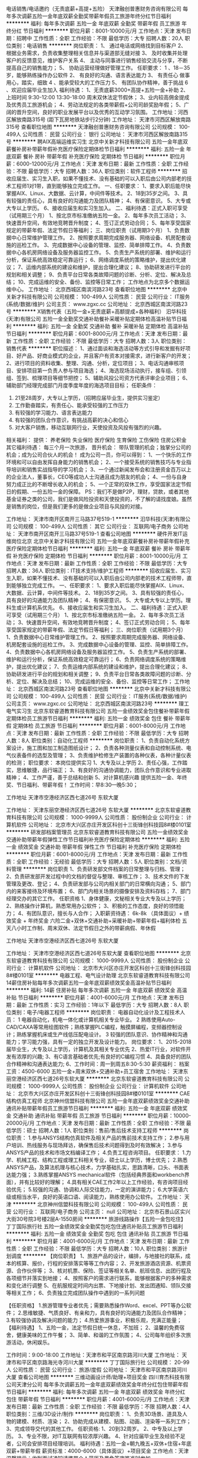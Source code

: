 电话销售/电话邀约（无责底薪+高提+五险）
天津融创普惠财务咨询有限公司
每年多次调薪五险一金年底双薪全勤奖带薪年假员工旅游年终分红节日福利
**********
福利:
每年多次调薪
五险一金
年底双薪
全勤奖
带薪年假
员工旅游
年终分红
节日福利
**********
职位月薪：8001-10000元/月 
工作地点：天津
发布日期：招聘中
工作性质：全职
工作经验：不限
最低学历：大专
招聘人数：20人
职位类别：电话销售
**********
岗位职责：
1、 通过电话或网络找到目标客户
2、 根据业务需求，负责收集整理相关信息并与渠道部无缝对接
3、 及时收集并处理客户的反馈意见，维护客户关系
4、 主动与同事进行销售经验交流与分享，不断提高自己的销售能力；
5、 协助运营经理做好管理工作。
任职要求：
1 、18－35岁，能够熟练操作办公软件
2、 有良好的沟通、语言表达能力
3、 有责任心 做事用心，踏实，细致
4 、能承受较大的工作压力
5、 有团队协作精神，善于挑战
6 、欢迎应届毕业生加入
福利待遇：
1、无责底薪3000+高提+五险一金+补助
2、上班时间 9:30-12:00 13:30-18:00 周末双休法定节假休；
3、业内较高佣金提成 及优秀员工旅游机会；
4、劳动法规定的各类带薪假+公司司龄奖励年假；
5、广阔的晋升空间，良好的职业发展平台以及优秀的互动学习氛围。
 工作地址：河西区解放南路315号 (距下瓦房地铁站步行2分钟)
工作地址：
天津市河西区解放南路315号
查看职位地图
**********
天津融创普惠财务咨询有限公司
公司规模：
100-499人
公司性质：
民营
公司行业：
银行
公司地址：
天津市河西区解放南路315号
**********
聘AIX高端运维实习生
北京中关新才科技有限公司
五险一金年底双薪餐补房补带薪年假补充医疗保险定期体检节日福利
**********
福利:
五险一金
年底双薪
餐补
房补
带薪年假
补充医疗保险
定期体检
节日福利
**********
职位月薪：6000-12000元/月 
工作地点：天津
发布日期：最新
工作性质：全职
工作经验：不限
最低学历：大专
招聘人数：36人
职位类别：软件工程师
**********
招收应届生、实习生入职，如果不懂技术、没有基础的可以入职后由公司内部老的技术工程师1对1带，直到能够独立完成工作。
一、任职要求：
1、要求入职后能尽快掌握AIX、Linux、大数据、云计算，中间件等技术。 
2、18到35岁之间。
3、具有较强的责任心，具有良好的沟通能力及团队精神；
4、有保密意识。
5、大专或大专以上学历。
6、接收应届生和实习生加入。
 二、福利待遇：正式入职可享受（试用期三个月）
1、按北京市标准缴纳五险一金。
2、每年多次员工活动；
3、快速晋升空间，有效地竞聘晋升制度；
4、签订正式劳动合同；
5、每年享受国家规定的带薪年假、法定节假日等福利；
 三、岗位职责（试用期3个月）
1、负责数据中心日常维护管理工作。
2、按照要求周期完成服务器、网络设备、机房配套设施的巡检工作。
3、完成数据中心设备的管理、监控、简单排障工作。
4、负责数据中心各机房网络设备及服务器监控工作。
5、负责生产系统的部署、维护和运行分析，保证系统高效稳定可靠运行； 
6、网络调度系统的策略维护，提出优化建议； 
7、运维内部系统的建设和维护，提出合理化建议；
8、协助研发进行平台的规划和相关调整； 
9、负责平台日常各类故障问题的诊断、分析、定位、解决及总结； 
10、完成运维的安全、备份、监控等日常工作； 
 工作地点为北京多个数据运维中心。
工作地址：
北京西城区南滨河路23号
查看职位地图
**********
北京中关新才科技有限公司
公司规模：
100-499人
公司性质：
民营
公司行业：
IT服务(系统/数据/维护)
公司主页：
www.zgxc.cc
公司地址：
北京西城区南滨河路23号
**********
X销售代表（五险一金+无责底薪+高额提成+各种福利）
汩华科技(天津)有限公司
五险一金全勤奖交通补助餐补采暖补贴定期体检高温补贴节日福利
**********
福利:
五险一金
全勤奖
交通补助
餐补
采暖补贴
定期体检
高温补贴
节日福利
**********
职位月薪：6001-8000元/月 
工作地点：天津
发布日期：最新
工作性质：全职
工作经验：不限
最低学历：大专
招聘人数：3人
职位类别：销售代表
**********
职位描述：
1、通过面谈和海选活动等方式引导和发掘有好项目、好产品、好商业模式的企业，并且客户有资本对接需求，进行新客户的开发；
2、进行项目的资料收集、整理、沟通、分析，定位项目；
3、电话沟通审核项目、安排项目第一负责人参与项目海选；
4、海选现场活动执行，接车组、引领组、签到、梳理项目等细节把控；
5、辅助风投公司资方代表评审企业项目；
6、辅助部门经理完成部门月度季度年度的海选项目目标；
任职条件：
1. 21至28周岁，大专以上学历，（招聘应届毕业生，提供实习鉴定）
2. 工作勤奋踏实，有责任心、能承受较强的工作压力
3. 有较强的学习能力、语言表达能力
4. 有较强的团队合作意识，有挑战高薪的决心和信心
5. 对大客户销售，移动互联网行业，天使投资及风投有强烈的兴趣。
相关福利：
提供： 养老保险  失业保险   医疗保险   生育保险   工伤保险 住房公积金     其它福利待遇： 每三个月一次旅游，
晋升机会： 带队管理的机会；独掌分公司的机会；成为公司合伙人的机会！
成为公司一员，你可以得到：
1、一个快乐的工作环境和可以自由发挥自身能力的销售机会；
2、一个接受系统的销售技巧与专业指导培训和销售实战指导的学习机会；
3、一个通过新闻发布会和注册资金百万以上的企业法人，董事长，CEO等成功人士沟通且成为朋友的机会；
4、一份与自身努力成正比的不断增长收入的机会；
5、一个正常的双休工作，享受国家法定节假日的假期、一份五险一金的保障。
PS：我们不是做P2P，理财，贷款，或者其他基金证券之类的公司，我们是做风险投资和天使投资的，不了解的请找度娘。虽然是销售的岗位，但是我们更多的是做企业项目与风投的对接。


工作地址：
天津市南开区南开三马路37号519-1
**********
汩华科技(天津)有限公司
公司规模：
100-499人
公司性质：
其它
公司行业：
互联网/电子商务
公司地址：
天津市南开区南开三马路37号519-1
查看公司地图
**********
硬件开发IT运维岗位北京
北京中关新才科技有限公司
五险一金年底双薪餐补房补带薪年假补充医疗保险定期体检节日福利
**********
福利:
五险一金
年底双薪
餐补
房补
带薪年假
补充医疗保险
定期体检
节日福利
**********
职位月薪：8001-10000元/月 
工作地点：天津
发布日期：最新
工作性质：全职
工作经验：不限
最低学历：大专
招聘人数：36人
职位类别：IT技术支持/维护工程师
**********
招收应届生、实习生入职，如果不懂技术、没有基础的可以入职后由公司内部老的技术工程师带，直到能够独立完成工作。
一、任职要求：
1、要求入职后能尽快掌握AIX、Linux、大数据、云计算，中间件等技术。 
2、18到35岁之间。
3、具有较强的责任心，具有良好的沟通能力及团队精神；
4、有保密意识。
5、大专或大专以上学历。理科生或计算机系优先。
6、接收应届生和实习生加入。
 二、福利待遇：正式入职可享受（试用期三个月）
1、按北京市标准缴纳五险一金。
2、每年多次员工活动；
3、快速晋升空间，有效地竞聘晋升制度；
4、签订正式劳动合同；
5、每年享受国家规定的带薪年假、法定节假日等福利；
 三、岗位职责（试用期3个月）
1、负责数据中心日常维护管理工作。
2、按照要求周期完成服务器、网络设备、机房配套设施的巡检工作。
3、完成数据中心设备的管理、监控、简单排障工作。
4、负责数据中心各机房网络设备及服务器监控工作。
5、负责生产系统的部署、维护和运行分析，保证系统高效稳定可靠运行； 
6、负责网络调度系统的策略维护，提出优化建议； 
7、负责运维内部系统的建设和维护，提出合理化建议；
8、协助研发进行平台的规划和相关调整； 
9、负责平台日常各类故障问题的诊断、分析、定位、解决及总结； 
10、完成运维的安全、备份、监控等日常工作； 
工作地址：
北京西城区南滨河路23号
查看职位地图
**********
北京中关新才科技有限公司
公司规模：
100-499人
公司性质：
民营
公司行业：
IT服务(系统/数据/维护)
公司主页：
www.zgxc.cc
公司地址：
北京西城区南滨河路23号
**********
理工电气实习生
北京东软睿道教育科技有限公司
五险一金绩效奖金包住餐补带薪年假定期体检员工旅游节日福利
**********
福利:
五险一金
绩效奖金
包住
餐补
带薪年假
定期体检
员工旅游
节日福利
**********
职位月薪：6001-8000元/月 
工作地点：天津
发布日期：最新
工作性质：全职
工作经验：不限
最低学历：大专
招聘人数：8人
职位类别：自动化工程师
**********
岗位职责：
1、负责自动化系统方案设计，施工图和加工制造图纸设计；
2、负责各种测量仪表和自动控制系统、电气仪表备件的选型及管理；
3、负责维护检修生产装置的各种仪表，各种计量仪表的检测；
职位要求：
本岗位提供实习
1、大专及以上学历
2、责任心强，工作踏实，思维敏捷，品行端正；
3、有良好的沟通协调能力，团队合作意识和专业进取精神；
4、工作严谨，善于总结和创新
5、对计算机感兴趣
提供五险一金、年终奖、节日福利、带薪年假！
工作时间：早8:30—晚5:30；

工作地址
天津市空港经济区西七道26号 东软大厦

工作地址：
天津东丽空港经济区西七道26号 东软大厦
**********
北京东软睿道教育科技有限公司
公司规模：
1000-9999人
公司性质：
股份制企业
公司行业：
计算机软件
公司地址：
北京市大兴区亦庄开发区科创十三街锋创科技园8#楼0101室
**********
研发部档案管理员
北京东软睿道教育科技有限公司
五险一金绩效奖金交通补助带薪年假弹性工作节日福利补充医疗保险定期体检
**********
福利:
五险一金
绩效奖金
交通补助
带薪年假
弹性工作
节日福利
补充医疗保险
定期体检
**********
职位月薪：6001-8000元/月 
工作地点：天津
发布日期：最新
工作性质：全职
工作经验：无经验
最低学历：大专
招聘人数：5人
职位类别：文档/资料管理
**********
岗位职责
1、负责研发部文件档案的日常整理与归档、管理；
2、负责研发部开发过程中的文档的督促与整理、审核工作；
3、技术文件的下发管理及更改、登记；
4、负责研发部与公司内相关部门的日常横向沟通；
5、部门内的来客接待及环境布置；
6、部门内相关场景的摄像安排及资料存档；
7、部门经理交办的其它工作。
任职资格
1、身体健康，文秘相关专业大专及以上学历；
2、熟练操作计算机，熟悉常用办公软件；
3、积极的工作态度，良好的领悟能力；
4、有团队意识，擅长与人合作；
入职薪资待遇：
6k-8k （具体面议）+ 绩效奖金 + 年终奖金   
六险二金+双休+交通补助+采暖补助+带薪年假+福利体检    
五天八小时工作制、周末双休、法定节假日之外的带薪病假、年休假

工作地址
天津市空港经济区西七道26号 东软大厦

工作地址：
天津市空港经济区西七道26号东软大厦
查看职位地图
**********
北京东软睿道教育科技有限公司
公司规模：
1000-9999人
公司性质：
股份制企业
公司行业：
计算机软件
公司地址：
北京市大兴区亦庄开发区科创十三街锋创科技园8#楼0101室
**********
电器工程、电气设计助理
北京东软睿道教育科技有限公司
14薪住房补贴每年多次调薪五险一金年底双薪绩效奖金高温补贴节日福利
**********
福利:
14薪
住房补贴
每年多次调薪
五险一金
年底双薪
绩效奖金
高温补贴
节日福利
**********
职位月薪：4001-6000元/月 
工作地点：天津
发布日期：最新
工作性质：实习
工作经验：1年以下
最低学历：大专
招聘人数：8人
职位类别：电子/电器工程师
**********
岗位职责：
电器自动化设计及工程技术人员：
1 电器自动化，机电一体化或计算机相关专业毕业。
2 熟练使用Auto-CAD/CAXA等常用绘图软件；熟练掌握PLC编程，触摸屏编程，变频器控制设计；熟练掌握机床或生产线低压配电设计。
3 较强的团队意识、协作精神和沟通能力；学习能力强，具有一定的独立开发及设计能力。
岗位要求：
1、2015-2018届毕业生，大专及以上学历，计算机及其相关专业优先
2、热爱IT行业，对软件开发有浓厚的兴趣;
3、有C语言基础者优先;有良好的C编程习惯
4、具备良好的团队合作精神和沟通表达能力;
6、工作时间：周一到周五8:30-5:30
薪资福利：                                                                
档案工资：4500-6000 五险一金+周末双休+交通补助+员工宿舍
工作地址：
天津东丽空港经济区西七道26号东软大厦
**********
北京东软睿道教育科技有限公司
公司规模：
1000-9999人
公司性质：
股份制企业
公司行业：
计算机软件
公司地址：
北京市大兴区亦庄开发区科创十三街锋创科技园8#楼0101室
**********
CAE结构仿真工程师
北京神州信盟科技有限公司
五险一金年底双薪绩效奖金交通补助通讯补贴带薪年假员工旅游节日福利
**********
福利:
五险一金
年底双薪
绩效奖金
交通补助
通讯补贴
带薪年假
员工旅游
节日福利
**********
职位月薪：10000-20000元/月 
工作地点：天津
发布日期：最新
工作性质：全职
工作经验：不限
最低学历：硕士
招聘人数：1人
职位类别：售前/售后技术支持工程师
**********
岗位职责：
1.参与ANSYS结构仿真软件及相关产品的售前技术支持工作；
2.参与用户培训、热线服务与现场拜访，确保售后技术问题得到及时有效解决；
3.参与ANSYS产品的技术和市场文档编译工作；
4.负责工程咨询项目。
 任职要求：
1.力学、机械工程、结构工程或理工科相关专业，硕士以上学历，博士优先；
2.熟悉ANSYS产品，及算法机理与核心技术，力学基础扎实，思路清晰，口头、书面表达能力强；
3.熟练掌握ANSYS mechanical软件（包括经典界面和workbench界面），并有比较好的理解；
4.具有相关CAE工作2年以上工作经验，有咨询项目经验优先；
5.较强的沟通、协调和人际交往能力，一定的演讲能力；
6.大学英语六级或相当水平，良好的英语口语、阅读能力，熟练使用办公软件。
  工作地址：
天津
**********
北京神州信盟科技有限公司
公司规模：
100-499人
公司性质：
民营
公司行业：
互联网/电子商务
公司主页：
null
公司地址：
北京市石景山区实兴大街30号院3号楼2层A-1550房间
**********
旅游线路操作【五险一金包吃住】
丁丁国际旅行社
五险一金绩效奖金全勤奖包吃包住通讯补贴员工旅游节日福利
**********
福利:
五险一金
绩效奖金
全勤奖
包吃
包住
通讯补贴
员工旅游
节日福利
**********
职位月薪：4001-6000元/月 
工作地点：天津
发布日期：最新
工作性质：全职
工作经验：不限
最低学历：大专
招聘人数：10人
职位类别：旅游计划调度
**********
【岗位职责】
1、旅游产品的设计，编排，与地接社的联系，成本的核算、报价，行程的安排落实等等工作内容；
2、开发旅游酒店资源、机票资源、合作伙伴等；
3、核对机票、保险、签证等相关名单、航班信息、出团行程及各项细节并落实到地接；
4、按照客户的需求进行联系，能够根据客户的多种需求和变化进行调整
5、在航服规定时间内出票、下地接计划、发出团通知、领队交接等相关工作；
6、负责独立完成团队操作中遇到的一系列问题

【任职资格】
1.旅游管理专业者优先；需要熟悉操作Word、excel、PPT等办公软件；
2.思维敏捷、气质良好、有亲和力，具有良好的沟通能力及团队合作精神；
3.有较强协调及解决问题的能力；
4.热爱旅游事业，积极乐观，充满正能量；
 【福利待遇】
1、五险一金，法定节假日统一休息，不加班；
2、温馨的免费宿舍，健康美味的工作午餐；
3、简单、和谐的工作氛围；
4、公司每年组织多次旅游活动，休闲娱乐。

工作时间：9:00-18:00
工作地址：天津市和平区南京路河川大厦
工作地址：
天津市和平区南京路海光寺河川大厦
**********
丁丁国际旅行社
公司规模：
20-99人
公司性质：
民营
公司行业：
旅游/度假
公司地址：
天津市和平区南京路河川大厦
查看公司地图
**********
三维动画设计师/助理+项目奖金
四川育杰科技有限公司天津分公司
每年多次调薪五险一金年底双薪绩效奖金年终分红包住带薪年假节日福利
**********
福利:
每年多次调薪
五险一金
年底双薪
绩效奖金
年终分红
包住
带薪年假
节日福利
**********
职位月薪：4001-6000元/月 
工作地点：天津
发布日期：最新
工作性质：全职
工作经验：不限
最低学历：不限
招聘人数：4人
职位类别：三维/3D设计/制作
**********
岗位职责：
1、负责3D场景、道具及人物的建模、材质、渲染；
2、协助完成从建模、贴图、动画、渲染等一系列工作；
3、完成领导交代的其他工作。
 任职资格:    
1、20到32周岁。
2、中专及以上学历。   
3、专业不限，对IT互联网有较浓厚兴趣。
4、针对应届毕业生及经验不足者，公司会安排项目经理培训。
 福利待遇：五险一金+朝九晚五+双休+住宿+年底双薪+带薪年假
薪资标准：4000-6000（具体面议）+项目奖金  
工作地点：天津 
 温馨提示：收到面试通知请携带个人简历及黑色签字笔准时参加。

工作地址：
天津市
查看职位地图
**********
四川育杰科技有限公司天津分公司
公司规模：
100-499人
公司性质：
民营
公司行业：
IT服务(系统/数据/维护)
公司主页：
www.cntc-edu.com
公司地址：
天津市南开区
**********
急招 软件测试专员（接收应届）
四川育杰科技有限公司天津分公司
五险一金年底双薪绩效奖金年终分红包住带薪年假节日福利弹性工作
**********
福利:
五险一金
年底双薪
绩效奖金
年终分红
包住
带薪年假
节日福利
弹性工作
**********
职位月薪：4001-6000元/月 
工作地点：天津
发布日期：最新
工作性质：全职
工作经验：不限
最低学历：不限
招聘人数：5人
职位类别：软件测试
**********
岗位职责：
1、负责手机客户端软件测试/web端功能测试；
2、熟悉java/android/IOS平台功能测试及性能测试，并能从用户体验的角度提出合理建议；
3、完成测试计划的制定，测试方案的编写、测试用例脚本的设计等工作；
4、根据测试用例进行测试执行工作，并对缺陷进行跟踪，推动问题及时解决； 
5、与开发团队进行有效沟通，推动测试中发现的问题并及时解决。
 任职资格:    
1、20到32周岁。
2、中专及以上学历。   
3、专业不限，对IT互联网有较浓厚兴趣。
4、针对应届毕业生及经验不足者，公司会安排项目经理培训。
 福利待遇：五险一金+朝九晚五+双休+住宿+年底双薪+带薪年假
薪资标准：4000-6000（具体面议）+项目奖金  
工作地点：天津 
 温馨提示：收到面试通知请携带个人简历及黑色签字笔准时参加。

工作地址：
天津市
查看职位地图
**********
四川育杰科技有限公司天津分公司
公司规模：
100-499人
公司性质：
民营
公司行业：
IT服务(系统/数据/维护)
公司主页：
www.cntc-edu.com
公司地址：
天津市南开区
**********
web前端开发工程师/实习生+带薪年假
四川育杰科技有限公司天津分公司
五险一金年底双薪绩效奖金年终分红包住带薪年假员工旅游节日福利
**********
福利:
五险一金
年底双薪
绩效奖金
年终分红
包住
带薪年假
员工旅游
节日福利
**********
职位月薪：4001-6000元/月 
工作地点：天津
发布日期：最新
工作性质：全职
工作经验：不限
最低学历：不限
招聘人数：4人
职位类别：WEB前端开发
**********
岗位职责：
1、负责公司web网站前端架构的设计实现；
2、配合产品经理，实现产品UI和交互方面的需求，持续界面设计优化，提升用户体验；
3、编写前端技术文档，制定界面实现标准。
 任职资格:    
1、20到32周岁。
2、中专及以上学历。   
3、专业不限，对IT互联网有较浓厚兴趣。
4、针对应届毕业生及经验不足者，公司会安排项目经理培训。
 福利待遇：五险一金+朝九晚五+双休+住宿+年底双薪+带薪年假
薪资标准：4000-6000（具体面议）+项目奖金  
工作地点：天津 
 温馨提示：收到面试通知请携带个人简历及黑色签字笔准时参加。

工作地址：
天津市
查看职位地图
**********
四川育杰科技有限公司天津分公司
公司规模：
100-499人
公司性质：
民营
公司行业：
IT服务(系统/数据/维护)
公司主页：
www.cntc-edu.com
公司地址：
天津市南开区
**********
【天津】纯大学生销售岗本科6K无责底薪
深圳市乐有家房产交易有限公司
创业公司每年多次调薪五险一金绩效奖金通讯补贴带薪年假员工旅游节日福利
**********
福利:
创业公司
每年多次调薪
五险一金
绩效奖金
通讯补贴
带薪年假
员工旅游
节日福利
**********
职位月薪：6001-8000元/月 
工作地点：天津-南开区
发布日期：最新
工作性质：全职
工作经验：无经验
最低学历：大专
招聘人数：10人
职位类别：销售代表
**********
乐有家控股集团现启动“百城万店”全国化拓展，现诚招拓展管理人员

【岗位要求】——营销管理岗（优先参加集团的管理会议，学习管理经验）
1、年满18周岁，统招大专及以上学历，五官端正，身体健康，品行良好，无不良嗜好；
2、想挑战高底薪高提成，热爱销售，想证明自己，能“朝九晚十”，能吃苦耐劳，承挫抗压能力强；
3、想加入人均月入过万的优秀团队，能适应现代化、扁平化、参与式管理模式，能接受严格的职业化培训考核；
4、想获得“一对一导师制”专业培训带教，能接受严格筛选，能接受一周左右岗前见习培训（不提供补贴，但培训免费、住宿免费，工作内容实战体验），尊重双向选择；
5、想加入集团总部第一实验基地大学生创业团队，想有快速、公正的晋升机会，敢闯敢拼，有良好的服务意识，有较强的创业欲望。
【岗位职责】
1、通过互联网、微信推广，电话维系新老客户，接待上门客等形式，帮助客户、业主
提供专业的咨询方案
2、主动收集市场信息，通过一对多的商务谈判、跟进磋商等进行签约售后等服务
【岗位薪酬】
1、深圳：
本科6500元起（5500元保障底薪+1000元绩效奖励）
大专5500元起（4500元保障底薪+1000元绩效奖励）
另享有50%-80%高额提成（提成每月20号发放）
 天津：
本科6000元起（5000元保障底薪+1000元绩效奖励）
大专5500元起（4500元保障底薪+1000元绩效奖励）
另享有50%-80%高额提成（提成每月20号发放）

2、以上底薪无论是否有业绩，每月15号固定发放，同时，量化达标即可晋升置业经理岗位，绩效再加1000！(前三个月在深圳集训享有深圳营销管培生的薪酬待遇，拓展长沙后按当地薪酬标准计薪)
【三级培训体制】
1、乐有家学院：自己的培训企业大学，拥有优秀且有经验的培训讲师，1000多门培训课程，免费报名学习
2、基地培训：区域每周一次针对市场经济的系统培训
3、导师一对一带教：每日一训+每日一考，理论加实践性的专业辅导
【团队氛围】——90后纯大学生团队，平均年龄24岁，工作氛围简单真诚阳光透明，团队作战，有激情有梦想
★面试流程：初试-复试-见习培训-终试-入职
★工作地点： 深圳、天津（根据意愿就近安排，提供住宿）
【联系我们】
陈主任：18188606191（微信同号，想要快速面试建议电话或者微信直接联系）

深圳大学生团队网点：主要分布在福田、南山、龙华龙岗和宝安等中心区，面试通过工作地点可就近分配，珠三角2000家门店。
天津大学生团队网点：可就近安排分配

工作地址：
天津市南开区宾水西道时代奥城20号国际公寓底商113号乐有家
查看职位地图
**********
深圳市乐有家房产交易有限公司
公司规模：
10000人以上
公司性质：
民营
公司行业：
房地产/建筑/建材/工程
公司主页：
http://home.leyoujia.com
公司地址：
乐有家
**********
JAVA开发工程师/程序员/实习生
四川育杰科技有限公司天津分公司
五险一金年底双薪绩效奖金年终分红包住带薪年假员工旅游节日福利
**********
福利:
五险一金
年底双薪
绩效奖金
年终分红
包住
带薪年假
员工旅游
节日福利
**********
职位月薪：4001-6000元/月 
工作地点：天津
发布日期：最新
工作性质：全职
工作经验：不限
最低学历：不限
招聘人数：3人
职位类别：Java开发工程师
**********
岗位职责：
1、协助java项目经理对各信息系统项目的立项、开发、实施、运维、升级等管理工作；
2、对公司系统进行实施与维护；
3、解决Java软件开发过程中的问题；
4、完成Java项目经理安排的其他事务。
 任职资格:    
1、20到32周岁。
2、中专及以上学历。   
3、专业不限，对IT互联网有较浓厚兴趣。
4、针对应届毕业生及经验不足者，公司会安排项目经理培训。
 福利待遇：五险一金+朝九晚五+双休+住宿+年底双薪+带薪年假
薪资标准：4000-6000（具体面议）+项目奖金  
工作地点：天津 
 温馨提示：收到面试通知请携带个人简历及黑色签字笔准时参加。

工作地址：
天津市
查看职位地图
**********
四川育杰科技有限公司天津分公司
公司规模：
100-499人
公司性质：
民营
公司行业：
IT服务(系统/数据/维护)
公司主页：
www.cntc-edu.com
公司地址：
天津市南开区
**********
电话销售（双休）（高薪）（早9晚5）
天津风向标科技有限公司
创业公司绩效奖金无试用期弹性工作不加班节日福利
**********
福利:
创业公司
绩效奖金
无试用期
弹性工作
不加班
节日福利
**********
职位月薪：4001-6000元/月 
工作地点：天津
发布日期：最近
工作性质：全职
工作经验：不限
最低学历：不限
招聘人数：10人
职位类别：电话销售
**********
位职责：
1、负责搜集新客户的资料并进行沟通，开发新客户；
2、通过电话与客户进行有效的沟通了解客户需求，寻找销售机会并完成销售业绩；
3、维护老客户的业务，挖掘客户的最大潜力；
4、主动学习意识强，具备良好的销售服务意识；
5、为客户提供快速、准确与专业的投资信息及业务要求；
任职资格：
1、20-35岁，口齿清晰，普通话流利，性别不限
2、对销售工作有较高的热情，有敏锐的市场洞察力，强烈的事业心、责任心和积极的工作态度
3、具备较强的学习能力和优秀的沟通能力；主动学习意识强，具备良好的服务意识以及团队精神，具备良好的应变能力和承压能力
4、应届毕业生有优先
薪金待遇：
1、无责任底薪+提成+补助+奖金（平均月薪4000-8000） 个人能力强者月薪简单过万
2、带薪假期（法定节假日、带薪年假等）+年度旅游
3、上班时间 9:00--17:30  午休1.5小时 周末双休
4、便利的交通  人性化的管理  轻松的工作氛围

5、工作轻松，氛围和谐
交通：中环线公交线路20多班公交（地铁5号线马上要开通）
工作地址
河西

工作地址
南开河西和平河东津南

工作地址：
南开河西和平河东津南
**********
天津风向标科技有限公司
公司规模：
20-99人
公司性质：
民营
公司行业：
互联网/电子商务
公司主页：
fxb123.net
公司地址：
天津市河西区华盛广场
查看公司地图
**********
高薪销售客服 双休 月薪4000-8000不夸张
天津风向标科技有限公司
全勤奖带薪年假弹性工作不加班员工旅游无试用期创业公司
**********
福利:
全勤奖
带薪年假
弹性工作
不加班
员工旅游
无试用期
创业公司
**********
职位月薪：8001-10000元/月 
工作地点：天津
发布日期：招聘中
工作性质：全职
工作经验：不限
最低学历：不限
招聘人数：10人
职位类别：大客户销售代表
**********
岗位职责：

1、负责搜集新客户的资料并进行沟通，开发新客户；
2、通过电话与客户进行有效沟通了解客户需求, 寻找销售机会并完成销售业绩；
3、维护老客户的业务，挖掘客户的最大潜力；
4、主动学习意识强、具备良好的销售服务意识；
5、为客户提供快速、准确与专业的投资信息及业务要求；

任职资格：

1、20-35岁，口齿清晰，普通话流利，性别不限

2、对销售工作有较高的热情、有敏锐的市场洞察力，强烈的事业心、责任心和积极的工作态度

3、具备较强的学习能力和优秀的沟通能力；主动学习意识强、具备良好的服务意识、以及团队精

神、具备良好的应变能力和承压能力

4、应届毕业生，有经验者均可
薪金待遇：
1、  无责任底薪＋提成＋补助＋奖金、个人能力强者月薪简单过万（平均月薪4000-8000）
2、  带薪假期(法定节假日、带薪年假等)+年度旅游
3、  上班时间：9：00－17:30 午休1.5小时　 双休
4、  便利的交通（位于中环线围堤道）　人性化的管理　轻松的工作氛围
5、  轻松的工作氛围

{~CQ 2167 CQ~}
工作地址：
南开河西河东津南
**********
天津风向标科技有限公司
公司规模：
20-99人
公司性质：
民营
公司行业：
互联网/电子商务
公司主页：
fxb123.net
公司地址：
天津市河西区华盛广场
查看公司地图
**********
移动通信工程师/助理（可应届）+季度奖金+住宿
四川育杰科技有限公司天津分公司
五险一金年底双薪绩效奖金年终分红包住带薪年假员工旅游节日福利
**********
福利:
五险一金
年底双薪
绩效奖金
年终分红
包住
带薪年假
员工旅游
节日福利
**********
职位月薪：4001-6000元/月 
工作地点：天津
发布日期：最新
工作性质：全职
工作经验：不限
最低学历：不限
招聘人数：4人
职位类别：移动通信工程师
**********
岗位职责：
1、移动通信系统（特别是室内外分布系统）的工程管理及督导工作；
2、协助项目经理完成工程项目的具体实施与管理；
3、工程项目相关技术、质量、安全、进度、材料监控与管理；
4、工程项目施工队伍的指导和管理。
 任职资格:    
1、20到32周岁。
2、中专及以上学历。   
3、专业不限，对IT互联网有较浓厚兴趣。
4、针对应届毕业生及经验不足者，公司会安排项目经理培训。
 福利待遇：五险一金+朝九晚五+双休+住宿+年底双薪+带薪年假
薪资标准：4000-6000（具体面议）+项目奖金  
工作地点：天津 
 温馨提示：收到面试通知请携带个人简历及黑色签字笔准时参加。

工作地址：
天津市
查看职位地图
**********
四川育杰科技有限公司天津分公司
公司规模：
100-499人
公司性质：
民营
公司行业：
IT服务(系统/数据/维护)
公司主页：
www.cntc-edu.com
公司地址：
天津市南开区
**********
销售运营
上海轻轻信息科技有限公司
健身俱乐部五险一金年底双薪绩效奖金年终分红通讯补贴带薪年假节日福利
**********
福利:
健身俱乐部
五险一金
年底双薪
绩效奖金
年终分红
通讯补贴
带薪年假
节日福利
**********
职位月薪：10000-20000元/月 
工作地点：天津-南开区
发布日期：最新
工作性质：全职
工作经验：不限
最低学历：不限
招聘人数：1人
职位类别：销售代表
**********
岗位职责：
1、对电话咨询及网上咨询的客户问题详细解答，满足家长需求，并能迅速为家长做出精准匹配和推荐；
2、通过线上渠道和资源，主动挖掘客户的潜在需求，提高新家长数据转化率；
3、做好售后回访工作，有效沟通，为家长解决疑虑，积极维护好家长关系；
4、提高新老数据转化率，定期对老数据复盘，激活老数据；
1、通过电话和面对面咨询，熟练解答家长和学生的教育问题，分析判断其实际需求并挖掘潜在需求，为促成签约奠定基础；
2、应用专业平台系统为学生匹配最合适的辅导老师
3、主动积极进行潜在客户的回访和跟进，做好资源整理和回访记录；
4、定期回访老客户，反馈学生的学习情况和辅导效果，提升客户对品牌的粘度和口碑。
任职条件】
1、具有1年以上一对一销售或者一对一教育咨询工作经验，大专以上学历；
2、有丰富的招生管理经验，了解招生咨询工作的流程；
3、具有敏锐的市场洞察力和应变能力，良好的判断力和沟通能力；
4、具有积极开拓精神，能够承受服务工作的压力，较强的执行能力；
5、善于团队合作，具有良好的沟通及协调能力；
6、30岁以下，大专以上。
 【工作时间】9:00-18:00,午休12:00-13:30，周末双休
【福利待遇】
１、无责底薪3400 + 绩效800＋提成，平均工资8K以上，优秀销售可达到10K-40K ，有能力者无上限。 我们有新入职员工第一个月拿到3W+，这是互联网公司，只要你足够优秀，就没有什么不可能！！
２、部门团建+员工生日会+节日礼物 ；
３、每日定时水果，无限量茶和咖啡供应；
４、定期不定期的腐败和体育活动；
５、其他的合理需求，就等你来提了。
入职即上五险一金。年终奖金。带薪年假。节假日福利。 朝九晚六，双休。

如有意向可以联系：17612287331 （微信893739974）郝女士
工作地址：
天津市南开区长江道与六马路交口融侨中心1503
查看职位地图
**********
上海轻轻信息科技有限公司
公司规模：
1000-9999人
公司性质：
民营
公司行业：
互联网/电子商务
公司主页：
http://www.changingedu.com
公司地址：
上海市徐汇区凯进路259号
**********
销售经理(透明的晋升体系+企业合伙人）
汩华科技(天津)有限公司
无试用期五险一金绩效奖金全勤奖通讯补贴带薪年假节日福利不加班
**********
福利:
无试用期
五险一金
绩效奖金
全勤奖
通讯补贴
带薪年假
节日福利
不加班
**********
职位月薪：8001-10000元/月 
工作地点：天津-南开区
发布日期：最新
工作性质：全职
工作经验：1-3年
最低学历：大专
招聘人数：1人
职位类别：销售经理
**********
职位描述：
1、负责团队建设及团队日常管理。
2、主动挖掘市场需求，为公司的产品和服务寻找新的业务增长点；
3、对销售代表进行日常培训，辅助员工进行客户分析。
4、辅助公司完成选品项目发布会的相关活动执行板块工作；
任职条件：
1. 25至30周岁，大专以上学历
2. 工作勤奋踏实，有责任心、能承受较强的工作压力
3. 有较强的学习能力、语言表达能力
4. 有销售团队管理经验，或是互联网营销类公司工作经验者优先考虑；
5.有较强的团队合作意识。
相关福利：
提供：舒适办公环境  五险一金  月度奖金   系统培训   梯度空间
其它福利待遇：团建活动、旅游度假
咨询电话：韩主管18812577110
地址：天津市南开区南开三马路37号（中关村谷创想世界519）
路线：乘公交到天津商场公交站 （12路/600路路/631路/639路/669路/673路/800路/849路/863路/906路/952路）
乘地铁到西南角站，D出口左转看见天桥步行至e谷创想世界大概3分钟左右（西南角天佑城附近、劝业场对面）

工作地址：
天津市南开区南开三马路37号519-1
**********
汩华科技(天津)有限公司
公司规模：
100-499人
公司性质：
其它
公司行业：
互联网/电子商务
公司地址：
天津市南开区南开三马路37号519-1
查看公司地图
**********
硬件工程师助理
天津惊帆科技有限公司
五险一金年底双薪全勤奖带薪年假弹性工作定期体检员工旅游节日福利
**********
福利:
五险一金
年底双薪
全勤奖
带薪年假
弹性工作
定期体检
员工旅游
节日福利
**********
职位月薪：4001-6000元/月 
工作地点：天津
发布日期：最新
工作性质：全职
工作经验：不限
最低学历：大专
招聘人数：1人
职位类别：硬件工程师
**********
岗位职责：
1、参与硬件设计；
2、PCB板焊接、调试；
3、完成物料确认；
4、参与产品的制造工艺流程编制；
5、参与产品的售前售后技术支持工作。
任职要求：
1、能读懂原理图，有一定的PCB设计能力；
2、会试用示波器万用表等常用测试设备；
3、会使用电烙铁、焊台等焊接工具，能熟练焊接PCB；
4、了解单片机及其应用；
5、电子相关专业大专以上学历。

工作地址：
天津市南开区开华道20号 智慧山南塔
**********
天津惊帆科技有限公司
公司规模：
20人以下
公司性质：
民营
公司行业：
电子技术/半导体/集成电路
公司地址：

查看公司地图
**********
java软件工程师定岗实习生
北京润斯顿教育科技有限公司
五险一金住房补贴每年多次调薪全勤奖加班补助绩效奖金年底双薪带薪年假
**********
福利:
五险一金
住房补贴
每年多次调薪
全勤奖
加班补助
绩效奖金
年底双薪
带薪年假
**********
职位月薪：8001-10000元/月 
工作地点：天津
发布日期：最新
工作性质：全职
工作经验：不限
最低学历：大专
招聘人数：19人
职位类别：软件工程师
**********
报名资格：
1、大专及以上学历，计算机相关专业，有计算机语言基础者优先，如：C语言、Java、.Net、PHP等；
2、工作态度端正，有责任感，组织性、纪律性强；
3、具有良好的逻辑思维能力、沟通能力、团队合作能力；
4、愿意接受岗前集中学习。
岗位职责：
1、根据开发进度和任务分配，完成相应模块软件的设计、开发、编程任务；
2.协助项目工程管理人保证项目的质量；
3.负责项目工程设备运行中主要功能的代码实现。
福利待遇：
1、签订正式《劳动合同》，学习结束首月入职最低起薪不低于7500元/月，平均薪资可以达到11000元/月；
2、周末双休、餐费补贴、通讯补贴、住宿补贴、专业培训、节日福利。
3、享受国家规定的保险福利待遇（五险一金、带薪年假、各项补助等）；
4、在京工作一年后要求回当地工作的，可申请调回当地省会城市的分公司或合作企业工作。
项目介绍：
    本次招聘的岗位全部采用企业定制式培养，学习结束，统一安排在园区工作。随着园区二期的投入使用，未来二年内园区IT工程师的数量将由现在的3万人达到6-8万人的规模，人才需求量远远大于人才供给，对欲在IT领域有所建树的有识之士来说，现在入职中关村软件园，千载难逢，机会难得。

工作地址：北京中关村软件园  
即刻与QQ：591421973 或电话（微信）：18910267918 联系，您将获得更多信息与关注！
工作地址：
北京市海淀区东北旺西路8号中关村软件园
**********
北京润斯顿教育科技有限公司
公司规模：
500-999人
公司性质：
事业单位
公司行业：
计算机软件
公司地址：
北京市海淀区东北旺西路8号中关村软件园
查看公司地图
**********
人事经理
天津兴宇互联信息技术有限公司
绩效奖金全勤奖交通补助带薪年假弹性工作不加班
**********
福利:
绩效奖金
全勤奖
交通补助
带薪年假
弹性工作
不加班
**********
职位月薪：4001-6000元/月 
工作地点：天津
发布日期：最新
工作性质：全职
工作经验：不限
最低学历：大专
招聘人数：1人
职位类别：人力资源经理
**********
工作职责：
1、在公司人力资源战略、政策和指引的框架下，建立并实施人力资源方针和行动计划，以支持公司达到预期经营目标；
2、负责组织起草、修改和完善人力资源相关管理制度和工作流程；
3、负责招聘、培训、薪酬、考核、员工关系等人力资源日常管理事宜；
4、负责组织编写各部门职位说明书；
5、定期进行人力资源数据分析，提交公司人力资源分析报告；
6、根据行业和公司发展状况，协助制定公司薪酬体系、激励体系并负责实施；
7、协助监督控制各部门绩效评价过程并不断完善绩效管理体系；
8、协助推动公司理念及企业文化的形成；
9、协助制定公司人力资源整体战略规划；
10、负责部门的日常事务管理工作，协助完成本部门员工工作考核、激励及部门资金的预算和控制等工作，公司安排的其他工作。
任职资格：
1、人力资源、管理或相关专业本科及以上学历；
2、2年以上相关工作经验，1年以上人力资源经理工作经验；
3、对现代企业人力资源管理模式有系统的了解和丰富的实践经验；
4、对人力资源管理各个职能模块均有深入的认识，能够指导各个职能模块的工作；
5、熟悉国家、地区及企业关于合同管理、薪金制度、用人机制、保险福利待遇、培训等方面的法律法规及政策；
6、具有战略、策略化思维，有能力建立、整合不同的工作团队；
7、具有解决复杂问题的能力；很强的计划性和实施执行的能力；
8、很强的激励、沟通、协调、团队领导能力，责任心、事业心强。
工作地址：河西区马场道59号平安大厦A座2901室
工作地址：
天津市河西区马场道59号平安大厦A座2901-02
**********
天津兴宇互联信息技术有限公司
公司规模：
100-499人
公司性质：
股份制企业
公司行业：
互联网/电子商务
公司地址：
天津市河西区马场道59号平安大厦A座2901-02
查看公司地图
**********
技术支持工程师
天津惊帆科技有限公司
五险一金绩效奖金全勤奖带薪年假员工旅游
**********
福利:
五险一金
绩效奖金
全勤奖
带薪年假
员工旅游
**********
职位月薪：4001-6000元/月 
工作地点：天津-南开区
发布日期：最新
工作性质：全职
工作经验：不限
最低学历：不限
招聘人数：2人
职位类别：硬件工程师
**********
岗位职责：
解答客户问题。
帮助客户进行调试。
收集、反馈客户遇到的问题。
能适应出差。
电子、通讯、计算机相关专业优先
工作地址：
开华道20号 智慧山
查看职位地图
**********
天津惊帆科技有限公司
公司规模：
20人以下
公司性质：
民营
公司行业：
电子技术/半导体/集成电路
公司地址：
**********
旅游产品销售【五险一金包吃住】
丁丁国际旅行社
五险一金绩效奖金全勤奖包吃包住通讯补贴员工旅游节日福利
**********
福利:
五险一金
绩效奖金
全勤奖
包吃
包住
通讯补贴
员工旅游
节日福利
**********
职位月薪：6001-8000元/月 
工作地点：天津
发布日期：最新
工作性质：全职
工作经验：不限
最低学历：大专
招聘人数：20人
职位类别：旅游顾问
**********
【岗位职责】
1、为旅游业同行或直客市场提供专业支持;
2、按照公司计划和程序开展产品推广，介绍旅游线路产品并提供相应的资料;
3、对所管辖的旅游业同行进行产品宣传、销售培训等工作;
4、建立客户资料卡及客户档案，完成相关销售记录报表;
5、与客户建立良好关系，维护企业形象。

【任职要求】
1、性格开朗、善于沟通;
2、掌握较高的销售及谈判技巧，具有一定的销售经验;
3、思维敏捷、反映迅速，工作细致，有较快的工作效率和独立的处事能力;
4、具有良好的身体素质，能适应外地出差，能承受较大的工作压力;
5、具有良好的协调、组织、策划能力;
6、具有良好的语言表达能力。

【福利待遇】
1、五险一金，法定节假日统一休息，不加班；
2、温馨的免费宿舍，健康美味的工作午餐；
3、简单、和谐的工作氛围；
4、公司每年组织多次旅游活动，休闲娱乐。

工作时间：9:00-18:00
工作地点：天津市和平区南京路河川大厦
工作地址：
天津市和平区南京路海光寺河川大厦
**********
丁丁国际旅行社
公司规模：
20-99人
公司性质：
民营
公司行业：
旅游/度假
公司地址：
天津市和平区南京路河川大厦
查看公司地图
**********
聘AIX运维实习工程师
北京中关新才科技有限公司
五险一金年底双薪交通补助餐补房补带薪年假补充医疗保险节日福利
**********
福利:
五险一金
年底双薪
交通补助
餐补
房补
带薪年假
补充医疗保险
节日福利
**********
职位月薪：6000-12000元/月 
工作地点：天津
发布日期：最新
工作性质：全职
工作经验：不限
最低学历：大专
招聘人数：36人
职位类别：IT技术支持/维护工程师
**********
招收应届生、实习生入职，如果不懂技术、没有基础的可以入职后由公司内部老的技术工程师1对1带，直到能够独立完成工作。
一、任职要求：
1、要求入职后能尽快掌握AIX、大数据、云计算，中间件等技术。 
2、18到35岁之间。
3、具有较强的责任心，具有良好的沟通能力及团队精神；
4、有保密意识。
5、大专或大专以上学历。
6、接收应届生和实习生加入。
 二、福利待遇：正式入职可享受（试用期三个月）
1、按北京市标准缴纳五险一金。
2、每年多次员工活动；
3、快速晋升空间，有效地竞聘晋升制度；
4、签订正式劳动合同；
5、每年享受国家规定的带薪年假、法定节假日等福利；
 三、岗位职责（试用期3个月）
1、负责数据中心日常维护管理工作。
2、按照要求周期完成服务器、网络设备、机房配套设施的巡检工作。
3、完成数据中心设备的管理、监控、简单排障工作。
4、负责数据中心各机房网络设备及服务器监控工作。
1、负责生产系统的部署、维护和运行分析，保证系统高效稳定可靠运行； 
2、负责网络调度系统的策略维护，提出优化建议； 
3、负责web集群、mysql集群、缓存系统的维护和优化； 
4、负责运维内部系统的建设和维护，提出合理化建议；
5、协助研发进行平台的规划和相关调整； 
6、负责平台日常各类故障问题的诊断、分析、定位、解决及总结； 
7、完成运维的安全、备份、监控等日常工作； 
 工作地点为北京多个数据运维中心，可根据个人情况选择工作地点。

工作地址：
北京西城区南滨河路23号
查看职位地图
**********
北京中关新才科技有限公司
公司规模：
100-499人
公司性质：
民营
公司行业：
IT服务(系统/数据/维护)
公司主页：
www.zgxc.cc
公司地址：
北京西城区南滨河路23号
**********
签证操作
深圳虎翼出入境服务有限公司
五险一金年底双薪绩效奖金股票期权全勤奖交通补助通讯补贴带薪年假
**********
福利:
五险一金
年底双薪
绩效奖金
股票期权
全勤奖
交通补助
通讯补贴
带薪年假
**********
职位月薪：4001-6000元/月 
工作地点：天津
发布日期：最新
工作性质：全职
工作经验：不限
最低学历：大专
招聘人数：5人
职位类别：签证业务办理
**********
职位内容:
1、负责填写、翻译、整合签证申请者资料，确保顺利送签；
2、负责各国各类签证资料的整理、归档与信息更新；
3、负责联系相关使（领）馆并递交签证申请资料，与签证官员等协调沟通，建立良好关系；
4、负责出签后签证结果校对工作，保证团队正常运作；

任职要求：
1、工作积极主动、细致耐心，富有极强的责任心；
2、能够很好的完成资料的填表，翻译，送签等工作 ；
3、天津外国语大学校友优先。

薪资福利：
1、薪资及奖励：基本工资+全勤奖励+岗位津贴+绩效奖金+绩效提成+优秀员工年终奖；
2、员工保障：养老保险+工伤保险+失业保险+医疗保险+生育保险+公积金+带薪休假；
3、员工福利：旅游活动+团队活动+节日礼品+通讯补助+培训学习；
4、员工关怀：生日蛋糕+生日party+部门活动+员工聚餐；
5、工作时间：上午09:0-12:30  下午13:30-18:00 ；
6、休息时间：按照国家规定安排休息，周六日双休、法定节假日休息。

虎翼签证大家庭，欢迎您的加入！
工作地址：
天津市河西区南京路39号国贸中心A塔1715
查看职位地图
**********
深圳虎翼出入境服务有限公司
公司规模：
100-499人
公司性质：
民营
公司行业：
旅游/度假
公司主页：
http://www.tigerwing.cn/
公司地址：
罗湖区深南东路3020号百货广场大厦东座1616室
**********
签证客服
深圳虎翼出入境服务有限公司
五险一金年底双薪绩效奖金股票期权全勤奖交通补助通讯补贴带薪年假
**********
福利:
五险一金
年底双薪
绩效奖金
股票期权
全勤奖
交通补助
通讯补贴
带薪年假
**********
职位月薪：4001-6000元/月 
工作地点：天津
发布日期：最新
工作性质：全职
工作经验：不限
最低学历：大专
招聘人数：3人
职位类别：签证业务办理
**********
职位内容:
1、负责指导签证申请准备签证材料；
2、负责各国各类签证资料的整理、归档与信息更新；
3、负责填写、翻译、整合签证申请者资料，确保顺利送签；
4、负责联系相关使（领）馆并递交签证申请资料，与签证官员等协调沟通，建立良好关系；
5、负责出签后签证结果校对工作，保证团队正常运作；

任职要求：
1、正直坦诚，具有良好的沟通能力，服务意识强；
2、工作积极主动、细致耐心，富有极强的责任心；
3、善于沟通、组织协调能力强，有良好的人际交往能力，开拓创新精神；
4、能够很好的完成签证，填表以及邀请函，公务联络等工作 ；
5、大学专科以上学历，要求英文四级以上优先，英语听、说、读、写水平良好
6、有相关签证工作工作经验者优先；

薪资福利：
1、薪资及奖励：基本工资+全勤奖励+岗位津贴+绩效奖金+绩效提成+优秀员工年终奖；
2、员工保障：养老保险+工伤保险+失业保险+医疗保险+生育保险+公积金+带薪休假；
3、员工福利：旅游活动+团队活动+节日礼品+通讯补助+培训学习；
4、员工关怀：生日蛋糕+生日party+部门活动+员工聚餐；
5、工作时间：上午09:0-12:30  下午13:30-18:00 ；
6、休息时间：按照国家规定安排休息，周六日双休、法定节假日休息。

虎翼签证大家庭，欢迎您的加入！
工作地址：
天津市河西区南京路39号国贸中心A座1715
查看职位地图
**********
深圳虎翼出入境服务有限公司
公司规模：
100-499人
公司性质：
民营
公司行业：
旅游/度假
公司主页：
http://www.tigerwing.cn/
公司地址：
罗湖区深南东路3020号百货广场大厦东座1616室
**********
天津乐有家销售代表/储备店长/高提成
深圳市乐有家房产交易有限公司
创业公司每年多次调薪五险一金绩效奖金通讯补贴带薪年假员工旅游节日福利
**********
福利:
创业公司
每年多次调薪
五险一金
绩效奖金
通讯补贴
带薪年假
员工旅游
节日福利
**********
职位月薪：5500-10000元/月 
工作地点：天津
发布日期：最新
工作性质：全职
工作经验：不限
最低学历：大专
招聘人数：12人
职位类别：销售代表
**********
18届大学生，开始找实习了吧
来乐有家纯大学生团队！
那么多工作不知道做什么了
来乐有家纯大学生团队！
没有经验，好工作一跪难求 怎么破？！
来乐有家纯大学生团队！
———————————————————————————
乐有家纯大学生团队无经验要求，可接收18届在读大学生（Ps：在读生大三、大四无课程才可以哦，毕竟HR也不想你耽误学业^_^）
不知道自己是否合适？
面试通过后提供岗前培训，7-10天左右的时间可以了解工作内容和工作环境，导师会进行“一对一”带教。喜欢的话请留下！适应的话请留下！
^_^尊重双向选择哦~培训免费提供，培训期公司提供免费住宿！（包住那么爽，好机会怎么能错过！）
———————————————————————————
接受17届应届生、18届可实习半年以上的大学生。


一、薪资：
收入自主制
本科6000元起（5000元保障底薪+1000元绩效奖励）
大专5500元起（4500元保障底薪+1000元绩效奖励）
再享有50%~80%的高提成，平均月薪1.3万。
更多福利：五险一金、各类带薪假、专业培训、高端智能手机及话费套餐、国内外旅游等多项福利 ！

二、要求：
来吧！大专及以上学历的骚年们！18年毕业生想见习的骚年们。
这里会是你发光发亮的舞台！

三、培训
我相信学习力超强，脑容量够大的你一定可以get到：
◆一对一专业导师带教
◆每日一考+每日一训
◆乐有家学院：行业内规模最大、设施一流、师资雄厚、课程体系丰富完善的全方位培训基地

四、晋升
当你战斗力指数达五颗星★★★★★
请选择以下职业发展路线，继续升级打怪：
营销管培生（储备干部）——置业经理（储备店长）——店长——副总经理——营销副总裁

五、福利
此外福利多多，满满的幸福感：
1、福利手机+手机卡：免费申请手机套餐，让你通信畅通无阻，还有ipone6等你拿！
2、带薪假期+节日关怀礼+境内外旅游+培训+无限发展机会
3、提供住宿：小区房。带空调、热水器、床铺、沙发、卫生间、厨房等生活设施一应俱全；
4、五险一金，各种节日福利。
各种福利待遇，只有想不到，没有做不到！ 

☆★☆对于那些自信满满，追逐梦想的人，
我只能说，请速速赶来面试：
1.纸质版简历一份（必带哦）。
其余资料请看官们酌情准备，成功与否取决于你自己。
2.穿着正式，美丽帅气如你，职业感十足。
★【TIP：因每日简历投递量灰常之大，如您在一日之内并未接到HR的连环call，请主动致电or添加微信预约面试，机会掌握在自己的手中，你会是那颗发光的金子？闪亮的钻石么？】★

★【联系方式】★
招聘官：蔡主任
电话微信：13545215110（近期面试者较多，主动联系者优先安排面试！）
简历投递邮箱：740898310@qq.com
招聘官网：hr.leyoujia.com（含更多招聘行程安排）
招聘微博：乐有家控股集团招聘部（新浪微博）
招聘微信：乐有家招聘
工作地址：
天津市南开区宾水西道时代奥城20号国际公寓底商113号乐有家 

工作地址：
天津市南开区宾水西道时代奥城20号国际公寓底商113号乐有家
**********
深圳市乐有家房产交易有限公司
公司规模：
10000人以上
公司性质：
民营
公司行业：
房地产/建筑/建材/工程
公司主页：
http://home.leyoujia.com
公司地址：
乐有家
**********
销售+双休+高薪
天津市捷路通知识产权代理有限公司
全勤奖不加班五险一金带薪年假
**********
福利:
全勤奖
不加班
五险一金
带薪年假
**********
职位月薪：6001-8000元/月 
工作地点：天津
发布日期：最新
工作性质：全职
工作经验：不限
最低学历：大专
招聘人数：5人
职位类别：销售代表
**********
岗位职责：
1、 负责市场开拓，开发新客户、维护老客户；
2、 负责收集市场信息和客户建议,向客户传递公司产品与服务信息；
3、 负责为客户提供知识产权建设合理化方案；
4、 负责为客户提供各种知识产权的相关服务；

任职要求：
1、基本要求：20-30岁，大专以上学历，普通话流利，男女不限；
2、经验要求：相比经验，我们更看重态度；相比过去，我们更愿意相信未来；
3、能力要求：熟悉计算机和办公软件的基本操作，沟通能力和应变能力强，对营销工作有浓厚兴趣；
4、素养要求：性格开朗，责任心强，工作勤奋；能吃苦，具有团队合作精神和奉献精神；
5、其他要求：有知识产权、企业认证、电子商务、管理咨询、保险等行业相关经验者优先。

您的薪酬福利待遇：
高底薪+高提成+公平的职位晋升
1) 给予优秀员工提供奖励性国外旅游；
2) 五险一金：医疗、工伤、生育、养老、失业保险+住房公积金；
3) 带薪年休假+双休
4）提供充足的晋升空间和发展机会。
上班时间:上午8:30-12:00，下午13:30-18:00，六日双休，法定节假日休息
工作地址：
天津市河西区富力中心1号楼3301
查看职位地图
**********
天津市捷路通知识产权代理有限公司
公司规模：
20-99人
公司性质：
股份制企业
公司行业：
专业服务/咨询(财会/法律/人力资源等)
公司主页：
www.jielutong.net
公司地址：
天津市河西区富力中心1号楼3301
**********
销售业务员
深圳虎翼出入境服务有限公司
年底双薪绩效奖金股票期权全勤奖交通补助通讯补贴带薪年假员工旅游
**********
福利:
年底双薪
绩效奖金
股票期权
全勤奖
交通补助
通讯补贴
带薪年假
员工旅游
**********
职位月薪：5000-10000元/月 
工作地点：天津-河西区
发布日期：最新
工作性质：全职
工作经验：不限
最低学历：大专
招聘人数：6人
职位类别：销售代表
**********
岗位职责：
1 负责旅行社同业销售工作 
2 可通过电话以及拜访的销售方式，接触，邀约，通过面谈谈判，促成业务合作 
3 负责执行销售部制定的计划，独立完成旅游渠道同业销售 
4 目标市场的开拓，与客户关系的攻关，客户的长期维护 
5 通过个人销售能力达成销售目标，实现个人及团队的高额收入 

任职要求：
1、态度端正、细心，愿意挑战自己，吃苦耐劳；
2、沟通能力强，工作热情积极、细致耐心、适应能力强、能承受一定的工作压力，有强烈的进取心，责任心，团队合作精神强。
3、活泼开朗，最好带点颜值

工作地址：
天津市河西区南京路39号天津国际贸易中心A座1715
查看职位地图
**********
深圳虎翼出入境服务有限公司
公司规模：
100-499人
公司性质：
民营
公司行业：
旅游/度假
公司主页：
http://www.tigerwing.cn/
公司地址：
罗湖区深南东路3020号百货广场大厦东座1616室
**********
人事主管
天津兴宇互联信息技术有限公司
绩效奖金全勤奖交通补助带薪年假弹性工作不加班
**********
福利:
绩效奖金
全勤奖
交通补助
带薪年假
弹性工作
不加班
**********
职位月薪：4001-6000元/月 
工作地点：天津
发布日期：最新
工作性质：全职
工作经验：不限
最低学历：大专
招聘人数：1人
职位类别：人力资源主管
**********
【岗位职责】：
1、独立负责事业部各岗位的招聘工作，满足用人部门招聘需求；
2、负责招聘工作实施，简历筛选、面试接待安排、录用沟通等；
3、通过主动和管理层、员工的互动，建立有效和多样化的渠道，保证组织中信息的通畅；
4、与所在区域部门搭档，了解业务战略并促进人力资源战略在所在区域的有效规划和实施
5、协助管理者有效管理团队：团队建设，绩效管理、文化宣导和融合，帮助发现和诊断存在的问题并协助解决
6、定期为业务团队提供人员数据分析并根据问题沟通解决方案；
 【任职资格】：
1、人力资源、企业管理相关专业专科及以上学历；
2、熟悉各类招聘渠道,熟悉HRBP模式有校招经验优先；
3、责任心强，较好的协调能力和团队协作精神；
4、做事认真，踏实稳重，上进心强，有较好的交际、沟通能力。
5、因业务发展需求，公司不断开拓新的城市，后期可接受外调。
工作地点：河西区马场道59号平安大厦A座2901室
工作地址：
天津市河西区马场道59号平安大厦A座2901-02
**********
天津兴宇互联信息技术有限公司
公司规模：
100-499人
公司性质：
股份制企业
公司行业：
互联网/电子商务
公司地址：
天津市河西区马场道59号平安大厦A座2901-02
查看公司地图
**********
电话销售无责底薪2500-4000+高额提成+双休
天津风向标科技有限公司
五险一金绩效奖金全勤奖弹性工作节日福利创业公司无试用期不加班
**********
福利:
五险一金
绩效奖金
全勤奖
弹性工作
节日福利
创业公司
无试用期
不加班
**********
职位月薪：8001-10000元/月 
工作地点：天津
发布日期：招聘中
工作性质：全职
工作经验：不限
最低学历：不限
招聘人数：10人
职位类别：电话销售
**********
岗位职责：
1、负责搜集新客户的资料并进行沟通，开发新客户；
2、通过电话与客户进行有效的沟通了解客户需求，寻找销售机会并完成销售业绩；
3、维护老客户的业务，挖掘客户的最大潜力；
4、主动学习意识强，具备良好的销售服务意识；
5、为客户提供快速、准确与专业的投资信息及业务要求；
任职资格：
1、20-35岁，口齿清晰，普通话流利，性别不限
2、对销售工作有较高的热情，有敏锐的市场洞察力，强烈的事业心、责任心和积极的工作态度
3、具备较强的学习能力和优秀的沟通能力；主动学习意识强，具备良好的服务意识以及团队精神，具备良好的应变能力和承压能力
4、应届毕业生有优先
薪金待遇：
1、无责任底薪+提成+补助+奖金（平均月薪4000-8000） 个人能力强者月薪简单过万
2、带薪假期（法定节假日、带薪年假等）+年度旅游
3、上班时间 9:00--17:30  午休1.5小时 周末双休
4、便利的交通  人性化的管理  轻松的工作氛围

5、工作轻松，氛围和谐
{~CQ 2167 CQ~}交通：中环线公交线路20多班公交（地铁5号线马上要开通）
工作地址：
河西
**********
天津风向标科技有限公司
公司规模：
20-99人
公司性质：
民营
公司行业：
互联网/电子商务
公司主页：
fxb123.net
公司地址：
天津市河西区华盛广场
查看公司地图
**********
管理培训生
中国人寿财产保险股份有限公司天津市第一支公司
绩效奖金年终分红全勤奖弹性工作补充医疗保险定期体检节日福利不加班
**********
福利:
绩效奖金
年终分红
全勤奖
弹性工作
补充医疗保险
定期体检
节日福利
不加班
**********
职位月薪：4001-6000元/月 
工作地点：天津-和平区
发布日期：最新
工作性质：全职
工作经验：不限
最低学历：大专
招聘人数：10人
职位类别：培训生
**********
基本要求：
 1、22至30周岁.
 2、学历：本科以上；品格正直 特别优秀可以放宽
 3、热情积极，有爱心，有责任感，学习能力强；
 4、具有良好的心理素质及良好的沟通能力；
 工作要求：
本岗位是公司专门培训未来关键人才而设置的，寻求愿意与公司一起成长的青年才俊，通过
公司的合理培训与管理使相关人员掌握保险的有关知识，最终根据所学专业安排在相应的岗位上就职，承担人力资源，培训讲师，团队主管，行政管理，VIP理财规划师等相关重任。 
公司培训：
1、职前培训、从业资格知识培训、岗前培训、 衔接训练 ,新人成长培训
2、转正培训：专题训练、提升训练、拓展训练、讲师训练
3、晋升培训：经营管理技能训练、团队管理培训
4、中国人寿金融学院终身免费金融培训和管理培训,全心打造职业管理人
收入及福利待遇：
1、入司即可享有基本工资，训练津贴、年度佣金、转正津贴、新人卓越奖、续年度服务津贴、继续率奖金、增才奖金
  2、享有人生意外保险、定期寿险和住院医疗保险
  3、绩优人员享有基本养老补贴
  4、入司五周年开始享有长期养老津贴
  5、享有人寿、养老险、健康财产险及营销系列培训等专业培训
  6、子女高考补助
  7、重大疾病补助

工作地址：
天津市湖北路20号
**********
中国人寿财产保险股份有限公司天津市第一支公司
公司规模：
10000人以上
公司性质：
国企
公司行业：
保险
公司地址：
天津市湖北路20号
**********
聘软件开发工程师数据库开发高薪实习生
北京中关新才科技有限公司
五险一金年底双薪餐补房补带薪年假补充医疗保险定期体检节日福利
**********
福利:
五险一金
年底双薪
餐补
房补
带薪年假
补充医疗保险
定期体检
节日福利
**********
职位月薪：8001-10000元/月 
工作地点：天津
发布日期：最新
工作性质：全职
工作经验：不限
最低学历：大专
招聘人数：36人
职位类别：IT技术支持/维护工程师
**********
招收应届生、实习生入职，如果不懂技术、没有基础的可以入职后由公司内部老的技术工程师1对1带。
一、任职要求：
1、要求入职后能尽快掌握AIX、Linux、大数据、云计算，中间件等技术。 
2、18到35岁之间。
3、具有较强的责任心，具有良好的沟通能力及团队精神；
4、有保密意识。
5、大专或大专以上学历。
6、接收应届生和实习生加入。
 二、福利待遇：正式入职可享受（试用期三个月）
1、按北京市标准缴纳五险一金。
2、每年多次员工活动；
3、快速晋升空间，有效地竞聘晋升制度；
4、签订正式劳动合同；
5、每年享受国家规定的带薪年假、法定节假日等福利；
 三、岗位职责（试用期3个月）
1、负责数据中心日常维护管理工作。
2、按照要求周期完成服务器、网络设备、机房配套设施的巡检工作。
3、完成数据中心设备的管理、监控、简单排障工作。
4、负责数据中心各机房网络设备及服务器监控工作。
1、负责生产系统的部署、维护和运行分析，保证系统高效稳定可靠运行； 
2、负责网络调度系统的策略维护，提出优化建议； 
3、负责web集群、mysql集群、缓存系统的维护和优化； 
4、负责运维内部系统的建设和维护，提出合理化建议；
5、协助研发进行平台的规划和相关调整； 
6、负责平台日常各类故障问题的诊断、分析、定位、解决及总结； 
7、完成运维的安全、备份、监控等日常工作； 
 工作地点为北京多个数据运维中心，可根据个人情况选择工作地点。

工作地址：
北京西城区南滨河路23号
查看职位地图
**********
北京中关新才科技有限公司
公司规模：
100-499人
公司性质：
民营
公司行业：
IT服务(系统/数据/维护)
公司主页：
www.zgxc.cc
公司地址：
北京西城区南滨河路23号
**********
数据库开发高薪实习生北京岗位
北京中关新才科技有限公司
五险一金年底双薪餐补房补带薪年假补充医疗保险定期体检节日福利
**********
福利:
五险一金
年底双薪
餐补
房补
带薪年假
补充医疗保险
定期体检
节日福利
**********
职位月薪：8001-10000元/月 
工作地点：天津
发布日期：最新
工作性质：全职
工作经验：不限
最低学历：大专
招聘人数：36人
职位类别：软件工程师
**********
招收应届生、实习生入职，如果不懂技术、没有基础的可以入职后由公司内部老的技术工程师1对1带，直到能够独立完成工作。
一、任职要求：
1、要求入职后能尽快掌握AIX、Linux、大数据、云计算，中间件等技术。 
2、18到35岁之间。
3、具有较强的责任心，具有良好的沟通能力及团队精神；
4、有保密意识。
5、大专或大专以上学历。
6、接收应届生和实习生加入。
 二、福利待遇：正式入职可享受（试用期三个月）
1、按北京市标准缴纳五险一金。
2、每年多次员工活动；
3、快速晋升空间，有效地竞聘晋升制度；
4、签订正式劳动合同；
5、每年享受国家规定的带薪年假、法定节假日等福利；
 三、岗位职责（试用期3个月）
1、负责数据中心日常维护管理工作。
2、按照要求周期完成服务器、网络设备、机房配套设施的巡检工作。
3、完成数据中心设备的管理、监控、简单排障工作。
4、负责数据中心各机房网络设备及服务器监控工作。工作地点为北京多个数据运维中心，可根据个人情况选择工作地点。
工作地址：
北京西城区南滨河路23号
查看职位地图
**********
北京中关新才科技有限公司
公司规模：
100-499人
公司性质：
民营
公司行业：
IT服务(系统/数据/维护)
公司主页：
www.zgxc.cc
公司地址：
北京西城区南滨河路23号
**********
收银员
宁波中和医疗投资有限公司
创业公司五险一金餐补带薪年假高温补贴
**********
福利:
创业公司
五险一金
餐补
带薪年假
高温补贴
**********
职位月薪：2001-4000元/月 
工作地点：天津-和平区
发布日期：最新
工作性质：全职
工作经验：不限
最低学历：大专
招聘人数：1人
职位类别：其他
**********
任职资格：
1.财务相关专业毕业，大专及以上学历。
2.熟悉收银操作流程，熟练操作电脑。
3.热爱医疗行业，有较强的沟通能力及良好的服务意识，工作细心、耐心，责任心强。
4.有医院或医疗机构收银工作经验者优先考虑。
岗位职责：
1.负责挂号、收银、发票开具。
2.负责门诊挂号、收入数据统计。
3.负责就诊人数、医生坐诊时间统计。
4.负责发票凭证整理、现金清点。
5.负责发票购买、门诊费用打款等工作。

工作地址：
天津市和平区南京路258号巨贝大厦A区六层
**********
宁波中和医疗投资有限公司
公司规模：
100-499人
公司性质：
民营
公司行业：
医疗/护理/美容/保健/卫生服务
公司地址：
浙江省宁波市鄞州区中河街道天童北路929号（和邦大厦B座1-49）
查看公司地图
**********
大数据分析师/管培生
四川育杰科技有限公司天津分公司
五险一金年底双薪绩效奖金年终分红包住带薪年假员工旅游节日福利
**********
福利:
五险一金
年底双薪
绩效奖金
年终分红
包住
带薪年假
员工旅游
节日福利
**********
职位月薪：4001-6000元/月 
工作地点：天津
发布日期：最新
工作性质：全职
工作经验：不限
最低学历：不限
招聘人数：4人
职位类别：数据库开发工程师
**********
岗位职责：
1、用常用的统计软件及编程语言分析每日交易数据，做二级技术分析数据；
2、用之前数据做回测、开发交易策略；
3、分析企业金融经济，指导提供企业竞争情报分析方案、报告；
4、根据实际业务要求，完成专项数据分析并形成分析报告。
 任职资格:    
1、20到32周岁。
2、中专及以上学历。   
3、专业不限，对IT互联网有较浓厚兴趣。
4、针对应届毕业生及经验不足者，公司会安排项目经理培训。
 福利待遇：五险一金+朝九晚五+双休+住宿+年底双薪+带薪年假
薪资标准：4000-6000（具体面议）+项目奖金  
工作地点：天津 
 温馨提示：收到面试通知请携带个人简历及黑色签字笔准时参加。

工作地址：
天津市
查看职位地图
**********
四川育杰科技有限公司天津分公司
公司规模：
100-499人
公司性质：
民营
公司行业：
IT服务(系统/数据/维护)
公司主页：
www.cntc-edu.com
公司地址：
天津市南开区
**********
应届生求职IT行业
天津市滨海新区东软睿道软件人才职业培训学校
五险一金年底双薪包住定期体检员工旅游无试用期健身俱乐部包吃
**********
福利:
五险一金
年底双薪
包住
定期体检
员工旅游
无试用期
健身俱乐部
包吃
**********
职位月薪：3500-6000元/月 
工作地点：天津-南开区
发布日期：最新
工作性质：校园
工作经验：无经验
最低学历：大专
招聘人数：3人
职位类别：软件测试
**********
岗位要求：
1、大专以上学历、应届生优先，如技术优秀可适当降低学历要求
2、理工科，有志于在IT行业发展；计算机网络、电子信息、软件工程、电气自动化、测控、生仪、机电等专业，其他专业可进行人才培养及储备；
3、有计算机语言基础者优先，如：C\C++、Java、.net等；
4、优秀的学习能力，良好的团队协作精神和服务意识；
5、工作踏实稳重，有责任感，可承担一定压力；

福利待遇：
1、按上市集团标准缴纳五险一金+企业年金；
2、定期进行员工培训，包括公司文化制度，素质技能等培训；
4、公司将定期、不定期组织集团活动，包括旅游以及户外拓展等；
5、公司采用欧式建筑风格，工作环境轻松优越；
6、高薪收入，依据岗位不同，设立相应的绩效奖励激励制度；
7、晋升机会多，空间大，实习期表现优秀可提前转正；
8、待遇优厚，附加项目奖金以及各种补贴；
9、签订正式劳动合同，享受上市集团在编待遇；
10、每季度员工聚会+员工生日会+节日礼物；
11、每年享受国家规定的带薪年假、法定节假日等福利；
12、提供条件优越的员工宿舍，两人间公寓式，设备齐全。
 
公司网址：http://www.neusoft.com/cn/
联系方式：022-59802128 张经理
公司地址：天津市东丽区空港经济区西七道26号东软大厦
乘车路线：地铁二号线到空港经济区站 公交691路可到。
工作地址：
天津市东丽区空港经济区西七道26号 东软大厦
**********
天津市滨海新区东软睿道软件人才职业培训学校
公司规模：
100-499人
公司性质：
股份制企业
公司行业：
计算机软件
公司地址：
天津市东丽区空港经济区西七道26号 东软大厦
查看公司地图
**********
Java开发实习生
天津市滨海新区东软睿道软件人才职业培训学校
五险一金绩效奖金交通补助带薪年假弹性工作定期体检节日福利
**********
福利:
五险一金
绩效奖金
交通补助
带薪年假
弹性工作
定期体检
节日福利
**********
职位月薪：4001-6000元/月 
工作地点：天津
发布日期：最新
工作性质：全职
工作经验：不限
最低学历：大专
招聘人数：8人
职位类别：Java开发工程师
**********
职位描述：
1.协助高级工程师完成项目模块开发等工作。
2.维护和升级现有软件产品，定位并修复现有软件缺陷，对产品发展提供帮助。
3.有机会学习和研究数字资产领域的最新技术。
职位要求：
1、大专以上学历，计算机相关专业；
2、了解java，熟悉面向对象的编程方法与设计原则；
3、了解常用的数据库，如sqlserver、oracle、mysql等；
4、熟练使用JavaScript等脚本语言；
5.能承受一定的工作压力，有责任心、上进心和自我驱动力，能通过持续学习完善自身。
公司网址：http://www.neusoft.com/cn/
联系方式：022-59802128 张经理
公司地址：天津市东丽区空港经济区西七道26号东软大厦 
乘车路线：地铁二号线到空港经济区站 公交691路可到。
工作地址
天津市东丽区空港经济区西七道26号东软大厦

工作地址：
天津市东丽区空港经济区西七道26号 东软大厦
**********
天津市滨海新区东软睿道软件人才职业培训学校
公司规模：
100-499人
公司性质：
股份制企业
公司行业：
计算机软件
公司地址：
天津市东丽区空港经济区西七道26号 东软大厦
查看公司地图
**********
客户经理
天津市道奇装饰工程有限公司
**********
福利:
**********
职位月薪：8001-10000元/月 
工作地点：天津
发布日期：最新
工作性质：全职
工作经验：1-3年
最低学历：中专
招聘人数：3人
职位类别：客户经理
**********
岗位职责：1、店面咨询客户的接待工作；2、网络派单客户的电话邀约；3、对新老客户的服务工作；4、店面的日常事务处理、店面的环境卫生维护；5、各部门的协调配合工作；6、遵守公司员工手册。
任职要求：1、中专以上学历；2、受过营销类、礼仪类、客户服务类；3、有销售经验；4、较强的人际关系能力、沟通与协调能力、个人影响力、计划与执行能力。；5、较强的原则性和责任心，具有良好的服务意识；6、较强的领导力与创新能力，具备解决突发事件的能力；7、具备一定家装专业知识及礼仪知识；8、熟练使用办公软件、办公自动化设备；9、做事客观、严谨负责、踏实、敬业。具有很强的人际沟通能力以及高度的团队精神，责任心强。
薪酬福利：
1、公司提供社会保险和公积金，并享受法定假日+带薪提升培训+在职学习/脱产学习奖励+多种竞赛奖励+境内外旅游；
2、舒适办公环境+畅通的晋升渠道；
3、具备广阔的发展空间和平台。
备注：
1、我公司同时在招聘主任设计师、设计师、设计助理、网络销售、家居顾问岗位，欢迎您的关注、举荐；
2、公司人才引进（道奇装饰人才）群天津站 qq群号：493275325，请有意向者加入：加入格式为“姓名+岗位”。
3、招聘热线：联系电话58711784
公司地址：天津市河东区津塘路156号金地广场壹号写字楼底商102-103

工作地址：
天津市河东区津塘路一号桥金地广场1号楼102、103
查看职位地图
**********
天津市道奇装饰工程有限公司
公司规模：
20-99人
公司性质：
民营
公司行业：
家居/室内设计/装饰装潢
公司地址：
天津市河东区津塘路一号桥金地广场1号楼102、103
**********
单片机开发工程师
天津惊帆科技有限公司
五险一金绩效奖金年终分红全勤奖带薪年假定期体检员工旅游节日福利
**********
福利:
五险一金
绩效奖金
年终分红
全勤奖
带薪年假
定期体检
员工旅游
节日福利
**********
职位月薪：6001-8000元/月 
工作地点：天津
发布日期：最新
工作性质：全职
工作经验：1-3年
最低学历：不限
招聘人数：3人
职位类别：硬件工程师
**********
岗位职责：
1、负责单片机硬件、软件系统设计（Cortex-M0/M3）。
2、针对调试与开发过程中出现的相关问题进行分析、试验，找出解决方案。
3、对于产品使用中出现的问题进行收集和分析，提出改良方案。
4、撰写相关技术文档。
5、收集并解决客户在使用过程中遇到的问题。
任职要求：
1、能够有能力设计处理器相关的电路；
2、具备电子产品、硬件的设计和软件的开发能力，按时完成工作任务。熟悉常用单片机操作流程，熟悉STM32单片机者优先；
3、具有良好的英语阅读能力，能读懂英文技术文档。
4、具有较强的软、硬件调试能力。
5、熟练运用Cadence或pads或ad等设计软件中的一种，绘制电路原理图和PCB图；
工作地址：
南开区 智慧山南塔
**********
天津惊帆科技有限公司
公司规模：
20人以下
公司性质：
民营
公司行业：
电子技术/半导体/集成电路
公司地址：

查看公司地图
**********
产品级UI设计师助理实习生
北京润斯顿教育科技有限公司
14薪住房补贴全勤奖年底双薪五险一金房补采暖补贴带薪年假
**********
福利:
14薪
住房补贴
全勤奖
年底双薪
五险一金
房补
采暖补贴
带薪年假
**********
职位月薪：8001-10000元/月 
工作地点：天津
发布日期：最新
工作性质：全职
工作经验：不限
最低学历：大专
招聘人数：22人
职位类别：网页设计/制作/美工
**********
任职要求：
1、美术、平面设计相关专业，大专或以上学历，应往届毕业生或在读生；
2、对设计软件有基本的了解，良好的色彩感悟力，较好的美学素养；
3、18岁-29岁，经验不限，乐于接受岗前集中培训。
岗位描述：
 1、负责平面UI、网站及移动APP客户端的应用程序等软件界面美工设计, 对应用产品的界面进行设计、编辑、美化等工作；
2、根据产品原型进行具体效果图设计，视觉设计，独立完成UI相关制作。
福利待遇：
1、签订正式《劳动合同》，首月入职起薪不低于7500元/月，平均薪资11000元/月；
2、私人订制职业规划书，提供完善的晋升机制；享有专业技能、管理能力、领导力培训；
3、享受国家规定的保险福利待遇（五险一金、带薪年假、各项补助等）；
4、在京工作一年后要求回当地工作的，可申请调回当地省会城市的分公司或合作企业工作。
项目介绍：
    本次招聘的岗位全部采用企业定制式培养，学习结束，统一安排在园区工作。随着园区二期的投入使用，未来二年内园区IT工程师的数量将由现在的3万人达到6-8万人的规模，人才需求量远远大于人才供给，对欲在IT领域有所建树的有识之士来说，现在入职中关村软件园，千载难逢，机会难得。
 工作地址：北京中关村软件园   全国服务监督电话：400 0500 226
立即与QQ：591421973电话（微信）18910253892 联系将获得更多信息与关注

工作地址：
北京市海淀区东北旺西路8号中关村软件园
**********
北京润斯顿教育科技有限公司
公司规模：
500-999人
公司性质：
事业单位
公司行业：
计算机软件
公司地址：
北京市海淀区东北旺西路8号中关村软件园
查看公司地图
**********
实习生（管理培训生，管培生） 包住 2800+带薪培训 无经验要求
西安众烁商贸有限公司天津分公司
包住交通补助餐补通讯补贴带薪年假定期体检员工旅游节日福利
**********
福利:
包住
交通补助
餐补
通讯补贴
带薪年假
定期体检
员工旅游
节日福利
**********
职位月薪：4001-6000元/月 
工作地点：天津
发布日期：最新
工作性质：全职
工作经验：不限
最低学历：大专
招聘人数：8人
职位类别：实习生
**********
岗位职责：
1、在公司（市场营销、人事、行政）各部门轮岗实习一个月
2、公司会安排有经验的主管系统专业的培训和指导工作
3、实习期需要熟练并掌握公司各部门的运作情况
4、积极配合部门主管做好各部门的衔接工作
5、辅助市场部制定营销方案和品牌推广
任职要求：
1、应届毕业生，营销、管理专业优先考虑
2、能全职工作至少2个月
3、做事主动、灵活，为人积极乐观
4、勤于思考，目前至少有短期的职业规划（可签三方协议）
薪酬待遇：短期实习员工薪资3000－5000元，另外，实习期间表现突出员工毕业后可长期留用，向高层晋升

联系电话：13389083375 （人事部张主管）
工作地址：天津市和平区张自忠路240号港湾中心大厦405室
乘车路线 : 乘车至口腔医院站；和平路地铁站B口出或津湾广场站B口出
工作地址：
天津市和平区张自忠路240号港湾中心大厦405室
查看职位地图
**********
西安众烁商贸有限公司天津分公司
公司规模：
100-499人
公司性质：
合资
公司行业：
贸易/进出口
公司地址：
天津市和平区张自忠路240号港湾中心大厦405室
**********
网络客服
天津市金海岸婚纱摄影馆滨江道店
绩效奖金包吃包住通讯补贴弹性工作节日福利
**********
福利:
绩效奖金
包吃
包住
通讯补贴
弹性工作
节日福利
**********
职位月薪：4000-8000元/月 
工作地点：天津
发布日期：最新
工作性质：全职
工作经验：不限
最低学历：大专
招聘人数：15人
职位类别：网络/在线客服
**********
一、岗位职责：
1.公司推广获取客户信息和资料分配给网络销售，由网络销售负责通过电话方式，微信，QQ，微博等各种聊天交流软件，给顾客介绍我们的套餐和拍摄流程，通过聊天和介绍追销:客户在我们家下单拍摄。     
2.维护已订单顾客转介绍客户过来，客户有任何问题做及时解答
二、任职要求：
1.性别与年龄范围：男女不限，19-38岁。
2.学历与专业：中专以上学历，专业不限
3.同岗位工作年限：有销售类岗位1年以上优先，没有经验的学习能力和接受能力强也可以
4.专业技能：普通话标准，打字快
6.素质能力：沟通能力、执行力、责任心，热情，耐心，积极，五官端正，颜值高
三、薪资福利待遇 
底薪+提成+五险一金。平均薪资在6k-15k。提供宿舍有偿住宿，提供餐厅




工作地址：
天津市和平区滨江道209号
**********
天津市金海岸婚纱摄影馆滨江道店
公司规模：
100-499人
公司性质：
民营
公司行业：
其他
公司主页：
www.jha118.com
公司地址：
天津市和平区滨江道209号
查看公司地图
**********
销售代表+六日双休+五险一金
天津市永航房地产信息咨询有限公司
五险一金绩效奖金全勤奖员工旅游带薪年假不加班
**********
福利:
五险一金
绩效奖金
全勤奖
员工旅游
带薪年假
不加班
**********
职位月薪：4001-6000元/月 
工作地点：天津-南开区
发布日期：最新
工作性质：全职
工作经验：不限
最低学历：不限
招聘人数：5人
职位类别：销售代表
**********
岗位职责：
1.积极与客户沟通并及时了解客户需求，最优质高效的服务于客户； 
2.协调公司内部资源，提高客户满意度；定期完成客户服务回访；
3.性格开朗，办事稳重,诚实可靠；有较强的事业心，责任感,执行能力强；
4.有沟通及理解能力，做事积极主动，在天津发展的外地应届生优先；

薪资福利：
1.公司承诺提供具有竞争力的薪资待遇和培训发展和晋升机会；
2.无责任底薪3000-4000+10%-35%直提+五险一金+生日福利；
3.工作时间：9:00-17：30 六日双休，法定节假日正常休息；
4.公司月度聚餐+季度旅游+不定期团体活动；
明确的晋升体制：
 选址顾问--销售主管--销售经理—销售总监--分公司经理

工作地址：
南开区万德庄大街与卫津路交口中恺国际广场1401
**********
天津市永航房地产信息咨询有限公司
公司规模：
20-99人
公司性质：
民营
公司行业：
房地产/建筑/建材/工程
公司地址：
南开区万德庄大街与卫津路交口中恺国际广场1401
查看公司地图
**********
工程师助理
天津惊帆科技有限公司
五险一金年底双薪
**********
福利:
五险一金
年底双薪
**********
职位月薪：2001-4000元/月 
工作地点：天津
发布日期：最新
工作性质：全职
工作经验：不限
最低学历：大专
招聘人数：1人
职位类别：硬件工程师
**********
电子信息相关专业
有责任心、积极上进
能看懂原理图
有一定的C语言基础
会使用万用表、示波器


工作地址：
南开区榕苑路15号
查看职位地图
**********
天津惊帆科技有限公司
公司规模：
20人以下
公司性质：
民营
公司行业：
电子技术/半导体/集成电路
公司地址：
**********
电话销售客服专员(双休高薪）
天津风向标科技有限公司
创业公司带薪年假弹性工作不加班节日福利无试用期绩效奖金
**********
福利:
创业公司
带薪年假
弹性工作
不加班
节日福利
无试用期
绩效奖金
**********
职位月薪：6001-8000元/月 
工作地点：天津
发布日期：最近
工作性质：全职
工作经验：不限
最低学历：不限
招聘人数：10人
职位类别：销售代表
**********
岗位职责：
1、负责搜集新客户的资料并进行沟通，开发新客户；
2、通过电话与客户进行有效的沟通了解客户需求，寻找销售机会并完成销售业绩；
3、维护老客户的业务，挖掘客户的最大潜力；
4、主动学习意识强，具备良好的销售服务意识；
5、为客户提供快速、准确与专业的投资信息及业务要求；
任职资格：
1、20-35岁，口齿清晰，普通话流利，性别不限
2、对销售工作有较高的热情，有敏锐的市场洞察力，强烈的事业心、责任心和积极的工作态度
3、具备较强的学习能力和优秀的沟通能力；主动学习意识强，具备良好的服务意识以及团队精神，具备良好的应变能力和承压能力
4、应届毕业生有优先
薪金待遇：
1、无责任底薪+提成+补助+奖金（平均月薪4000-8000） 个人能力强者月薪简单过万
2、带薪假期（法定节假日、带薪年假等）+年度旅游
3、上班时间 9:00--17:30  午休1.5小时 周末双休
4、便利的交通  人性化的管理  轻松的工作氛围

5、工作轻松，氛围和谐
交通：中环线公交线路20多班公交（地铁5号线马上要开通）
工作地址
河西

工作地址：
南开河西和平河东津南
**********
天津风向标科技有限公司
公司规模：
20-99人
公司性质：
民营
公司行业：
互联网/电子商务
公司主页：
fxb123.net
公司地址：
天津市河西区华盛广场
查看公司地图
**********
网页设计美工（可零基础）+周末双休五险
天津华信智原科技有限公司
五险一金绩效奖金餐补带薪年假高温补贴节日福利
**********
福利:
五险一金
绩效奖金
餐补
带薪年假
高温补贴
节日福利
**********
职位月薪：3500-5000元/月 
工作地点：天津-南开区
发布日期：最新
工作性质：实习
工作经验：无经验
最低学历：大专
招聘人数：2人
职位类别：网页设计/制作/美工
**********
岗位职责：
1、负责产品的描述文字撰写、依据公司运营需求，规划日常设计工作； 
2、协助网页制作公司完成网站的日常更新及维护工作； 
3、定期优化相关产品页面排版、效果；
4、拍摄简单的静物，制作网页实物图；
任职要求：
1、大专及以上学历、往届毕业生均可，专业不限，设计类相关专业或有过从业经验优先；
2、逻辑思维能力、沟通能力佳，有团队意识；
3、热爱设计工作，认可我公司的企业文化；
4、善于学习和总结分析，有良好的工作态度和团队合作精神；
5、应届毕业生可适当放宽条件；
福利待遇：
五险一金，周末双休，法定假日休息及福利，带薪年假等；

工作地址：
天津市南开区红旗路218号慧谷大厦
查看职位地图
**********
天津华信智原科技有限公司
公司规模：
20-99人
公司性质：
民营
公司行业：
计算机软件
公司地址：
天津市南开区红旗路218号慧谷大厦25楼
**********
搞笑短视频审核 文职岗 底薪4K 月休8天
天津拓宇数字网络技术有限公司
创业公司五险一金年底双薪包吃包住餐补带薪年假节日福利
**********
福利:
创业公司
五险一金
年底双薪
包吃
包住
餐补
带薪年假
节日福利
**********
职位月薪：4001-6000元/月 
工作地点：天津
发布日期：最新
工作性质：全职
工作经验：不限
最低学历：大专
招聘人数：2人
职位类别：前台/总机/接待
**********
岗位职责：
1、负责笑话APP文字、图片、视频内容的审核；
2、负责内容抽检和复审；
3、协助梳理审核相关的策略及流程。
岗位要求：
1、本科及以上学历，在互联网公司有审核、内容编辑工作经验的优先（含实习经验）；
2、互联网社区文化深度爱好者。
待遇：
1、底薪+奖金=4000-6000（根据个人能力提升）
2、五险一金，年假，季度旅游，节日福利，有餐补等；
3、试用期1-3个月，转正后享有平均月薪不低于4000元/月收入
工作时间：
1、国家法定作息时间
2、周末双休，上9:00下6:00，中午一小时午休时间。
欢迎各位应届生前来面试！
2017年，我们公司正处于快速发展期！待遇优厚，欢迎有经验、优秀的有志青年投身加入！
多一次简历投递，多一次面试机会！
您的加入将是公司极大的荣幸！我们就在南开等着您。

工作地址：
天津市南开区黄河道西南角地铁站附近
**********
天津拓宇数字网络技术有限公司
公司规模：
20-99人
公司性质：
上市公司
公司行业：
互联网/电子商务
公司地址：
天津市河西区友谊路与平江南道交口大安大厦A座
**********
单片机开发工程师
天津惊帆科技有限公司
五险一金年底双薪绩效奖金年终分红全勤奖带薪年假定期体检员工旅游
**********
福利:
五险一金
年底双薪
绩效奖金
年终分红
全勤奖
带薪年假
定期体检
员工旅游
**********
职位月薪：6001-8000元/月 
工作地点：天津
发布日期：最新
工作性质：全职
工作经验：不限
最低学历：不限
招聘人数：3人
职位类别：电子技术研发工程师
**********
岗位职责：
1、负责单片机硬件、软件系统设计（Cortex-M0/M3）。
2、针对调试与开发过程中出现的相关问题进行分析、试验，找出解决方案。
3、对于产品使用中出现的问题进行收集和分析，提出改良方案。
4、撰写相关技术文档。
5、收集并解决客户在使用过程中遇到的问题。
任职要求：
1、能够有能力设计处理器相关的电路；
2、具备电子产品、硬件的设计和软件的开发能力，有能力完成工作任务。熟悉常用单片机操作流程，熟悉STM32单片机者优先；
3、具有良好的英语阅读能力，能读懂英文技术文档。
4、具有较强的软、硬件调试能力。
5、熟练运用Cadence或pads或ad等设计软件中的一种，绘制电路原理图和PCB图；

工作地址：
天津市南开区开华道20号 智慧山南塔
查看职位地图
**********
天津惊帆科技有限公司
公司规模：
20人以下
公司性质：
民营
公司行业：
电子技术/半导体/集成电路
公司地址：
**********
项目实施工程师
天津国智恒北斗科技有限公司
五险一金带薪年假节日福利餐补通讯补贴交通补助采暖补贴绩效奖金
**********
福利:
五险一金
带薪年假
节日福利
餐补
通讯补贴
交通补助
采暖补贴
绩效奖金
**********
职位月薪：4001-6000元/月 
工作地点：天津
发布日期：最新
工作性质：全职
工作经验：1-3年
最低学历：大专
招聘人数：2人
职位类别：IT技术支持/维护工程师
**********
岗位职责：
1. 负责公司网络系统、音响系统、监控系统、计算机硬件/软件系统及公司硬件产品的安装、调试和维护
2. 负责公司服务器、路由器等设备管理，负责内部信息系统建设、维护；公司网站建设、维护，进行域名、后台数据、邮箱管理
3. 负责系统的网络安全、病毒防治、资料备份等技术性工作，保障企业网络设备、计算机设备及互联网资源正常安全运转
4. 负责公司互联网云平台系统的运行监控和维护
5. 负责公司项目的实施、跟踪、维护和信息反馈等

任职要求：
1. 大专以上学历，计算机相关专业，至少有三年以上相关工作经验
2. 熟悉路由器，交换机、防火墙、视频服务器等网络设备的设置与管理
3. 熟悉互联网应用技术，对云平台有使用和维护经验者优先
4. 会使用visio、project等项目工具，有项目方案设计和实施经验者优先
5. 接触过SQLserver，Oracel数据库者优先
6. 熟练驾驶7座以下小轿车

薪资福利：
转正后五险一金，提供班车，提供午餐，交通补助，通讯补助，采暖和高温补贴，节假日福利，带薪年假，旅游等员工活动


公司网址：
http://www.gzh-bds.cn/

投简历邮箱：
tj_gzhbd@163.com


工作地址
天津市北辰区永进道88号北辰经济技术开发区管委会5楼

面试线路：
公交车：
728-730-731-742-745-765路北辰开发区公交总站下车即到
刘园地铁站附近745路发车时刻表供参考11:25-12:50-14:20-15:30，请提前20分钟到车站等候，公交总站咨询电话18812578477

工作地址
天津市北辰区永进道88号北辰经济技术开发区管委会5楼

工作地址：
天津市北辰区永进道88号北辰经济技术开发区管委会5楼
查看职位地图
**********
天津国智恒北斗科技有限公司
公司规模：
20人以下
公司性质：
股份制企业
公司行业：
计算机软件
公司地址：
天津市北辰区永进道88号北辰经济技术开发区管委会5楼
**********
大客户销售
和创(北京)科技股份有限公司
五险一金股票期权交通补助通讯补贴带薪年假员工旅游高温补贴节日福利
**********
福利:
五险一金
股票期权
交通补助
通讯补贴
带薪年假
员工旅游
高温补贴
节日福利
**********
职位月薪：10001-15000元/月 
工作地点：天津
发布日期：最新
工作性质：全职
工作经验：1-3年
最低学历：本科
招聘人数：3人
职位类别：大客户销售代表
**********
*岗位职责*
1、负责公司软件产品市场开发、客户维护等工作；
2、负责所属区域的产品推广和销售，完成销售的任务指标；
3、制定并报备个人销售计划，执行计划拜访客户和开发新客户；
4、维护完善新老客户资料，根据公司系统要求建立客户档案；
5、负责销售合同的签订、履行与管理等相关工作，并协调处理各类销售问题。
*任职资格*：
1、本科及以上学历，专业不限；
2、性格开朗大方、对销售工作充满激情，喜欢自我挑战，具备较好的抗压能力；
3、表达能力优秀，具备较好的亲和力和沟通应变能力；
4、熟练使用各类基础办公软件，具备较好的学习能力；
5、具备以结果为导向思维意识，有较好的团队合作意识；
*薪金福利*
1、第一个月入职无责任底薪3500-7500+销售额的25%提成/第二个月3500-7500+销售额的12%-25%提成/第三个月起进行销售考核3500~7500+销售额的12%-25%+奖金≥10000元；
2、公司正在快速发展扩张期，广纳人才，广阔的晋升机会；
3、入职后，安排全方位的带薪的销售上岗培训，按照国家规定签订正式劳动合同，全职雇用，提供国家规定的五险；
4、良好的工作环境及氛围，咖啡、饮料、冰淇淋、零食全天无限量供应，度假村、远足、温泉、沙滩各种丰富活动应接不暇。

工作地址：
天津市红桥区西青道金兴科技大厦1101
**********
和创(北京)科技股份有限公司
公司规模：
1000-9999人
公司性质：
股份制企业
公司行业：
互联网/电子商务
公司主页：
www.hecom.cn
公司地址：
北京市西城区新街口外大街甲14号十月大厦3-6层
查看公司地图
**********
UI设计实习生-应届生
天津市滨海新区东软睿道软件人才职业培训学校
五险一金年底双薪加班补助补充医疗保险定期体检员工旅游节日福利
**********
福利:
五险一金
年底双薪
加班补助
补充医疗保险
定期体检
员工旅游
节日福利
**********
职位月薪：4500-6000元/月 
工作地点：天津
发布日期：最新
工作性质：全职
工作经验：不限
最低学历：大专
招聘人数：5人
职位类别：网页设计/制作/美工
**********
 岗位职责
1、 负责公司游戏产品的UI风格的创意设计；
2、 与策划沟通，按需完成设计对最终效果的UI设计进行跟踪修改；
3、 定义ui视觉风格的色彩、样式、 图标、基本元素等的美术风格；
4、 对最终效果的UI设计进行跟踪修改；
5、 负责已定风格UI的后续设计和规范输出。
任职资格：
1、对游戏动漫设计有浓厚兴趣，愿意在设计行业长期发展,接受转行求职人员；
2、做事耐心并具备严谨细致的工作态度；
3、有无经验均可，前期有同事带，直到独立完成设计项目工作；
4、男女不限，年龄18-30岁，超龄勿扰
具体情况可电话联系
联系人：张经理 022-59802128

工作地址：
天津市东丽区空港经济区西七道26号 东软大厦
**********
天津市滨海新区东软睿道软件人才职业培训学校
公司规模：
100-499人
公司性质：
股份制企业
公司行业：
计算机软件
公司地址：
天津市东丽区空港经济区西七道26号 东软大厦
查看公司地图
**********
部门行政助理+双休稳定+五险一金
天津智云众科软件有限公司
五险一金包住带薪年假弹性工作节日福利
**********
福利:
五险一金
包住
带薪年假
弹性工作
节日福利
**********
职位月薪：4001-6000元/月 
工作地点：天津-滨海新区
发布日期：最新
工作性质：全职
工作经验：不限
最低学历：不限
招聘人数：2人
职位类别：行政专员/助理
**********
岗位职责：
1、负责部门办公制度维护、管理。
2、要求熟悉基本的计算机操作，办公软件的使用。
3、帮助技术人员从事简单的计算机电脑操作，完成技术项目！
应聘条件：
1、能够尽快入职(或者一个月左右能够到岗工作)；
2、能长期稳定工作；
3、年龄18-30岁之间，经验不限，专业不限；
4、美国上市集团总公司——注重个人综合素质及能力，目前正在招收应届生及实习生。
待遇：
1、底薪+奖金=3000-6000（根据个人能力提升）；
2、五险一金，带薪年假，双休，节日福利，有餐补等；
3、可提供住宿或者就近安排工作地点；
4、试用期1-3个月（根据个人能力）转正后享有平均月薪不低于3000元/月收入。
工作时间：
1、国家法定作息时间；
2、周末双休，上9:00下6:00，中午一小时午休时间。
公司招揽综合素质能力贤才，组织完善培训计划，工作经验不足者有老员工培养，并且公司提供全方位的办公环境和设施设备。
待遇优厚，试用期三个月，试用期间上五险一金，周末双休，有餐补，办公环境优越，节日福利，法定节假日~！有良好的发展及晋升空间。
应聘者可投递简历，人事部将在3个工作日内安排面试时间,
地址：天津塘沽
工作地址：
天津塘沽
**********
天津智云众科软件有限公司
公司规模：
100-499人
公司性质：
上市公司
公司行业：
互联网/电子商务
公司地址：
天津塘沽新村街营口道泛华国际大厦23层
**********
业务经理
天津六六顺企业管理服务有限公司
**********
福利:
**********
职位月薪：4001-6000元/月 
工作地点：天津
发布日期：最新
工作性质：全职
工作经验：3-5年
最低学历：大专
招聘人数：1人
职位类别：销售经理
**********
岗位职责：
1.负责车辆租赁，冷链物流业务的开发，完成集团下达的各项业绩指标。
2.有效开发渠道合作商等资源，并建立良好的合作关系。
3.负责所辖区域的业务推广，市场开发，及时掌握有关产品和工作的反馈信息，经常走访客户，切实组织将售后服务，解决各种有关问题，让用时掌握有关产品和工作的反馈信息户满意。
任职要求：
1.销售、物流和租赁等相关专业优先，有汽车租赁、物流和报销等行业相关工作经验优先。
2.三年以上汽车租赁大客户销售和物流相关工作经验者优先。
任职要求：
1.有市场竞争的分析能力、开拓能力，有应对棘手问题的处理能力。
2.有良好的人际交往和沟通能力，具备团队激励能力
3.三年以上汽车销售工作经验者优先。
4.大专以上学历
5.有熟练的驾驶技术

工作地址：
天津北辰区韩家墅批发市场
查看职位地图
**********
天津六六顺企业管理服务有限公司
公司规模：
100-499人
公司性质：
民营
公司行业：
汽车/摩托车
公司主页：
http://www.66wch.com/
公司地址：
天津市东丽区金钟河大街徐庄村（徐庄子牌坊站
**********
财务部长
天津六六顺企业管理服务有限公司
**********
福利:
**********
职位月薪：4000-6000元/月 
工作地点：天津
发布日期：最新
工作性质：全职
工作经验：5-10年
最低学历：大专
招聘人数：1人
职位类别：财务主管/总帐主管
**********
岗位职责：
1、了解国家财经政策和会计、税务法规，熟悉银行结算业务，具有会计从业资格证，熟练使用财务，具备三年以上的财务工作经验
2、审核各类原始单据，无误后根据各种单据编制记帐凭证。
3、月末结账，按时编制各种会计报表，做到数字真实，计算准确，内容完整，说明清楚，报送及时。
4、负责监督公司财务运作情况，及时与出纳核对现金，银行账、各类凭证、单据，做到账款、票据数目清楚。
5、负责公司税金的计算，填写税务申报表及交纳工作。协同与税务部门的工作，加强学习，掌握政策。
6、管控分公司报税，精通融资政策。
7、完成上级分派的其他相关工作任务。
任职要求：
1、从事总账会计工作3年以上；
2、熟练操作财务软件； 
3、本科学历、会计师职称优先； 
4、熟悉财务制度、税法制度
5、有管控公司报税实践经验者优先
工作时间：上8：30-下5：30 每周单休

工作地址：
天津市东丽区金钟河大街1666号徐庄子牌坊斜对面
查看职位地图
**********
天津六六顺企业管理服务有限公司
公司规模：
100-499人
公司性质：
民营
公司行业：
汽车/摩托车
公司主页：
http://www.66wch.com/
公司地址：
天津市东丽区金钟河大街徐庄村（徐庄子牌坊站
**********
销售经理
深圳虎翼出入境服务有限公司
五险一金绩效奖金股票期权全勤奖交通补助通讯补贴员工旅游
**********
福利:
五险一金
绩效奖金
股票期权
全勤奖
交通补助
通讯补贴
员工旅游
**********
职位月薪：8001-10000元/月 
工作地点：天津
发布日期：最新
工作性质：全职
工作经验：1-3年
最低学历：大专
招聘人数：1人
职位类别：销售经理
**********
职位内容:
1、根据市场情况，制定公司季度，月度销售计划；
2、负责激励协调团队，带领团队完成公司销售指标；
3、根据销售员的信息反馈，分析市场需求，对公司签证产品进行价格调整；
4、向总经理负责，完成年度销售任务。

任职要求：
1、大专以上学历，有一年以上的销售经验。
2、具有敏锐的市场洞察力，热爱旅游行业，热爱销售工作。
3、善于沟通、组织协调能力强，有较强的商务谈判能力；
4、具有开拓创新精神，不拘一格采用各种手法进行销售创新 ；
5、具有团队领导能力，可以带领团队一起挑战；

薪资福利：
1、薪资及奖励：基本工资+全勤奖励+岗位津贴+绩效奖金+绩效提成+优秀员工年终奖；
2、员工保障：养老保险+工伤保险+失业保险+医疗保险+生育保险+公积金+带薪休假；
3、员工福利：旅游活动+团队活动+节日礼品+通讯补助+培训学习；
4、员工关怀：生日蛋糕+生日party+部门活动+员工聚餐；
5、工作时间：上午09:00-12:30  下午13:30-18:00 ；
6、休息时间：按照国家规定安排休息，周六日双休、法定节假日休息。

虎翼签证大家庭，欢迎您的加入！
工作地址：
天津市河西区南京路39号国际贸易中心A塔1715
查看职位地图
**********
深圳虎翼出入境服务有限公司
公司规模：
100-499人
公司性质：
民营
公司行业：
旅游/度假
公司主页：
http://www.tigerwing.cn/
公司地址：
罗湖区深南东路3020号百货广场大厦东座1616室
**********
聘AIX Linux运维实习生
北京中关新才科技有限公司
五险一金年底双薪餐补房补带薪年假补充医疗保险定期体检节日福利
**********
福利:
五险一金
年底双薪
餐补
房补
带薪年假
补充医疗保险
定期体检
节日福利
**********
职位月薪：6000-12000元/月 
工作地点：天津
发布日期：最新
工作性质：全职
工作经验：不限
最低学历：大专
招聘人数：36人
职位类别：IT技术支持/维护工程师
**********
招收应届生、实习生入职，如果不懂技术、没有基础的可以入职后由公司内部老的技术工程师1对1带，直到能够独立完成工作。
一、任职要求：
1、要求入职后能尽快掌握AIX、Linux、大数据、云计算，中间件等技术。 
2、18到35岁之间。
3、具有较强的责任心，具有良好的沟通能力及团队精神；
4、有保密意识。
5、大专或大专以上学历。
6、接收应届生和实习生加入。
 二、福利待遇：正式入职可享受（试用期三个月）
1、按北京市标准缴纳五险一金。
2、每年多次员工活动；
3、快速晋升空间，有效地竞聘晋升制度；
4、签订正式劳动合同；
5、每年享受国家规定的带薪年假、法定假日等福利；
 三、岗位职责（试用期3个月）
1、负责数据中心日常维护管理工作。
2、按照要求周期完成服务器、网络设备、机房配套设施的巡检工作。
3、完成数据中心设备的管理、监控、简单排障工作。
4、负责数据中心各机房网络设备及服务器监控工作。
1、负责生产系统的部署、维护和运行分析，保证系统高效稳定可靠运行； 
2、负责网络调度系统的策略维护，提出优化建议； 
3、负责web集群、mysql集群、缓存系统的维护和优化； 
4、负责运维内部系统的建设和维护，提出合理化建议；
5、协助研发进行平台的规划和相关调整； 
6、负责平台日常各类故障问题的诊断、分析、定位、解决及总结； 
7、完成运维的安全、备份、监控等日常工作； 
 工作地点为北京多个数据运维中心，可根据个人情况选择工作地点。

工作地址：
北京西城区金融街南滨河路23号
查看职位地图
**********
北京中关新才科技有限公司
公司规模：
100-499人
公司性质：
民营
公司行业：
IT服务(系统/数据/维护)
公司主页：
www.zgxc.cc
公司地址：
北京西城区南滨河路23号
**********
办公室文员/待遇优+五险一金+双休
天津智云众科软件有限公司
每年多次调薪五险一金绩效奖金餐补带薪年假弹性工作节日福利不加班
**********
福利:
每年多次调薪
五险一金
绩效奖金
餐补
带薪年假
弹性工作
节日福利
不加班
**********
职位月薪：3001-5000元/月 
工作地点：天津-滨海新区
发布日期：最新
工作性质：全职
工作经验：不限
最低学历：大专
招聘人数：3人
职位类别：内勤人员
**********
待遇：
1、底薪+奖金=3000-6000（根据个人能力提升）；
2、五险一金，带薪年假，双休，节日福利，有餐补等；
3、可提供住宿或者就近安排工作地点；
4、试用期1-3个月（根据个人能力）转正后享有平均月薪不低于3000元/月收入。
工作时间：
1、国家法定作息时间；
2、周末双休，上9:00下6:00，中午一小时午休时间。
待遇优厚，试用期三个月，试用期间上五险一金，周末双休，有餐补，办公环境优越，节日福利，法定节假日~！有良好的发展及晋升空间。

工作地址：
天津塘沽新村街营口道
查看职位地图
**********
天津智云众科软件有限公司
公司规模：
100-499人
公司性质：
上市公司
公司行业：
互联网/电子商务
公司地址：
天津塘沽新村街营口道泛华国际大厦23层
**********
微信推广网络服务转岗IT运维
北京中关新才科技有限公司
五险一金年底双薪餐补房补带薪年假补充医疗保险定期体检节日福利
**********
福利:
五险一金
年底双薪
餐补
房补
带薪年假
补充医疗保险
定期体检
节日福利
**********
职位月薪：8001-10000元/月 
工作地点：天津
发布日期：最新
工作性质：全职
工作经验：不限
最低学历：大专
招聘人数：36人
职位类别：淘宝/微信运营专员/主管
**********
招收应届生、实习生入职，如果不懂技术、没有基础的可以入职后由公司内部老的技术工程师1对1带，直到能够独立完成工作。
一、任职要求：
1、要求入职后能尽快掌握AIX、Linux、大数据、云计算，中间件等技术。 
2、18到35岁之间。
3、具有较强的责任心，具有良好的沟通能力及团队精神；
4、有保密意识。
5、大专或大专以上学历。
6、接收应届生和实习生加入。
 二、福利待遇：正式入职可享受（试用期三个月）
1、按北京市标准缴纳五险一金。
2、每年多次员工活动；
3、快速晋升空间，有效地竞聘晋升制度；
4、签订正式劳动合同；
5、每年享受国家规定的带薪年假、法定节假日等福利；
 三、岗位职责（试用期3个月）
1、负责数据中心日常维护管理工作。
2、按照要求周期完成服务器、网络设备、机房配套设施的巡检工作。
3、完成数据中心设备的管理、监控、简单排障工作。
4、负责数据中心各机房网络设备及服务器监控工作。
5、负责生产系统的部署、维护和运行分析，保证系统高效稳定可靠运行； 
6、网络调度系统策略维护，提出优化建议； 
7、负责运维内部系统的建设维护，提出合理化建议；
8、协助研发进行平台的规划和相关调整； 
9、负责平台日常各类故障问题的诊断、分析、定位、解决及总结； 
10、完成运维的安全、监控等日常工作； 
工作地址：
北京西城区南滨河路23号
查看职位地图
**********
北京中关新才科技有限公司
公司规模：
100-499人
公司性质：
民营
公司行业：
IT服务(系统/数据/维护)
公司主页：
www.zgxc.cc
公司地址：
北京西城区南滨河路23号
**********
金融 硬件开发/IT运维 实习生助理岗位
北京中关新才科技有限公司
五险一金年底双薪交通补助餐补房补带薪年假补充医疗保险节日福利
**********
福利:
五险一金
年底双薪
交通补助
餐补
房补
带薪年假
补充医疗保险
节日福利
**********
职位月薪：8001-10000元/月 
工作地点：天津
发布日期：最新
工作性质：全职
工作经验：不限
最低学历：大专
招聘人数：36人
职位类别：IT技术支持/维护工程师
**********
招收应届生、实习生入职，如果不懂技术、没有基础的可以入职后由公司内部老的技术工程师带，直到能够独立完成工作。
一、任职要求：
1、要求入职后能尽快掌握AIX、Linux、大数据、云计算，中间件等技术。 
2、18到35岁之间。
3、具有较强的责任心，具有良好的沟通能力及团队精神；
4、有保密意识。
5、大专或大专以上学历。
6、接收应届生和实习生加入。
 二、福利待遇：正式入职可享受（试用期三个月）
1、按北京市标准缴纳五险一金。
2、每年多次员工活动；
3、快速晋升空间，有效地竞聘晋升制度；
4、签订正式劳动合同；
5、每年享受国家规定的带薪年假、法定节假日等福利；
 三、岗位职责（试用期3个月）
1、负责数据中心日常维护管理工作。
2、按照要求周期完成服务器、网络设备、机房配套设施的巡检工作。
3、完成数据中心设备的管理、监控、简单排障工作。
4、负责数据中心各机房网络设备及服务器监控工作。
1、负责生产系统的部署、维护和运行分析，保证系统高效稳定可靠运行； 
2、负责网络调度系统的策略维护，提出优化建议； 
3、负责web集群、mysql集群、缓存系统的维护和优化； 
4、负责运维内部系统的建设和维护，提出合理化建议；
5、协助研发进行平台的规划和相关调整； 
6、负责平台日常各类故障问题的诊断、分析、定位、解决及总结； 
7、完成运维的安全、备份、监控等日常工作； 
 工作地点为北京多个数据运维中心，可根据个人情况选择工作地点。

工作地址：
北京西城区南滨河路23号
查看职位地图
**********
北京中关新才科技有限公司
公司规模：
100-499人
公司性质：
民营
公司行业：
IT服务(系统/数据/维护)
公司主页：
www.zgxc.cc
公司地址：
北京西城区南滨河路23号
**********
数据文档管理员+五险一金
欧图欧(天津)网络科技有限公司
五险一金年底双薪全勤奖带薪年假弹性工作定期体检员工旅游不加班
**********
福利:
五险一金
年底双薪
全勤奖
带薪年假
弹性工作
定期体检
员工旅游
不加班
**********
职位月薪：3500-5000元/月 
工作地点：天津
发布日期：最新
工作性质：全职
工作经验：不限
最低学历：不限
招聘人数：2人
职位类别：文档/资料管理
**********
应聘条件：
1、能够尽快入职(或者一个月左右能够到岗工作)；
2、能长期稳定工作；
3、年龄18-28岁之间，经验不限，专业不限；
4、美国上市集团总公司——注重个人综合素质及能力，目前正在招收应届生及实习生。
待遇：
1、底薪+奖金=3000-6000（根据个人能力提升）；
2、五险一金，带薪年假，双休，节日福利，有餐补等；
3、可提供住宿或者就近安排工作地点；
4、试用期1-3个月（根据个人能力）转正后享有平均月薪不低于3000元/月收入。
工作时间：
1、国家法定作息时间；
2、周末双休，上9:00下6:00，中午一小时午休时间。
工作地址：
天津市
**********
欧图欧(天津)网络科技有限公司
公司规模：
100-499人
公司性质：
股份制企业
公司行业：
互联网/电子商务
公司地址：
天津市
**********
土建工程监理 五险一金 季度奖金
欧图欧(天津)网络科技有限公司
五险一金年底双薪全勤奖带薪年假弹性工作定期体检员工旅游不加班
**********
福利:
五险一金
年底双薪
全勤奖
带薪年假
弹性工作
定期体检
员工旅游
不加班
**********
职位月薪：4001-6000元/月 
工作地点：天津
发布日期：最新
工作性质：全职
工作经验：不限
最低学历：不限
招聘人数：2人
职位类别：土木/土建/结构工程师
**********
岗位职责：
1、负责公司工程管理工作及设备运行管理和维修养护工作；
2、负责收集、整理与工程有关的各类图纸及相关资料；
3、保管部门的各类技术文件、设备使用手册、合同、函件及图纸等档案资料；
4、负责档案资料的检查、核对、清理、统计、汇编工作、做到“账物相符”；
任职要求：
1、专科及以上学历，工程相关专业优先；
2、熟练掌握运用各类办公软件，如CAD制图等；
3、了解工程管理基础知识、熟悉现场装修规范及流程；
4、工作认真负责，细心耐心，原则性强。
工作地址：同方蓝海国际大厦13层
其他福利待遇： 
1、按天津市标准缴纳五险一金， 
2、快速晋升空间，有效地竞聘晋升制度。 
3、签订正式劳动合同。 
4、每季度员工聚会+员工生日会+节日礼物； 
5、每年享受国家规定的带薪年假、法定节假日等福利。 
工作地址：天津市和平区同方蓝海国际大厦

工作地址：
天津市
**********
欧图欧(天津)网络科技有限公司
公司规模：
100-499人
公司性质：
股份制企业
公司行业：
互联网/电子商务
公司地址：
天津市
**********
网络工程师/助理
欧图欧(天津)网络科技有限公司
五险一金年底双薪全勤奖带薪年假弹性工作定期体检员工旅游不加班
**********
福利:
五险一金
年底双薪
全勤奖
带薪年假
弹性工作
定期体检
员工旅游
不加班
**********
职位月薪：4001-6000元/月 
工作地点：天津
发布日期：最新
工作性质：全职
工作经验：不限
最低学历：不限
招聘人数：2人
职位类别：网络工程师
**********
岗位职责：
1.负责办公电脑、网络线路、交换机等网络设备的维护和管理工作
2.负责网络的安全保密管理，信息存储备份与机房管理
3.负责故障报修，并完成软件配置工作
任职资格：
1.年龄18-28岁，善于与人交流，表达清晰、亲和力。
2.有优秀的学习能力，维护部门队伍，培训新员工。
3.有较强的组织、协调、执行、沟通能力及人际交往能力
4.本岗位双休（9：00-17：00，正常节假日放假，享受5天年假）
5.岗前一周带薪实训，介绍企业文化，熟悉办公环境。
6.可尽快入职。
福利待遇：
1、按天津市标准缴纳五险一金；
2、符合条件员工可享受带薪假；                                              
3、快速晋升空间，有效地竞聘晋升制度；
4、保障薪奖: 入职报到享受优质的奖励机制高底薪+丰厚提成；
5、签订正式劳动合同；
6、每年享受国家规定的带薪年假、法定节假日等福利；

工作地址：
天津市
**********
欧图欧(天津)网络科技有限公司
公司规模：
100-499人
公司性质：
股份制企业
公司行业：
互联网/电子商务
公司地址：
天津市
**********
PHP/JAVA开发工程师助理 季度奖金 员工旅游
欧图欧(天津)网络科技有限公司
五险一金年底双薪全勤奖带薪年假弹性工作定期体检员工旅游不加班
**********
福利:
五险一金
年底双薪
全勤奖
带薪年假
弹性工作
定期体检
员工旅游
不加班
**********
职位月薪：4001-6000元/月 
工作地点：天津
发布日期：最新
工作性质：全职
工作经验：不限
最低学历：不限
招聘人数：4人
职位类别：PHP开发工程师
**********
岗位职责： 
1、按教学进度完成教学任务，达到教学目标； 
2、负责组织和实施学员内部测试及考前辅导。 
3、参加部门的各项学术活动。 
4、参加中心各项学员活动。 
 薪酬福利：
1、签订正式劳动合同，按天津市标准缴纳五险一金； 
2、公司将定期组织一些体育、文化、聚餐活动； 
3、高薪收入，依据岗位不同，设立相应的绩效奖励机制； 
4、快速晋升空间，有效地竞聘、晋升制度；
5、入职报到享受优质的奖励机制：高底薪+绩效奖金；
6、每年享受国家规定的带薪年假、法定节假日等福利； 
7、丰富的企业文化活动，打造快乐活力的工作氛围。
    考虑本岗位者请先投递简历，我公司审核您简历的基本信息后，会第一时间电话邀约面试，请保持手机正常通讯，谢谢！同时欢迎应届毕业生、实习生来我公司应聘面试，本公司期待的您的加入，与您一同创造辉煌！

工作地址：
天津市
**********
欧图欧(天津)网络科技有限公司
公司规模：
100-499人
公司性质：
股份制企业
公司行业：
互联网/电子商务
公司地址：
天津市
**********
平面设计/美工/学徒 弹性工作 带薪年假
欧图欧(天津)网络科技有限公司
五险一金年底双薪全勤奖带薪年假弹性工作定期体检员工旅游不加班
**********
福利:
五险一金
年底双薪
全勤奖
带薪年假
弹性工作
定期体检
员工旅游
不加班
**********
职位月薪：4001-6000元/月 
工作地点：天津
发布日期：最新
工作性质：全职
工作经验：不限
最低学历：不限
招聘人数：2人
职位类别：平面设计
**********
任职资格：
1、18-28周岁，中专以上学历，身体健康。
2、工作稳定、轻松，工作时间朝九晚五。
3、具备良好的沟通协调能力，熟练使用office办公软件
4、有较强的组织、协调、执行、沟通能力及人际交往能力
5、形象气质好，逻辑思维清晰，工作认真负责。
6、有志于从事高薪IT行业；具备良好的团队协作能力。
7、工作踏实、稳定、有管理能力。
岗位职责：
1、具有美工设计能力，熟练掌握精通Photoshop等平面设计软件； 
2、熟悉图片规则，宝贝编辑等功能； 
3、责任心强，工作细致，工作效率高，能承受一定的工作压力； 
福利待遇：
1、按天津市标准缴纳五险一金；
2、符合条件员工可享受带薪假；                                              
3、快速晋升空间，有效地竞聘晋升制度；
4、保障薪奖: 入职报到享受优质的奖励机制高底薪+丰厚提成；
5、签订正式劳动合同；
6、每年享受国家规定的带薪年假、法定节假日等福利；

工作地址：
天津市
**********
欧图欧(天津)网络科技有限公司
公司规模：
100-499人
公司性质：
股份制企业
公司行业：
互联网/电子商务
公司地址：
天津市
**********
WEB前端开发/UI设计
欧图欧(天津)网络科技有限公司
五险一金年底双薪全勤奖带薪年假弹性工作定期体检员工旅游不加班
**********
福利:
五险一金
年底双薪
全勤奖
带薪年假
弹性工作
定期体检
员工旅游
不加班
**********
职位月薪：4001-6000元/月 
工作地点：天津
发布日期：最新
工作性质：全职
工作经验：不限
最低学历：不限
招聘人数：4人
职位类别：WEB前端开发
**********
岗位职责：
1、负责公司web网站前端架构的设计实现；
2、配合产品经理，实现产品UI和交互方面的需求。
3、持续界面设计优化，提升用户体验。
任职资格：
1、18-28周岁，中专以上学历，身体健康。
2、工作稳定、轻松，工作时间朝九晚五。
3、具备良好的沟通协调能力，熟练使用office办公软件
4、有较强的组织、协调、执行、沟通能力及人际交往能力
5、形象气质好，逻辑思维清晰，工作认真负责。
6、有志于从事高薪IT行业；具备良好的团队协作能力。
7、工作踏实、稳定、有管理能力。
8、有无经验者均可，可尽快入职。（应届生优先）
其他福利待遇： 
1、按天津市标准缴纳五险一金， 
2、快速晋升空间，有效地竞聘晋升制度。 
3、签订正式劳动合同。 
4、每季度员工聚会+员工生日会+节日礼物； 
5、每年享受国家规定的带薪年假、法定节假日等福利。

工作地址：
天津市
**********
欧图欧(天津)网络科技有限公司
公司规模：
100-499人
公司性质：
股份制企业
公司行业：
互联网/电子商务
公司地址：
天津市
**********
行政助理/急招+3500+餐补+双休
天津智云众科软件有限公司
每年多次调薪绩效奖金餐补带薪年假弹性工作节日福利不加班
**********
福利:
每年多次调薪
绩效奖金
餐补
带薪年假
弹性工作
节日福利
不加班
**********
职位月薪：4001-6000元/月 
工作地点：天津-滨海新区
发布日期：最新
工作性质：全职
工作经验：不限
最低学历：大专
招聘人数：3人
职位类别：行政专员/助理
**********
岗位职责：
1、负责公司各类文件等资料发放、归档等工作；起草和修改报告、文稿等
2、负责公司各种会议、活动的组织协调
3、统计行政费用的使用情况； 负责日常办公用品采购、发放、登记管理，办公室设备管理；保证前台所需物资的充足及费用结算
4、员工考勤系统维护、考勤统计及外出人员管理

岗位条件
1、18-30岁，中专（及以上）学历（非销售、非保险岗位）
2、有长远发展、稳定、晋升的工作规划；
3、工作认真、细致、敬业，服从领导，积极主动，责任心强，有团队合作精神

休息时间：国家法定节日正常休息，五险一金+过节礼物+竞赛活动奖金奖品
工作环境：双休，8小时工作制，带薪年假，节假日正常休假


工作地址：
天津塘沽新村街营口道
**********
天津智云众科软件有限公司
公司规模：
100-499人
公司性质：
上市公司
公司行业：
互联网/电子商务
公司地址：
天津塘沽新村街营口道泛华国际大厦23层
**********
塘沽+电脑操作员（双休）
天津智云众科软件有限公司
五险一金年底双薪绩效奖金餐补带薪年假节日福利
**********
福利:
五险一金
年底双薪
绩效奖金
餐补
带薪年假
节日福利
**********
职位月薪：4001-6000元/月 
工作地点：天津-滨海新区
发布日期：最新
工作性质：全职
工作经验：不限
最低学历：不限
招聘人数：2人
职位类别：电脑操作/打字/录入员
**********
岗位职责：
负责图书、资料、数据等的扫描、OCR、录入、复核等工作；

任职条件：
1、30岁以下，耐心细致、具有较强的操作能力和学习能力；
2、熟练使用计算机，可熟练使用Word、Photoshop、Excel者优先；
3、能自觉遵守岗位操作规范与制度；
4、适合性格稳重，想拥有稳定工作者。

薪资待遇： 
1、合理优厚的薪金：基本工资+绩效奖金+补贴+年终奖+优秀员工激励奖金等,
2、完善的假期组合：带薪年假、带薪病假及法定假期；
3、齐全的福利体系：养老保险、医疗保险、生育保险、 工伤保险、失业保险；
4、丰富多彩的员工活动：员工聚餐、节日福利、旅游活动、优秀员工表彰活动等；
5、多元化培训课程：带薪岗前培训，在职个人提升计划；

工作时间：
周末双休，上9:00下6:00，中午一小时午休时间。

工作地址：
天津塘沽区
**********
天津智云众科软件有限公司
公司规模：
100-499人
公司性质：
上市公司
公司行业：
互联网/电子商务
公司地址：
天津塘沽新村街营口道泛华国际大厦23层
**********
实习生
天津市道奇装饰工程有限公司
五险一金绩效奖金采暖补贴带薪年假定期体检员工旅游高温补贴节日福利
**********
福利:
五险一金
绩效奖金
采暖补贴
带薪年假
定期体检
员工旅游
高温补贴
节日福利
**********
职位月薪：4001-6000元/月 
工作地点：天津-河东区
发布日期：最新
工作性质：全职
工作经验：不限
最低学历：不限
招聘人数：1人
职位类别：实习生
**********
岗位职责：
1、店面咨询客户的接待工作；2、网络派单客户的电话邀约；3、对新老客户的服务工作；4、店面的日常事务处理、店面的环境卫生维护；5、各部门的协调配合工作；6、遵守公司员工手册。
任职要求：
1、经验不限
2、欢迎实习生和应届生
薪酬福利：
1、公司提供社会保险和公积金，并享受法定假日+带薪提升培训+在职学习/脱产学习奖励+多种竞赛奖励+境内外旅游；
2、舒适办公环境+畅通的晋升渠道；
3、具备广阔的发展空间和平台。
备注：
1、我公司同时在招聘主任设计师、设计师、设计助理、网络销售、家居顾问岗位，欢迎您的关注、举荐；
2、公司人才引进（道奇装饰人才）群天津站 qq群号：493275325，请有意向者加入：加入格式为“姓名+岗位”。
3、招聘热线：联系电话58711784
公司地址：天津市河东区津塘路156号金地广场壹号写字楼底商102-103


工作地址：
天津市河东区津塘路一号桥金地广场1号楼102、103
**********
天津市道奇装饰工程有限公司
公司规模：
20-99人
公司性质：
民营
公司行业：
家居/室内设计/装饰装潢
公司地址：
天津市河东区津塘路一号桥金地广场1号楼102、103
查看公司地图
**********
软件/互联网产品 转 IT高端运维
北京中关新才科技有限公司
五险一金年底双薪餐补房补带薪年假补充医疗保险定期体检节日福利
**********
福利:
五险一金
年底双薪
餐补
房补
带薪年假
补充医疗保险
定期体检
节日福利
**********
职位月薪：6000-12000元/月 
工作地点：天津
发布日期：最新
工作性质：全职
工作经验：不限
最低学历：大专
招聘人数：36人
职位类别：软件工程师
**********
招收应届生、实习生入职，如果不懂技术、没有基础的可以入职后由公司内部老的技术工程师1对1带，直到能够独立完成工作。
一、任职要求：
1、要求入职后能尽快掌握AIX、Linux、大数据、云计算等技术。 
2、18到35岁之间。
3、具有较强的责任心，具有良好的沟通能力及团队精神；
4、有保密意识。
5、大专或大专以上学历。
6、接收应届生和实习生加入。
 二、福利待遇：正式入职可享受（试用期三个月）
1、按北京市标准缴纳五险一金。
2、每年多次员工活动；
3、快速晋升空间，有效地竞聘晋升制度；
4、签订正式劳动合同；
5、每年享受国家规定的带薪年假、法定节假日等福利；
 三、岗位职责（试用期3个月）
1、负责数据中心日常维护管理工作。
2、按照要求周期完成服务器、网络设备、机房配套设施的巡检工作。
3、完成数据中心设备的管理、监控、简单排障工作。
4、负责数据中心各机房网络设备及服务器监控工作。
1、负责生产系统的部署、维护和运行分析，保证系统高效稳定可靠运行； 
2、负责网络调度系统的策略维护，提出优化建议； 
3、负责web集群、mysql集群、缓存系统的维护和优化； 
4、负责运维内部系统的建设和维护，提出合理化建议；
5、协助研发进行平台的规划和相关调整； 
6、负责平台日常各类故障问题的诊断、分析、定位、解决及总结； 
7、完成运维的安全、备份、监控等日常工作； 
 工作地点为北京多个数据运维中心，可根据个人情况选择工作地点。

工作地址：
北京西城区金融街
查看职位地图
**********
北京中关新才科技有限公司
公司规模：
100-499人
公司性质：
民营
公司行业：
IT服务(系统/数据/维护)
公司主页：
www.zgxc.cc
公司地址：
北京西城区南滨河路23号
**********
助教/课程顾问（精准资源）
上海轻轻信息科技有限公司
五险一金年底双薪绩效奖金带薪年假节日福利
**********
福利:
五险一金
年底双薪
绩效奖金
带薪年假
节日福利
**********
职位月薪：8000-12000元/月 
工作地点：天津-南开区
发布日期：最新
工作性质：全职
工作经验：不限
最低学历：不限
招聘人数：1人
职位类别：电话销售
**********
岗位职责：
1、对电话咨询及网上咨询的客户问题详细解答，满足家长需求，并能迅速为家长做出精准匹配和推荐；
2、通过线上渠道和资源，主动挖掘客户的潜在需求，提高新家长数据转化率；
3、做好售后回访工作，有效沟通，为家长解决疑虑，积极维护好家长关系；
4、提高新老数据转化率，定期对老数据复盘，激活老数据；
1、通过电话和面对面咨询，熟练解答家长和学生的教育问题，分析判断其实际需求并挖掘潜在需求，为促成签约奠定基础；
2、应用专业平台系统为学生匹配最合适的辅导老师
3、主动积极进行潜在客户的回访和跟进，做好资源整理和回访记录；
4、定期回访老客户，反馈学生的学习情况和辅导效果，提升客户对品牌的粘度和口碑。
任职条件】
1、具有1年以上一对一销售或者一对一教育咨询工作经验，大专以上学历；
2、有丰富的招生管理经验，了解招生咨询工作的流程；
3、具有敏锐的市场洞察力和应变能力，良好的判断力和沟通能力；
4、具有积极开拓精神，能够承受服务工作的压力，较强的执行能力；
5、善于团队合作，具有良好的沟通及协调能力；
 6、30岁以下，大专以上。
【福利待遇】
五险一金 周末双休
１、无责底薪4250＋提成，平均工资8K以上，优秀销售可达到10K-40K ，有能力者无上限。 我们有新入职员工第一个月拿到3W+，这是互联网公司，只要你足够优秀，就没有什么不可能！！
２、部门团建+员工生日会+节日礼物 ；
３、每日定时水果，无限量茶和咖啡供应；
４、定期不定期的腐败和体育活动；
５、其他的合理需求，就等你来提了。
入职即上五险一金。年终奖金。带薪年假。节假日福利。 朝九晚六，双休。

如有意向可以联系：17612287331 郝女士
面试地址：天津市南开区长江道与南开六马路交口融侨中心15楼1503
  工作地址：
天津市南开区长江道与南开六马路交口融侨中心15楼
**********
上海轻轻信息科技有限公司
公司规模：
1000-9999人
公司性质：
民营
公司行业：
互联网/电子商务
公司主页：
http://www.changingedu.com
公司地址：
上海市徐汇区凯进路259号
**********
财务会计
天津六六顺企业管理服务有限公司
绩效奖金交通补助餐补房补
**********
福利:
绩效奖金
交通补助
餐补
房补
**********
职位月薪：4001-6000元/月 
工作地点：天津
发布日期：最新
工作性质：全职
工作经验：3-5年
最低学历：大专
招聘人数：1人
职位类别：会计/会计师
**********
岗位职责：
1、了解国家财经政策和会计、税务法规，熟悉银行结算业务，具有会计从业资格证，熟练使用财务，具备三年以上的财务工作经验
2、审核各类原始单据，无误后根据各种单据编制记帐凭证。
3、月末结账，按时编制各种会计报表，做到数字真实，计算准确，内容完整，说明清楚，报送及时。
4、负责监督公司财务运作情况，及时与出纳核对现金，银行账、各类凭证、单据，做到账款、票据数目清楚。
5、负责公司税金的计算，填写税务申报表及交纳工作。协同与税务部门的工作，加强学习，掌握政策。
6、管控分公司报税，精通融资政策。
7、完成上级分派的其他相关工作任务。
任职要求：
1、从事总账会计工作3年以上；
2、熟练操作财务软件； 
3、大专及以上学历、会计师职称优先； 
4、熟悉财务制度、税法制度；
5、有管控公司报税实践经验者优先
工作地址：
天津市东丽区金钟河大街徐庄村（徐庄子牌坊站）
**********
天津六六顺企业管理服务有限公司
公司规模：
100-499人
公司性质：
民营
公司行业：
汽车/摩托车
公司主页：
http://www.66wch.com/
公司地址：
天津市东丽区金钟河大街徐庄村（徐庄子牌坊站
查看公司地图
**********
诚聘 新媒体运营/微信推广专员 提供住宿
欧图欧(天津)网络科技有限公司
五险一金年底双薪全勤奖带薪年假弹性工作定期体检员工旅游不加班
**********
福利:
五险一金
年底双薪
全勤奖
带薪年假
弹性工作
定期体检
员工旅游
不加班
**********
职位月薪：4001-6000元/月 
工作地点：天津
发布日期：最新
工作性质：全职
工作经验：不限
最低学历：不限
招聘人数：4人
职位类别：新媒体运营
**********
岗位职责：
1、协助主管负责网站的日常维护和线上推广工作； 
2、根据越投网推广需求，对公司的网站内容进行优化和完善； 
任职资格：
1.年龄18-28岁，中专以上学历，善于与人交流，表达清晰、亲和力。
2.有优秀的学习能力，维护部门队伍，培训新员工。
3.有较强的组织、协调、执行、沟通能力及人际交往能力
4.有志于从事IT行业；具备良好的团队协作能力。 
5.工作踏实稳重，有管理能力，可承担一定压力；
6.本岗位双休（9：00-17：00，正常节假日放假，享受5天年假）
7.有无经验者均可，可尽快入职。（应届生优先）
8.岗前一周带薪实训，介绍企业文化，熟悉办公环境。
福利待遇：
1、按天津市标准缴纳五险一金；
2、符合条件员工可享受带薪假；                                              
3、每年多次员工活动（年度旅游、拓展活动等）；
4、公司将定期、不定期组织一些体育、文化、聚餐活动；
5、高薪收入，依据岗位不同，设立相应的绩效奖励激励机制；
6、快速晋升空间，有效地竞聘晋升制度；
7、保障薪奖: 入职报到享受优质的奖励机制高底薪+丰厚提成；
8、签订正式劳动合同；
9、每季度员工聚会+员工生日会+节日礼物；
10、每年享受国家规定的带薪年假、法定节假日等福利； 
11、丰富的企业文化活动，打造快乐活力的工作氛围 。

工作地址：
天津市
**********
欧图欧(天津)网络科技有限公司
公司规模：
100-499人
公司性质：
股份制企业
公司行业：
互联网/电子商务
公司地址：
天津市
**********
Java开发实习（双休五险）
天津华信智原科技有限公司
五险一金绩效奖金带薪年假节日福利高温补贴餐补
**********
福利:
五险一金
绩效奖金
带薪年假
节日福利
高温补贴
餐补
**********
职位月薪：3000-5000元/月 
工作地点：天津
发布日期：最新
工作性质：实习
工作经验：无经验
最低学历：大专
招聘人数：3人
职位类别：软件工程师
**********
岗位职责：
1、协助java项目经理对各信息系统项目的立项、开发、实施、运维、升级等管理工作；
2、对公司系统进行实施与维护；
3、解决Java软件开发过程中的问题；
4、完成Java项目经理安排的其他事务；
任职资格：
1、年龄18-28岁，大专以上学历，善于与人交流，表达清晰、亲和力；
2、有优秀的学习能力，维护部门队伍；
3、有较强的组织、协调、执行、沟通能力及人际交往能力；
4、有志于从事高薪IT行业；具备良好的团队协作能力；
5、工作踏实稳重，可承担一定压力；
福利待遇：
1、五险一金、周末双休；
2、晋升机制：良好的晋升机制并提供内部招聘、职位轮换机会；
3、定期进行员工技能提升，包括公司文化制度；
4、依据岗位不同，设立相应的绩效奖励激励制度；
5、不定期员工集体活动（聚餐、拓展训练）+员工生日会+节日礼物；
6、带薪年假+法定节假日等福利；



工作地址：
天津市南开区红旗路218号慧谷大厦
查看职位地图
**********
天津华信智原科技有限公司
公司规模：
20-99人
公司性质：
民营
公司行业：
计算机软件
公司地址：
天津市南开区红旗路218号慧谷大厦25楼
**********
人事专员
中国人寿财产保险股份有限公司天津市第一支公司
无试用期年底双薪绩效奖金年终分红全勤奖带薪年假定期体检节日福利
**********
福利:
无试用期
年底双薪
绩效奖金
年终分红
全勤奖
带薪年假
定期体检
节日福利
**********
职位月薪：4001-6000元/月 
工作地点：天津-和平区
发布日期：最新
工作性质：全职
工作经验：不限
最低学历：大专
招聘人数：10人
职位类别：人力资源专员/助理
**********
岗位职责：
档案，花名册管理，
考勤假期统计。
员工福利统计。
招聘管理。
完成上级交办的其他工作。
负责文件审核整理及数据统计等工作；
协助机构完善服务网络，构建差异化服务平台；
负责协调各机构之间及各机构与管理中心的关系；
负责完成领导交办的其他工作。
任职要求：
专科及以上学历等相关专业；
2、熟练使用OFFICE等办公软件；
3、具有较强的语言、文字表达能力；
4、具有有较强的协调和组织通能力；
5、具有较好的沟通能力和团队协作能力。
  工作地址：
天津市湖北路20号
**********
中国人寿财产保险股份有限公司天津市第一支公司
公司规模：
10000人以上
公司性质：
国企
公司行业：
保险
公司地址：
天津市湖北路20号
**********
管理培训生：高素质团队+各种福利J10191
北京高因科技有限公司
五险一金绩效奖金加班补助全勤奖房补通讯补贴带薪年假员工旅游
**********
福利:
五险一金
绩效奖金
加班补助
全勤奖
房补
通讯补贴
带薪年假
员工旅游
**********
职位月薪：6001-8000元/月 
工作地点：天津-和平区
发布日期：最新
工作性质：全职
工作经验：不限
最低学历：本科
招聘人数：10人
职位类别：大客户销售代表
**********
嘿，你有这样问过自己吗？
一份工作or一份全情投入的事业？
平淡安稳度日or在百舸争流中觅得一席之地？
如果你想通过自己的努力和才华，给自己和家人一个理想中的生活
我们帮你梦想成真！
 居理新房作为以数据驱动的新房直卖专业平台，核心业务是向买房人提供全流程免费的高品质新房咨询服务。自2014年成立以来，先后受到了源码资本、K2险峰华兴等投资机构的青睐，目前，也是业内快速完成B轮融资的新房直卖平台公司。三年来，公司已经形成了数据和人才的双重竞争壁垒，并积累了领先行业三年的新房大数据营销系统。在新房领域的这片蓝海里，居理期待和你一起见证优秀，成就彼此。
 我们提供的岗位是——居理咨询师
如果你想N年之后，成为今朝“风流人物”，成就自我，居理陪你全力以赴。
加入居理，对话全球500强和BAT高管，各领域精英人士，做自己的代言人
加入居理，我们不会编织梦想，因为我们就是梦想。
 薪资待遇：
转正后高额无责任底薪（5000元）+绩效工资（1500元）+600房补（百度地图步行20分钟范围内）+高额满意度奖金+带薪年假
月入过万，是我们的最底线
 福利保障：
五险一金（养老、失业、医疗、工伤、生育、住房公积金）、享受免费健康体检、
接打电话免费:企业内部通话免费、加班餐补、加班打车车费报销、电脑补助、免费下午茶、月度团建……
多重奖励：
新人奖、进步奖、邀约之王奖、月度销冠奖、月度签约销冠奖、运营奖、头炮奖、最佳导师奖、专业成就奖、半年度销冠奖……惊喜超乎你的想象
公司年度旅游
重磅奖励：内部员工购房优惠……
公司环境：5A级甲等写字楼
团队氛围：60%以上985\211，海归硕士，70%以上的成员是靠谱的90后，帅哥美女，
 晋升通道：
雨燕培训生——主管（咨询师转正后根据指标参与主管竞选）——经理（主管转正后根据指标参与经理竞选）——城市公司负责人
目前雨燕培训生到主管的平均周期：不超过10个月
 培训计划：
1.  专业培训：入职初期，统一安排约两周的集中培训，从地产行业的专业知识到营销咨询的业务技巧全方位覆盖。
2.  引导人制度：资深的咨询师作为入职引导人一对一辅导，直到新员工可以独立且成功的为用户提供完整的咨询服务。
3.  入组培训机制：对于新员工安排入组孵化，即由主管全面培育和孵化，帮助新人达到转正标准实现咨询师转正。
 岗位要求：
1.  统招本科的学校背景，专业不限，素质非常优秀者可放宽学历要求
2.  认为自己有不错的亲和力、沟通能力和逻辑思维能力
3.  有超强的抗打击能力，愿意和一群加班狂一起工作（我们需要出外勤，跑遍全城~~）
4.  渴望高收入、渴望在大城市有自己的立足之地
5.  渴望和一群优秀的同事一起工作，让自己也变得同样优秀（真正公平、公开和谐的工作氛围）
6.  一颗不安分的心、一颗热爱销售的心、一颗遇见真我的心
 岗位职责：
1.  专注于为用户提供专业咨询、陪同实勘楼盘，服务用户购房全流程，我们从来不打骚扰的电销电话也从不外出地推拓客；
2.  维护“居理咨询师”的品牌形象，传递公司良好形象和价值（这一点我们非常重视），提高用户满意度；
3.  进行市场分析及楼盘调研，发表专业的楼盘测评、维护楼盘数据；
4.  完成每月既定的销售目标，我们看中销售的结果，也看中实现结果的过程——精致专业的服务（追求极致的客户满意度）。
 工作地址：
天津市和平区曲阜道38号友谊精品广场4楼优客工场（小白楼附近）

工作地址：
天津市和平区曲阜道38号友谊精品广场4楼优客工场
**********
北京高因科技有限公司
公司规模：
500-999人
公司性质：
民营
公司行业：
互联网/电子商务
公司地址：
北京市东城区银河SOHO
**********
急聘硬件开发IT运维北京IT运维岗
北京中关新才科技有限公司
五险一金年底双薪交通补助餐补房补带薪年假补充医疗保险节日福利
**********
福利:
五险一金
年底双薪
交通补助
餐补
房补
带薪年假
补充医疗保险
节日福利
**********
职位月薪：8001-10000元/月 
工作地点：天津
发布日期：最新
工作性质：全职
工作经验：不限
最低学历：大专
招聘人数：36人
职位类别：IT技术支持/维护工程师
**********
招收应届生、实习生入职，如果不懂技术、没有基础的可以入职后由公司内部老的技术工程师1对1带，直到能够独立完成工作。
一、任职要求：
1、要求入职后能尽快掌握AIX、Linux、大数据、云计算，中间件等技术。 
2、18到35岁之间。
3、具有较强的责任心，具有良好的沟通能力及团队精神；
4、有保密意识。
5、大专或大专以上学历。
6、接收应届生和实习生加入。
 二、福利待遇：正式入职可享受（试用期三个月）
1、按北京市标准缴纳五险一金。
2、每年多次员工活动；
3、快速晋升空间，有效地竞聘晋升制度；
4、签订正式劳动合同；
5、每年享受国家规定的带薪年假、法定节假日等福利；
 三、岗位职责（试用期3个月）
1、负责数据中心日常维护管理工作。
2、按照要求周期完成服务器、网络设备、机房配套设施的巡检工作。
3、完成数据中心设备的管理、监控、简单排障工作。
4、负责数据中心各机房网络设备及服务器监控工作。
5、负责生产系统的部署、维护和运行分析，保证系统高效稳定可靠运行； 
6、负责网络调度系统的策略维护，提出优化建议； 
7、负责运维内部系统的建设和维护，提出合理化建议；
工作地址：
北京西城区南滨河路23号
查看职位地图
**********
北京中关新才科技有限公司
公司规模：
100-499人
公司性质：
民营
公司行业：
IT服务(系统/数据/维护)
公司主页：
www.zgxc.cc
公司地址：
北京西城区南滨河路23号
**********
同业销售外勤
深圳虎翼出入境服务有限公司
全勤奖绩效奖金五险一金交通补助员工旅游节日福利通讯补贴
**********
福利:
全勤奖
绩效奖金
五险一金
交通补助
员工旅游
节日福利
通讯补贴
**********
职位月薪：4000-7000元/月 
工作地点：天津-河西区
发布日期：最新
工作性质：全职
工作经验：不限
最低学历：大专
招聘人数：4人
职位类别：销售代表
**********
岗位职责：1、负责旅行社同业销售工作；
           2、通过上门拜访以及电话等销售方式，联系同业洽谈合作意向；
           3、执行销售部制定的工作计划，能够独立完成渠道开发与维护；
           4、目标市场开发与维护，能够从专业角度对同行业务方面的简单问题进行解答；
           5、负责自己所辖区域同业客户的日常维护，包括上门收、送件等；

任职要求：1、大专以上学历，有销售经验或旅游同业销售经验优先；
           2、具有敏锐的市场洞察力，热爱销售工作，热爱旅游行业；
           3、善于沟通，有较强的谈判能力；
           4、工作热情积极，细致耐心；
           5、吃苦耐劳，能够承受一定的工作压力，有强烈进取心以及团队合作精神；
           6、熟悉天津市内六区或新四区交通路况尤佳；

工作地址：
天津市河西区小白楼国贸中心A座1715
查看职位地图
**********
深圳虎翼出入境服务有限公司
公司规模：
100-499人
公司性质：
民营
公司行业：
旅游/度假
公司主页：
http://www.tigerwing.cn/
公司地址：
罗湖区深南东路3020号百货广场大厦东座1616室
**********
策划
跬步(天津)网络科技有限公司
创业公司五险一金全勤奖弹性工作不加班节日福利绩效奖金
**********
福利:
创业公司
五险一金
全勤奖
弹性工作
不加班
节日福利
绩效奖金
**********
职位月薪：8001-10000元/月 
工作地点：天津
发布日期：招聘中
工作性质：全职
工作经验：不限
最低学历：本科
招聘人数：1人
职位类别：品牌策划
**********
职位描述

工作职责： 
1、建立和完善公司的企业文化、产品包装、品牌文化和管理文化体系； 
2、企宣策划：负责公司企业宣传及项目宣传等工作，负责企划方案的撰写和统筹，整体策划创意，设计与提报，并组织实施； 
3、品牌管理：研究制定公司品牌策划方案，负责企业形象与品牌管理； 
4、营销策划：编制公司推广策划方案，制作宣传品，选择传播媒体，进行业务推广工作等。 
5、活动推广：负责活动创意与推广策略的制定； 制订年度、季度、月度推广方案； 
6、产品包装：负责公司产品的视觉设计与规范，提高产品包装的独特性和审美。 

任职资格： 
1、能够独立组织制定企业宣传策划、市场推广、产品包装等工作；具备较强的市场策划能力、文案撰写能力和市场推广组织实施能力； 
2、具备相当成熟的视觉表现手段以及制作执行的经验，对视觉作品具备高度把控与指导能力； 
3、统筹协调业务推广、品牌策划活动全流程；有过大型公司或大型活动品宣、企划方案的成功案列优先； 
4、出色的协调能力、沟通能力，知识面广、思维活跃。 

教育背景： 
广告、市场营销、传媒、中文、美术设计等相关专业本科以上学历。

工作地址：
红桥区宝能创业中心B座701
查看职位地图
**********
跬步(天津)网络科技有限公司
公司规模：
20-99人
公司性质：
民营
公司行业：
互联网/电子商务
公司主页：
http://www.wschuangke.com
公司地址：
南开区慧谷大厦1518室
**********
WEB前端开发助理+五险一金 双休
天津德杰科技有限公司
五险一金年底双薪绩效奖金全勤奖交通补助餐补采暖补贴带薪年假
**********
福利:
五险一金
年底双薪
绩效奖金
全勤奖
交通补助
餐补
采暖补贴
带薪年假
**********
职位月薪：4001-6000元/月 
工作地点：天津
发布日期：最新
工作性质：全职
工作经验：不限
最低学历：中专
招聘人数：1人
职位类别：WEB前端开发
**********
岗位职责：
1、在项目经理的带领下根据需求进行程序开发；
2、对已开发项目进行系统升级及维护。
应聘条件：
1、能够尽快入职或一个月左右入职；
2、能长期稳定工作
4、年龄18-26岁之间，经验不限，专业不限；
5、注重个人综合素质及能力，目前正在招收应届生及实习生。
待遇：
1、底薪+奖金=3000--6000（根据个人能力提升）；
2、五险一金，带薪年假，节日福利，有餐补，双休等；
3、员工可提供住宿或（可就近分配）；
4、试用期1-3个月（根据个人能力），转正后享有平均月薪不低于4000元/月收入。
工作时间：
1、国家法定作息时间；
2、周末双休，上9:00下6:00，中午一小时午休时间。公司招揽综合素质能力贤才，组织完善培训计划，工作经验不足者有老员工培养，并且公司提供全方位的办公环境和设施设备。
工作地址：
天津德杰科技有限公司
**********
天津德杰科技有限公司
公司规模：
100-499人
公司性质：
股份制企业
公司行业：
互联网/电子商务
公司地址：
天津德杰科技有限公司
查看公司地图
**********
JAVA开发工程师助理+五险一金
天津达内科技有限公司第二分公司
**********
福利:
**********
职位月薪：4001-6000元/月 
工作地点：天津-滨海新区
发布日期：最新
工作性质：全职
工作经验：不限
最低学历：不限
招聘人数：1人
职位类别：Java开发工程师
**********
岗位职责
1.协助java项目经理对各信息系统项目的立项、开发、实施、运维、升级等管理工作；
2、对公司系统进行实施与维护；
3、解决Java软件开发过程中的问题；
应聘条件：
1、能够尽快入职(或者一个月左右能够到岗工作)；
2、能长期稳定工作；
3、年龄18-30岁之间，经验不限，专业不限；
待遇：
1、底薪+奖金=3000-6000（根据个人能力提升）；
2、五险一金，带薪年假，双休，节日福利，有餐补等；
3、可提供住宿或者就近安排工作地点；
4、试用期1-3个月（根据个人能力）转正后享有平均月薪不低于3000元/月收入。
工作时间：
1、国家法定作息时间；
2、周末双休，上9:00下6:00，中午一小时午休时间。
公司招揽综合素质能力贤才，组织完善培训计划，工作经验不足者有老员工培养，并且公司提供全方位的办公环境和设施设备。
待遇优厚，试用期三个月，试用期间上五险一金，周末双休，有餐补，办公环境优越，节日福利，法定节假日~！有良好的发展及晋升空间。
应聘者可投递简历，人事部将在3个工作日内安排面试时间。
地址：天津塘沽新村街营口道泛华国际大厦23层

工作地址：
天津塘沽新村街营口道泛华国际大厦23层
**********
天津达内科技有限公司第二分公司
公司规模：
1000-9999人
公司性质：
上市公司
公司行业：
计算机软件
公司地址：
天津塘沽新村街营口道泛华国际大厦23层
查看公司地图
**********
诚聘 java开发/PHP开发工程师（带薪实习）
欧图欧(天津)网络科技有限公司
五险一金年底双薪全勤奖带薪年假弹性工作定期体检员工旅游不加班
**********
福利:
五险一金
年底双薪
全勤奖
带薪年假
弹性工作
定期体检
员工旅游
不加班
**********
职位月薪：4001-6000元/月 
工作地点：天津
发布日期：最新
工作性质：全职
工作经验：不限
最低学历：不限
招聘人数：4人
职位类别：Java开发工程师
**********
岗位职责：
1、了解使用JAVA PHP MySQL Apache进行WEB开发；
2、了解掌握 HTML、JAVASCRIPT、jQuery、AJAX技术，熟悉DIV +CSS技术；
3、会对主流开源系统进行二次开发,如:ecshop, dedecms,wordpress等；
任职资格：
1.年龄18-28岁，中专及以上学历，善于与人交流，表达清晰、亲和力。
2.有优秀的学习能力，维护部门队伍，培训新员工。
3.有较强的组织、协调、执行、沟通能力及人际交往能力
4.有志于从事高薪IT行业；具备良好的团队协作能力。 
5.工作踏实稳重，有管理能力，可承担一定压力；
6、应届毕业生可适当放宽条件。（可尽快入职）
福利待遇：
1、按天津市标准缴纳五险一金；
2、符合条件员工可享受带薪假；                                           
3、每年多次员工活动（年度旅游、拓展活动等）；
4、公司将定期、不定期组织一些体育、文化、聚餐活动；
5、高薪收入，依据岗位不同，设立相应的绩效奖励激励机制；
6、快速晋升空间，有效地竞聘晋升制度；
7、保障薪奖: 入职报到享受优质的奖励机制高底薪+丰厚提成；
8、签订正式劳动合同；
9、每季度员工聚会+员工生日会+节日礼物；
10、每年享受国家规定的带薪年假、法定节假日等福利； 
11、丰富的企业文化活动，打造快乐活力的工作氛围 。

工作地址：
天津市
**********
欧图欧(天津)网络科技有限公司
公司规模：
100-499人
公司性质：
股份制企业
公司行业：
互联网/电子商务
公司地址：
天津市
**********
绩效考核员 大港优先 双休
天津德杰科技有限公司
五险一金年底双薪全勤奖带薪年假弹性工作定期体检员工旅游不加班
**********
福利:
五险一金
年底双薪
全勤奖
带薪年假
弹性工作
定期体检
员工旅游
不加班
**********
职位月薪：3500-5000元/月 
工作地点：天津
发布日期：最新
工作性质：全职
工作经验：不限
最低学历：不限
招聘人数：2人
职位类别：绩效考核专员/助理
**********
岗位职责：
1、负责绩效考核结果的根系及其通报；
2、负责绩效管理的规范化、标准化、流程化的实施。
任职资格：
1、18-28周岁，中专以上学历，身体健康。
2、工作稳定、轻松，工作时间朝九晚五。
3、具备良好的沟通协调能力，熟练使用office办公软件
4、有较强的组织、协调、执行、沟通能力及人际交往能力
5、形象气质好，逻辑思维清晰，工作认真负责。
6、有志于从事高薪IT行业；具备良好的团队协作能力。
7、工作踏实、稳定、有管理能力。
8、有无经验者均可。（接受应届生)
其他福利待遇： 
1、按天津市标准缴纳五险一金， 
2、快速晋升空间，有效地竞聘晋升制度。 
3、签订正式劳动合同。 
4、每季度员工聚会+员工生日会+节日礼物； 
5、每年享受国家规定的带薪年假、法定节假日等福利。 

工作地址：
天津德杰科技有限公司
**********
天津德杰科技有限公司
公司规模：
100-499人
公司性质：
股份制企业
公司行业：
互联网/电子商务
公司地址：
天津德杰科技有限公司
查看公司地图
**********
资料录入员/文员 薪资3000+ 五险一金 双休
天津德杰科技有限公司
五险一金年底双薪绩效奖金全勤奖交通补助餐补采暖补贴带薪年假
**********
福利:
五险一金
年底双薪
绩效奖金
全勤奖
交通补助
餐补
采暖补贴
带薪年假
**********
职位月薪：4001-6000元/月 
工作地点：天津
发布日期：最新
工作性质：全职
工作经验：不限
最低学历：中专
招聘人数：1人
职位类别：文档/资料管理
**********
岗位职责：
1、负责资料数据等的录入、复核；
2、负责档案打印及装订；
3、上级安排的其他工作。
任职条件：
1、大专以上学历、年龄18-30周岁、形象良好；
2、诚实守信、保密意识强、具有较强的责任心与抗压性；
3、耐心细致、具有较强的操作能力和学习能力；
4、能自觉遵守岗位操作规范与制度。
其他福利待遇： 
1、按天津市标准缴纳五险一金， 
2、快速晋升空间，有效地竞聘晋升制度。 
3、签订正式劳动合同。 
4、每季度员工聚会+员工生日会+节日礼物； 
5、每年享受国家规定的带薪年假、法定节假日等福利。

工作地址：
天津德杰科技有限公司
**********
天津德杰科技有限公司
公司规模：
100-499人
公司性质：
股份制企业
公司行业：
互联网/电子商务
公司地址：
天津德杰科技有限公司
查看公司地图
**********
平面设计
天津市中哲正信科技发展有限公司
五险一金年底双薪年终分红全勤奖餐补带薪年假员工旅游
**********
福利:
五险一金
年底双薪
年终分红
全勤奖
餐补
带薪年假
员工旅游
**********
职位月薪：4001-6000元/月 
工作地点：天津
发布日期：最新
工作性质：全职
工作经验：不限
最低学历：不限
招聘人数：1人
职位类别：平面设计
**********
岗位职责：
1. 对公司通过外贸平台推广的产品进行拍摄并对图片进行后期美化处理。
2. 负责结合产品特性制作图文并茂、有美感、能引起关注的描述模板，充分展现产品形象与特点，激起客户的购买欲望。
3. 负责公司网络平台的图片处理、抠图、美化、设计、修改、更新等
4. 定期制作促销图片和页面，配合店铺销售活动，美化修改产品页面
5. 根据活动和季节定期更新店铺视觉，突出和强调产品独特卖点，传递其价值主张。
6. 制作各种网络广告和海报图片，并配合与产品推广有关的其它工作的执行

任职要求：
1、大专以上学历，平面广告相关专业；
2、一年以上平面美工设计经验，有电商平台设计经验者优先；
3、精通Photoshop、Illustrator、CorelDraw等相关软件应用；
4、了解用户体验，能从用户角度出发，设计出界面友好、交互流畅的页面者；
5、对EBay，亚马逊、速卖通，敦煌网等各平台有一定熟悉度，具备摄影基础知识，能操作单反数码相机并熟悉懂摄影布光技巧优先；
6、思维敏锐活跃，对于网页的美工布局及色彩的搭配有着独到的见解和体会，并具有较好的审美观及美感意识，有较强的美术功底和出色的网页平面设计审美功力；
7、工作积极认真，执行力强，良好的沟通协调能力和团队合作意识；

工作地址
天津市河东区七纬路卓越大厦1号3002
工作地址：
天津市河东区卓越大厦1号3002
查看职位地图
**********
天津市中哲正信科技发展有限公司
公司规模：
20人以下
公司性质：
民营
公司行业：
互联网/电子商务
公司地址：
天津市河东区七纬路浅水湾1号3002
**********
采购/供应商开发/助理 绩效奖金 员工旅游
欧图欧(天津)网络科技有限公司
五险一金年底双薪全勤奖带薪年假弹性工作定期体检员工旅游不加班
**********
福利:
五险一金
年底双薪
全勤奖
带薪年假
弹性工作
定期体检
员工旅游
不加班
**********
职位月薪：4001-6000元/月 
工作地点：天津
发布日期：最新
工作性质：全职
工作经验：不限
最低学历：不限
招聘人数：2人
职位类别：供应商开发
**********
任职要求：
1、18-28周岁，中专以上学历，身体健康。
2、工作稳定、轻松，工作时间朝九晚五。
3、具备良好的沟通协调能力，熟练使用office办公软件
4、有较强的组织、协调、执行、沟通能力及人际交往能力
5、形象气质好，逻辑思维清晰，工作认真负责。
6、有志于从事IT行业；具备良好的团队协作能力。
7、工作踏实、稳定、有管理能力。
8、有无经验者均可，三天之内入职。（应届生优先)
职位描述：
1、负责供应商的开发、筛选、评鉴，积极开展供应商市场调研与信息收集，掌握广泛的供应商信息与渠道资源；
2、按照最优性价比原则，综合评价备选供应商的质量、价格、服务等以确定供应商；
3、负责招投标采购的组织管理工作，谈判签约、验收等；
4、负责与供应商谈判，拟制采购合同，办理报批手续；
5、负责建立供应商考核与评价体系，定期对重点供应商进行综合评价，不断优化供应商资源，提高采购质量，降低采购成本；
6、协助配合其他部门的相关工作，并对公司和部门工作提出合理化意见和建议。
其他福利待遇： 
1、按天津市标准缴纳五险一金， 
2、快速晋升空间，有效地竞聘晋升制度。 
3、签订正式劳动合同。 
4、每季度员工聚会+员工生日会+节日礼物； 
5、每年享受国家规定的带薪年假、法定节假日等福利。 

工作地址：
天津市
**********
欧图欧(天津)网络科技有限公司
公司规模：
100-499人
公司性质：
股份制企业
公司行业：
互联网/电子商务
公司地址：
天津市
**********
课程顾问
天津市瑞友教育科技有限公司
五险一金带薪年假员工旅游节日福利
**********
福利:
五险一金
带薪年假
员工旅游
节日福利
**********
职位月薪：8000-10000元/月 
工作地点：天津
发布日期：最新
工作性质：全职
工作经验：不限
最低学历：大专
招聘人数：10人
职位类别：培训/招生/课程顾问
**********
岗位职责：
1、完全掌握初、高中各科目教学大纲中的重点内容，完善自身知识储备；
2、通过线上和面谈诚恳务实地与学生及学生家长展开交流，切实了解对方关心和需要的事项；
3、了解学生的学习情况并给予专业分析和指导；
4、向客户推荐公司的优秀课程并着力促成签单；
5、完成上级安排的其他配合类型的工作。
任职资格：
1、年龄、性别不限，全日制大专以上学历，营销类专业者优先；
2、性格外向，开朗健谈，善于交流，形象亲和；
3、对教育培训行业有一定的认识，并有志于在该行业中发展；
4、有销售工作经验者优先考虑；
5、可接收应届毕业生。
待遇：
1、基础薪资+业绩提成，平均月薪4000--10000元/月；
2、优雅的办公环境，融洽轻松的办公氛围。
3、入职全面培训
4、良好的职业发展前景
5、五险一金、全勤奖、节日福利、带薪年假、员工培训、集体旅游等
工作地点：
1、南开区海光寺环球置地广场7层
2、河西区友谊路41号大安大厦A座14层
3、河北区中山路维多利亚3层
4、河西区南京路35号亚太大厦12层
5、武清区前进道131号 邮政银行旁边
6、武清区建设南路万博广场4号楼
7、汉沽区东风南路与和谐大街交口
8、津南区咸水沽镇月牙河西侧水岸华庭底商
9、油田光明大道东侧国税南侧
10、油田康宁广场海滨学校后门
11、油田阳光佳园二里西南角二楼
12、大港区世纪大道青少年活动中心204室
13、塘沽区营口道931号泛华国际大厦17层
14、北辰区北辰道长瀛新都汇教育广场E区一层瑞友教育
就近分配
工作地址：
天津市南开区南京路309号环球置地广场7层（总部）
**********
天津市瑞友教育科技有限公司
公司规模：
100-499人
公司性质：
民营
公司行业：
教育/培训/院校
公司主页：
www.real2006.com
公司地址：
天津市南开区南京路309号环球置地广场7层
查看公司地图
**********
采购信息员（五险一金+双休+年终奖）
北京瑞达恒建筑咨询有限公司广州分公司
五险一金年底双薪绩效奖金全勤奖餐补带薪年假补充医疗保险定期体检
**********
福利:
五险一金
年底双薪
绩效奖金
全勤奖
餐补
带薪年假
补充医疗保险
定期体检
**********
职位月薪：4001-6000元/月 
工作地点：天津-河西区
发布日期：最新
工作性质：全职
工作经验：不限
最低学历：大专
招聘人数：1人
职位类别：客户服务专员/助理
**********
【采购信息员是干嘛的】
1、 信息部的工作是公司产品核心部门，信息员通过各类相关网站、资讯平台以及电话沟通，深入调查、询问、挖掘，全国各地工程项目情况或建材价格信息，并经过审核后转录到信息系统中；
2、 日常工作中，主要的沟通对象有开发商，设计院，施工单位等，沟通对象都是职业精英；
3、 因为我们是互联网产品，沟通对象遍布全国，主要都是通过电话沟通和邮件往来为主；
4、 信息顾问的价值在于发现最有效的信息，去伪求真，犹如新闻工作者，不断发布最新的咨询，提高整个行业的效率和品质，改变行业的习惯，是建筑行业的幕后英雄！
【对采购信息员的要求】
1、 大专及以上学历，专业不限，普通话很重要；
2、 有1年以上工作经验尤佳；
3、 作为21世纪新人类，必须懂得办公三把斧（office，Email，Internet）；
4、 要有“小强精神”能够适应快节奏、高效率的工作环境；
5、 符合RCC的味道——“简单，诚信，担当，感恩”的价值观；
【RCC的有什么福利】
我们坚信福利就是员工的战斗力！：
1、 按国家规定购买“五险一金”，每年享受健康体检；
2、 除了所有正常法定节假日以外，每年享受带薪年假7天，普通员工最高可以享受10天年假，同时享有带薪福利病假；
3、 奖项丰富：年终奖、忠诚员工奖、业务精英奖、优秀员工奖、园丁奖、全勤奖、人才推荐奖；
4、 丰富多彩的员工活动：业务精英海外游（新加坡、普吉岛、韩国都留下我们的足迹）、部门活动、半年度旅游或者拓展、RCC活动日、年夜饭晚会及抽奖、优秀员工表彰等；
5、 福利多多：过节礼品、生子礼品、生日礼品、下午茶；
6、 人性化关怀，为优秀员工的父母寄送感恩礼品，员工提供哺乳间，贴心！！
7、每周五天八小时，周末双休，朝九晚六； 
联系人：人力资源部-耿小姐
联系电话：022-83867708
了解更多请关注：RCC公司网址：http://www.rccchina.com/cn/aboutus/rcc_life/
RCC life： http://www.rccchina.com/cn/aboutus/rcc_life/rcc-life-show
2014年度精英狮城游：http://www.rccchina.com/cn/news/2014/09/12/news140912/
工作地址：
天津市河西区解放南路与湘江道交口富裕中心2号楼
查看职位地图
**********
北京瑞达恒建筑咨询有限公司广州分公司
公司规模：
500-999人
公司性质：
股份制企业
公司行业：
互联网/电子商务
公司主页：
www.rccchina.com
公司地址：
广州市越秀区越华路112号珠江国际大厦40楼01-03室
**********
网络销售
天津市道奇装饰工程有限公司
**********
福利:
**********
职位月薪：8001-10000元/月 
工作地点：天津
发布日期：最新
工作性质：全职
工作经验：1-3年
最低学历：中专
招聘人数：5人
职位类别：网络/在线销售
**********
岗位职责：1、店面咨询客户的接待工作；2、网络派单客户的电话邀约；3、对新老客户的服务工作；4、店面的日常事务处理、店面的环境卫生维护；5、各部门的协调配合工作；6、遵守公司员工手册。
任职要求：1、中专以上学历；2、受过营销类、礼仪类、客户服务类；3、有销售经验；4、较强的人际关系能力、沟通与协调能力、个人影响力、计划与执行能力。；5、较强的原则性和责任心，具有良好的服务意识；6、较强的领导力与创新能力，具备解决突发事件的能力；7、具备一定家装专业知识及礼仪知识；8、熟练使用办公软件、办公自动化设备；9、做事客观、严谨负责、踏实、敬业。具有很强的人际沟通能力以及高度的团队精神，责任心强。
薪酬福利：
1、公司提供社会保险和公积金，并享受法定假日+带薪提升培训+在职学习/脱产学习奖励+多种竞赛奖励+境内外旅游；
2、舒适办公环境+畅通的晋升渠道；
3、具备广阔的发展空间和平台。
备注：
1、我公司同时在招聘主任设计师、设计师、设计助理、网络销售、家居顾问岗位，欢迎您的关注、举荐；
2、公司人才引进（道奇装饰人才）群天津站 qq群号：493275325，请有意向者加入：加入格式为“姓名+岗位”。
3、招聘热线：联系电话58711784
公司地址：天津市河东区津塘路156号金地广场壹号写字楼底商102-103

工作地址：
天津市河东区津塘路一号桥金地广场1号楼102、103
查看职位地图
**********
天津市道奇装饰工程有限公司
公司规模：
20-99人
公司性质：
民营
公司行业：
家居/室内设计/装饰装潢
公司地址：
天津市河东区津塘路一号桥金地广场1号楼102、103
**********
测试工程师
天津惊帆科技有限公司
五险一金年底双薪全勤奖带薪年假弹性工作定期体检员工旅游节日福利
**********
福利:
五险一金
年底双薪
全勤奖
带薪年假
弹性工作
定期体检
员工旅游
节日福利
**********
职位月薪：4001-6000元/月 
工作地点：天津
发布日期：最新
工作性质：全职
工作经验：1-3年
最低学历：不限
招聘人数：1人
职位类别：硬件测试
**********
岗位职责： 
1、从事软硬件测试工作，包括性能测试，整功能测试；
2、完成测试方案、测试计划编写，并执行测试，根据结果编写测试报告；
3、对测试结果进行总结与统计分析，并提出反馈意见；
4、与设计工程师沟通，共同制定解决方案。
任职资格：
1、本科及以上学历，计算机软件、测控、电子等相关专业；
2、有较强的组织、协调、执行、沟通能力及人际交往能力；
3、工作踏实稳重，可承担一定压力；
4、责任心强、有耐心；
5、一年以上测试工作经验优先。
工作地址：
天津市南开区开华道20号 智慧山南塔
**********
天津惊帆科技有限公司
公司规模：
20人以下
公司性质：
民营
公司行业：
电子技术/半导体/集成电路
公司地址：

查看公司地图
**********
公司后勤+五险一金双休
天津德杰科技有限公司
五险一金年底双薪绩效奖金全勤奖交通补助餐补采暖补贴带薪年假
**********
福利:
五险一金
年底双薪
绩效奖金
全勤奖
交通补助
餐补
采暖补贴
带薪年假
**********
职位月薪：4001-6000元/月 
工作地点：天津
发布日期：最新
工作性质：全职
工作经验：不限
最低学历：中专
招聘人数：1人
职位类别：后勤人员
**********
岗位职责：
1. 负责传真件的收发工作。  
2. 负责办公室仓库的保管工作，做好物品出入库的登记。  
3. 做好公司宣传专栏的组稿。  
4 按照公司印信管理规定，保管使用公章，并对其负责。  
应聘条件：
1、能够尽快入职
2、能长期稳定工作。
3、专科及以上学历
4、年龄18-26岁之间，经验不限，专业不限
待遇：
1、底薪+奖金=3000--6000（根据个人能力提升）
2、五险一金，年假，节日福利，有餐补等；
3、外地员工可提供住宿或（可就近分配）。
工作时间：
1、国家法定作息时间
2、周末双休，上9:00下6:00，中午一小时午休时间。

工作地址：
天津德杰科技有限公司
**********
天津德杰科技有限公司
公司规模：
100-499人
公司性质：
股份制企业
公司行业：
互联网/电子商务
公司地址：
天津德杰科技有限公司
查看公司地图
**********
婚纱销售顾问
天津市金海岸婚纱摄影馆滨江道店
创业公司每年多次调薪绩效奖金包吃包住通讯补贴弹性工作节日福利
**********
福利:
创业公司
每年多次调薪
绩效奖金
包吃
包住
通讯补贴
弹性工作
节日福利
**********
职位月薪：4000-8000元/月 
工作地点：天津-和平区
发布日期：最新
工作性质：全职
工作经验：不限
最低学历：不限
招聘人数：5人
职位类别：销售代表
**********
位职责：
1、负责向客户介绍销售公司婚纱照套系；
2、为客户主动提供便捷、快速、热情且周到的服务；
（室内工作，不外出不出差；公司提供现成客源，销售负责联系）
任职资格：
1、20岁以上；
2、性格开朗，阳光；
3、经验、学历不限；
 （无经验可免费培训上岗）
薪资福利：
1、薪资构成：奖金 + 无责任底薪 + 绩效奖 + 高额销售奖金
（完成基本目标月薪即可达6000以上，上不封顶，转正员工年收入稳定达10万元以上）
2、公司免费提供两餐（中餐、晚餐）
3、公司免费培训上岗
4、为员工提供多种形式的学习培训机会，提升个人素质及竞争力
5、晋升渠道： 销售专员--销售主管--销售经理--店长
以上职位一经录用，公司将提供广阔的发展前景

工作地址：天津市和平区滨江道209号金海岸婚纱摄影（滨江道与河北路交口）
联系电话：13012284659

工作地址：
天津市和平区滨江道209号
**********
天津市金海岸婚纱摄影馆滨江道店
公司规模：
100-499人
公司性质：
民营
公司行业：
其他
公司主页：
www.jha118.com
公司地址：
天津市和平区滨江道209号
查看公司地图
**********
报高新技术专员
天津市捷路通知识产权代理有限公司
五险一金绩效奖金全勤奖餐补带薪年假弹性工作员工旅游节日福利
**********
福利:
五险一金
绩效奖金
全勤奖
餐补
带薪年假
弹性工作
员工旅游
节日福利
**********
职位月薪：8001-10000元/月 
工作地点：天津-河西区
发布日期：最新
工作性质：全职
工作经验：1-3年
最低学历：本科
招聘人数：1人
职位类别：知识产权/专利顾问/代理人
**********
一、招聘岗位：
职位介绍：
  集高超的语言表达能力，精确的逻辑分析能力，充分的技术想象力，以及迅速学习的能力为一身的完美职业，只要能够理解发明人提供的技术资料，善于发现问题，并与发明人及时沟通，掌握发明人的技术特点，根据掌握的技术特点以及理解的技术资料将发明人的技术撰写成一份法律文件就可以成为一名专利代理人。
岗位职责：
1、撰写专利申请文件，处理相关专利申请文件的补正，答复审查意见；
2、协助处理专利申请中的程序事宜；
3、处理其它相关事宜以及上级交代任务；
任职要求：
1、理工科本科以上，电子科学与技术（光电和微电方向）、电子信息科学与技术、电子信息工程、集成电路与集成系统、自动化、通信工程、通信与信息系统、移动通信、网络通信、保密通信、计算机软件、生物技术、生物化学、细胞生物学、遗传学、基因工程等相关专业。
2、较强的理解、概括归纳等逻辑思维能力，较强的文字写作能力。
3、对知识产权、专利代理有相关了解，有过专利撰写经验者优先。

工作地址：
天津市河西区富力中心1号楼3301
**********
天津市捷路通知识产权代理有限公司
公司规模：
20-99人
公司性质：
股份制企业
公司行业：
专业服务/咨询(财会/法律/人力资源等)
公司主页：
www.jielutong.net
公司地址：
天津市河西区富力中心1号楼3301
查看公司地图
**********
系统维护实习生 IT运维助理
北京中关新才科技有限公司
五险一金年底双薪交通补助餐补房补带薪年假补充医疗保险节日福利
**********
福利:
五险一金
年底双薪
交通补助
餐补
房补
带薪年假
补充医疗保险
节日福利
**********
职位月薪：6000-12000元/月 
工作地点：天津
发布日期：最新
工作性质：全职
工作经验：不限
最低学历：大专
招聘人数：36人
职位类别：软件工程师
**********
招收应届生、实习生入职，如果不懂技术、没有基础的可以入职后由公司内部老的技术工程师1对1带，直到能够独立完成工作。
一、任职要求：
1、要求入职后能尽快掌握AIX、Linux、大数据、云计算，中间件等技术。 
2、18到35岁之间。
3、具有较强的责任心，具有良好的沟通能力及团队精神；
4、有保密意识。
5、大专或大专以上学历。
6、接收应届生和实习生加入。
 二、福利待遇：正式入职可享受（试用期三个月）
1、按北京市标准缴纳五险一金。
2、每年多次员工活动；
3、快速晋升空间，有效地竞聘晋升制度；
4、签订正式劳动合同；
5、每年享受国家规定的带薪年假、法定节假日等福利；
 三、岗位职责（试用期3个月）
1、负责数据中心日常维护管理工作。
2、按照要求周期完成服务器、网络设备、机房配套设施的巡检工作。
3、完成数据中心设备的管理、监控、简单排障工作。
4、负责数据中心各机房网络设备及服务器监控工作。
1、负责生产系统的部署、维护和运行分析，保证系统高效稳定可靠运行； 
2、负责网络调度系统的策略维护，提出优化建议； 
3、负责web集群、mysql集群、缓存系统的维护和优化； 
4、负责运维内部系统的建设和维护，提出合理化建议；
5、协助研发进行平台的规划和相关调整； 
6、负责平台日常各类故障问题的诊断、分析、定位、解决及总结； 
7、完成运维的安全、备份、监控等日常工作； 
 工作地点为北京多个数据运维中心，可根据个人情况选择工作地点。

工作地址：
北京西城区金融街
查看职位地图
**********
北京中关新才科技有限公司
公司规模：
100-499人
公司性质：
民营
公司行业：
IT服务(系统/数据/维护)
公司主页：
www.zgxc.cc
公司地址：
北京西城区南滨河路23号
**********
人事绩效考核专员/助理 转正涨薪 朝九晚五
天津德杰科技有限公司
五险一金年底双薪绩效奖金全勤奖交通补助餐补采暖补贴带薪年假
**********
福利:
五险一金
年底双薪
绩效奖金
全勤奖
交通补助
餐补
采暖补贴
带薪年假
**********
职位月薪：3500-5000元/月 
工作地点：天津
发布日期：最新
工作性质：全职
工作经验：不限
最低学历：中专
招聘人数：1人
职位类别：绩效考核专员/助理
**********
岗位职责：
1、负责绩效数据进行收紧、汇总、审核等；
2、负责绩效考核结果的根系及其通报；
3、负责绩效管理的规范化、标准化、流程化的实施。
任职资格：
1、18-28周岁，中专以上学历，身体健康；
2、工作稳定、轻松，工作时间朝九晚五；
3、具备良好的沟通协调能力，熟练使用office办公软件；
4、有较强的组织、协调、执行、沟通能力及人际交往能力；
5、形象气质好，逻辑思维清晰，工作认真负责；
6、有志于从事高薪IT行业；具备良好的团队协作能力；
7、工作踏实、稳定、有管理能力；
8、有无经验者均可。（接收应届生及退伍军人)
其他福利待遇： 
1、按天津市标准缴纳五险一金； 
2、快速晋升空间，有效地竞聘晋升制度； 
3、签订正式劳动合同；
4、每季度员工聚会+员工生日会+节日礼物+出国旅游； 
5、每年享受国家规定的带薪年假、法定节假日等福利。 

工作地址：
天津德杰科技有限公司
**********
天津德杰科技有限公司
公司规模：
100-499人
公司性质：
股份制企业
公司行业：
互联网/电子商务
公司地址：
天津德杰科技有限公司
查看公司地图
**********
文员+双休+应届生优先
北京东软睿道教育科技有限公司
五险一金绩效奖金包住餐补带薪年假定期体检员工旅游节日福利
**********
福利:
五险一金
绩效奖金
包住
餐补
带薪年假
定期体检
员工旅游
节日福利
**********
职位月薪：4001-6000元/月 
工作地点：天津
发布日期：2018-03-10 20:46:47
工作性质：全职
工作经验：不限
最低学历：大专
招聘人数：6人
职位类别：助理/秘书/文员
**********
任职资格：
1、大专及以上学历，年龄18-29岁，优秀者条件可适当放宽；
2、欢迎应届毕业生；
3、工作细致认真，责任心强，具有较强的团队合作精神；
4、有良好的职业道德和素养。
福利待遇： 该职位全职工作属于公司正式员工编制，一经录用将享有
 1、 保障薪奖: 入职报到享受优质的奖励机制高底薪
2、 良好的晋升机制，晋升空间极大；
3、 签订正式劳动合同，完整合规的社会保险和住房公积金；
4、8:30-17:30中午休息一个半小时；双休，五险一金
5、 每季度员工聚会+员工生日会+节日礼物；
6、 每年享受国家规定的带薪年假、法定节假日等福利；
本公司扩招，急需这行业各类人才只要想从事互联网行业发展的小伙伴，就来投递一份简历，我们会第一时间和你联系。

工作地址
天津市空港经济区西七道26号 东软大厦

工作地址：
天津东丽空港经济区西七道26号 东软大厦
**********
北京东软睿道教育科技有限公司
公司规模：
1000-9999人
公司性质：
股份制企业
公司行业：
计算机软件
公司地址：
北京市大兴区亦庄开发区科创十三街锋创科技园8#楼0101室
**********
游戏开发实习生
北京东软睿道教育科技有限公司
五险一金交通补助通讯补贴带薪年假补充医疗保险定期体检员工旅游节日福利
**********
福利:
五险一金
交通补助
通讯补贴
带薪年假
补充医疗保险
定期体检
员工旅游
节日福利
**********
职位月薪：4500-6000元/月 
工作地点：天津
发布日期：最新
工作性质：全职
工作经验：不限
最低学历：大专
招聘人数：6人
职位类别：游戏设计/开发
**********
岗位职责：
1、负责使用C++、Lua等语言进行游戏开发工作；
2、按项目计划完成任务，提供高质量的程序代码；
任职资格：
1、年龄20-30岁，大专以上学历，善于与人交流，表达清晰、亲和力。
2、有优秀的学习能力，维护部门队伍。
3、有较强的组织、协调、执行、沟通能力及人际交往能力
4、有志于从事高薪IT行业；具备良好的团队协作能力。
5、工作踏实稳重，有管理能力，可承担一定压力；
6、有无经验者均可。（应届生优先，退伍军人优先）
福利待遇：
1、合理优厚的薪金 +绩效奖金+双休+五险一金+十三薪+带薪年假+员工旅游+员工生日会+节日礼物；
2、快速晋升空间，有效地竞聘晋升制度；
3、签订正式劳动合同；
4、每年享受国家规定的带薪年假、法定节假日等福利。
5、本岗位双休（8：30-17：30，正常节假日放假）

工作地址：
天津市空港经济区西七道26号东软天津园区
**********
北京东软睿道教育科技有限公司
公司规模：
1000-9999人
公司性质：
股份制企业
公司行业：
计算机软件
公司地址：
北京市大兴区亦庄开发区科创十三街锋创科技园8#楼0101室
**********
实习生
中国人寿财产保险股份有限公司天津市第一支公司
绩效奖金年终分红全勤奖弹性工作补充医疗保险定期体检节日福利不加班
**********
福利:
绩效奖金
年终分红
全勤奖
弹性工作
补充医疗保险
定期体检
节日福利
不加班
**********
职位月薪：2001-4000元/月 
工作地点：天津-和平区
发布日期：最新
工作性质：全职
工作经验：不限
最低学历：大专
招聘人数：10人
职位类别：实习生
**********
岗位职责： 
1.满足公司人员需求的招聘工作：简历筛选，人员面试安排与招聘渠道的维护。 
2.协助办理入职手续。 
3.公司安排的其他工作。 
4.有良好的上进心。 
5.富有激情，有清晰的职业规划。 
岗位要求： 
1.专业不限 
2.工作踏实，有责任心，能承受较大的工作压力。 
3.热爱招聘行业。 
4.有想法，沟通能力强。 
5.应届毕业生优先。
工作地址：
天津市湖北路20号
**********
中国人寿财产保险股份有限公司天津市第一支公司
公司规模：
10000人以上
公司性质：
国企
公司行业：
保险
公司地址：
天津市湖北路20号
**********
自动化机械工业工程师
欧图欧(天津)网络科技有限公司
五险一金年底双薪全勤奖带薪年假弹性工作定期体检员工旅游不加班
**********
福利:
五险一金
年底双薪
全勤奖
带薪年假
弹性工作
定期体检
员工旅游
不加班
**********
职位月薪：4001-6000元/月 
工作地点：天津
发布日期：最新
工作性质：全职
工作经验：不限
最低学历：不限
招聘人数：2人
职位类别：机械工程师
**********
岗位职责：
1、根据生产需求，设计和测试新的设备
2、解决电气或程序问题造成的停机故障
3、组织改进设备功能，缩短故障停机时间和增加生产线上的防错
4、负责新生产线的落地，提高产能，达到设定目标。 为生产制作新设备，工具工装。
5、负责生产线的改进的设计和运行，达到预设目标（质量，生产效率，产能等），交流改进建议。
岗位要求：
1、学历高中以上，18-28岁，专业不限。
2、做事认真、细心、负责，善于学习和总结分析； 
3、爱岗敬业，有良好的工作态度和团队合作精神；
4、高中及以上学历的2017应届生毕业生、2018毕业在读学生，理、工、机械类，自动化,机械电子工程,电气自动化相关理工科专业者优先。
5、优秀的应/往届毕业生可适当放宽条件；
6、阳光开朗，善于沟通，理解能力强，拥有一颗积极上进的心；
7、不甘平庸，想要冲刺更精彩的人生，哪怕路上困难重重；
8、喜欢机械行业，想要把机械自动化行业做到极致。
工作地址：
天津市
**********
欧图欧(天津)网络科技有限公司
公司规模：
100-499人
公司性质：
股份制企业
公司行业：
互联网/电子商务
公司地址：
天津市
**********
信息安全运维工程师/实习生
四川育杰科技有限公司天津分公司
五险一金年底双薪绩效奖金年终分红包住带薪年假员工旅游节日福利
**********
福利:
五险一金
年底双薪
绩效奖金
年终分红
包住
带薪年假
员工旅游
节日福利
**********
职位月薪：4001-6000元/月 
工作地点：天津
发布日期：最新
工作性质：全职
工作经验：不限
最低学历：不限
招聘人数：4人
职位类别：网络与信息安全工程师
**********
岗位职责:
1、负责全网平台环境的安全管理和安全防护项目建设；
2、负责线上系统、内部网络安全扫描、检测，防范，内部安全审计等；
3、定期对系统网络、服务器进行渗透等安全测试；
4、响应公司发生的应急安全事件，跟踪处理并分析最新的安全漏洞；
5、参与公司各项安全规范和流程的建立与完善，系统权限管理。
 任职资格:    
1、20到32周岁。
2、中专及以上学历。   
3、专业不限，对IT互联网有较浓厚兴趣。
4、针对应届毕业生及经验不足者，公司会安排项目经理培训。
 福利待遇：五险一金+朝九晚五+双休+住宿+年底双薪+带薪年假
薪资标准：4000-6000（具体面议）+项目奖金  
工作地点：天津 
 温馨提示：收到面试通知请携带个人简历及黑色签字笔准时参加。

工作地址：
天津市
查看职位地图
**********
四川育杰科技有限公司天津分公司
公司规模：
100-499人
公司性质：
民营
公司行业：
IT服务(系统/数据/维护)
公司主页：
www.cntc-edu.com
公司地址：
天津市南开区
**********
研究院（品牌运营）
天津城矿再生资源回收有限公司
五险一金员工旅游节日福利
**********
福利:
五险一金
员工旅游
节日福利
**********
职位月薪：6001-8000元/月 
工作地点：天津
发布日期：最新
工作性质：全职
工作经验：1-3年
最低学历：硕士
招聘人数：1人
职位类别：物流总监
**********
研究院（品牌运营）
岗位职责：
1、  逆向物流体系规划；
2、  物流科技工具研发；
3、  收运仓储配送服务体系设计；
4、  物流数据统计分析；
任职要求：
1、  物流管理、物流技术、交通运输、仓储配送、城市管理等相关专业，有1年以上物流工作经验
2、  熟悉物流系统运作流程
3、  掌握物流系统基本技术管理工具。

工作地址：
天津市南开区宾水西道奥城商业广场C6南8层
查看职位地图
**********
天津城矿再生资源回收有限公司
公司规模：
100-499人
公司性质：
民营
公司行业：
互联网/电子商务
公司地址：
天津市南开区宾水西道奥城商业广场C6南8层
**********
项目专员
天津市捷路通知识产权代理有限公司
绩效奖金五险一金带薪年假节日福利员工旅游
**********
福利:
绩效奖金
五险一金
带薪年假
节日福利
员工旅游
**********
职位月薪：6001-8000元/月 
工作地点：天津-河西区
发布日期：最新
工作性质：全职
工作经验：不限
最低学历：硕士
招聘人数：3人
职位类别：项目专员/助理
**********
岗位职责：1、负责专利提案申请及维护等事宜；2、知识产权贯标相关事宜；3、知识产权培训；4、负责撰写公司科技项目及资质维护的相关文档；5、负责相关材料的准备、送审和验收工作；6负责项目申报。

任职要求：硕士及以上学历，应届生亦可；有材料撰写经验优先考虑；文笔较好，逻辑思维及表达能力强。
工作地址：
天津市河西区富力中心1号楼3301
**********
天津市捷路通知识产权代理有限公司
公司规模：
20-99人
公司性质：
股份制企业
公司行业：
专业服务/咨询(财会/法律/人力资源等)
公司主页：
www.jielutong.net
公司地址：
天津市河西区富力中心1号楼3301
查看公司地图
**********
储备干部
天津晶淼信息技术咨询有限公司
五险一金绩效奖金全勤奖包吃包住交通补助带薪年假员工旅游
**********
福利:
五险一金
绩效奖金
全勤奖
包吃
包住
交通补助
带薪年假
员工旅游
**********
职位月薪：4001-6000元/月 
工作地点：天津-南开区
发布日期：最新
工作性质：全职
工作经验：不限
最低学历：大专
招聘人数：5人
职位类别：储备干部
**********
任职条件：
1、大专及以上学历，工作经验不限；
2、有着较强的语言表达能力，逻辑思维能力以及优秀的学习能力；
3、工作踏实，有较强的团队合作能力和责任心；
4、熟练使用电脑，善于互联网上的信息搜索；
5、能吃苦耐劳，愿意从基础岗位做起。
培养方式：
1、培训：除入职培训外，公司不定期安排各种有针对性的能力提升培训；
2、辅导：师傅带徒制，一帮一进行指导帮助提升；
3、发展：公司内部注重员工培养，主管及经理级岗位优先从公司内部提拔人才，为员工创造一个广阔的职业发展平台。
其它福利待遇：
1、外地来津的有志之士，提供住宿（小区套房），房间配备空调、热水器、冰箱、洗衣机；
2、六险二金，带薪培训，享受国家法定节假日，过节费或节日礼品，带薪年假，每年体检，生日礼品，每月全勤奖、创新奖、个人成长基金等丰富的个人奖励， 户外拓展、福利性旅游，集体出行，健身，公司酒会及聚餐等多种多样的企业文化活动；
3、舒适优雅的办公环境，年终聚餐，提供交通补贴。让每一个热爱工作生活和学习的员工在这里体验到家一般的感觉；
4、对于应届毕业生，公司可为其提供为期一周岗前带薪培训。
5、根据日常工作情况和综合能力评定可以晋升至业务主管及以上职位。

工作地址：
天津市南开区时代奥城C6南909
**********
天津晶淼信息技术咨询有限公司
公司规模：
100-499人
公司性质：
股份制企业
公司行业：
互联网/电子商务
公司地址：
天津市南开区时代奥城C6南909
查看公司地图
**********
大客户经理
中国人寿财产保险股份有限公司天津市第一支公司
绩效奖金年终分红全勤奖弹性工作补充医疗保险定期体检节日福利不加班
**********
福利:
绩效奖金
年终分红
全勤奖
弹性工作
补充医疗保险
定期体检
节日福利
不加班
**********
职位月薪：6001-8000元/月 
工作地点：天津-和平区
发布日期：最新
工作性质：全职
工作经验：不限
最低学历：大专
招聘人数：10人
职位类别：客户代表
**********
岗位职责：
1、根据公司整体规划，制订市场拓展计划并组织实施，达成业务目标；
2、积极适时、有效地开辟新客户，拓宽业务渠道；
3、负责产品介绍、业务谈判，合同和协议的草拟；
4、定期拜访客户，做好与客户及各部门的日常沟通，维护与客户的良好合作关系。
5、积极开展市场调查和分析，掌握市场动态，为企业的业务发展提供战略依据。

岗位要求：
1、大专及以上学历，金融、公共关系、市场营销及法律等相关专业优先；
2、有相关银行、金融、服务产品等市场拓展、市场销售相关学习经验或实践经验；
3、具有敏锐的市场感知力，善于抓住客户需求、把握市场动态；
4、具有较强的沟通能力、谈判能力及文案写作能力，能独立制作PPT及起草方案；
5、具有较强的问题解决能力及良好的团队合作精神，积极进取，抗压力强。
工作地址：
天津市湖北路20号
**********
中国人寿财产保险股份有限公司天津市第一支公司
公司规模：
10000人以上
公司性质：
国企
公司行业：
保险
公司地址：
天津市湖北路20号
**********
市场销售代表+五险一金+食宿
天津勤远环保科技有限公司
每年多次调薪五险一金绩效奖金包住员工旅游节日福利加班补助弹性工作
**********
福利:
每年多次调薪
五险一金
绩效奖金
包住
员工旅游
节日福利
加班补助
弹性工作
**********
职位月薪：4500-8250元/月 
工作地点：天津
发布日期：最新
工作性质：全职
工作经验：不限
最低学历：大专
招聘人数：6人
职位类别：销售代表
**********
招人！
招有梦想人！
招想变强的新人！
招简单直接实在人！
招挺直腰板挣钱的人！
招立即行动说干就干的人！

一、我们能够给你
1、实习期底薪3000+提成+奖金=5000以上，免费提供早餐，干净整洁空调房宿舍，宿舍距离公司只有10分钟
2、每个季度一次公司内部提升大会，不排资论辈，能者达先，优秀的你不用担心因为加入公司时间长短阻挡你的发展
3、试用期一到三个月，根据能力转正，优秀员工每年可参加两次集团国外国内旅游，公司报销机票、五星级酒店等一切费用
4、公司环境清新，春夏秋冬冷饮热饮小吃陪伴你左右
5、我们从事中高端清洁加保养类产品，入职前期会有专业的销售培训，入职后会有专业的奢侈品知识等相关培训，一对一师傅帮助你快速成长进步
6、加入公司的每个人为保证您的顾客资源会给您开通专属事业家软件，设定专属二维码，和您一对一绑定，线上收入直接绑定您的支付宝，可以自己提现，线下业务收入也可在事业家自己一一核对
7、晋升空间储备干部—销售领队—销售主管—销售总监-区域副经理—区域经理（总部出资独立开设分公司）
二、我们的要求
1、28岁以下，不限学历，只要你愿意努力有无经验均可，公司以培养人为主
2、退伍军人、应届毕业生、积极向上正能量的90后热烈欢迎，没有梦想，目标混底薪者坚决杜绝，我们没有缘分。
3、可以没有能力，没有经验，但是你一定要有一颗上进的心，加入公司前什么样子取决于你前20年所有的经历，已经成为过去，加入公司一个月后什么样子，取决于公司的实力，只要你敢赌，够努力，勤远给你一个梦想的舞台。
三、联系我们
联系电话：13672163046  18622115502  冯经理（微信同号）
    022-88238961     022-23301963（人事部）  

工作地址：
天津市河西区小白楼南京路与合肥道交口亚太大厦23层2303
**********
天津勤远环保科技有限公司
公司规模：
100-499人
公司性质：
民营
公司行业：
贸易/进出口
公司主页：
www.imdaqin.com
公司地址：
天津市河西区小白楼南京路与合肥道交口亚太大厦23层
查看公司地图
**********
电话客服（销售）（双休）
天津风向标科技有限公司
创业公司不加班节日福利无试用期员工旅游
**********
福利:
创业公司
不加班
节日福利
无试用期
员工旅游
**********
职位月薪：6001-8000元/月 
工作地点：天津
发布日期：最近
工作性质：全职
工作经验：不限
最低学历：不限
招聘人数：10人
职位类别：销售代表
**********
位职责：
 1、负责搜集新客户的资料并进行沟通，开发新客户；
 2、通过电话与客户进行有效的沟通了解客户需求，寻找销售机会并完成销售业绩；
 3、维护老客户的业务，挖掘客户的最大潜力；
 4、主动学习意识强，具备良好的销售服务意识；
 5、为客户提供快速、准确与专业的投资信息及业务要求；
 任职资格：
 1、20-35岁，口齿清晰，普通话流利，性别不限
 2、对销售工作有较高的热情，有敏锐的市场洞察力，强烈的事业心、责任心和积极的工作态度
 3、具备较强的学习能力和优秀的沟通能力；主动学习意识强，具备良好的服务意识以及团队精神，具备良好的应变能力和承压能力
 4、应届毕业生有优先
 薪金待遇：
 1、无责任底薪+提成+补助+奖金（平均月薪4000-8000） 个人能力强者月薪简单过万
 2、带薪假期（法定节假日、带薪年假等）+年度旅游
 3、上班时间 9:00--17:30  午休1.5小时 周末双休
 4、便利的交通  人性化的管理  轻松的工作氛围

5、工作轻松，氛围和谐
交通：中环线公交线路20多班公交（地铁5号线马上要开通）
工作地址
河西

工作地址：
南开河西和平河东津南
**********
天津风向标科技有限公司
公司规模：
20-99人
公司性质：
民营
公司行业：
互联网/电子商务
公司主页：
fxb123.net
公司地址：
天津市河西区华盛广场
查看公司地图
**********
用户界面UI设计+人工智能实习生
北京百知教育科技有限公司
14薪住房补贴无试用期每年多次调薪加班补助年终分红五险一金年底双薪
**********
福利:
14薪
住房补贴
无试用期
每年多次调薪
加班补助
年终分红
五险一金
年底双薪
**********
职位月薪：7500-14000元/月 
工作地点：天津
发布日期：最新
工作性质：全职
工作经验：不限
最低学历：大专
招聘人数：22人
职位类别：用户界面（UI）设计
**********
【岗位方向】：
1、 UI设计委培生
2、 人工智能+Python开发工程师定岗生
【任职要求】：
1、UI设计：美术、设计类相关专业，良好的色彩感悟力，较好的美学素养；
2、开发类：大专及以上学历，计算机（网络)、电子信息、软件工程、（电气）自动化、测控、生仪、机电、数学或英语等专业。
3、接受岗前集中学习。   
 【福利待遇】：  
 1、签订正式《劳动合同》、五险一金等，学习期间享受1500元的生活补助。
 2、在京工作一年后要求回当地工作的，可申请调回当地省会城市的分公司或合作企业工作。
【职业背景】
1、UI设计师：据统计，平面设计师的月平均薪资为5122元，UI设计师的月平均薪资为11060元，您甘心只做绘图小美工？
 UI设计师在国内尚处起步阶段，可以满足企业需求的UI设计师便成为了企业争抢的稀缺资源。
UI设计师工作乐趣性强：随时可以把自己的创意在终端设备上呈现出来，成就感极强，这样的成就感，将一步步引导您走向更高、更强！
2、人工智能+ Python——目前国内大学还没有开设人工智能专业，这既是挑战，又是机遇。一名入门级的AI工程师月薪轻松就可以拿到15K，中、高级工程师，企业更是给出30万到150万的年薪；Python非常适合AI开发，它更接近自然语言，编程简单, 速度超快，它能够把各种模块很轻松地联结在一起,开发人员不必重复造轮子，像搭积木一样就可以完成绝大部分工作， 非常适合初学编程者。
   未来５０年都将是人工智能的天下，人工智能时代才刚刚拉开帷幕，现在加入，四年后，当第一期AI大学生进入这一领域时，你已经年薪百万，已经是他们的总监、CEO了。
【温馨提示】：每日简历投递量非常大，欢迎主动与QQ：591421973或电话（微信）18911848296预约，谢谢！
北京中关村软件园欢迎您！

工作地址：
北京海淀区中关村软件园
**********
北京百知教育科技有限公司
公司规模：
500-999人
公司性质：
股份制企业
公司行业：
教育/培训/院校
公司主页：
http://www.zparkhr.com.cn/
公司地址：
北京海淀区中关村软件园
查看公司地图
**********
市场专员/销售代表
中国人寿财产保险股份有限公司天津市第一支公司
绩效奖金年终分红全勤奖弹性工作补充医疗保险定期体检节日福利不加班
**********
福利:
绩效奖金
年终分红
全勤奖
弹性工作
补充医疗保险
定期体检
节日福利
不加班
**********
职位月薪：6001-8000元/月 
工作地点：天津-和平区
发布日期：最新
工作性质：全职
工作经验：不限
最低学历：大专
招聘人数：10人
职位类别：客户代表
**********
基本条件：
有明确的人生规划，对成功有强烈的企图，有责任心，能吃苦耐劳，公司提供公平晋升通道。收入丰厚，公司提供有吸引力的新人津贴。20～30周岁。负责公司分配的老客户的客户维护以及二次销售开发工作，主管全程帮助育成。定期培训，主管负责帮助分析客户，追踪客户，保证顺利开展。
任职要求：
1、专科及以上学历等相关专业；
2、熟练使用OFFICE等办公软件；
3、具有较强的语言、文字表达能力；
4、具有有较强的协调和组织通能力；
5、具有较好的沟通能力和团队协作能力。

工作地址：
天津市湖北路20号
**********
中国人寿财产保险股份有限公司天津市第一支公司
公司规模：
10000人以上
公司性质：
国企
公司行业：
保险
公司地址：
天津市湖北路20号
**********
运营工程师
天津海纳媒体大数据科技发展有限公司
五险一金年底双薪包住交通补助餐补带薪年假定期体检节日福利
**********
福利:
五险一金
年底双薪
包住
交通补助
餐补
带薪年假
定期体检
节日福利
**********
职位月薪：3000-5000元/月 
工作地点：天津
发布日期：最新
工作性质：全职
工作经验：1-3年
最低学历：本科
招聘人数：1人
职位类别：互联网产品专员/助理
**********
岗位职责：
1、处理日常用户反馈的数据效果的质量问题；
2、服务日常巡检，保障各项服务符合质量要求；
3、数据信源的维护，保证数据采集效果质量达标；
4、针对用户反馈的有关数据质量问题给予及时解答（包括节假日）；
5、协助项目经理及产品经理工作，能够给予质量保证的建议与方案；
6、工作总结，以数据统计分析的形式进行工作成果汇报。
任职资格：
1、较强的计算机操作能力，熟悉互联网产品；
2、了解正则语法，了解业务常见数据采集机制；
3、做事认真、细心，有很强的责任心，事业心与团队精神；
4、具备良好的逻辑分析能力和沟通、表达能力；
5、具有较强的学习能力和独立处理事务的能力；
6、熟悉office办公软件的使用，可完成画图、数据统计、ppt制作等文档工作；
7、能够承受多个任务同时处理的并发压力。

工作地址：
天津市滨海新区天津中新生态城科技园19栋
查看职位地图
**********
天津海纳媒体大数据科技发展有限公司
公司规模：
100-499人
公司性质：
民营
公司行业：
互联网/电子商务
公司主页：
http://www.hylanda.com/
公司地址：
北京市西城区裕民东路3号京版信息港二层
**********
项目工程师（通信、电学、生物、机械）
天津维正知识产权代理有限公司
绩效奖金年终分红股票期权带薪年假节日福利
**********
福利:
绩效奖金
年终分红
股票期权
带薪年假
节日福利
**********
职位月薪：6001-8000元/月 
工作地点：天津
发布日期：最新
工作性质：全职
工作经验：1-3年
最低学历：本科
招聘人数：2人
职位类别：咨询项目管理
**********
项目内容涵盖政府发起的各类扶持资金、行业支持专项资金、创新资金、科研资金、奖励资金等各类项目的申请和文件编制的工作。项目工程师主要负责各种类型项目申报材料的准备工作。
岗位职责：
1、学习掌握政府科技项目政策信息；
2、学习掌握企业客户技术和产品资料，匹配政府项目申报要求；
3、负责企业客户技术资料的收集和文档整理，参与编制项目申报材料 ；
4、负责项目申报材料的送审、跟踪等。
 任职资格：
1、熟悉项目申报流程、项目申报涉及的财务知识优先考虑；
2、理工科背景，具备较强的逻辑思维和文字表达能力；
3、善于沟通，具有团队合作精神；
4、具备较强的学习能力，熟练使用常用办公软件。
 岗位发展空间：专员—组长—主管—经理—区域经理—大区总监。



公司目前处于快速发展阶段，致力于培养销售、技术、职能等模块中基层管理干部，这里有畅通的上升空间，寻找敢想敢做、敢于挑战的小伙伴，共同实现个人价值、公司价值和客户价值！无岗位经验可一对一培训辅导，提供优于市场的薪酬，欢迎面试详细了解。
晋升方向：专员—组长—主管—经理—区域经理—大区总监
我们提供：
员工宿舍：离公司5-10分钟距离，让你在天津有一个家；
培训机制：指定专人一对一培养辅导，行业小白不用愁；
岗位晋升：完善的人才培养输出机制，没有天花板限制；
股权奖励：以奋斗者为本，让你的努力得到回报。
有意向请联系人事部咨询：022-87721667。



工作地址：
天津市南开区黄河道38号北京商会大厦B座5楼CD
**********
天津维正知识产权代理有限公司
公司规模：
1000-9999人
公司性质：
民营
公司行业：
专业服务/咨询(财会/法律/人力资源等)
公司主页：
www.chinaweizheng.com
公司地址：
天津市南开区黄河道38号北京商会大厦B座5楼CD室
查看公司地图
**********
商务顾问 底薪 提成 五险一金
天津市捷路通知识产权代理有限公司
五险一金绩效奖金全勤奖交通补助餐补通讯补贴员工旅游节日福利
**********
福利:
五险一金
绩效奖金
全勤奖
交通补助
餐补
通讯补贴
员工旅游
节日福利
**********
职位月薪：4001-6000元/月 
工作地点：天津
发布日期：最新
工作性质：全职
工作经验：不限
最低学历：大专
招聘人数：5人
职位类别：销售代表
**********
工作职责：
1、负责知识产权产品的顾问式营销，有效开发新客户群体。
2、为客户的需求提供帮助，并通过沟通达到销售目的。
3、有效执行公司的销售策略，能够对销售过程提出合理化建议。
4、按照公司要求进行销售，对销售过程进行记录、分析、跟踪和管理。
5、与客户保持密切沟通联系，和客户建立长期良好的合作关系。
6、帮助客户发现企业问题，并通过法律得以保护客户利益。
 任职要求：
 1、20-30岁，男女不限，大专以上学历；
2、乐于沟通，热爱挑战，对成功有强烈的企图心，发展意愿强烈；
3、逻辑思维能力强，普通话流利，有良好的沟通能力和应变能力；
4、素养要求：责任心强，有良好的职业习惯和职业素养，具备团队合作精神；
5、有知识产权、企业认证、电子商务、管理咨询、保险等行业工作经验者优先。

工作地址：
天津市河西区小白楼地铁站旁富力中心1-3301
**********
天津市捷路通知识产权代理有限公司
公司规模：
20-99人
公司性质：
股份制企业
公司行业：
专业服务/咨询(财会/法律/人力资源等)
公司主页：
www.jielutong.net
公司地址：
天津市河西区富力中心1号楼3301
查看公司地图
**********
实习软件研发助理-游戏方向开发技术岗
天津汇众燃点科技有限公司
五险一金年底双薪绩效奖金交通补助餐补通讯补贴带薪年假
**********
福利:
五险一金
年底双薪
绩效奖金
交通补助
餐补
通讯补贴
带薪年假
**********
职位月薪：6001-8000元/月 
工作地点：天津
发布日期：最新
工作性质：全职
工作经验：不限
最低学历：不限
招聘人数：4人
职位类别：网站推广
**********
还在努力着想办法接上好的大学？还在努力着找到好的工作职位？还在努力着为月薪只有两三千块钱而到处奔波？
不如给我们打call，让你摆脱这不如人意的生活，从此走向国际技术的前端。
如果未来中国网游，手游由你来设计，你会有什么想法见解呢？
如果你热爱游戏，热爱游戏动漫，打算进入IT行业，那你就投递简历吧！
岗位要求
1．热爱游戏动漫，开发出属于自己的游戏，男女不限
2．可接受零基础，只要你愿意不断学习，充实完善自己的技能和技术
3. 跟随项目经理的带领，辅助完成项目相关工作
4．有良好学习与团队协作能力，肯吃苦耐劳
5．可接收应往届毕业生、实习生及无经验人员(要求热爱动漫或游戏行业，打算在本行业长期发展)
 公司福利及行业前景
公司拥有公平的晋升机制，广阔的发展空间，半年一次涨薪机会。
工作时间：五天制工作制，早上八点半到下午五点半，周六日双休；
五险一金，福利齐全
 互联网行业孕育着无限的机遇，适合年轻的你来与我们共同翱翔。
咨询电话：15522117739
汇众传媒项目部-燃点游戏工坊,项目急招,有项目经验者优先录取，无经验者酌情培养

工作地址：
天津市红桥区北马路170号天津陆家嘴金融广场A座15层06室
**********
天津汇众燃点科技有限公司
公司规模：
100-499人
公司性质：
民营
公司行业：
计算机软件
公司地址：
天津市红桥区北马路170号天津陆家嘴金融广场A座15层06室
**********
诚聘网络管理员网络工程师 助理岗位
北京中关新才科技有限公司
五险一金年底双薪餐补房补带薪年假补充医疗保险定期体检节日福利
**********
福利:
五险一金
年底双薪
餐补
房补
带薪年假
补充医疗保险
定期体检
节日福利
**********
职位月薪：8001-10000元/月 
工作地点：天津
发布日期：最新
工作性质：全职
工作经验：不限
最低学历：大专
招聘人数：36人
职位类别：储备干部
**********
招收应届生、实习生入职，如果不懂技术、没有基础的可以入职后由公司内部老的技术工程师1对1带，直到能够独立完成工作。
一、任职要求：
1、要求入职后能尽快掌握AIX、Linux、大数据、云计算，中间件等技术。 
2、18到35岁之间。
3、具有较强的责任心，具有良好的沟通能力及团队精神；
4、有保密意识。
5、大专或大专以上学历。
6、接收应届生和实习生加入。
 二、福利待遇：正式入职可享受（试用期三个月）
1、按北京市标准缴纳五险一金。
2、每年多次员工活动；
3、快速晋升空间，有效地竞聘晋升制度；
4、签订正式劳动合同；
5、每年享受国家规定的带薪年假、法定节假日等福利；
 三、岗位职责（试用期3个月）
1、负责数据中心日常维护管理工作。
2、按照要求周期完成服务器、网络设备、机房配套设施的巡检工作。
3、完成数据中心设备的管理、监控、简单排障工作。
4、负责数据中心各机房网络设备及服务器监控工作。
5、负责生产系统的部署、维护和运行分析，保证系统高效稳定可靠运行； 
6、负责网络调度系统的策略维护，提出优化建议； 
7、负责运维内部系统的建设和维护，提出合理化建议；
8、协助研发进行平台的规划和相关调整； 
工作地址：
北京西城区南滨河路23号
查看职位地图
**********
北京中关新才科技有限公司
公司规模：
100-499人
公司性质：
民营
公司行业：
IT服务(系统/数据/维护)
公司主页：
www.zgxc.cc
公司地址：
北京西城区南滨河路23号
**********
销售经理
天津六六顺企业管理服务有限公司
**********
福利:
**********
职位月薪：4001-6000元/月 
工作地点：天津
发布日期：最新
工作性质：全职
工作经验：3-5年
最低学历：大专
招聘人数：1人
职位类别：销售经理
**********
岗位职责：
1、负责公司产品的市场渠道开拓与销售工作，扩大产品市场占有率；对项目的开发、进度跟踪、协调；
2、 负责所属区域的批发销售，参与销售业务操作流程的设计,实施监控与持续优化；
3、 配合公司执行所属区域销售政策，设计并实施批售逻辑控制方案，对效率和准确性负责；
4、收集一线营销信息，维护和开拓新的销售渠道和新客户；
5、 操作销售业务系统，汇总销售数据并分析，处理并形成销售报告。
 任职条件:
1、统招本科以上学历，市场营销或工商管理等相关专业；
2、3年以上相关销售岗位经验，2年以上销售管理工作经验；
3、具有较强的绩效管理、团队激励能力，优秀的谈判技巧，敏锐的市场意识；
4、工作责任心强，能承受紧张的工作压力；为人正直诚实，出色的沟通能力以及人际交往能力；
5、拥有汽车4S店管理经验优先考虑、拥有二手车销售和保险行业工作经验优先；


工作地址：
天津北辰区韩家墅批发市场
查看职位地图
**********
天津六六顺企业管理服务有限公司
公司规模：
100-499人
公司性质：
民营
公司行业：
汽车/摩托车
公司主页：
http://www.66wch.com/
公司地址：
天津市东丽区金钟河大街徐庄村（徐庄子牌坊站
**********
Java开发工程师
佰邦达科技(天津)有限公司
每年多次调薪五险一金餐补通讯补贴带薪年假弹性工作节日福利
**********
福利:
每年多次调薪
五险一金
餐补
通讯补贴
带薪年假
弹性工作
节日福利
**********
职位月薪：7000-14000元/月 
工作地点：天津-滨海新区
发布日期：最新
工作性质：全职
工作经验：3-5年
最低学历：本科
招聘人数：3人
职位类别：Java开发工程师
**********
岗位职责：
1. 参与业务系统需求讨论和设计，负责相关系统相关模块开发； 
2. 完成相关的工作计划制定并达成工作目标； 
3. 参与项目的设计、核心代码开发。 
4. 注重开发效率，运行质量； 
5. 参与新技术的研究与技术积累、关键技术的验证， 
6. 遵循公司开发标准，维护统一的软件开发架构和软件开发规范岗位要求：

任职要求：
1、软件开发相关专业毕业生或3年以上JAVA开发工作经验，有互联网APP接口（新闻、商城、社交、IM等）开发经验优先； 
2、有扎实的JAVA基础，熟悉MVC开发模式，熟悉底层中间件（包括缓存、消息系统、热部署、JMX等）能熟练使用Struts、Spring、Hibernate、mybatis等框架，对其原理有一定的了解；
3、熟悉HTML, CSS, JavaScript等界面技术；
4、熟悉使用MySQL、Oracle等数据库；
5、了解Tomcat、Apache的配置和管理，对JVM有一定的了解；
6、有银行和商城开发经验者优先；
7、为人诚信，工作主动，能承受一定的工作压力；
8、工作勤奋，热情，爱好专研学习，具有良好的沟通能力和团队合作意识。

工作地址：
天津市经济开发区第二大街泰达MSD-G1座11层
查看职位地图
**********
佰邦达科技(天津)有限公司
公司规模：
100-499人
公司性质：
民营
公司行业：
IT服务(系统/数据/维护)
公司主页：
www.bbdtek.com
公司地址：
天津市经济开发区第二大街泰达MSD-G1座11层
**********
金融实习生
天津兴宇互联信息技术有限公司
无试用期每年多次调薪绩效奖金交通补助弹性工作定期体检员工旅游节日福利
**********
福利:
无试用期
每年多次调薪
绩效奖金
交通补助
弹性工作
定期体检
员工旅游
节日福利
**********
职位月薪：4001-6000元/月 
工作地点：天津
发布日期：最新
工作性质：校园
工作经验：无经验
最低学历：大专
招聘人数：3人
职位类别：储备干部
**********
岗位职责：
1、参加定期的公司培训，熟悉公司产品；
2、能够与客户进行良好沟通，推荐适合产品，面销成单；
3、学习销售技能，努力完成周月销售计划；
4、维护客户关系，提升售后服务，与客户保持长久合作关系。
任职要求：
1、17-18应届生，优秀条件可放宽；
2、对金融行业充满热情，并打算长期发展；
3、有无工作经验均可。
温馨提示：
多投一次简历，多一次面试机会，您投递后我们会在第一时间与您沟通，请保持手机畅通，谢谢配合！
我希望 能找到 志同道合的战友  一起去帮助所有中小企业解决资金问题  用心的去服务每个客户  做到：诚 信 亲 和 力 ！
不用外跑奔波，不用风吹日晒，只要你赚钱欲望，轻松实现你的高薪梦，兴宇诚邀你的加入。
 工作地址：
天津市河西区马场道59号平安大厦A座2901-02
面试时间：周一至周五上午10:00--下午2:30可来公司面试
面试电话：18812577167
      座机：022-58531560
工作地址：
天津市河西区马场道59号平安大厦A座2901-02
**********
天津兴宇互联信息技术有限公司
公司规模：
100-499人
公司性质：
股份制企业
公司行业：
互联网/电子商务
公司地址：
天津市河西区马场道59号平安大厦A座2901-02
查看公司地图
**********
选址顾问+双休+五险一金
天津市永航房地产信息咨询有限公司
五险一金绩效奖金员工旅游节日福利年终分红
**********
福利:
五险一金
绩效奖金
员工旅游
节日福利
年终分红
**********
职位月薪：3000-6000元/月 
工作地点：天津
发布日期：最新
工作性质：全职
工作经验：不限
最低学历：不限
招聘人数：10人
职位类别：销售代表
**********
永航地产现招聘快乐选址顾问10人，如果你是崇尚快乐工作快乐生活的人请火速加入我们！
公司福利：
1.公司承诺提供具有竞争力的薪资待遇和培训发展和晋升机会；
2.业内最高底薪3000~4000元+业内最高提成（10~35%）+五险一金+生日福利；
3.工作时间：早9:00~晚17：30 六日双休，国家法定节假日正常休息；
4.公司月度聚餐+季度旅游+不定期团体活动；
具体要求：
1.积极与客户沟通并及时了解客户需求，最优质高效的服务于客户；
2.协调公司内部资源，提高客户满意度；定期完成客户服务回访；
3.性格开朗，办事稳重,诚实可靠；有较强的事业心，责任感,执行能力强；
4.有沟通及理解能力，做事积极主动，在天津发展的外地应届生优先；


工作地址：
南开区万德庄大街与卫津路交口中恺国际广场1401
**********
天津市永航房地产信息咨询有限公司
公司规模：
20-99人
公司性质：
民营
公司行业：
房地产/建筑/建材/工程
公司地址：
南开区万德庄大街与卫津路交口中恺国际广场1401
查看公司地图
**********
ERP实施顾问/数据管理员
天津德杰科技有限公司
五险一金年终分红全勤奖带薪年假定期体检员工旅游
**********
福利:
五险一金
年终分红
全勤奖
带薪年假
定期体检
员工旅游
**********
职位月薪：4001-6000元/月 
工作地点：天津
发布日期：最新
工作性质：全职
工作经验：不限
最低学历：不限
招聘人数：2人
职位类别：ERP实施顾问
**********
岗位职责：
1、对客户需求进行分析整理，与实施顾问共同编制开发方案；
2、客户个性化需求的开发及部署。
任职资格：
1、18-28周岁，中专以上学历，身体健康。
2、工作稳定、轻松，工作时间朝九晚五。
3、具备良好的沟通协调能力，熟练使用office办公软件
4、有较强的组织、协调、执行、沟通能力及人际交往能力
5、形象气质好，逻辑思维清晰，工作认真负责。
6、有志于从事高薪IT行业；具备良好的团队协作能力。
7、工作踏实、稳定、有管理能力。
8、有无经验者均可，可尽快入职。（接受应届生)
其他福利待遇： 
1、按天津市标准缴纳五险一金， 
2、快速晋升空间，有效地竞聘晋升制度。 
3、签订正式劳动合同。 
4、每季度员工聚会+员工生日会+节日礼物； 
5、每年享受国家规定的带薪年假、法定节假日等福利。

工作地址：
天津德杰科技有限公司
**********
天津德杰科技有限公司
公司规模：
100-499人
公司性质：
股份制企业
公司行业：
互联网/电子商务
公司地址：
天津德杰科技有限公司
查看公司地图
**********
滨海新区 4000+急招内勤（双休）五险一金
天津达内科技有限公司第二分公司
无试用期五险一金绩效奖金餐补带薪年假节日福利不加班
**********
福利:
无试用期
五险一金
绩效奖金
餐补
带薪年假
节日福利
不加班
**********
职位月薪：4001-6000元/月 
工作地点：天津-滨海新区
发布日期：最新
工作性质：全职
工作经验：不限
最低学历：不限
招聘人数：1人
职位类别：内勤人员
**********
岗位职责：
1.负责中心文件收接、下载，按规定范围转达，收存、归档工作。
2.负责中心各类数据表格的制定，数据的统计。
3.负责中心各类文字处理工作。
4.负责中心电话记录，转达工作。
任职要求：
1、中专及以上学历，有无经验均可。
2、考虑塘沽工作（公司可提供住宿）。
3、做事认真、负责，有一定学习能力。
4、年龄18-28岁，一年以下工作经验。
福利待遇：
【工作时间】周一至周五，朝九晚六，周末双休；
【薪酬】富有竞争力的薪酬水平和项目提成；
【奖金】绩效奖金、项目奖金、年终奖金；
【社保】五险一金：医疗、生育、工伤、失业、养老保险及住房公积金；
【公司福利】节日福利、加班补贴、餐补、公司聚餐、年会等，活动丰富；
【假期福利】享受国家规定的带薪年假，法定节假日；
【成长进步】人性化的学习管理制度、一对一的指定帮助，让员工快速融入新环境并成长！
工作地址：
天津塘沽新村街营口道泛华国际大厦23层
**********
天津达内科技有限公司第二分公司
公司规模：
1000-9999人
公司性质：
上市公司
公司行业：
计算机软件
公司地址：
天津塘沽新村街营口道泛华国际大厦23层
查看公司地图
**********
财会实习生（本科）
天津神州浩天科技有限公司
**********
福利:
**********
职位月薪：2001-4000元/月 
工作地点：天津-南开区
发布日期：最新
工作性质：实习
工作经验：无经验
最低学历：本科
招聘人数：10人
职位类别：会计/会计师
**********
岗位职责：
1、本科生辅助录入各个行业的会计真账的业务分录；
2、本科生辅助录入各个行业的票据；
3、按时完成领导交代的其他事务。

任职要求：
1、财务、会计专业及相关专业本科学历；
2、接受大三、大四年级实习生；
3、周一至周六至少出勤三天。

工作时间：周一-周六8：30-17:30
工作地点：天津市华苑鑫茂军民园1号楼B座20层

薪资待遇：
工作时间<2个月，70元/天；
工作时间>2个月，110元/天，并补齐前两个月差额。

工作地址：
天津市南开区华苑产业园区榕苑路15号国家孵化器B座20层
查看职位地图
**********
天津神州浩天科技有限公司
公司规模：
100-499人
公司性质：
股份制企业
公司行业：
计算机软件
公司主页：
http://www.szhtkj.com.cn/
公司地址：
天津市南开区华苑产业园区榕苑路15号国家孵化器B座20层
**********
财务助理
天津大鼎教育科技有限公司
绩效奖金包住交通补助房补通讯补贴带薪年假员工旅游节日福利
**********
福利:
绩效奖金
包住
交通补助
房补
通讯补贴
带薪年假
员工旅游
节日福利
**********
职位月薪：2500-3000元/月 
工作地点：天津
发布日期：最新
工作性质：全职
工作经验：不限
最低学历：本科
招聘人数：1人
职位类别：财务助理
**********
岗位职责：
1、负责日常的财务核算工作，原始凭证的审核按规定编制会计凭证，保证会计账务处理及时，会计信息真实完整。
  2、定期装订会计凭证，及时整理每月的账务资料归档。
  3、在征期内完成税务申报缴纳。
  4、财务信息更新及时，准确的向公司领导提供财务数据。
  5、与工商税务的相关的外勤事项。
 任职要求：

  1、本科以上学历
  2、有会计从业资格证书或初级证书
  3、有会计出纳相关工作经验者优先
  4、做事细心，认真，具有强烈的责任感，职业道德强，具抗压能力

工作地址：
天津市和平区卫津路佳怡国际D座3门1408大鼎集团
**********
天津大鼎教育科技有限公司
公司规模：
100-499人
公司性质：
股份制企业
公司行业：
教育/培训/院校
公司地址：
和平区卫津路七里台佳怡国际D座3门14楼
查看公司地图
**********
销售代表
天津市瑞益成商贸有限公司
**********
福利:
**********
职位月薪：4001-6000元/月 
工作地点：天津
发布日期：最新
工作性质：全职
工作经验：不限
最低学历：大专
招聘人数：6人
职位类别：销售代表
**********
推广利用语音、体感等先进人机自然交互技术为学前课堂及家庭快乐学习开发数字化平台致力于成为全球最具影响力、最专业的学前数字化学前幼儿教育出版平台、工具和方案提供商
岗位职责：
1.快速了解并熟悉公司的产品和推广策略及其他销售工作的要求；
2.负责天津市场的推广运营开发，对意向客户进行拜访演示讲解活动；
3.配合销售总监完成本部门的销售任务；
4.销售网点的开发和维护。
任职要求：
1、了解幼教行业，热爱幼儿教育销售行业，喜欢用实力和业绩来挑战高薪；
2、为人踏实肯干，吃苦耐劳者优先；
3、有良好的技巧和语言表达能力，对待工作认真，具备很强的学习能力，积极乐观有团队精神。
我们的优势：
1、晋升渠道：客户经理—团队经理（培训经理）—区域合伙人
2、带薪培训：带薪培训，迅速掌握工作技能
3、薪酬保障：5000底薪（需完成最基本绩效指标）+高提成，收入轻松过万
4、现金奖励：业绩优秀员工丰厚的奖金
5、产品优势：朝阳产业、技术领先、市场广阔、无竞争产品
6、有幼教行业资源及销售工作经验者优先


工作地址：
南开区白堤路科贸大厦
**********
天津市瑞益成商贸有限公司
公司规模：
20人以下
公司性质：
民营
公司行业：
教育/培训/院校
公司主页：
http://www.heyha.com/
公司地址：
南开区白堤路科贸大厦
**********
.Net/C#中级程序员
全网(天津)科技有限公司
五险一金全勤奖餐补员工旅游
**********
福利:
五险一金
全勤奖
餐补
员工旅游
**********
职位月薪：6001-8000元/月 
工作地点：天津
发布日期：最新
工作性质：全职
工作经验：3-5年
最低学历：不限
招聘人数：5人
职位类别：软件工程师
**********
岗位职责：
任职要求：
1、 具备丰富的.net开发经验；
2、 能依据需求文档能够独立完成设计、编码和单元测试；
3、 至少熟悉SqlServer、Mysql、Sqlite等一种数据库编程；
4、 精通.Net语言，并能够熟练的使用C#开发；
5、 思路清晰，工作规范，具有良好的沟通能力，踏实、稳重的工作态度，较强的团队协作精神和责任心。
 
工作地址：
天津市南开区华苑鑫茂科技园军民园
查看职位地图
**********
全网(天津)科技有限公司
公司规模：
20人以下
公司性质：
其它
公司行业：
互联网/电子商务
公司地址：
天津市南开区华苑鑫茂科技园军民园5号楼A601
**********
高中化学老师
天津市瑞友教育科技有限公司
全勤奖绩效奖金五险一金餐补带薪年假员工旅游定期体检节日福利
**********
福利:
全勤奖
绩效奖金
五险一金
餐补
带薪年假
员工旅游
定期体检
节日福利
**********
职位月薪：6001-8000元/月 
工作地点：天津-滨海新区
发布日期：最新
工作性质：全职
工作经验：1-3年
最低学历：本科
招聘人数：1人
职位类别：高中教师
**********
岗位职责：
1、负责该学科的日常教研和一线教学工作；
2、认真备课，写好教案，做好有针对性地教学计划；
3、有责任培训该科目年轻员工；
4、教学与服务理念相结合，有义务降低退班率；
5、从实际教学中与学生培养朴素的师生情谊，利于今后工作的开展；
6、不断自我学习，完善知识体系、丰富教学经验并应用到日常教学工作当中；
7、配合组长完成教研相关工作并接受上级安排的其他配合类型的工作。
 任职要求：
1、年龄、性别不限，全日制本科及以上学历；
2、形象良好，学科知识丰富，语言表达能力和逻辑思维能力强；
3、对教育培训行业有一定的认识，并有志于在该行业中发展；
4、熟练应用Office办公软件以及其他办公自动化工具；
5、快速地适应企业与自身成长的需要，接受公司培养；
6、有同业或家教经验者优先，可接收应届毕业生。
 待遇：
1、基础薪资+课时费，平均月薪5000--12000元/月；
2、五险一金、全勤奖、节日福利、带薪年假、员工培训、集体旅游等。

工作地址：
天津市滨海新区塘沽营口道泛华国际大厦17楼
查看职位地图
**********
天津市瑞友教育科技有限公司
公司规模：
100-499人
公司性质：
民营
公司行业：
教育/培训/院校
公司主页：
www.real2006.com
公司地址：
天津市南开区环球置地广场7层
**********
销售代表（双休+五险）
天津诺亚商舟科技有限公司
五险一金绩效奖金全勤奖餐补带薪年假员工旅游节日福利
**********
福利:
五险一金
绩效奖金
全勤奖
餐补
带薪年假
员工旅游
节日福利
**********
职位月薪：4001-6000元/月 
工作地点：天津-河西区
发布日期：最新
工作性质：全职
工作经验：不限
最低学历：不限
招聘人数：1人
职位类别：销售代表
**********
岗位职责：
1、收集潜在客户资料，对象为天津本市中小企业客户；
2、以电话沟通方式，了解客户网络推广意向；
3、分析和挖掘客户网络推广需求，向客户介绍百度、360等搜索引擎推广；
4、约见和拜访客户，向客户演示网络推广的功能和优势；
5、促进新客户合作签约，并维护现有老客户进行续费；
6、不断学习互联网广告产品知识，和客户行业知识，向客户提供专业网络营销系统解决方案； 

任职要求：
1、大专及以上学历，市场营销、电子商务等相关专业优先；
2、对工作积极，能接受工作压力，具有明确的工作目标；
3、热爱互联网，有很好的学习能力，有强烈上进心；
4、喜欢销售工作，有电话销售工作经验者或互联网广告销售优先； 

我们能为您提供：
1、优厚的薪酬体系：：无责底薪（3500-6000）+服务绩效+高额提成（11%-23%）；
2、完善的福利待遇：社会保险+带薪年假+节日福利+各项法定假日+各项培训（相关产品+销售技巧+互联网各方面的行业知识）+国内外奖励旅游+不定期员工户外游行活动；
3、完善的晋升体制：销售代表-销售主管-销售经理-销售总监；
4、有从事相关行业（搜狗、360、百度等）经验者择优录取。 
工作地址：
河西区南北大街凯德贸天津湾A区811室
**********
天津诺亚商舟科技有限公司
公司规模：
100-499人
公司性质：
民营
公司行业：
互联网/电子商务
公司主页：
www.noajt.com
公司地址：
河西区南北大街凯德贸天津湾A区811室
查看公司地图
**********
淘宝美工网页美工
天津追日科技发展有限公司
五险一金绩效奖金加班补助全勤奖带薪年假
**********
福利:
五险一金
绩效奖金
加班补助
全勤奖
带薪年假
**********
职位月薪：4001-6000元/月 
工作地点：天津
发布日期：最新
工作性质：全职
工作经验：不限
最低学历：不限
招聘人数：2人
职位类别：网页设计/制作/美工
**********
岗位要求： 
1、平面设计等相关专业优先； 
2、一年以上网页设计或平面设计工作经验； 
3、精通Photoshop；
4、善于与人沟通，具有良好的团队合作精神和高度的责任感，能够承受压力，有创新精神，工作细心，保证工作质量和效率；
岗位职责： 
1、负责公司天猫平台整体形象设计更新； 
2、促销活动及其他相关平面设计支持； 
3、商品宝贝描述页面美化； 
4、有良好的品质以及团队意识，充分发挥自己的设计思维。 

工作地址：
天津市和平区福安大街万兆科贸产业大厦商务D座1404
**********
天津追日科技发展有限公司
公司规模：
20-99人
公司性质：
民营
公司行业：
IT服务(系统/数据/维护)
公司主页：
www.cnkuai.cn
公司地址：
天津市和平区福安大街万兆科贸产业大厦商务D座1404
查看公司地图
**********
网游电竞开发助理零基础岗
天津汇众燃点科技有限公司
五险一金年底双薪绩效奖金交通补助餐补通讯补贴带薪年假
**********
福利:
五险一金
年底双薪
绩效奖金
交通补助
餐补
通讯补贴
带薪年假
**********
职位月薪：6001-8000元/月 
工作地点：天津
发布日期：最新
工作性质：全职
工作经验：不限
最低学历：不限
招聘人数：4人
职位类别：Java开发工程师
**********
行业最热游戏开发
喜欢玩游戏吗？知道游戏制作过程吗？来这里帮你解开游戏设计开发的神秘面纱，这里把你兴趣爱好转变为终身的事业，让你在游戏海洋里畅游捞金。
岗位条件：
1、热爱计算机，热爱动漫，热爱网络游戏。
2、希望获得一份有长远发展、稳定、有晋升空间的工作。
3、工作认真、细致、敬业，责任心强。
4，无需美术和计算机编程基础，但要有简单的计算机操作常识
4、有无经验游戏或者动漫工作经验皆可，提供岗前培训。
加入我们需要你具备什么？
1、有无经验均可（我们只看你是否有意愿）
2、学历不是你的硬指标（我们只看能力，只认付出）
3、有良好的服务意识、综合素质（热爱互联网的更加适合）
4、能吃苦耐劳、做事严谨（目标需要靠自己的付出去实现）
5、有相关专业者优先考虑（团队合作与毅力，是我们最看重的精神）
6、应届生一视同仁（我们会是你融入社会，学习成长的最好平台）
福利待遇：
薪资5000-8000，绩效奖金，五险一金，车补，餐费补助，话补。
工作时间早8：30-晚5：30，周末双休。享受带薪年假

工作地址：
天津市红桥区北马路170号天津陆家嘴金融广场A座15层06室
**********
天津汇众燃点科技有限公司
公司规模：
100-499人
公司性质：
民营
公司行业：
计算机软件
公司地址：
天津市红桥区北马路170号天津陆家嘴金融广场A座15层06室
**********
办公室文员+双休+五险一金
天津智云众科软件有限公司
五险一金餐补加班补助带薪年假定期体检
**********
福利:
五险一金
餐补
加班补助
带薪年假
定期体检
**********
职位月薪：4001-6000元/月 
工作地点：天津-滨海新区
发布日期：最新
工作性质：全职
工作经验：不限
最低学历：不限
招聘人数：2人
职位类别：助理/秘书/文员
**********
岗位职责：
1、熟练操作办公软件。
2、负责办理各类文件的收发、登记、整理、归档、
3.完成领导交办的其它工作。
应聘条件：
1、能够尽快入职(或者一个月左右能够到岗工作)；
2、能长期稳定工作；
3、年龄18-30岁之间，经验不限，专业不限；
4、美国上市集团总公司——注重个人综合素质及能力，目前正在招收应届生及实习生。
待遇：
1、底薪+奖金=3000-6000（根据个人能力提升）；
2、五险一金，带薪年假，双休，节日福利，有餐补等；
3、可提供住宿或者就近安排工作地点；
4、试用期1-3个月（根据个人能力）转正后享有平均月薪不低于3000元/月收入。
工作时间：
1、国家法定作息时间；
2、周末双休，上9:00下6:00，中午一小时午休时间。
公司招揽综合素质能力贤才，组织完善培训计划，工作经验不足者有老员工培养，并且公司提供全方位的办公环境和设施设备。
待遇优厚，试用期三个月，试用期间上五险一金，周末双休，有餐补，办公环境优越，节日福利，法定节假日~！有良好的发展及晋升空间。
应聘者可投递简历，人事部将在3个工作日内安排面试时间,或在右下角在线预约面试时间，并留下你的姓名+学历+年龄+电话，谢谢合作。
地址：天津塘沽新村街
工作地址：
天津塘沽
**********
天津智云众科软件有限公司
公司规模：
100-499人
公司性质：
上市公司
公司行业：
互联网/电子商务
公司地址：
天津塘沽新村街营口道泛华国际大厦23层
**********
管理培训生（可提供食宿+六险二金）
天津晶淼信息技术咨询有限公司
五险一金包吃包住交通补助房补员工旅游节日福利
**********
福利:
五险一金
包吃
包住
交通补助
房补
员工旅游
节日福利
**********
职位月薪：4001-6000元/月 
工作地点：天津-南开区
发布日期：最新
工作性质：全职
工作经验：不限
最低学历：大专
招聘人数：10人
职位类别：实习生
**********
工作职责：:
1、根据公司第二个“五年计划”，深度开发市场，服务客户；
2、了解与分析客户需求，配合小组成员完成各项工作任务和业绩目标；
3、协助上级完成各项任务；
4、负责开发客户资源，提供良好的分析服务 ；
5、负责维护客户关系。
任职条件：
1、大专以上学历，能够全职工作，不限工作经验；
2、有着较强的语言表达和逻辑思维能力，优秀的学习能力；
3、有团队合作精神与协调能力；
4、为人正直诚信，性格沉稳，做事踏实；
其它福利待遇：
1、提供住宿（小区套房），房间配备空调、热水器、冰箱、洗衣机； 
2、六险二金，带薪培训，享受国家法定节假日，过节费或节日礼品，带薪年假，每年体检，生日礼品，每月全勤奖、创新奖、个人成长基金等丰富的个人奖励， 户外拓展、福利性旅游，集体出行，健身，公司酒会及聚餐等多种多样的企业文化活动；
3、舒适优雅的办公环境，年终聚餐，提供交通补贴。让每一个热爱工作生活和学习的员工在这里体验到家一般的感觉；
4、月薪上不封顶；
5、根据日常工作情况和综合能力评定可以晋升至业务主管及以上职位。

工作地址：
天津市南开区时代奥城C6南909
**********
天津晶淼信息技术咨询有限公司
公司规模：
100-499人
公司性质：
股份制企业
公司行业：
互联网/电子商务
公司地址：
天津市南开区时代奥城C6南909
查看公司地图
**********
招贤纳士5k底薪+房补J10172
北京高因科技有限公司
五险一金年底双薪绩效奖金全勤奖餐补员工旅游
**********
福利:
五险一金
年底双薪
绩效奖金
全勤奖
餐补
员工旅游
**********
职位月薪：6001-8000元/月 
工作地点：天津
发布日期：最新
工作性质：全职
工作经验：不限
最低学历：本科
招聘人数：4人
职位类别：销售代表
**********
工作职责：
1、专注于为用户提供置业咨询、陪同实勘楼盘，我们从来不打骚扰的电销电话也从不外出地推拓客；
2、维护“居理咨询师”的品牌形象，传递公司良好形象和价值（这一点我们非常重视），提高用户满意度；
3、进行市场分析及楼盘调研，发表专业的楼盘测评、维护楼盘数据；
4、完成每月既定的业绩目标，我们看中销售的结果，也看中实现结果的过程——精致专业的服务（客户立场）。


任职资格：
1. 统招一本的学校背景，专业不限，素质非常优秀者可放宽学历要求
2. 认为自己有不错的亲和力、沟通能力和逻辑思维能力
3. 有超强的抗打击能力，愿意和一群加班狂一起工作（我们需要出外勤，跑遍全城~~）
4. 渴望高收入、渴望在大城市有自己的立足之地
5. 渴望和一群优秀的同事一起工作，让自己也变得同样优秀（真正公平、公开和谐的工作氛围）
6. 一颗不安分的心、一颗热爱销售的心、一颗遇见真我的心
高薪，是我们不变的承诺~

薪资待遇：
1. 转正后高额无责任底薪（不低于5000）+绩效奖金+带薪年假+名校同事
福利保障：
五险一金（养老、失业、医疗、工伤、生育、住房公积金）、享受免费健康体检
接打电话免费:企业内部通话免费、加班餐补、加班打车车费报销、电脑补助、免费下午茶、月度团建……
多重奖励：
新人奖、进步奖、邀约之王奖、月度销冠奖、月度签约销冠奖、运营奖、头炮奖、***导师奖、专业成就奖、半年度销冠奖……惊喜超乎你的想象
公司年度旅游（2014年集体三亚行、2015年集体普吉岛行、2016年日本游轮行、2017你期待的是哪儿？）
重磅奖励：内部员工购房优惠……
团队氛围：60%以上985，海归硕士，70%以上的成员是靠谱的90后，颜值在线~
公司内部多社团文化：球球俱乐部、英语俱乐部、篮球联赛、健身天团、摄影协会、街拍协会……
晋升通道：
雨燕培训生——主管（咨询师转正后根据指标参与主管竞选）——经理（主管转正后根据指标参与经理竞选）——城市公司负责人
目前雨燕培训生到主管的平均周期：只需6-8个月哦~
培训计划：
1. 专业培训：入职初期，统一安排约两周的集中培训，从地产行业的专业知识到营销咨询的业务技巧全方位覆盖。
2. 引导人制度：资深的咨询师作为入职引导人一对一辅导，直到新员工可以独立且成功的为用户提供完整的咨询服务。
3. 入组培训机制：对于新员工安排入组孵化，即由主管全面培育和孵化，帮助新人达到转正标准实现咨询师转正。
公司会持续关注员工潜能的开发，我们会不定期的组织各种形式的培训，帮助员工在各个阶段不断突破自我，包括企业文化、心态、领导力等方面，从而追逐更好的自己，让居理新房（原侃家网）的新员工能够在创业公司里感受到来自世界500***的培训。


简历投递邮箱：qianxin@julive.com
工位微信：julive-hr
工作地址：
天津和平区友谊广场
**********
北京高因科技有限公司
公司规模：
500-999人
公司性质：
民营
公司行业：
互联网/电子商务
公司地址：
北京市东城区银河SOHO
**********
人力资源专员
天津晶淼信息技术咨询有限公司
五险一金绩效奖金全勤奖包吃包住通讯补贴带薪年假节日福利
**********
福利:
五险一金
绩效奖金
全勤奖
包吃
包住
通讯补贴
带薪年假
节日福利
**********
职位月薪：4001-6000元/月 
工作地点：天津-南开区
发布日期：最新
工作性质：全职
工作经验：1-3年
最低学历：大专
招聘人数：1人
职位类别：人力资源专员/助理
**********
岗位职责：
1、根据公司现有编制及业务发展需求，协助上级确定招聘目标，汇总岗位需求数目和人员需求数目，制定并执行招聘计划；
2、总结招聘工作中存在的问题，提出优化招聘制度和流程的合理化建议，完成招聘分析报告。
3、执行并完善员工入职、转正、异动、离职等相关政策及流程；
4、员工人事信息管理与员工档案的维护，核算员工的薪酬福利等事宜；
5、熟悉公司人力资源制度，对应聘人员提出的相关问题进行解答。
任职要求：
1、年龄20-25周岁，至少有一年以上招聘相关工作的经验，熟悉招聘流程；
2、具有优秀的书面、口头表达能力，较强的亲和力、沟通组织协调能力。
3、了解国家相关劳动法律、法规，熟悉人力资源管理工作流程和运作方式；
4、处事具有将较强的灵活性、临场应变能力和内外沟通能力；
5、良好的计算机水平，熟练操作office办公软件；
6、吃苦耐劳，工作细致认真，原则性强，有强烈的责任感和敬业精神。公平公正，做事严谨，有良好的执行力及职业素养，能承受较大的工作压力。
福利待遇：
1、晋升空间大，晋升快；
2、提供住宿（小区套房），房间配备空调热水器等家电；
3、五险一金，享受国家法定节假日，节日福利活节日礼品，带薪年假，每年定期体检，年终聚餐，生日礼品，每月绩效奖金、全勤奖、创新奖、个人成长基金等丰富的个人奖励户外拓展、福利性旅游，集体出行，健身。

工作地址：
天津市南开区时代奥城C6
**********
天津晶淼信息技术咨询有限公司
公司规模：
100-499人
公司性质：
股份制企业
公司行业：
互联网/电子商务
公司地址：
天津市南开区时代奥城C6南909
查看公司地图
**********
信息审核专员/打字文员 提供住宿 旅游
欧图欧(天津)网络科技有限公司
五险一金年底双薪全勤奖带薪年假弹性工作定期体检员工旅游不加班
**********
福利:
五险一金
年底双薪
全勤奖
带薪年假
弹性工作
定期体检
员工旅游
不加班
**********
职位月薪：4001-6000元/月 
工作地点：天津
发布日期：最新
工作性质：全职
工作经验：不限
最低学历：不限
招聘人数：2人
职位类别：助理/秘书/文员
**********
岗位职责：
1.负责核对公司所提供的信息，并将有效信息录入至公司后台有效保证用户体验 ；
2.负责收集和处理用户反馈与建议，收集整理用户需求，为产品优化和服务提升提供依据；
3.上级安排的其他工作。
任职要求：
1.中专及以上学历，年龄18-28周岁，口齿清晰，有客服或用户运营经验优先；
2.有耐心和责任心，有较强的理解和沟通能力；
3.积极主动，学习能力强，有团队精神和服务意识。
4.如果你富有创造力加想象力欢迎来本公司。
实习期月薪3000-5000,转正后月薪4000起，朝九晚六，周末双休

工作地址：
天津市
**********
欧图欧(天津)网络科技有限公司
公司规模：
100-499人
公司性质：
股份制企业
公司行业：
互联网/电子商务
公司地址：
天津市
**********
网络运营+五险一金+双休餐补
天津智云众科软件有限公司
五险一金年底双薪绩效奖金餐补带薪年假节日福利
**********
福利:
五险一金
年底双薪
绩效奖金
餐补
带薪年假
节日福利
**********
职位月薪：4001-6000元/月 
工作地点：天津-滨海新区
发布日期：最新
工作性质：全职
工作经验：不限
最低学历：不限
招聘人数：2人
职位类别：网络运营专员/助理
**********
岗位职责：（会有人带，踊跃尝试）
1、负责平台营销推广及网络广告的投放（直通车、钻展等），提高店铺有效流量；
2、负责收集市场和行业信息，提出店铺问题和解决方案；
3、依托网店平台进行网上销售服务，处理订货信息，订单确认处理、跟踪以及客户在订单过程中的疑问解答。
任职要求：
1、20-28周岁，有无经验均可；
2、考虑天津塘沽的办公地点，公司可以提供住宿；
3、好学、细心，有强烈的责任心和上进心。
福利待遇：
【工作时间】周一至周五，朝九晚六，周末双休；
【薪酬】富有竞争力的薪酬水平和项目提成；
【奖金】绩效奖金、项目奖金、年终奖金；
【社保】五险一金：医疗、生育、工伤、失业、养老保险及住房公积金；
【公司福利】节日福利、加班补贴、餐补、公司聚餐、年会等，活动丰富；
【假期福利】享受国家规定的带薪年假，法定节假日；
【成长进步】人性化的学习管理制度、一对一的指定帮助，让员工快速融入新环境并成长！

工作地址：
天津塘沽
**********
天津智云众科软件有限公司
公司规模：
100-499人
公司性质：
上市公司
公司行业：
互联网/电子商务
公司地址：
天津塘沽新村街营口道泛华国际大厦23层
**********
诚聘SEO优化专员
天津市暴风网络科技有限公司
包吃绩效奖金节日福利
**********
福利:
包吃
绩效奖金
节日福利
**********
职位月薪：3000-5000元/月 
工作地点：天津
发布日期：最新
工作性质：全职
工作经验：1年以下
最低学历：大专
招聘人数：2人
职位类别：SEO/SEM
**********
1、负责网站面向搜索引擎的优化（百度为主），监控和研究竞争对手及其他网站相关策略，并围绕优化提出合理的调整建议。    
2、评估、分析网站的关键词，提升网站关键词的自然搜索排名；     
3、能够及时研究和分析竞争对手的做法，对网站排名及优化的整体解决方案与网页设计师及程序员配合执行。     
4、跟踪和分析引入的SEO流量以及相关关键词的排名，形成阶段性数据报告并提出后续优化方案；     
5、分析网站排名，对站点及内链进行整体优化；     
6、负责网站的各种流量推广方案的执行与跟踪，监测baidu、google等搜索引擎收录和排名规则；     
7、掌握避免被各大搜索引擎惩罚的方法，并且作好相应的补救措施，有丰富的百度SEO实践经验者优先。     
8、根据网站特点制定全面的优化策略，并针对性的进行站外推广，对百度产品、软文、论坛、微博、博客等网络推广方法进行一系列的推广策略。
 高薪、稳定、舒适、发展！年轻团队等你加入！

工作时间：早8：30-下午5：00，中午休息一小时，月休4天。包吃！可协助解决住宿问题。

工作地址：
天津市河东区光华桥与六纬路交口鼎基大厦14楼
**********
天津市暴风网络科技有限公司
公司规模：
100-499人
公司性质：
股份制企业
公司行业：
互联网/电子商务
公司地址：
天津市河东区光华桥与六纬路交口鼎基大厦14楼
查看公司地图
**********
财会实习生（针对大四考研学生）
天津神州浩天科技有限公司
**********
福利:
**********
职位月薪：2001-4000元/月 
工作地点：天津-南开区
发布日期：2018-03-10 15:56:49
工作性质：实习
工作经验：不限
最低学历：本科
招聘人数：3人
职位类别：会计/会计师
**********
岗位职责：
1、本科生辅助录入各个行业的会计真账的业务分录；
2、本科生辅助录入各个行业的票据；
3、按时完成领导交代的其他事务。

任职要求：
1、财务、会计专业及相关专业本科学历；
2、周一至周六至少出勤三天；
3、财大会计学、注册会计师、财务管理专业优先考虑，大四考研学生优先考虑。

工作时间：周一-周六8：30-17:30
工作地点：天津市华苑鑫茂军民园1号楼B座20层

薪资待遇：
工作时间<2个月，70元/天；
工作时间>2个月，110元/天，并补齐前两个月差额。


工作地址：
天津市南开区华苑产业园区榕苑路15号国家孵化器B座20层
查看职位地图
**********
天津神州浩天科技有限公司
公司规模：
100-499人
公司性质：
股份制企业
公司行业：
计算机软件
公司主页：
http://www.szhtkj.com.cn/
公司地址：
天津市南开区华苑产业园区榕苑路15号国家孵化器B座20层
**********
平面设计
天津追日科技发展有限公司
五险一金绩效奖金加班补助全勤奖交通补助员工旅游
**********
福利:
五险一金
绩效奖金
加班补助
全勤奖
交通补助
员工旅游
**********
职位月薪：3000-4000元/月 
工作地点：天津-和平区
发布日期：最新
工作性质：全职
工作经验：不限
最低学历：不限
招聘人数：1人
职位类别：平面设计
**********
岗位职责：
1.负责公司淘宝店铺网店的页面装修，产品内容页面制作平面设计；
2.负责对新的产品抠图、排版，优化店内宝贝描述，美化产品图片；
3.负责依照公司要求及店铺风格进行宝贝描述设计和图片修饰；
4.配合策划人员做推广宣传广告图、直通车、钻石展位及淘宝活动推广图片，结合商品特性制作成图文并茂、有美感、有吸引购买力的描述模板。
5.店铺促销期间的设计排版及促销宣传版面，配合推广人员做推广宣传图、直通车及钻石展位推广图片
6.定期制作促销图片和页面，配合店铺销售活动，美化修改产品页面，定期更新店铺主页。

任职要求：
1.平面设计、美术、计算机等相关专业
2.熟练使用相关设计类软件；
3.工作认真，稳重， 有责任感，注重细节；
4.良好的团队精神，较强的沟通能力

工作地址：
天津市和平区福安大街万兆科贸产业大厦商务D座1404
查看职位地图
**********
天津追日科技发展有限公司
公司规模：
20-99人
公司性质：
民营
公司行业：
IT服务(系统/数据/维护)
公司主页：
www.cnkuai.cn
公司地址：
天津市和平区福安大街万兆科贸产业大厦商务D座1404
**********
网店店长
天津恒通兴业电子有限公司
创业公司五险一金绩效奖金全勤奖包住
**********
福利:
创业公司
五险一金
绩效奖金
全勤奖
包住
**********
职位月薪：4000-8000元/月 
工作地点：天津
发布日期：最新
工作性质：全职
工作经验：1-3年
最低学历：中专
招聘人数：2人
职位类别：淘宝/微信运营专员/主管
**********
岗位职责：
1、负责京东天猫商城店的总体运营，店铺整体策划，店铺风格定位，店铺布局、活动策划、营销推广，店铺经营业绩提升，商品上下架及充分利用京东各种免费和付费活动资源；
2、负责每日营销数据、交易数据、商品管理的把控，优化和完善京东商城店铺的操作规范和操作流程；
3、店铺经营数据收集、分析与反馈，持续提升运营销售业绩；

任职要求：
1、22-30岁之间，高中以上学历，专业不限；
2、熟悉京东、天猫的营销规则和各种营销工具的使用，能够熟练通过京东的相关软件进行网店的日常管理；熟悉京东支付系统的操作流程；
3、熟悉天猫、京东运营规则、活动报名流程、渠道、方式；
4、工作细致、耐心，有强烈进取心、责任感，忠诚度高，具有项目策划和目标管理能力；
5、有一定的数据分析能力，掌握行业知识，了解行业动态；
6、具有较强的沟通能力和团队合作精神。
福利待遇：  五险一金    提供住宿   全勤奖   绩效奖金
工作地址：
天津市和平区南京路80号一层126室
查看职位地图
**********
天津恒通兴业电子有限公司
公司规模：
100-499人
公司性质：
股份制企业
公司行业：
零售/批发
公司主页：
tjhtmaoyi@vip.sina.com
公司地址：
天津市和平区南京路80号一层126室
**********
管培生（滨海+住宿）
天津细软知识产权科技有限公司
五险一金全勤奖包住交通补助餐补通讯补贴带薪年假节日福利
**********
福利:
五险一金
全勤奖
包住
交通补助
餐补
通讯补贴
带薪年假
节日福利
**********
职位月薪：4001-6000元/月 
工作地点：天津
发布日期：最新
工作性质：全职
工作经验：不限
最低学历：大专
招聘人数：10人
职位类别：培训生
**********
岗位职责：
优秀应届生优先考虑！
1、公司免费提供系统的行业知识、专业知识的带薪培训；
2、严格清晰的晋升渠道，公正、公平、公开的晋升空间，广阔的发展平台；
3、根据公司的培训和要求，为客户提供商标方面的识别、判断与注册服务；
4、收集、整理客户信息，维护客户关系，提高客户满意度；
5、根据部门要求达成工作任务与目标。
任职要求：
1、大专及以上学历，专业不限，应届生优先；
2、思维敏捷、口齿伶俐，有较强的沟通能力及表达能力；
2、学习能力强，能够快速进入工作状态。
福利待遇：
1.入职缴纳五险一金（养老、医疗、失业、生育、工伤保险、住房公积金）；
2.团建旅游：公司定期组织团建活动及部门聚餐、提供集体旅游活动；
3.生日会：每月为员工举行生日会，为员工精心准备生日礼物，体验到家的温暖；
4.享受交通补助、餐补、话补、全勤奖；
5.工作氛围：同事之间团结包容且互相帮助（杜绝勾心斗角）团队成员朝气蓬勃；
6.公司内部福利：休闲室，过节发放福利，各项福利指标齐全。
 欢迎有思想、有抱负、有原则、有包容的优秀应聘者投递简历，加入中细软！
  
工作地址：
天津塘沽区自贸区（中心商务区）响螺湾中船重工大厦8层
**********
天津细软知识产权科技有限公司
公司规模：
100-499人
公司性质：
民营
公司行业：
互联网/电子商务
公司主页：
http://www.ciprun.com/
公司地址：
天津塘沽区自贸区（中心商务区）响螺湾中船重工大厦8层
查看公司地图
**********
上市公司六险一金招客户经理
宜信普惠信息咨询(北京)有限公司天津第四分公司
无试用期五险一金绩效奖金餐补弹性工作带薪年假补充医疗保险员工旅游
**********
福利:
无试用期
五险一金
绩效奖金
餐补
弹性工作
带薪年假
补充医疗保险
员工旅游
**********
职位月薪：10001-15000元/月 
工作地点：天津
发布日期：最新
工作性质：全职
工作经验：不限
最低学历：大专
招聘人数：10人
职位类别：销售代表
**********
岗位职责：
1.有借款需求的客户开发
2.根据客户需求搭配适宜产品，为客户提供专业咨询服务
3.信贷，车贷，房贷产品销售及业务办理，完成公司及部门分配的销售任务
4.良好客户关系维护
5.遵照公司各项规章管理开展工作

上班时间：早9:00--晚6:00，周末双休，入职即缴纳五险一金，转正后补充商业保险。
工作地址
武清开发区福源道与泉旺路交口俊安金融中心B座1001

工作地址：
武清开发区福源道与泉旺路交口俊安金融中心B座1001
查看职位地图
**********
宜信普惠信息咨询(北京)有限公司天津第四分公司
公司规模：
10000人以上
公司性质：
上市公司
公司行业：
银行
公司主页：
http://www.creditease.cn/
公司地址：
武清开发区福源道与泉旺路交口俊安金融中心B座1001
**********
WEB前端开发工程师
佰邦达科技(天津)有限公司
每年多次调薪五险一金餐补通讯补贴带薪年假弹性工作节日福利
**********
福利:
每年多次调薪
五险一金
餐补
通讯补贴
带薪年假
弹性工作
节日福利
**********
职位月薪：6000-12000元/月 
工作地点：天津-滨海新区
发布日期：最新
工作性质：全职
工作经验：3-5年
最低学历：本科
招聘人数：1人
职位类别：WEB前端开发
**********
HTML5开发工程师
1、熟练掌握javascript、jquery的使用；
2、熟悉JSON数据格式 ，理解ajax原理；
3、了解至少一种js框架，包括 argularjs，reactjs，vuejs；
4、了解一门后端语言，nodejs、php、java；
5、了解hybrid开发。
以下情况优先考虑：
1）开发过一些javascript插件 
2）熟悉vuejs的使用   
3）熟悉reactjs开发
4）熟悉nodejs开发 
5）熟悉argularjs开发
6）有进取心、善于沟通、思维敏捷 
7）热爱技术工作，肯专研，能够在压力下完成任务
工作地址：
天津市经济开发区第二大街泰达MSD-G1座11层
查看职位地图
**********
佰邦达科技(天津)有限公司
公司规模：
100-499人
公司性质：
民营
公司行业：
IT服务(系统/数据/维护)
公司主页：
www.bbdtek.com
公司地址：
天津市经济开发区第二大街泰达MSD-G1座11层
**********
招聘 销售主管 月薪过万
天津兴宇互联信息技术有限公司
绩效奖金定期体检节日福利弹性工作员工旅游交通补助
**********
福利:
绩效奖金
定期体检
节日福利
弹性工作
员工旅游
交通补助
**********
职位月薪：8001-10000元/月 
工作地点：天津
发布日期：最新
工作性质：全职
工作经验：不限
最低学历：不限
招聘人数：1人
职位类别：销售主管
**********
岗位职责：
1、团队管理职位，负责其功能领域内主要目标和计划；
2、制定、参与或协助上层执行相关的政策和制度；
3、负责团队的日常管理工作及团队员工的管理、指导、培训及评估;
4、负责团队的销售运作，包括计划、组织、进度控制和检讨，公司提供有意向的客户资源，完成后期业务跟单；
5、建立和管理销售队伍，完成销售目标；
6、客户维护和再开发；
7、对意向客户咨询提供专业的答复，向客户介绍自己产品的优势进一步拓展市场。
任职要求：
1、大专以上学历；
2、1年以上金融行业团队管理经验；
3、出色的市场分析洞察能力、具备全面深刻营销知识和技能；
4、具备一定的团队管理领导能力和沟通协调能力；
5、心态积极向上，喜欢销售工作，拥有成就事业的愿望，有敬业精神和团队精神。
工作地址：天津河西区小白楼平安大厦A座2901室
电话:18812577167
  工作地址：
天津市河西区马场道59号平安大厦A座2901-02
**********
天津兴宇互联信息技术有限公司
公司规模：
100-499人
公司性质：
股份制企业
公司行业：
互联网/电子商务
公司地址：
天津市河西区马场道59号平安大厦A座2901-02
查看公司地图
**********
网游手游开发编程助理
天津汇众燃点科技有限公司
五险一金年底双薪绩效奖金交通补助餐补通讯补贴带薪年假
**********
福利:
五险一金
年底双薪
绩效奖金
交通补助
餐补
通讯补贴
带薪年假
**********
职位月薪：6001-8000元/月 
工作地点：天津
发布日期：最新
工作性质：全职
工作经验：不限
最低学历：不限
招聘人数：5人
职位类别：游戏界面设计
**********
岗位职责：
1.负责杂志封面以及杂志内容的整体设计和广告制作工作；
2.根据采编意图，规整文字，设计制作图文排版；
任职要求：
1.年龄18-30岁，中专以上学历，善于与人交流，表达清晰、亲和力。
2.有优秀的学习能力，维护部门队伍，培训新员工。
3.有较强的组织、协调、执行、沟通能力及人际交往能力
4.有志于从事IT行业；具备良好的团队协作能力。 
5.工作踏实稳重，有管理能力，可承担一定压力；
6.本岗位双休（9：00-17：00，正常节假日放假，享受5天年假）
7.有无经验者均可。（应届生优先，退伍军人优先）
8.岗前一周带薪实训，介绍企业文化，熟悉办公环境。
福利待遇：
1、按天津市标准缴纳五险一金；
2、符合条件员工可享受带薪假；                                              
3、每年多次员工活动（年度旅游、拓展活动等）；
4、公司将定期、不定期组织一些体育、文化、聚餐活动；
5、快速晋升空间，有效地竞聘晋升制度；
7、保障薪奖: 入职报到享受优质的奖励机制高底薪+丰厚提成；
8、每年享受国家规定的带薪年假、法定节假日等福利； 
晚稻游戏工坊,项目急招,有项目经验者优先录取，无经验者酌情培养


工作地址：
天津市红桥区北马路170号天津陆家嘴金融广场A座15层06室
**********
天津汇众燃点科技有限公司
公司规模：
100-499人
公司性质：
民营
公司行业：
计算机软件
公司地址：
天津市红桥区北马路170号天津陆家嘴金融广场A座15层06室
**********
生产计划专员（计算机岗）
欧图欧(天津)网络科技有限公司
五险一金年底双薪全勤奖带薪年假弹性工作定期体检员工旅游不加班
**********
福利:
五险一金
年底双薪
全勤奖
带薪年假
弹性工作
定期体检
员工旅游
不加班
**********
职位月薪：4001-6000元/月 
工作地点：天津
发布日期：最新
工作性质：全职
工作经验：不限
最低学历：不限
招聘人数：2人
职位类别：生产计划
**********
岗位职责：
1、负责协调技术、生产、车间、销售各部门工作
2、根据销售订单组织生产计划、采购计划、协调生产运作
3、组织编写车间日生产计划并每日上报总经理。
任职资格：
1、18-28周岁，中专以上学历，身体健康。
2、工作稳定、轻松，工作时间朝九晚五。
3、具备良好的沟通协调能力，熟练使用office办公软件
4、有较强的组织、协调、执行、沟通能力及人际交往能力
5、形象气质好，逻辑思维清晰，工作认真负责。
6、有志于从事高薪IT行业；具备良好的团队协作能力。
7、工作踏实、稳定、有管理能力。
8、有无经验者均可，可尽快入职。（应届生优先)
其他福利待遇： 
1、按天津市标准缴纳五险一金， 
2、快速晋升空间，有效地竞聘晋升制度。 
3、签订正式劳动合同。 
4、每季度员工聚会+员工生日会+节日礼物； 
5、每年享受国家规定的带薪年假、法定节假日等福利。 

工作地址：
天津市
**********
欧图欧(天津)网络科技有限公司
公司规模：
100-499人
公司性质：
股份制企业
公司行业：
互联网/电子商务
公司地址：
天津市
**********
初中英语教师
天津市瑞友教育科技有限公司
五险一金全勤奖餐补带薪年假定期体检员工旅游节日福利不加班
**********
福利:
五险一金
全勤奖
餐补
带薪年假
定期体检
员工旅游
节日福利
不加班
**********
职位月薪：6001-8000元/月 
工作地点：天津
发布日期：最新
工作性质：全职
工作经验：1-3年
最低学历：大专
招聘人数：1人
职位类别：初中教师
**********
岗位职责：
1、负责初中英语的日常教研和一线教学工作；
2、认真备课，写好教案，做好有针对性地教学计划；
3、有责任培训该科目年轻员工；
4、教学与服务理念相结合，有义务降低退班率；
5、从实际教学中与学生培养朴素的师生情谊，利于今后工作的开展；
6、不断自我学习，完善知识体系、丰富教学经验并应用到日常教学工作当中；
7、配合组长完成教研相关工作并接受上级安排的其他配合类型的工作。
 任职要求：
1、年龄、性别不限，全日制本科及以上学历；
2、形象良好，学科知识丰富，语言表达能力和逻辑思维能力强；
3、对教育培训行业有一定的认识，并有志于在该行业中发展；
4、熟练应用Office办公软件以及其他办公自动化工具；
5、快速地适应企业与自身成长的需要，接受公司培养；
6、有同业或家教经验者优先，可接收应届毕业生。
 待遇：
1、基础薪资+课时费，平均月薪5000--12000元/月；
2、五险一金、全勤奖、节日福利、带薪年假、员工培训、集体旅游等。
工作地址：
天津市滨海新区塘沽泛华国际大厦17楼
查看职位地图
**********
天津市瑞友教育科技有限公司
公司规模：
100-499人
公司性质：
民营
公司行业：
教育/培训/院校
公司主页：
www.real2006.com
公司地址：
天津市南开区环球置地广场7层
**********
大学生就业难来游戏设计月收入8K
天津汇众燃点科技有限公司
五险一金年底双薪绩效奖金交通补助餐补通讯补贴带薪年假
**********
福利:
五险一金
年底双薪
绩效奖金
交通补助
餐补
通讯补贴
带薪年假
**********
职位月薪：6001-8000元/月 
工作地点：天津
发布日期：最新
工作性质：全职
工作经验：不限
最低学历：不限
招聘人数：5人
职位类别：用户界面（UI）设计
**********
岗位职责：
我们需要这样的你
踏实，喜欢设计，希望进入设计行业。
想获得一份稳定的工作。
好学、细心，喜欢发现事物当中的不足。
热爱动漫游戏，愿意在动漫游戏行业发展！!
工作态度端正，善于学习，人际关系好。
表现欲强，工作积极，有赚钱欲望。
任职要求：
1.高中学历，18-35岁，对游戏设计感兴趣的人士
2.待业或在职，想转到游戏行业
3.良好的沟通与团队协作能力
4.报名学生无需美术和计算机基础。
1.薪资待遇:年薪10万-15万
2.福利待遇:季度和年终奖、五险一金及补充医疗险、餐补、车贴和带薪年假、年底出国游
晚稻游戏工坊,项目急招,有项目经验者优先录取，无经验者酌情培养

工作地址：
天津市红桥区北马路170号天津陆家嘴金融广场A座15层06室
**********
天津汇众燃点科技有限公司
公司规模：
100-499人
公司性质：
民营
公司行业：
计算机软件
公司地址：
天津市红桥区北马路170号天津陆家嘴金融广场A座15层06室
**********
知识产权销售专员
天津市捷路通知识产权代理有限公司
五险一金绩效奖金带薪年假员工旅游节日福利
**********
福利:
五险一金
绩效奖金
带薪年假
员工旅游
节日福利
**********
职位月薪：8001-10000元/月 
工作地点：天津-河西区
发布日期：最新
工作性质：全职
工作经验：1-3年
最低学历：大专
招聘人数：10人
职位类别：销售代表
**********
岗位职责：
1、负责维护老客户关系，挖掘新客户资源；
2、通过电话方式为客户提供知识产权系列服务；
3、与客户进行商务洽谈和签订合同；
4、履行合同，负责解决客户的所有问题；
5、定期与合作客户进行沟通，建立长期良好合作关系。
任职要求：
至少1-2年工作经验，有一定社会阅历，性格开朗，勇于挑战，热爱销售工作。
工作地址：
天津市河西区富力中心1号楼3301
**********
天津市捷路通知识产权代理有限公司
公司规模：
20-99人
公司性质：
股份制企业
公司行业：
专业服务/咨询(财会/法律/人力资源等)
公司主页：
www.jielutong.net
公司地址：
天津市河西区富力中心1号楼3301
查看公司地图
**********
培训经理
天津诺亚商舟科技有限公司
五险一金绩效奖金全勤奖餐补带薪年假员工旅游节日福利
**********
福利:
五险一金
绩效奖金
全勤奖
餐补
带薪年假
员工旅游
节日福利
**********
职位月薪：4001-6000元/月 
工作地点：天津
发布日期：最新
工作性质：全职
工作经验：1-3年
最低学历：大专
招聘人数：1人
职位类别：培训经理/主管
**********
岗位职责：
1.组织公司内部各部门培训需求调查，统计；
2.根据公司经营战略在管理、销售上存在的问题，分析培训需求，制定符合公司年度培训规划和月度培训目标；
3.根据各部门需求制订培训计划，并检查计划实施情况，对总体培训情况和各部门培训检查情况进行总结，并做好培训档案的建立；
4.拓展培训渠道和培训资源，积累培训经验和资料，并指导在公司各个部门落实；
5.能够独立搭建企业培训体系，完善培训相关制度；
6.组织协调公司内部的各项激励活动，并能主持公司的各项会议；
7.公司领导交办的其他事宜。
 任职需求：
1.大专及以上学历，具有培训管理经验优先；
2.熟悉销售技巧培训，员工积极性培训等；
3.对构建企业文化及贯彻执行有独到见解者优先； 
4.分析能力、沟通能力、执行能力及抗压能力强。
 薪资福利：
1. 上班时间：周一至周五，8:30-17:30，周末双休；
2. 薪资构成：基本薪资+绩效+全勤+餐补；
3. 国内外旅游，拓展训练活动等；

工作地址：
河西区南北大街凯德贸天津湾A区811室
查看职位地图
**********
天津诺亚商舟科技有限公司
公司规模：
100-499人
公司性质：
民营
公司行业：
互联网/电子商务
公司主页：
www.noajt.com
公司地址：
河西区南北大街凯德贸天津湾A区811室
**********
上市公司 客户经理
和创(北京)科技股份有限公司
五险一金股票期权交通补助通讯补贴带薪年假员工旅游高温补贴节日福利
**********
福利:
五险一金
股票期权
交通补助
通讯补贴
带薪年假
员工旅游
高温补贴
节日福利
**********
职位月薪：10001-15000元/月 
工作地点：天津
发布日期：最新
工作性质：全职
工作经验：1-3年
最低学历：本科
招聘人数：1人
职位类别：客户经理
**********
岗位职责：
1.负责小中大型企业级客户的销售和维护工作，有极强的业务开拓能力；
2.为客户方高层管理人员提供贴合业务模式的销售管理方面的咨询建议，针对问题提供解决方案；
3.了解客户行业特点及销售管理流程，指导客户将销售运营与红圈产品使用进行有效的结合，提升产品价值；
4.有良好的沟通能力，与客户方的销售管理者建立良好关系，提高客户满意度；
5.参与商务谈判，签署销售合同并推进项目及需求进展，为客户持续提供服务，并总结成功案例。
 任职资格：
1. 全日制本科以上学历，1年以上工作经验；（统招本科）
2. 反应敏捷、表达能力强，具有较强的沟通能力及交际技巧，亲和力强；
3. 执行力强，且具备独立分析和解决问题的能力；
4.良好的客户服务意识，工作认真、严谨，责任心强，具有高度的敬业精神和团队协作意识；
 薪资福利：
1. 无责底薪3500-7500，高提成12%—25%；
2. 平均员工收入8000+，优秀员工月入2万以上；
3. 公司为所有员工提供专业培训，优秀员工可享受红圈训练营、征途计划、百人续航计划、进入公司核心管理层人员保送就读MBA；
4. 良好的工作环境及氛围，咖啡、饮料、零食全天无限量供应，度假村、远足、温泉、沙滩各种丰富活动应接不暇。
 联系方式：李 15822529754 微信同号
和创（北京）科技股份有限公司（原图搜天下）成立于2009年，目前在全国有20家分公司，近200家分支机构，服务能力覆盖全国。2015年11月13日，和创科技挂牌新三板（证券代码834218），目前市值45.18亿元，在所有新三挂牌企业中排名第32位，成功晋身新三板创新层。
 和创科技致力于帮助企业老板解决最重要也是最头疼的销售管理问题，目前服务于全国6万多家中小型企业并为其提供专业服务，是SAAS行业的领导者。自主研发的“红圈”系列移动销售云服务软件，融合了移动、社交、云计算、大数据、人工智能等技术，为企业提供从销售线索获取、销售过程管理到客户成交的销售全流程服务，全面解决了企业销售团队的拜访计划、客户管理、沟通协同与数据报表方面的管理需求，并基于快消、农牧、医药、服装与建材等各行业特点成功开发了行业标准化模块解决方案，为全国40余行业包括新希望六和、复星医药、三元食品、拉卡拉、中粮米业和燕京啤酒等众多知名企业以及60000多家中小企业提供了精准的移动销售云服务。无论是从用户数量，还是行业经验而言，“红圈”都是企业级移动管理服务的领先品牌。
 数万家正在使用红圈的客户正在改变其传统的工作方式，将想法和经验转化为可控的流程和标准动作，将传统的业绩考核管理方式转变为标准化、可量化、全过程的管理方式。红圈产品以围绕客户为中心展开对企业目标、过程和结果的管控的管理方式，让企业领导者依据科学化的数据做出精准的市场决策，从而达到提高企业效率、提升公司经营绩效的目的。红圈产品家族正在用移动互联网帮助企业构建新一代的管理桥梁。
 和创科技具备国家双软认证、国家高新技术、地图测绘等资质，并拥有二十多项核心专利技术。公司核心团队由来自北大、北师大、南大、北邮与新国大等国内外著名大学的同学校友组成，核心成员曾服务过阿里巴巴、三星、中软国际、中国五矿、百度、复星与中国电信等公司。公司自2010 年以来先后获得雷军先生和中关村管委会等个人和机构的巨额投资， 成为投资机构广泛认可商业模式，相信和创科技将成为新的移动互联的“独角兽”公司。

工作地址：
天津市红桥区西青道金兴科技大厦1101
**********
和创(北京)科技股份有限公司
公司规模：
1000-9999人
公司性质：
股份制企业
公司行业：
互联网/电子商务
公司主页：
www.hecom.cn
公司地址：
北京市西城区新街口外大街甲14号十月大厦3-6层
查看公司地图
**********
高中生物教师
天津市瑞友教育科技有限公司
五险一金全勤奖餐补带薪年假定期体检员工旅游节日福利不加班
**********
福利:
五险一金
全勤奖
餐补
带薪年假
定期体检
员工旅游
节日福利
不加班
**********
职位月薪：6001-8000元/月 
工作地点：天津
发布日期：最新
工作性质：全职
工作经验：1-3年
最低学历：本科
招聘人数：1人
职位类别：高中教师
**********
岗位职责：
1、负责高中生物的日常教研和一线教学工作；
2、认真备课，写好教案，做好有针对性地教学计划；
3、有责任培训该科目年轻员工；
4、教学与服务理念相结合，有义务降低退班率；
5、从实际教学中与学生培养朴素的师生情谊，利于今后工作的开展；
6、不断自我学习，完善知识体系、丰富教学经验并应用到日常教学工作当中；
7、配合组长完成教研相关工作并接受上级安排的其他配合类型的工作。
 任职要求：
1、年龄、性别不限，全日制本科及以上学历；
2、形象良好，学科知识丰富，语言表达能力和逻辑思维能力强；
3、对教育培训行业有一定的认识，并有志于在该行业中发展；
4、熟练应用Office办公软件以及其他办公自动化工具；
5、快速地适应企业与自身成长的需要，接受公司培养；
6、有同业或家教经验者优先，可接收应届毕业生。
 待遇：
1、基础薪资+课时费，平均月薪5000--12000元/月；
2、五险一金、全勤奖、节日福利、带薪年假、员工培训、集体旅游等。
工作地址：
天津市滨海新区塘沽营口道泛华国际大厦17楼瑞友教育
查看职位地图
**********
天津市瑞友教育科技有限公司
公司规模：
100-499人
公司性质：
民营
公司行业：
教育/培训/院校
公司主页：
www.real2006.com
公司地址：
天津市南开区环球置地广场7层
**********
销售代表
西安众烁商贸有限公司天津分公司
五险一金年终分红全勤奖包住带薪年假弹性工作员工旅游节日福利
**********
福利:
五险一金
年终分红
全勤奖
包住
带薪年假
弹性工作
员工旅游
节日福利
**********
职位月薪：6001-8000元/月 
工作地点：天津
发布日期：最新
工作性质：全职
工作经验：不限
最低学历：中专
招聘人数：6人
职位类别：业务拓展专员/助理
**********
薪资福利：
1、保底3500+绩效奖+奖金+五险+免费住宿+其他福利=8000以上，
2、入职后免费提供住宿（温馨舒适，设备齐全）；
3、免费培训，专业的岗前培训，销售特训，户外拓展训练，业务主管一对一指导；
4、节假日正常休息；
5、公司设有周奖，月奖，季度奖，奖金500-2000元，
6、不定期聚餐，集体活动；
7、每年2次国外旅游学习交流的机会；4次国内旅游学习的机会。
8、巨大的发展空间和晋升机会。
岗位职责：
1、负责公司产品的销售及推广；
2、根据公司的营销规划，完成团队销售目标；
3、管理和维护客户关系；
 任职要求：
1、热爱销售事业，有较强的学习能力；
2、能适应团队生活，愿意从基层干起；
3、具有良好的客户沟通，人际交往及维护客户关系的能力
 职位发展规划：
1、一对一、手把手的销售、团队管理及团队运营的培训
2、1－3个月的基层销售可晋升销售部基层管理
3、基层管理可通过内部竞聘晋升销售部中层管理或行政部门基层管理
4、中层中管理通过职位评估可负责大区市场的运营
特别提示：此岗位主要为满足公司发展需求储备销售团队管理人才及无经验且有意销售者累积经验
公平公正的晋升空间：业务代表—销售主管—副经理—区域经理

工作地址：天津市和平区张自忠路240号港湾中心大厦405室
乘车路线 : 和平路地铁站B口出或津湾广场站B口出或坐车到市口腔医院站
联系方式：13389083375（人事部张主管）


工作地址：
天津市和平区张自忠路240号港湾中心大厦405室
查看职位地图
**********
西安众烁商贸有限公司天津分公司
公司规模：
100-499人
公司性质：
合资
公司行业：
贸易/进出口
公司地址：
天津市和平区张自忠路240号港湾中心大厦405室
**********
办公室文员（双休）
天津森瑞盛扬科技有限公司
五险一金包住交通补助餐补带薪年假节日福利
**********
福利:
五险一金
包住
交通补助
餐补
带薪年假
节日福利
**********
职位月薪：4001-6000元/月 
工作地点：天津
发布日期：最新
工作性质：全职
工作经验：不限
最低学历：不限
招聘人数：1人
职位类别：助理/秘书/文员
**********
岗位职责
1、负责部门数据、报表的整理与录入；
2、负责部门文档的编号、整理；
3、负责部门会议的组织、记录；
4、完成领导交代的其他工作。
任职要求：
1、学习、适应能力强，具备一定的逻辑思维能力；
2、对待工作认真负责，性格开朗；
3、年龄在18-28岁之间，专业、经验不限，应届生优先。
待遇：
1、五险一金，周末双休，节日福利，有餐补等；
2、可提供住宿或就近安排工作地点；
3、上市企业，广阔的学习、发展平台。
工作时间：
1、国家法定节假日
2、周末双休，上九下六，中午一小时午休时间

工作地址：
天津市南开区黄河道西南角
**********
天津森瑞盛扬科技有限公司
公司规模：
20-99人
公司性质：
上市公司
公司行业：
互联网/电子商务
公司地址：
天津市南开区黄河道西南角
**********
行政文员 五险一金 提供食宿
天津市尚耀科技有限公司
包吃全勤奖绩效奖金五险一金包住节日福利员工旅游
**********
福利:
包吃
全勤奖
绩效奖金
五险一金
包住
节日福利
员工旅游
**********
职位月薪：2001-4000元/月 
工作地点：天津
发布日期：最新
工作性质：全职
工作经验：1年以下
最低学历：大专
招聘人数：2人
职位类别：助理/秘书/文员
**********
岗位要求：
1、普通话流利
2、熟练使用办公软件
3、热情、积极，有团队精神

薪资待遇：
1.工作时间早8：30至晚18:00，午休1.5小时。
2.提供免费午餐及住宿。
3.五险一金、全勤奖、绩效、提成奖金、待遇优厚

工作地址：
华苑鑫茂科技园C1座B单元门2楼
查看职位地图
**********
天津市尚耀科技有限公司
公司规模：
100-499人
公司性质：
民营
公司行业：
互联网/电子商务
公司地址：
华苑鑫茂科技园C1座B单元二楼
**********
亚马逊运营
天津市佳川地毯有限公司
**********
福利:
**********
职位月薪：3000-5000元/月 
工作地点：天津
发布日期：最新
工作性质：全职
工作经验：1-3年
最低学历：大专
招聘人数：1人
职位类别：网络运营管理
**********
跨境电商外贸B2C平台运营
1，能与美国客户进行书面邮件沟通；   
2，管理店铺，负责Amazon产品信息编辑，提升产品曝光率和销量，负责产品描述文案、产品发布，整合相关资源，制定营销推广活动；
3，收集分析市场状况及竞争对手状况，制定推广与销售计划；
4，解答客户咨询，处理客户投诉，及时发现产品销售中的问题并加以改正
5，完成上级交予的相关工作任务

任职要求：

1.英语水平优，可与客户书信沟通；
2.能善于思考，做事认真有条理；
3.乐于学习倾听，善于表达。
4.可以与公司共同成长，有创业精神。

福利待遇：
底薪+提成+各类奖金+法定假期，优秀员工入职一年分发股份
1）工作时间：5天/周  8小时/天(09:00-12:00, 13:00-18:00)
2）公司提供高于行业标准的薪酬和广阔的个人发展空间:
      薪水：底薪3000元＋高提成＋年终奖
      发展空间：运营专员（底薪3000）－运营主管（底薪4500）－运营经理（底薪6500）
3）员工入职满一年可享有带薪年休假
4）公司定期组织员工聚餐与旅游活动
5）依法享有婚假、产假、丧假及其它法定假期

更多的福利项目，我们正在努力开发中，敬请期待！
诚邀有梦想，想挑战的有志之士加盟！如果您是这样的人，不要犹豫，赶紧打电话或者发邮件给我们吧。

公司有广阔的个人发展空间，期待优秀同事加盟

工作地址：
天津市河东区常州道
查看职位地图
**********
天津市佳川地毯有限公司
公司规模：
20-99人
公司性质：
民营
公司行业：
贸易/进出口
公司地址：
天津市河东区常州道
**********
机械制图专员 4000起 可实习 五险一金
天津德杰科技有限公司
五险一金年底双薪绩效奖金全勤奖交通补助餐补采暖补贴带薪年假
**********
福利:
五险一金
年底双薪
绩效奖金
全勤奖
交通补助
餐补
采暖补贴
带薪年假
**********
职位月薪：4001-6000元/月 
工作地点：天津
发布日期：最新
工作性质：全职
工作经验：不限
最低学历：中专
招聘人数：1人
职位类别：机械制图员
**********
任职资格：
1、18-28周岁，中专以上学历，身体健康。
2、工作稳定、轻松，工作时间朝九晚五。
3、具备良好的沟通协调能力，熟练使用office办公软件
4、有较强的组织、协调、执行、沟通能力及人际交往能力
5、形象气质好，逻辑思维清晰，工作认真负责。
6、有志于从事高薪IT行业；具备良好的团队协作能力。
7、工作踏实、稳定、有管理能力。
8、有无经验者均可，可尽快入职。（应届生优先)
其他福利待遇： 
1、按天津市标准缴纳五险一金， 
2、快速晋升空间，有效地竞聘晋升制度。 
3、签订正式劳动合同。 
4、每季度员工聚会+员工生日会+节日礼物； 
5、每年享受国家规定的带薪年假、法定节假日等福利。


工作地址：
天津德杰科技有限公司
**********
天津德杰科技有限公司
公司规模：
100-499人
公司性质：
股份制企业
公司行业：
互联网/电子商务
公司地址：
天津德杰科技有限公司
查看公司地图
**********
销售
天津市永航房地产信息咨询有限公司
五险一金全勤奖员工旅游不加班绩效奖金带薪年假
**********
福利:
五险一金
全勤奖
员工旅游
不加班
绩效奖金
带薪年假
**********
职位月薪：6001-8000元/月 
工作地点：天津-南开区
发布日期：最新
工作性质：全职
工作经验：不限
最低学历：不限
招聘人数：3人
职位类别：客户经理
**********
岗位职责：
1.积极与客户沟通并及时了解客户需求，最优质高效的服务于客户； 
2.协调公司内部资源，提高客户满意度；定期完成客户服务回访；
3.性格开朗，办事稳重,诚实可靠；有较强的事业心，责任感,执行能力强；
4.有沟通及理解能力，做事积极主动，在天津发展的外地应届生优先；
公司福利
1.公司承诺提供具有竞争力的薪资待遇和培训发展和晋升机会；
2.无责任底薪3000-4000+10%-35%直提+五险一金+生日福利；
3.工作时间：9:00-17：30 六日双休，法定节假日正常休息；
4.公司月度聚餐+季度旅游+不定期团体活动；
明确的晋升机制：正式选址顾问--销售主管--销售经理—销售总监--分公司经理

工作地址：
南开区万德庄大街与卫津路交口中恺国际广场1401
**********
天津市永航房地产信息咨询有限公司
公司规模：
20-99人
公司性质：
民营
公司行业：
房地产/建筑/建材/工程
公司地址：
南开区万德庄大街与卫津路交口中恺国际广场1401
查看公司地图
**********
诚聘库房电脑文员
天津森瑞盛扬科技有限公司
五险一金绩效奖金全勤奖交通补助餐补带薪年假员工旅游节日福利
**********
福利:
五险一金
绩效奖金
全勤奖
交通补助
餐补
带薪年假
员工旅游
节日福利
**********
职位月薪：3000-5000元/月 
工作地点：天津
发布日期：最新
工作性质：全职
工作经验：不限
最低学历：大专
招聘人数：2人
职位类别：仓库/物料管理员
**********
岗位职责：
1、负责保持仓内货品和环境的清洁、整齐和卫生工作；
2、负责相关单证的保管与存档；
3、仓库数据的统计、存档、帐务和系统数据的输入；
4、部门主管交办的其它事宜。
 任职资格：
1、大专及以上学历，能熟练操作电脑；
2、积极耐劳、责任心强、具有合作和创新精神。
 福利待遇：
1、基本工资3000-5000+项目提成+餐费补贴+外地员工可以提供住宿；
2、五险(养老、失业、工伤、医疗、生育）一金（公积金）；
3、入职后签订劳动就业合同，五险一金+双休法定假日,有良好的晋升空间；
4、全体员工除享受以上福利待遇外还将享受带薪年假、病假、婚假、丧假、产假等国家法定节假日。

工作地址：
天津市南开区黄河道西南角
**********
天津森瑞盛扬科技有限公司
公司规模：
20-99人
公司性质：
上市公司
公司行业：
互联网/电子商务
公司地址：
天津市南开区黄河道西南角
**********
平面设计/美工
天津华信智原科技有限公司
五险一金绩效奖金加班补助餐补采暖补贴带薪年假高温补贴节日福利
**********
福利:
五险一金
绩效奖金
加班补助
餐补
采暖补贴
带薪年假
高温补贴
节日福利
**********
职位月薪：3000-5000元/月 
工作地点：天津
发布日期：最新
工作性质：全职
工作经验：不限
最低学历：大专
招聘人数：3人
职位类别：会展策划/设计
**********
岗位职责：
1、负责公司网站平台、活动的海报、宣传图片的设计制作；
2、协助网络编辑小组的配图工作；
任职资格：
1、大专及以上学历，美术/平面设计/视觉传达设计等相关专业；
2、有较强的学历能力，爱好设计，有创新思维；
3、能理解工作要求，善于沟通与表达，思维活跃，思路清晰，敬业负责；
 福利待遇：
1、工作时间：早8：30-晚:17：30， 六日双休；
2、签订正式劳动合同后，缴纳五险一金；
3、每年享受国家规定的带薪年假，法定节假日等福利；    


工作地址：
天津市南开区红旗路218号慧谷大厦
查看职位地图
**********
天津华信智原科技有限公司
公司规模：
20-99人
公司性质：
民营
公司行业：
计算机软件
公司地址：
天津市南开区红旗路218号慧谷大厦25楼
**********
客服（双休+餐补）
天津达内科技有限公司第二分公司
五险一金绩效奖金餐补带薪年假节日福利不加班
**********
福利:
五险一金
绩效奖金
餐补
带薪年假
节日福利
不加班
**********
职位月薪：4001-6000元/月 
工作地点：天津-滨海新区
发布日期：2018-03-10 17:52:21
工作性质：全职
工作经验：不限
最低学历：不限
招聘人数：2人
职位类别：网络/在线客服
**********
岗位职责：
1.负责各类在线咨询的接待、回答、回复。
2.对各类咨询情况进行统计和分析。
3.配合业务部门进行部分网站内容编辑。
4.负责网站相关事务的市场、合作等文件、资料、合同的准备和管理。
任职要求：
1.年龄18-28周岁，打字快；
2.熟练操作办公软件；
3.性格稳重，责任心强。
待遇：
1、底薪+奖金=4000-6000（根据个人能力提升）
2、五险一金，带薪年假，节日福利，可提供住宿，有餐补等；
3、试用期1-3个月，转正后享有平均月薪不低于4000元/月收入
工作时间：
1、国家法定作息时间
2、周末双休，上9:00下6:00，中午一小时午休时间。
工作地址：
天津塘沽新村街营口道泛华国际大厦23层
**********
天津达内科技有限公司第二分公司
公司规模：
1000-9999人
公司性质：
上市公司
公司行业：
计算机软件
公司地址：
天津塘沽新村街营口道泛华国际大厦23层
查看公司地图
**********
天津销售无责底薪6000+免开单入职提供住宿
深圳市乐有家房产交易有限公司
**********
福利:
**********
职位月薪：6001-8000元/月 
工作地点：天津-南开区
发布日期：最新
工作性质：全职
工作经验：无经验
最低学历：大专
招聘人数：6人
职位类别：客户经理
**********
【乐有家总部第一实验基地——优招优选】
1、大集团内纯大学生创业型团队：本科为主、大专/研究生为辅；平均年龄23岁；只招新手，筛选严格；这里是应届生创业的小天堂，年轻大胆有梦想！
2、高保障高提成：人均收入1.3万，79%以上月入过万！不玩数字游戏，不搞虚拟浮夸，真实敢晒，解释我们的收入都已经成为一个“幸福的烦恼”。
3、大集团标准，营销副总裁直管区域，管理高度扁平化，副总裁/副总经理直接指导工作开展！简单真诚、阳光透明，特别能吃苦、特别能战斗、特别能坚持是我们的团队精神。
4、平均每月一次竞聘晋升机会，入职过半月即可报名，公正客观笔试+群面公投，竞聘岗位多样，鼓励轮岗和合理异动；目前基地N位90后副总经理，90%以上店长为毕业一年以内应届生！
5、“E to E”端到端的服务模式，“真房源、真服务、真诚到永远”成为我们的服务特色，获得了周边豪宅和别墅业主/客户群体的一致认可，成为行业清流！
6、导师制带教，严格培训，“每日一训+每日一考”，快速提升个人能力，大宗商品交易既赚到又学到！
7、提供高端、中端、初端三级社区宿舍，安全小区住宅，标配，大家庭氛围，解除你的后顾之忧，让你大胆的在深圳打拼。
8、深圳特区中的自贸区，南山福田豪宅片区，深圳真正的中心龙坂片区，近海工作，年轻无雾霾，包容开放，一起干事业，来了你就是深圳人！！

【我们需要这样的你】
1、年龄18-36周岁之间，性别专业不是问题（欢迎优秀应届毕业生）;
2、有良好的人际沟通能力，性格外向，具备高度的工作热情且有较强观察能力和应变能力；
3、工作积极主动，有较强的抗压和抗挫能力，勇于接受房产行业的压力和挑战；
4、做事认真踏实，为人正直诚恳，高度的工作意识，具有良好的团队精神。
一、收入自主制
深圳：
本科6500元起（5500元保障底薪+1000元绩效奖励）
大专6000元起（5000元保障底薪+1000元绩效奖励）
大专以下学历5300元起（4300元保障底薪+1000元绩效奖励）再享有高50%-80%高额提成，月均1.3-1.5万
天津：
本科6000元起（5000元保障底薪+1000元绩效奖励）
大专5500元起（4500元保障底薪+1000元绩效奖励）
二、晋升：
1、完善的职业晋升计划及空间（置业顾问→置业经理→店长→区域副总→营销副总裁）；
2、全面房产业务知识培训(房地产法规，交易按揭流程，营销实战技巧等)，全程带薪培训专人一对一指导，老经纪人带新人；
3、优秀员工可参加“乐有家精英汇”，助你一步步成为优秀领导者！

三、其他福利：
1、丰富多彩的文体活动、每年度大型年会、销售精英年度巨奖和每季度境内海外旅游！
2、国家传统节日发放丰厚物资福利，员工享有带薪年假及公休假！
3、统一免费配发办公用品、工牌、让你工作无忧！

四、【我们的工作内容】
1、 新员工入店，熟悉了解所在商圈；【不必乘车东奔西走，因为我们的商圈与门店在一起】；
2、 积累客户信息与房源资源；【店内系统里大量的积累和完善的盘源信息，助您完成前期积累】；
3、 负责客户的接待、咨询；【不知如何开口？不必担心，有详细的文字资料教给您】；
4、 详细了解客户的需求，做好信息的合理匹配，提供合适房源；
5、 根据客户意向，带客户看房并进行周边环境介绍；
6、 进行商务谈判，促成房产经纪买卖和租赁业务成交；【从带看到成交，师傅一对一帮扶，带您成功挖掘第一桶金】；
7、 负责业务跟进、客户信息登记及客户关系维护等后续工作；
8、 为客户提供良好的客户服务，与客户建立良好的业务协作关系；【服务客户为第一要旨，源源不断的老客户介绍也将接踵而来】。
招聘直通车：
联系人：余桂连
联系方式：18675576132
地址：
天津市南开区宾水西道时代奥城20号国际公寓底商113号乐有家 
工作地址：
天津市南开区宾水西道时代奥城20号国际公寓底商113号乐有家
**********
深圳市乐有家房产交易有限公司
公司规模：
10000人以上
公司性质：
民营
公司行业：
房地产/建筑/建材/工程
公司主页：
http://home.leyoujia.com
公司地址：
乐有家
**********
现场实施工程师 华北：北京天津河北山西
北京全车通商业运营管理有限公司
五险一金餐补弹性工作绩效奖金
**********
福利:
五险一金
餐补
弹性工作
绩效奖金
**********
职位月薪：6000-8000元/月 
工作地点：天津
发布日期：最新
工作性质：全职
工作经验：1-3年
最低学历：大专
招聘人数：1人
职位类别：IT技术支持/维护工程师
**********
工作内容：
1. 参与BD完成系统实施部署方案的制定；
2. 独立完成系统软硬件集成、安装、测试、验收、交付；
3. 服务器操作系统安装、软件应用平台安装、数据库安装；
4. 综合布线、弱电施工、土建施工监理；
5. 系统集成硬件设备的安装接线指导、硬件集成；
6. 项目实施过程中与客户、公司内部各部门沟通、协调，确保实施顺利；
7. 解决实施过程中遇到的各类现场技术问题；
8. 客户相关软、硬件的使用操作培训；
9. 试运行后的交付验收、使用指导、售后服务工作。

任职资格：
1. 电子工程、计算机、通信、机电一体化、自动化等相关专业；
2. 具有相关现场实施2年以上工作经验；
3. 至少具备以下一方面或几方面能力：
a) 有安防、道闸门禁、结构化布线、局域网组建等弱电系统实施经验；
b) 具有智能化集成系统相关产品安装、软件硬调试经验；
c) 熟悉弱电系统相关设计、施工规范；
4. 熟练使用word、excel等办公软件；
5. 具备良好的沟通协调能力，较强的客户服务意识，能适应经常出差；
6. 工作严谨，有责任心、学习能力强。

特别说明：
公司总部位于杭州，工作区域为北京、天津、河北、山西

工作地址：
天津
查看职位地图
**********
北京全车通商业运营管理有限公司
公司规模：
20-99人
公司性质：
其它
公司行业：
互联网/电子商务
公司地址：
杭州余杭五常大道175号大搜车院内
**********
签证操作部经理
深圳虎翼出入境服务有限公司
五险一金年底双薪绩效奖金股票期权全勤奖交通补助通讯补贴带薪年假
**********
福利:
五险一金
年底双薪
绩效奖金
股票期权
全勤奖
交通补助
通讯补贴
带薪年假
**********
职位月薪：6001-8000元/月 
工作地点：天津
发布日期：最新
工作性质：全职
工作经验：1-3年
最低学历：大专
招聘人数：1人
职位类别：签证业务办理
**********
职位内容:
1、负责指导培训签证操作部人员，掌握各国的签证操作技能；
2、优化签证操作部的工作流程，提高效率；
3、负责对操作的签证申请者资料进行复核，确保操作的资料万无一失，顺利送签；
4、负责签证产品的研发，适应市场的需求，保障公司在签证行业优势竞争力；
5、负责供应商管理，合作伙伴等渠道协调沟通，建立良好伙伴关系；

任职要求：
1、大学专科以上学历，要求英文四级以上优先，英语听、说、读、写水平良好；
2、有2年以上的签证工作经验，熟悉各国的签证申请流程；
3、具有良好的领导能力，可以带领操作部集体冲锋；
4、热爱签证行业，工作积极主动、细致耐心，富有极强的责任心；
5、富有创新精神，对签证产品有一定的理解，可以根据市场的需求开发签证产品；

薪资福利：
1、薪资及奖励：基本工资+全勤奖励+岗位津贴+绩效奖金+绩效提成+优秀员工年终奖；
2、员工保障：养老保险+工伤保险+失业保险+医疗保险+生育保险+公积金+带薪休假；
3、员工福利：旅游活动+团队活动+节日礼品+通讯补助+培训学习；
4、员工关怀：生日蛋糕+生日party+部门活动+员工聚餐；
5、工作时间：上午09:0-12:30  下午13:30-18:00 ；
6、休息时间：按照国家规定安排休息，周六日双休、法定节假日休息。

虎翼签证大家庭，欢迎您的加入！
工作地址：
天津市河西区南京路39号国贸中心A塔1715
查看职位地图
**********
深圳虎翼出入境服务有限公司
公司规模：
100-499人
公司性质：
民营
公司行业：
旅游/度假
公司主页：
http://www.tigerwing.cn/
公司地址：
罗湖区深南东路3020号百货广场大厦东座1616室
**********
淘宝客服 平均年薪7万 保险和带薪年假 年底分红
天津鑫伯霖科技有限公司
绩效奖金年终分红交通补助餐补节日福利
**********
福利:
绩效奖金
年终分红
交通补助
餐补
节日福利
**********
职位月薪：5000-8000元/月 
工作地点：天津
发布日期：招聘中
工作性质：全职
工作经验：不限
最低学历：不限
招聘人数：2人
职位类别：网店客服
**********
职位描述：
工作内容：
1、通过淘宝旺旺等聊天工具接待客户，解答疑问，促成交易，具备解决一般的售后和物流跟进事宜。
2、完成日常发货等其它事宜。

任职要求：
1、工作踏实认真，具有团队合作精神。
2、会简单操作电脑，打字。

薪资待遇：
1、底薪3000，销售提成2%，每半年再增加1%提成。
2、每月按时缴纳保险、同时提供餐补、绩效奖金、带薪年假、年底分红等福利，岗位平均月薪5000+
3、工作时间周一至周六，8:30-17:30(午休一个半小时)。
4、签订正式劳动合同，提供节假日福利。
5、工作地点：和平区海光寺附近，靠近地铁站公交站，交通便利。

工作地址：
天津市和平区南京路239号瑞竹大厦(靠近河川大厦)
**********
天津鑫伯霖科技有限公司
公司规模：
20人以下
公司性质：
民营
公司行业：
互联网/电子商务
公司主页：
null
公司地址：
天津市东丽区丰年村街道42号
查看公司地图
**********
课程顾问（8K起+五险一金+带薪年假）
天津星火柏众科技有限公司
五险一金绩效奖金加班补助全勤奖交通补助餐补带薪年假
**********
福利:
五险一金
绩效奖金
加班补助
全勤奖
交通补助
餐补
带薪年假
**********
职位月薪：8001-10000元/月 
工作地点：天津
发布日期：最新
工作性质：全职
工作经验：1年以下
最低学历：大专
招聘人数：1人
职位类别：大客户销售代表
**********
工作职责：
   -与顾客建立良好的关系，完成每月的销售指标
   -参与和支援相关销售和市场活动，配合中心总监完成各项团队工作
   -发展客户关系并且对其进行维护
   -对客户的发展和进步给予咨询意见
   -负责客户接待、课程咨询、签约等相关工作。
  
入职要求：
   -大专以上学历，有培训机构课程销售经验者优先，条件优秀者学历可放宽
   -有销售等工作经验优先
   -良好最终用户的销售经验
   -充满活力，个性开朗，积极乐观
   -优秀的沟通及演示技巧
   -主动个性，良好的人际沟通能力 
   -有较强的抗压能力
   -有1-2年工作经验者优先
   -欢迎优秀应届生投递
我们将给你提供：


1、底薪4000-8000+高提成，团队平均个人月薪8000-25000 ；
2、一经录用即签订劳动合同，并享受保险等相关福利；
3、我们将提供一流的工作氛围，一流的团队气氛，完善的培训体系 ；
4、年度性的专业化带薪培训，日常性专业化培训，转岗培训，任职培训 ；
5、广阔的发展平台，为你的职业生涯做一个长远的规划 ；
6、带薪年假、年终红包、团队旅游（每年最少一次国内游），各项灵活奖金、节假日慰问品、各项文化娱乐活动等 ；


欢迎有梦想的你来到乐芒！我们将把最好的平台最丰厚的回报给与你！
工作地址：
天津市南开区白堤路与航天道交口农科大厦16楼
**********
天津星火柏众科技有限公司
公司规模：
20-99人
公司性质：
股份制企业
公司行业：
互联网/电子商务
公司地址：
天津市红桥区爱华里41门203号
**********
销售顾问（无责底薪4K+上市平台+非外呼）
天津星火柏众科技有限公司
五险一金绩效奖金加班补助全勤奖餐补带薪年假节日福利
**********
福利:
五险一金
绩效奖金
加班补助
全勤奖
餐补
带薪年假
节日福利
**********
职位月薪：8001-10000元/月 
工作地点：天津
发布日期：最新
工作性质：全职
工作经验：1年以下
最低学历：大专
招聘人数：1人
职位类别：销售代表
**********
岗位职责：
 1.顾问式销售模式，无需外出无需打陌拜电话。负责接待客户的当面咨询，制定学习方案，完成课程销售；
2.负责客户的跟踪回访，促成报名缴费。
任职要求：
1.大专及以上学历；
2.有销售相关工作经历及想从事销售相关工作；
公司有完善的培训机制，广阔的发展空间，薪资8000-15000之间，餐补，入职即上五险一金，带薪休假，团队活动，节假日福利，天津5个校区就近选择（南开，河西，和平，滨海）
工作时间 9:00-18:00 上市企业入职即上五险一金
工作地址：
天津市南开区白堤路与航天道交口农科大厦16楼
**********
天津星火柏众科技有限公司
公司规模：
20-99人
公司性质：
股份制企业
公司行业：
互联网/电子商务
公司地址：
天津市红桥区爱华里41门203号
**********
招聘专员（4K-6K）
天津星火柏众科技有限公司
五险一金绩效奖金加班补助全勤奖餐补带薪年假节日福利
**********
福利:
五险一金
绩效奖金
加班补助
全勤奖
餐补
带薪年假
节日福利
**********
职位月薪：4001-6000元/月 
工作地点：天津
发布日期：最新
工作性质：全职
工作经验：1年以下
最低学历：大专
招聘人数：1人
职位类别：招聘专员/助理
**********
岗位职责：
1.负责人选面试，根据目前的招聘需求完成招聘任务
2.整理招聘数据，沟通各部门招聘要求

任职要求：
1.有相关人事经验半年及以上优先考虑
2.优秀毕业生可以优先考虑
 工作时间：
上九下六  六日双休
 薪酬福利：
带薪年假 入职即上五险一金，各种补助，节假日福利
工作地点：天津市南开区农科大厦（地铁6号线一中心站附近）
工作地址：
天津市红桥区爱华里41门203号
**********
天津星火柏众科技有限公司
公司规模：
20-99人
公司性质：
股份制企业
公司行业：
互联网/电子商务
公司地址：
天津市红桥区爱华里41门203号
**********
行政专员（五险一金+上市公司）
天津星火柏众科技有限公司
五险一金绩效奖金加班补助全勤奖交通补助餐补节日福利
**********
福利:
五险一金
绩效奖金
加班补助
全勤奖
交通补助
餐补
节日福利
**********
职位月薪：2001-4000元/月 
工作地点：天津
发布日期：最新
工作性质：全职
工作经验：不限
最低学历：大专
招聘人数：1人
职位类别：行政专员/助理
**********
1、协助行政部经理完成公司行政事务工作及部门内部日常事务工作
2、协助审核、修订公司各项管理规章制度，进行日常行政工作的组织与管理
3、各项规章制度监督与执行
4、参与公司绩效管理、考勤等工作
5、奖惩办法的执行
6、协助行政部经理进行内务、安全管理，为其他部门提供及时有效的行政服务
7、负责公司快件及传真的收发及传递
8、参与公司行政、采购事务管理
9、负责公司各部门办公用品的领用和分发工作
10、做好材料收集、档案管理、文书起草、公文制定、文件收发等工作
11、对外相关部门联络接待，对内接待来访、接听来电、解答咨询及传递信息工作
12、 协助办理面试接待、会议、培训、公司集体活动组织与安排，节假日慰问等
13、 协助行政部经理做好公司各部门之间的协调工作。
工作时间：
09:00-12:00  13:00-18:00六日双休
福利：
入职即上五险一金，节日福利
工作地址：
天津市南开区白堤路与航天道交口农科大厦16楼
**********
天津星火柏众科技有限公司
公司规模：
20-99人
公司性质：
股份制企业
公司行业：
互联网/电子商务
公司地址：
天津市红桥区爱华里41门203号
**********
设计不如做3D游戏设计师
天津汇众燃点科技有限公司
五险一金年底双薪绩效奖金交通补助餐补通讯补贴带薪年假
**********
福利:
五险一金
年底双薪
绩效奖金
交通补助
餐补
通讯补贴
带薪年假
**********
职位月薪：6001-8000元/月 
工作地点：天津
发布日期：最新
工作性质：全职
工作经验：不限
最低学历：不限
招聘人数：4人
职位类别：美术编辑/美术设计
**********
我们不需要你有多强的技术，
甚至你可以是零基础没接触过IT行业，
我们愿意培养你，给你提供平台,
但你需要加倍努力的去学习，勤奋务实，我们会对新入职员工进行企业文化、团队合作能力、技能等入职内训.
欢迎广大应届生,待业者,想转行,对游戏开发，VR设计/VR游戏发烧的伙伴，我们期待你的加入！来一起成就你心中的“王者荣耀”
任职要求：
1、18-35岁，对游戏感兴趣，零基础无经验也可；有丰富的想象力
2、对游戏开发感兴趣，对行业新兴技术有着浓厚的学习兴趣，保持持续学习的能动力；
4、具有良好的逻辑思维能力和审美观，能快速理解、消化指令；
5、学习能力强，有较强的沟通能力，有较强的问题理解能力和逻辑分析能力；
职业晋升空间：
一是成为管理人员，如产品研发经理、技术经理、项目经理等；
二是继续技术工作，成为高级游戏设计师等。
薪资待遇：
1、另有项目奖金和提成；
2、五险一金，双休、法定节假日，正常休息；
汇众传媒项目部-燃点游戏工坊,项目急招,有项目经验者优先录取，无经验者酌情培养
工作地址：
天津市红桥区北马路170号天津陆家嘴金融广场A座15层06室
**********
天津汇众燃点科技有限公司
公司规模：
100-499人
公司性质：
民营
公司行业：
计算机软件
公司地址：
天津市红桥区北马路170号天津陆家嘴金融广场A座15层06室
**********
土建工程师助理/实习生 带薪培训 餐补
天津德杰科技有限公司
五险一金全勤奖包住员工旅游高温补贴餐补绩效奖金
**********
福利:
五险一金
全勤奖
包住
员工旅游
高温补贴
餐补
绩效奖金
**********
职位月薪：4001-6000元/月 
工作地点：天津
发布日期：最新
工作性质：全职
工作经验：不限
最低学历：不限
招聘人数：1人
职位类别：土木/土建/结构工程师
**********
岗位职责：
1、负责组织施工方案、施工组织设计的交底及实施过程中的检查、监督工作。熟悉施工图纸及工程的质量要求、分项工程衔接和材料规格、质量要求。 
2、负责组织施工图纸会审，向有关人员进行施工技术、测量、质量、安全交底，制定施工技术和安全生产措施。配合各管理人员解决施工现场存在的难点或重点技术事项。 
3、负责组织按编制竣工资料的要求收集、整理各项资料，参与工程的结算审定工作，提供各项经济技术签证资料。
任职资格：
1、年龄18-28岁，中专以上学历，善于与人交流，表达清晰、亲和力。
2、有优秀的学习能力，维护部门队伍。
3、有较强的组织、协调、执行、沟通能力及人际交往能力
4、有志于从事高薪IT行业；具备良好的团队协作能力。
5、工作踏实稳重，有管理能力，可承担一定压力；
6、有无经验者均可。（应届生优先，退伍军人优先）
福利待遇：
1、按天津市标准缴纳五险一金；
2、快速晋升空间，有效地竞聘晋升制度；
3、签订正式劳动合同；
4、每季度员工聚会+员工生日会+节日礼物；
5、每年享受国家规定的带薪年假、法定节假日等福利。
6、本岗位双休（9：00-17：00，正常节假日放假，享受5天年假）

工作地址：
天津德杰科技有限公司
**********
天津德杰科技有限公司
公司规模：
100-499人
公司性质：
股份制企业
公司行业：
互联网/电子商务
公司地址：
天津德杰科技有限公司
查看公司地图
**********
文员助理（上市公司+五险一金）
天津星火柏众科技有限公司
五险一金全勤奖交通补助餐补带薪年假节日福利
**********
福利:
五险一金
全勤奖
交通补助
餐补
带薪年假
节日福利
**********
职位月薪：4001-6000元/月 
工作地点：天津
发布日期：最新
工作性质：全职
工作经验：不限
最低学历：大专
招聘人数：1人
职位类别：行政专员/助理
**********
1、能够尽快入职(或者一个月左右能够到岗工作)；
2、能长期稳定工作
3、年龄18-30岁之间，经验不限，专业不限；
4、美国上市集团总公司——注重个人综合素质及能力，目前正在招收应届生及实习生。
待遇：
1、底薪+奖金=3000-6000（根据个人能力提升）；
2、五险一金，带薪年假，双休，节日福利，有餐补等；
3、近安排工作地点；
4、试用期1-3个月（根据个人能力）转正后享有平均月薪不低于4500元/月收入。
工作时间：
09:00-12:00 13:00-18:00 六日双休
工作地址：
天津市南开区白堤路与航天道交口农科大厦16楼
**********
天津星火柏众科技有限公司
公司规模：
20-99人
公司性质：
股份制企业
公司行业：
互联网/电子商务
公司地址：
天津市红桥区爱华里41门203号
**********
诚聘汽车销售主管
天津六六顺企业管理服务有限公司
绩效奖金交通补助餐补房补
**********
福利:
绩效奖金
交通补助
餐补
房补
**********
职位月薪：6001-8000元/月 
工作地点：天津
发布日期：最新
工作性质：全职
工作经验：3-5年
最低学历：大专
招聘人数：1人
职位类别：渠道/分销经理/主管
**********
岗位职责
1.负责销售数据分析，促销政策的制定；
2.负责销售网店的管理工作；
3.组织所属人员发展市场调研工作，及时控制市场信息
4.按照市场推广计划组织市场推广活动，审核市场推广方案
5.负责市场部内部管理工作
6.完成上级临时交办的工作
任职要求：
1、30岁以上，大专及以上学历，汽车或市场营销专业优先；
2、3至5年汽车行业销售经验，其中至少2年的销售管理经验；
3、了解汽车行业市场 、具有扎实的汽车方面的专业知识；具有深入的营销知识；
4、 熟悉汽车产品知识、业务流程及厂家关于销售的相关政策，具备基本的财务和法律知识；
5、外地户口优先，可接受出差（出差有补助）单休。
工作地址：
天津市东丽区金钟河大街徐庄村（徐庄子牌坊站）
**********
天津六六顺企业管理服务有限公司
公司规模：
100-499人
公司性质：
民营
公司行业：
汽车/摩托车
公司主页：
http://www.66wch.com/
公司地址：
天津市东丽区金钟河大街徐庄村（徐庄子牌坊站
查看公司地图
**********
教务（双休+五险一金）
天津星火柏众科技有限公司
五险一金绩效奖金全勤奖交通补助餐补带薪年假节日福利
**********
福利:
五险一金
绩效奖金
全勤奖
交通补助
餐补
带薪年假
节日福利
**********
职位月薪：6001-8000元/月 
工作地点：天津
发布日期：最新
工作性质：全职
工作经验：不限
最低学历：大专
招聘人数：1人
职位类别：教学/教务管理人员
**********
岗位职责：
1.负责班级教务事物的管理
2.学员转介绍的口碑搜集
3.证书的宣讲和疏导
4.老学员定期回访



任职要求：
有教育培训行业相关经验者优先考虑（天津8个校区就近选择：南开，河西，和平，滨海）


福利待遇：
1.入职即上五险一金，有餐补
2.带薪年假、各种年节福利
 工作时间：
上九下六 双休
工作地址：
天津市红桥区爱华里41门203号
**********
天津星火柏众科技有限公司
公司规模：
20-99人
公司性质：
股份制企业
公司行业：
互联网/电子商务
公司地址：
天津市红桥区爱华里41门203号
**********
意向客户拜访专员
天津细软知识产权科技有限公司
五险一金包住全勤奖包吃绩效奖金节日福利高温补贴员工旅游
**********
福利:
五险一金
包住
全勤奖
包吃
绩效奖金
节日福利
高温补贴
员工旅游
**********
职位月薪：6001-8000元/月 
工作地点：天津
发布日期：最新
工作性质：全职
工作经验：不限
最低学历：大专
招聘人数：5人
职位类别：销售代表
**********
1、公司直接提供意向客户，天津范围内对意向客户进行拜访服务与促成成交；
2、已经成交过的老客户，进行拜访服务和回访。

福利：3080底薪+8%~16%提成      五险一金   提供酒店式公寓住宿   免费晚餐      节日福利     双向晋升通道

工作地址：
天津塘沽区自贸区（中心商务区）响螺湾中船重工大厦8层
查看职位地图
**********
天津细软知识产权科技有限公司
公司规模：
100-499人
公司性质：
民营
公司行业：
互联网/电子商务
公司主页：
http://www.ciprun.com/
公司地址：
天津塘沽区自贸区（中心商务区）响螺湾中船重工大厦8层
**********
药剂师
宁波中和医疗投资有限公司
创业公司五险一金餐补带薪年假高温补贴
**********
福利:
创业公司
五险一金
餐补
带薪年假
高温补贴
**********
职位月薪：4001-6000元/月 
工作地点：天津-和平区
发布日期：最新
工作性质：全职
工作经验：不限
最低学历：大专
招聘人数：1人
职位类别：药房管理/药剂师
**********
任职资格：
1.药学相关专业毕业，大专及以上学历。
2.持有执业药师资格证。
3.熟悉药品的采购、入库、养护、调配、发放及盘存等工作。
4.热爱医疗行业，责任心强，踏实勤奋，有良好的沟通能力和亲和力，遵守职业道德。
5.有医院药房或药店相关工作经验者优先考虑。
岗位职责：
1.负责门诊药品发放工作，负责药品账务管理。
2.严格执行处方管理制度，负责处方审核及处方调配工作。
3.参与药品的采购、验收、养护等工作。
4.提供用药咨询，指导合理用药。
5.参与治疗药物的检测及药品疗效的评价等临床药学工作。
 
工作地址：
天津市和平区南京路258号巨贝大厦A区六层
**********
宁波中和医疗投资有限公司
公司规模：
100-499人
公司性质：
民营
公司行业：
医疗/护理/美容/保健/卫生服务
公司地址：
浙江省宁波市鄞州区中河街道天童北路929号（和邦大厦B座1-49）
查看公司地图
**********
人力专员
天津星火柏众科技有限公司
五险一金绩效奖金加班补助全勤奖交通补助餐补节日福利
**********
福利:
五险一金
绩效奖金
加班补助
全勤奖
交通补助
餐补
节日福利
**********
职位月薪：4001-6000元/月 
工作地点：天津
发布日期：最新
工作性质：全职
工作经验：1年以下
最低学历：大专
招聘人数：1人
职位类别：人力资源专员/助理
**********
1、全面负责公司内部的人才招聘工作；
2、根据现有编制及业务发展需求，协助上级确定招聘目标，汇总岗位需求数目和人员需求数目，制定并执行招聘计划；
3、协助上级完成需求岗位的职务说明书；
4、调查公司所需人才的外部人力资源存量与分布状况，并进行有效分析，对招聘渠道实施规划、开发、维护、拓展，保证人才信息量大、层次丰富、质量高，确保招聘渠道能有效满足公司的用人需求；
5、发布职位需求信息，做好公司形象宣传；
6、搜集简历，对简历进行分类、筛选，安排聘前测试，确定面试名单，通知应聘者前来面试（笔试），对应聘者进行初步面试（笔试）考核，出具综合评价意见；
7、组织相关部门人员协助完成复试工作，确保面试工作的及时开展及考核结果符合岗位要求；
8、对拟录用人员进行背景调查，与拟录用人员进行待遇沟通，完成录用通知；
9、负责招聘广告的撰写，招聘网站的维护和更新，以及招聘网站的信息沟通。
工作时间：
09:00-12:00 13:00-18:00 六日双薪
  工作地址：
天津市南开区白堤路与航天路交口农科大厦16楼
**********
天津星火柏众科技有限公司
公司规模：
20-99人
公司性质：
股份制企业
公司行业：
互联网/电子商务
公司地址：
天津市红桥区爱华里41门203号
**********
动漫设计助理-只爱喜欢游戏动漫的你
天津汇众燃点科技有限公司
五险一金年底双薪绩效奖金交通补助餐补通讯补贴带薪年假
**********
福利:
五险一金
年底双薪
绩效奖金
交通补助
餐补
通讯补贴
带薪年假
**********
职位月薪：6001-8000元/月 
工作地点：天津
发布日期：最新
工作性质：全职
工作经验：不限
最低学历：不限
招聘人数：5人
职位类别：学徒工
**********
高薪不是幻影，只要你愿意！加入我们从事游戏动漫行业！
喜欢二次元的的你，还在等什么？
我们有：一群志同道合的二次元伙伴们！
我们有：高档写字楼里的优美办公环境！
我们有：一心做好国产动画、游戏的熊熊志向！
就差你！
迈出你的第一步！
不惧困难，不怕拒绝！
去相信，去证明，梦想一触即发！
岗位职责:
有无设计相关经验均可，前期有设计师带，助理从事一些辅助性的工作
1、热爱游戏，或者本身是资深游戏玩家，对网络游戏感兴趣，有意往游戏方面发展
2, 喜欢动漫二次元，天马行空的想象力
2、能够尽快入职，长期稳定的工作；
3、对审美有自己的独特见解，后期负责对游戏人物、游戏场景开发等工作；
岗位待遇：
1, 公司统一配备电脑设备
2、转正后基本工资5000起
3、周末双休，朝九晚六，五险一金，年终奖，年度旅游，包住宿
4、公司将定期组织户外旅游，同事生日，节假日聚餐；
晚稻游戏工坊,项目急招,有项目经验者优先录取，无经验者酌情培养

工作地址：
天津市红桥区北马路170号天津陆家嘴金融广场A座15层06室
**********
天津汇众燃点科技有限公司
公司规模：
100-499人
公司性质：
民营
公司行业：
计算机软件
公司地址：
天津市红桥区北马路170号天津陆家嘴金融广场A座15层06室
**********
亚马逊主管
天津市中哲正信科技发展有限公司
五险一金年底双薪绩效奖金加班补助全勤奖餐补带薪年假员工旅游
**********
福利:
五险一金
年底双薪
绩效奖金
加班补助
全勤奖
餐补
带薪年假
员工旅游
**********
职位月薪：10001-15000元/月 
工作地点：天津
发布日期：最新
工作性质：全职
工作经验：3-5年
最低学历：不限
招聘人数：1人
职位类别：网络/在线销售
**********
岗位职责：
1、负责亚马逊电子商务平台运营，Amazon项目市场调研和需求分析；
2、负责年度销售的预测，目标的制定及分解；
3、确定销售部门目标体系和销售配额，评估销售业绩
4、组建销售队伍，培训销售人员；
5、指导社交媒体应用及引流；
福利待遇：
周末双休+五险一金+法定节假日休息+年底分红+学习培训

如果您找不到与之匹配的应聘岗位，欢迎您联系我们，与我们分享您的工作经验和强项。
有意者请将简历和求职信发送给我们，并告诉我们您希望加入的原因。


工作地址：
天津市河东区七纬路浅水湾1号3002
查看职位地图
**********
天津市中哲正信科技发展有限公司
公司规模：
20人以下
公司性质：
民营
公司行业：
互联网/电子商务
公司地址：
天津市河东区七纬路浅水湾1号3002
**********
管理培训生
中津双创(天津)科技有限公司
年终分红全勤奖通讯补贴交通补助员工旅游年底双薪五险一金不加班
**********
福利:
年终分红
全勤奖
通讯补贴
交通补助
员工旅游
年底双薪
五险一金
不加班
**********
职位月薪：6001-8000元/月 
工作地点：天津
发布日期：最新
工作性质：全职
工作经验：不限
最低学历：本科
招聘人数：3人
职位类别：储备干部
**********
1、完善的培训机制及师傅指导
2、项目发布会的各项组织工作
3、帮助企业与项目进行对接；
4、6-8个月的定期培训，后期晋升方向为部门主管、经理方向；
5、负责项目发布会议的客户邀请、座位、车位安排；
6、发布会会议现场企业家服务接待、商务礼仪；
7、会后指导企业对接项目达成合作及签约



工作地址：
天津市南开区复康路1号中天大厦A座806室
查看职位地图
**********
中津双创(天津)科技有限公司
公司规模：
20-99人
公司性质：
民营
公司行业：
互联网/电子商务
公司地址：
天津市南开区复康路1号中天大厦A座806室
**********
网络客服 高薪 双休 五险一金
天津鼎晟方圆科技有限公司
每年多次调薪五险一金绩效奖金带薪年假员工旅游节日福利
**********
福利:
每年多次调薪
五险一金
绩效奖金
带薪年假
员工旅游
节日福利
**********
职位月薪：4001-6000元/月 
工作地点：天津
发布日期：最新
工作性质：全职
工作经验：不限
最低学历：大专
招聘人数：1人
职位类别：网络/在线客服
**********
岗位职责：
1、熟悉在线商城产品，丰富专业知识，及时回复客户问题，完成工作目标。
2、主动配合运营完成活动推广，维护老客户
3、总结客户的问题，收集资料
4、认真完成工作记录，确保按照公司要求执行相应流程
5、完成工作报告及相关的业务汇报工作
任职要求：
1.具有良好的客户沟通、人际交往及维系客户关系的能力；
2.强烈的时间观念和服务意识，灵活熟练的谈判技巧；
3.有客服经验者优先。
薪酬福利：
1、底薪3000元+高额提成+完善的福利待遇（月均5000元以上）；
2、五险一金、周末双休、朝九晚六；
3、享受带薪年假，国家法定节假日；
4、公司提供专业的岗前培训，专属职业生涯规划以及完整的晋升培训；
5、享受5A级写字楼办公环境，全天空调室内办公，每人拥有独立的工作区；
6、集团公司、横向、纵向发展空间大，岗位晋升体系完整且透明。
工作地址：
天津市红桥区光荣道宝能创业中心A座1403室
**********
天津鼎晟方圆科技有限公司
公司规模：
20-99人
公司性质：
民营
公司行业：
互联网/电子商务
公司地址：
天津市红桥区光荣道宝能创业中心A座1403室
**********
网络管理员/网络工程师 助理岗位
北京中关新才科技有限公司
五险一金年底双薪交通补助餐补房补带薪年假补充医疗保险节日福利
**********
福利:
五险一金
年底双薪
交通补助
餐补
房补
带薪年假
补充医疗保险
节日福利
**********
职位月薪：6000-12000元/月 
工作地点：天津
发布日期：最新
工作性质：全职
工作经验：不限
最低学历：大专
招聘人数：36人
职位类别：公务员/事业单位人员
**********
招收应届生、实习生入职，如果不懂技术、没有基础的可以入职后由公司内部老的技术工程师1对1带，直到能够独立完成工作。
一、任职要求：
1、要求入职后能尽快掌握AIX、Linux、大数据、云计算，中间件等技术。 
2、18到35岁之间。
3、具有较强的责任心，具有良好的沟通能力及团队精神；
4、有保密意识。
5、大专或大专以上学历。
6、接收应届生和实习生加入。
 二、福利待遇：正式入职可享受（试用期三个月）
1、按北京市标准缴纳五险一金。
2、每年多次员工活动；
3、快速晋升空间，有效地竞聘晋升制度；
4、签订正式劳动合同；
5、每年享受国家规定的带薪年假、法定节假日等福利；
 三、岗位职责
1、负责数据中心日常维护管理工作。
2、按照要求周期完成服务器、网络设备、机房配套设施的巡检工作。
3、完成数据中心设备的管理、监控、简单排障工作。
4、负责数据中心各机房网络设备及服务器监控工作。
1、负责生产系统的部署、维护和运行分析，保证系统高效稳定可靠运行； 
2、负责网络调度系统的策略维护，提出优化建议； 
3、负责web集群、mysql集群、缓存系统的维护和优化； 
4、负责运维内部系统的建设和维护，提出合理化建议；
5、协助研发进行平台的规划和相关调整； 
6、负责平台日常各类故障问题的诊断、分析、定位、解决及总结； 
7、完成运维的安全、备份、监控等日常工作； 
 工作地点为北京多个数据运维中心，可根据个人情况选择工作地点。

工作地址：
北京西城区金融街
查看职位地图
**********
北京中关新才科技有限公司
公司规模：
100-499人
公司性质：
民营
公司行业：
IT服务(系统/数据/维护)
公司主页：
www.zgxc.cc
公司地址：
北京西城区南滨河路23号
**********
数据分析师/助理（接受应届生）
欧图欧(天津)网络科技有限公司
五险一金年底双薪全勤奖带薪年假弹性工作定期体检员工旅游不加班
**********
福利:
五险一金
年底双薪
全勤奖
带薪年假
弹性工作
定期体检
员工旅游
不加班
**********
职位月薪：4001-6000元/月 
工作地点：天津
发布日期：最新
工作性质：全职
工作经验：不限
最低学历：不限
招聘人数：2人
职位类别：数据分析师
**********
岗位职责：
1. 负责数据和项目相关需求的收集、整理和维护
2.完成领导交办的其他工作。
任职资格：
1、18-28周岁，中专以上学历，身体健康。
2、工作稳定、轻松，工作时间朝九晚五。
3、具备良好的沟通协调能力，熟练使用office办公软件
4、有较强的组织、协调、执行、沟通能力及人际交往能力
5、形象气质好，逻辑思维清晰，工作认真负责。
6、有志于从事高薪IT行业；具备良好的团队协作能力。
7、工作踏实、稳定、有管理能力。
8、有无经验者均可，三天之内入职。（应届生优先)
其他福利待遇： 
1、按天津市标准缴纳五险一金， 
2、快速晋升空间，有效地竞聘晋升制度。 
3、签订正式劳动合同。 
4、每季度员工聚会+员工生日会+节日礼物； 
5、每年享受国家规定的带薪年假、法定节假日等福利

工作地址：
天津市
**********
欧图欧(天津)网络科技有限公司
公司规模：
100-499人
公司性质：
股份制企业
公司行业：
互联网/电子商务
公司地址：
天津市
**********
领航IT前端的游戏动漫开发
天津汇众燃点科技有限公司
五险一金年底双薪绩效奖金交通补助餐补通讯补贴带薪年假
**********
福利:
五险一金
年底双薪
绩效奖金
交通补助
餐补
通讯补贴
带薪年假
**********
职位月薪：6001-8000元/月 
工作地点：天津
发布日期：最新
工作性质：全职
工作经验：不限
最低学历：不限
招聘人数：5人
职位类别：游戏设计/开发
**********
注意：因公司急招，岗位有限，可直接拨打电话咨询！非工作时间请留下联系方式年龄学历等基本信息，稍后会有人事助理与您电话沟通。
当你玩王者荣耀，穿越火线，魔兽世界的时候是不是觉得很心动！
如果未来中国网游，手游由你来设计，你会有什么想法见解呢？
热爱动漫游戏的你在哪里！
我们不需要你有多强的技术，
甚至你可以是零基础没接触过IT行业，
我们愿意培养你，给你提供平台,
但你需要加倍努力的去学习，勤奋务实，我们会对新入职员工进行企业文化、团队合作能力、技能等入职训练.
欢迎广大应届生,待业者,想转行,对游戏开发，VR设计/VR游戏发烧的伙伴，我们期待你的加入！
你只需：
1、热爱动漫游戏，有创造力，最好熟悉动画游戏制作流程，有无经验均可。
2、打算在动漫游戏行业长期发展。
3、有责任心，善于沟通，有团队合作精神。
4、可接收应往届毕业生及无经验无基础人员(要求热爱动漫或游戏行业，打算在本行业长期发展)。
职位描述就职岗位：
福利待遇：
1、薪资每年上调。
2、公司统一配备电脑设备
3、由多年研发经验的项目经理亲自传授丰富的一线开发经验。
4、保证在参与真实的商业项目，项目来源包括：公司自研或合作项目；合作企业自研项目；外包企业合作项目；合作企业外包项目等。
晚稻游戏工坊,项目急招,有项目经验者优先录取，无经验者酌情培养
工作地址：
天津市红桥区北马路170号天津陆家嘴金融广场A座15层06室
**********
天津汇众燃点科技有限公司
公司规模：
100-499人
公司性质：
民营
公司行业：
计算机软件
公司地址：
天津市红桥区北马路170号天津陆家嘴金融广场A座15层06室
**********
塘沽课程顾问（上市公司+高额提成）
北京环球卓越文化发展有限责任公司天津办事处
每年多次调薪全勤奖绩效奖金五险一金带薪年假节日福利员工旅游
**********
福利:
每年多次调薪
全勤奖
绩效奖金
五险一金
带薪年假
节日福利
员工旅游
**********
职位月薪：6001-8000元/月 
工作地点：天津
发布日期：最新
工作性质：全职
工作经验：不限
最低学历：不限
招聘人数：5人
职位类别：电话销售
**********
成就在职教育卓越品牌，我的薪水我做主！
环球优路教育欢迎您的加入！
【岗位要求】：
1、男女不限，工作经验不限（有经验更好）；有闯劲儿，有挣钱的欲望；
2、普通话标准，表达能力强，乐于沟通，性格外向；
3、踏实肯干，个性开朗、反应敏捷，有较强的服务意识、团队意识；
4、工作积极主动、能够承受压力、勇于挑战高薪；
5、熟练使用办公软件、具备基本的计算机操作能力；
【岗位职责】：
1、负责精准或潜在客户的沟通接待工作（公司提供客户资源，也可自己开发）；
2、解决客户各类问题，并做好相应记录，进行后期跟进；
3、对于现有客户进行定期回访跟踪，提高客户满意度；
4、协助安排讲座咨询和开课及培训准备工作；
5、完成公司制定的招生培训计划；
6、其他辅助性工作需要。
【待遇及福利】
1、■薪资：高于同行业薪资水平，底薪+提成+补助+奖励。心有多大，舞台就又多大。
2、■福利：完善的社会福利保险；餐补+节日福利+月度、季度、年度奖励；
3、■假期：享受国家正常法定节假日，14天春节长假；
4、■工作时间：上九下六；
5、■工作地点：高档写字楼，办公环境良好。
【晋升机会】： 
1、 专业路线：初级专员 -> 中级专员 -> 高级专员； 
2、 管理路线：专员 ->储备主管->见习主管->主管->经理->总监； 
3、 内部晋升职位：公司招募职位以内部竞选员工优先
◆ 该职位是全职工作，属于公司正式员工编制，一经录用将享有：
1、 入职报到享受优质的奖励机制：底薪+高提成+周奖金+每月活动奖励
2、 签订正式劳动合同，完整合规的公司社会保险福利；
3、 员工旅游+员工聚会+员工生日会+节日福利；
4、 每年享受国家规定的带薪年假、法定节假日等福利；
5、 享有免费的国考科目培训课程；
6、 丰富的企业文化活动，快乐轻松的工作氛围；
7、 良好的职业规划和自由充分的晋升发展空间。
★ 这是一个年轻的团队，专注做事！这将是一段精彩的人生，我们期待能与你，一起成长！
 南开校区：天津市南开区红旗路278号赛德广场5号楼二层
塘沽校区：天津市滨海新区解放路969号聚宝大厦502

工作地址：
天津市塘沽区聚宝大厦5楼502室
查看职位地图
**********
北京环球卓越文化发展有限责任公司天津办事处
公司规模：
1000-9999人
公司性质：
上市公司
公司行业：
教育/培训/院校
公司地址：
天津市南开区红旗路278号赛德广场5号楼2层靠左
**********
专利顾问
天津细软知识产权科技有限公司
包吃五险一金包住餐补交通补助节日福利员工旅游通讯补贴
**********
福利:
包吃
五险一金
包住
餐补
交通补助
节日福利
员工旅游
通讯补贴
**********
职位月薪：6001-8000元/月 
工作地点：天津
发布日期：最新
工作性质：全职
工作经验：不限
最低学历：大专
招聘人数：2人
职位类别：知识产权/专利顾问/代理人
**********
岗位职责：
1、为客户提供企业所需的专利项目及相关业务咨询工作；
2、合理利用公司提供的平台和资源与客户建立联系，明确客户需求，解答疑问 ；
3、全程跟进、了解客户委托我司业务的进度，及时反馈给客户；
4、定期跟踪、回访企业在发展过程中对知识产权的需求，提供进一步的专业意见；
5、不断学习知识产权行业及专利板块专业知识。
任职要求：
1、大专以上学历，优秀应届生优先考虑；
2、熟练运用office等办公软件；
3、工作认真踏实、有团队合作能力、爱岗敬业；
4、性格乐观、有上进心，良好的沟通能力及学习力。
福利待遇：
1.入职缴纳五险一金（养老、医疗、失业、生育、工伤保险、住房公积金）；
2.团建旅游：公司定期组织团建活动及部门聚餐；提供集体旅游活动；
3.生日会：每月为员工举行生日会，为员工精心准备生日礼物，体验到家的温暖；
4.享受交通补助、餐补、话补、全勤奖；
5.工作氛围：同事之间团结包容且互相帮助（杜绝勾心斗角）团队成员朝气蓬勃；
6.公司内部福利：休闲室，过节发放福利，各项福利指标齐全。
薪酬福利：试用期3080+提成     转正后月综合工资5k~10k
工作地点：滨海新区响螺湾中船重工大厦；可提供酒店式公寓住宿。

工作地址：
天津塘沽区自贸区（中心商务区）响螺湾中船重工大厦8层
查看职位地图
**********
天津细软知识产权科技有限公司
公司规模：
100-499人
公司性质：
民营
公司行业：
互联网/电子商务
公司主页：
http://www.ciprun.com/
公司地址：
天津塘沽区自贸区（中心商务区）响螺湾中船重工大厦8层
**********
Unity3D游戏设计开发助理
天津汇众燃点科技有限公司
五险一金年底双薪绩效奖金交通补助餐补通讯补贴带薪年假
**********
福利:
五险一金
年底双薪
绩效奖金
交通补助
餐补
通讯补贴
带薪年假
**********
职位月薪：6001-8000元/月 
工作地点：天津
发布日期：最新
工作性质：全职
工作经验：不限
最低学历：不限
招聘人数：3人
职位类别：前台/总机/接待
**********
要求：
1、热爱动漫游戏，有创造力，最好熟悉动画游戏制作流程，有无经验均可。
2、打算在动漫游戏行业长期发展。
3、有责任心，善于沟通，有团队合作精神。
4、可接收应往届毕业生、实习生及无经验无基础人员(要求热爱动漫或游戏行业，打算在本行业长期发展)
1.薪资待遇:年薪8万-12万
2.福利待遇:季度和年终奖、五险一金及补充医疗险、餐补、车贴和带薪年假你
你目前是否正处于以下状态：
A、毕业了，要找工作，待业在家里“海投”简历;
B、工资低，干活多，工作没地位，前途渺茫，努力了也没结果;
C、不懂核心技术，工作没底气，一直处在公司底层;
D、想跳槽，工资增加幅度低，始终不能实现自身的价值;
工作地址：
天津市红桥区北马路170号天津陆家嘴金融广场A座15层06室
**********
天津汇众燃点科技有限公司
公司规模：
100-499人
公司性质：
民营
公司行业：
计算机软件
公司地址：
天津市红桥区北马路170号天津陆家嘴金融广场A座15层06室
**********
会计主管
天津神州浩天科技有限公司
五险一金年底双薪餐补带薪年假定期体检员工旅游高温补贴节日福利
**********
福利:
五险一金
年底双薪
餐补
带薪年假
定期体检
员工旅游
高温补贴
节日福利
**********
职位月薪：6001-8000元/月 
工作地点：天津-南开区
发布日期：最新
工作性质：全职
工作经验：3-5年
最低学历：本科
招聘人数：1人
职位类别：会计经理/主管
**********
任职要求：
1、会计、财务管理专业及相关专业优先；
2、统招本科及以上学历；
3、5年以上会计工作经验，具备中级会计师职称；
4、熟练使用财务软件和办公软件；
5、掌握会计相关理论和专业知识及会计核算流程，熟悉并执行有关国家财务、税收及金融方面各项政策。
 岗位职责：
1、能够独立完成整套账务处理工作。
2、熟悉掌握财务制度、会计制度和有关法规，办理税务报表的申报等。
3、编制公司的记帐凭证，登记会计帐簿。
4、完成帐务核算、年度审计、汇算清缴等工作。
5、完成上级领导安排的其他工作。
 工作时间：周一至周五8：30-17:30
福利：五险一金、节假日福利、用餐补助、免费体检、年度旅游、年底双薪、带薪年假

工作地址：
天津市南开区华苑产业园区榕苑路15号国家孵化器B座20层
查看职位地图
**********
天津神州浩天科技有限公司
公司规模：
100-499人
公司性质：
股份制企业
公司行业：
计算机软件
公司主页：
http://www.szhtkj.com.cn/
公司地址：
天津市南开区华苑产业园区榕苑路15号国家孵化器B座20层
**********
电子产品维修员
天津恒通兴业电子有限公司
创业公司五险一金全勤奖包住
**********
福利:
创业公司
五险一金
全勤奖
包住
**********
职位月薪：3000-5000元/月 
工作地点：天津
发布日期：最新
工作性质：全职
工作经验：1年以下
最低学历：不限
招聘人数：2人
职位类别：售前/售后技术支持管理
**********
岗位职责：
1.有较强的实际工作经验，按时完成修理任务；
2.负责公司数码产品和学习机、家教机的维修和售后服务；
3.对工作认真负责，保证维修效果，能够熟练的使用检测维修设备；
4.有较强的学习能力，能够长期在本单位工作。

任职资格：
1.有1-2年的电子数码产品维修经验；
2.有良好的团队合作精神，易于沟通，能吃苦耐劳；
3.会下载学习机、家教机的知识点；
4.工作有责任心、具有团队协作精神；
5.善于学习，理解能力强，善于沟通；
6.有这方面的维修经验，可以快速接手；
福利待遇：五险一金  单休  提供住宿 

工作地址：
天津市和平区南京路80号一层126室
查看职位地图
**********
天津恒通兴业电子有限公司
公司规模：
100-499人
公司性质：
股份制企业
公司行业：
零售/批发
公司主页：
tjhtmaoyi@vip.sina.com
公司地址：
天津市和平区南京路80号一层126室
**********
销售专员
天津创亚投资咨询有限公司
五险一金绩效奖金全勤奖餐补员工旅游节日福利
**********
福利:
五险一金
绩效奖金
全勤奖
餐补
员工旅游
节日福利
**********
职位月薪：6001-8000元/月 
工作地点：天津
发布日期：最新
工作性质：全职
工作经验：不限
最低学历：不限
招聘人数：5人
职位类别：区域销售专员/助理
**********
一、薪酬制度
1、底薪：无责任底薪转正3000，五险，双休，终身享受客户提成，公司员工平均工资6000--20000元，收入高者月薪3万以上；
2、提成：上不封顶提成+节假日聚餐礼品+公司定期旅游+各种福利待遇；
3、因公司属于创业型公司更会有以下：苹果电脑、苹果手机等实物奖励；
4.  晋升空间:该职位---团队组长---团队经理---部门经理。
二、福利待遇
1、员工生日当天现金奖励；
2. 所有节假日均有聚餐或礼品；
3. 公司提供五险；
4. 公司集体国内外旅游；
5．过年返乡路费公司报销；
6. 年底高额奖金分红；
7. 不定期户外拓展培训
8. 提供免费住宿、所有房租由公司承担。
三、工作内容：
1、公司提供优质客户资源，邀请客户加公司微信群、QQ群；
2、享受公司客户资源，无需寻找客户，无需打电话，只需后续跟进客户；
3、通过公司系统成交的所有客户均属于该工作人员享受提成，拿出你的态度和勤奋，你能创造高薪。
四、工作时间：
 8:30--18:00 （中午休息1.5小时）六日双休
五、我们对你的要求：（我们提供最专业的培训体系，完善的营销模式）
1、男女不限，18-25周岁，良好的素养；
2、有较强的语言表达和沟通能力，学历不限；
3、欢迎应届生，有无工作经验均可。
联系方式：022-58608090  刘经理
联系时间：周一到周五 8：30--17：00

工作地址
天津市南开区红旗南路582号濠景国际A1501室（A1.A2号电梯进入）

工作地址：
天津市南开区红旗南路582号濠景国际A1501室
**********
天津创亚投资咨询有限公司
公司规模：
20-99人
公司性质：
民营
公司行业：
基金/证券/期货/投资
公司地址：
天津市南开区红旗南路582号濠景国际A1501室
查看公司地图
**********
网站美工
天津河北阳光医院有限公司
包住包吃绩效奖金全勤奖五险一金
**********
福利:
包住
包吃
绩效奖金
全勤奖
五险一金
**********
职位月薪：2001-4000元/月 
工作地点：天津
发布日期：最新
工作性质：全职
工作经验：1-3年
最低学历：不限
招聘人数：1人
职位类别：网页设计/制作/美工
**********
岗位职责：
    1、负责医院类网站总体风格设计及banner、动画等设计；
    2、负责网站专题的创意设计；
    3、负责网站的UEO，提升用户体验；
    4、配合程序员进行前台页面制作
 任职要求：
  1、大专及以上学历，美术设计相关专业毕业；
  2、2年以上设计相关工作经验，有医疗整容网站工作经历者优先；
  3、熟练使用Photoshop、Illustrator等设计工具；了解div+css布局，熟练使用flash软件尤佳；
  4、具备扎实的美术功底，较强的色彩表达能力，良好的创意
  5、责任心强，工作认真负责高效，有较强的沟通及团队合作能力，有团队管理经验者优先。
工作地址：
天津市河北区中山北路11号
**********
天津河北阳光医院有限公司
公司规模：
100-499人
公司性质：
股份制企业
公司行业：
医疗/护理/美容/保健/卫生服务
公司主页：
www.tjnk120.com
公司地址：
天津市河北区中山北路11号
查看公司地图
**********
编辑实习
佰邦达科技(天津)有限公司
餐补弹性工作节日福利
**********
福利:
餐补
弹性工作
节日福利
**********
职位月薪：2001-4000元/月 
工作地点：天津
发布日期：最新
工作性质：实习
工作经验：不限
最低学历：本科
招聘人数：1人
职位类别：文字编辑/组稿
**********
岗位职责

1.负责公司APP及新媒体渠道日常维护、编辑、内容策划和发布、活动策划等运营事宜；提升用户活跃度；
2.行业洞察类的软文执笔，负责公司宣传软文的撰写、发布和效果监控工作；擅长吸粉，杜绝僵尸粉，对吸进来的粉丝进行活跃度提升；
3.收集用户反馈，分析把握用户、客户的需求，根据需求调整APP的内容建设，为运营效果、产品改进提供建议。
4.攥写政府相关文章，理解能力强，能根据领导安排的主旨写出文章。

二、任职要求：
1.新闻编辑专业，有政府项目（文案）背景经验优先考虑
2.有独特的产品、用户心理分析能力，擅长分析市场发展方向和动态，对移动互联网发展潮流高度关注，思维活跃、有创意者优先；
3.拥有较强的文字功底，文案接地气，适应互联网传播。语言逻辑性强，下笔如有神，活泼严肃有立场，灵活多变懂社交；
4.有创造力，喜欢追逐社会热点，迅速发现热点并加以利用的能力。有一颗渴望戳到用户敏感点的心，内容风格独特，抓人眼球！

工作地址：
天津市经济开发区第二大街泰达MSD-G1座11层
查看职位地图
**********
佰邦达科技(天津)有限公司
公司规模：
100-499人
公司性质：
民营
公司行业：
IT服务(系统/数据/维护)
公司主页：
www.bbdtek.com
公司地址：
天津市经济开发区第二大街泰达MSD-G1座11层
**********
招商经理（市场部）
天津食健科技发展有限公司
五险一金绩效奖金交通补助餐补通讯补贴带薪年假定期体检
**********
福利:
五险一金
绩效奖金
交通补助
餐补
通讯补贴
带薪年假
定期体检
**********
职位月薪：8001-10000元/月 
工作地点：天津
发布日期：最新
工作性质：全职
工作经验：3-5年
最低学历：本科
招聘人数：5人
职位类别：招商经理
**********
岗位职责：
1、招商方案、招商工作计划的有效执行；
2、组织招商活动，宣传和解释招商政策；
3、开展市场调研，积累商户资源，搜索目标客户信息，开拓新的商户；
4、与招商相关活动的联系和协调，以及相关合同的起草并执行；
5、负责商户引进、洽谈、签约工作及商户的业态调整、优化工作；
6、协调、处理商户关系，维护并及时更新商户资料，编制运营报表。"
任职要求：
1、大学本科以上学历；
2、具有制定具体的招商工作计划并宣传推广、组织实施能力，具备优秀的市场分析及谈判沟通能力，能独立进行客户洽谈；
3、熟悉招商运营流程，掌握市场营销、法律等方面知识，熟练运用招商技巧和策略、熟练使用自动化办公软件；
4、诚实守信、积极主动、品德良好、富有激情、有事业心、责任感强，具有良好的职业操守。

工作地址：
天津市河西区洞庭路环岛旁美年广场
**********
天津食健科技发展有限公司
公司规模：
20-99人
公司性质：
民营
公司行业：
互联网/电子商务
公司地址：
天津市河西区洞庭路环岛旁美年广场
查看公司地图
**********
财会实习生（硕士）
天津神州浩天科技有限公司
**********
福利:
**********
职位月薪：2001-4000元/月 
工作地点：天津-南开区
发布日期：2018-03-10 15:56:38
工作性质：实习
工作经验：无经验
最低学历：硕士
招聘人数：10人
职位类别：会计/会计师
**********
岗位职责：
1、研究生编写各个行业的会计真账实操教材；
2、按时完成领导交代的其他事务。

任职要求：
1、财务、会计、工商管理专业及相关专业硕士学历；
2、接受研一、研二年级实习生；
3、周一至周六至少出勤三天。

工作时间：周一-周六8：30-17:30
工作地点：天津市华苑鑫茂军民园1号楼B座20层

薪资待遇：
工作时间<2个月，80元/天；
工作时间>2个月，120元/天，并补齐前两个月差额。

工作地址：
天津市南开区华苑产业园区榕苑路15号国家孵化器B座20层
查看职位地图
**********
天津神州浩天科技有限公司
公司规模：
100-499人
公司性质：
股份制企业
公司行业：
计算机软件
公司主页：
http://www.szhtkj.com.cn/
公司地址：
天津市南开区华苑产业园区榕苑路15号国家孵化器B座20层
**********
IT技术支持
欧图欧(天津)网络科技有限公司
五险一金年底双薪全勤奖带薪年假弹性工作定期体检员工旅游不加班
**********
福利:
五险一金
年底双薪
全勤奖
带薪年假
弹性工作
定期体检
员工旅游
不加班
**********
职位月薪：4001-6000元/月 
工作地点：天津
发布日期：最新
工作性质：全职
工作经验：不限
最低学历：不限
招聘人数：2人
职位类别：IT技术支持/维护工程师
**********
岗位职责：
1. 配合领导进行云平台规划、建设及技术支持工作；
2. 配合领导进行虚拟化系统、对象存储系统、数据备份系统方案、优化及管理；
3. 参与区域云平台网络及数据中心网络系统规划、建设和管理工作；
任职资格：
1、18-28周岁，身体健康；
2、工作稳定、轻松，工作时间朝九晚五无加班；
3、具备良好的沟通协调能力，熟练使用office办公软件；
4、有较强的组织、协调、执行、沟通能力及人际交往能力；
5、形象气质好，逻辑思维清晰，工作认真负责；
6、学历不限，经验不限，可尽快入职。（应届生优先）
其他福利待遇： 
1、按天津市标准缴纳五险一金， 
2、快速晋升空间，有效地竞聘晋升制度。 
3、签订正式劳动合同。 
4、每季度员工聚会+员工生日会+节日礼物； 
5、每年享受国家规定的带薪年假、法定节假日等福利。

工作地址：
天津市
**********
欧图欧(天津)网络科技有限公司
公司规模：
100-499人
公司性质：
股份制企业
公司行业：
互联网/电子商务
公司地址：
天津市
**********
研发部项目实施经理-应届生
天津市滨海新区东软睿道软件人才职业培训学校
五险一金年底双薪加班补助全勤奖通讯补贴采暖补贴带薪年假弹性工作
**********
福利:
五险一金
年底双薪
加班补助
全勤奖
通讯补贴
采暖补贴
带薪年假
弹性工作
**********
职位月薪：6001-8000元/月 
工作地点：天津
发布日期：最新
工作性质：全职
工作经验：不限
最低学历：大专
招聘人数：6人
职位类别：网络与信息安全工程师
**********
工作职责
1. 公司系统设备的医院现场安装、调试和验收。
2. 负责根据实施过程中的具体情况，提出合理化改进建议；
3. 负责用户培训，解答有关产品或项目的技术性问题；
4. 完成其他与项目有关的相关工作。
5. 负责对客户软件使用问题的维护和业务咨询工作；
6. 具备承担部分售前讲解工作能力者优先；
7. 解决客户使用中的问题，收集客户的使用反馈情况，提高客户的满意度。
8. 能适应短时间出差。
任职要求：
1、统招大专以上学历，应往届毕业生均可。
2、需要有良好的沟通能力。
3、有数据库开发能力；
4、有良好的学习能力，
 职位要求:    
1、统招大专及以上学历    
2、2010-2018届毕业生    
3、专业不限，对软件开发有较浓厚兴趣；    
4、针对应届毕业生及经验不足者，公司提供全程技术培训。    
薪资：4500-5000（具体面议）+年终奖工   
工作地点：天津 福利待遇：五险2金+双休+班车补助+采暖补助+话补+公费旅游+福利体检    
联系人：张经理022-59802128

工作地址：
天津市东丽区空港经济区西七道26号 东软大厦
**********
天津市滨海新区东软睿道软件人才职业培训学校
公司规模：
100-499人
公司性质：
股份制企业
公司行业：
计算机软件
公司地址：
天津市东丽区空港经济区西七道26号 东软大厦
查看公司地图
**********
实施工程师（可应届）
天津神州浩天科技有限公司
年底双薪五险一金员工旅游免费班车高温补贴节日福利
**********
福利:
年底双薪
五险一金
员工旅游
免费班车
高温补贴
节日福利
**********
职位月薪：4000-8000元/月 
工作地点：天津
发布日期：最新
工作性质：全职
工作经验：不限
最低学历：本科
招聘人数：5人
职位类别：ERP实施顾问
**********
1、本科及以上学历，计算机科学、软件工程、信息管理等相关专业；
2、具备良好的沟通表达能力；
3、能接受出差；
4、熟悉Windows Server系列操作系统，掌握基本的软硬件和网络配置知识；
5、对SQL Server或Oracle数据库有安装和运维经验；熟练掌握基本SQL语法、编写存储过程、SQLServer或Oracle数据库的备份/恢复、数据导入/导出等。
工作地址：
天津市南开区鑫茂科技园榕苑路15号国家级孵化器20层
查看职位地图
**********
天津神州浩天科技有限公司
公司规模：
100-499人
公司性质：
股份制企业
公司行业：
计算机软件
公司主页：
http://www.szhtkj.com.cn/
公司地址：
天津市南开区华苑产业园区榕苑路15号国家孵化器B座20层
**********
市场专员
天津市瑞友教育科技有限公司
每年多次调薪五险一金绩效奖金带薪年假定期体检员工旅游节日福利
**********
福利:
每年多次调薪
五险一金
绩效奖金
带薪年假
定期体检
员工旅游
节日福利
**********
职位月薪：4001-6000元/月 
工作地点：天津
发布日期：最新
工作性质：全职
工作经验：不限
最低学历：大专
招聘人数：10人
职位类别：市场专员/助理
**********
岗位职责：
1、结合总部和校区的营销方向进行市场开发和拓展工作；
2、组织并实施相关的市场活动，包括地推、会展、异业合作等；
3、利用各类资源和推广的方式收集客户有效联系资料；
4、通过地推活动有效达成拉上和带访；
5、组织和管理兼职团队并发挥实际效能；
6、完成上级安排的其他配合类型的工作。
 任职要求：
1、年龄、性别不限，大专以上学历，营销类专业者优先；
2、形象良好，能够吃苦耐劳，有逻辑性思维和创新能力；
3、对教育培训行业的市场有一定的认识，并有志于在该行业中发展；
4、有销售或业务类工作经验者优先考虑；
5、可接收应届毕业生。
 待遇：
1、基础薪资+业绩提成，平均月薪酬4000--6000/月；
2、五险一金、全勤奖、节日福利、带薪年假、员工培训、集体旅游等。

工作地点：
1、南开区海光寺环球置地广场7层
2、河西区友谊路41号大安大厦A座14层
3、河北区中山路维多利亚3层
4、河西区南京路35号亚太大厦12层
5、武清区前进道131号 邮政银行旁边
6、武清区建设南路万博广场4号楼
7、汉沽区东风南路与和谐大街交口
8、津南区咸水沽镇月牙河西侧水岸华庭底商
9、油田光明大道东侧国税南侧
10、油田康宁广场海滨学校后门
11、油田阳光佳园二里西南角二楼
12、大港区世纪大道青少年活动中心204室
13、塘沽区营口道931号泛华国际大厦17层
14、北辰区北辰道长瀛新都汇教育广场E区一层瑞友教育
就近分配
工作地址：
天津市南开区南京路309号环球置地广场7层（总部）
**********
天津市瑞友教育科技有限公司
公司规模：
100-499人
公司性质：
民营
公司行业：
教育/培训/院校
公司主页：
www.real2006.com
公司地址：
天津市南开区南京路309号环球置地广场7层
查看公司地图
**********
天津 6500底薪营销实习生 无需经验有宿舍
深圳市乐有家房产交易有限公司
每年多次调薪五险一金绩效奖金通讯补贴带薪年假员工旅游节日福利全勤奖
**********
福利:
每年多次调薪
五险一金
绩效奖金
通讯补贴
带薪年假
员工旅游
节日福利
全勤奖
**********
职位月薪：6001-8000元/月 
工作地点：天津-南开区
发布日期：最新
工作性质：全职
工作经验：不限
最低学历：大专
招聘人数：8人
职位类别：销售业务跟单
**********
【乐有家总部第一实验基地——优招优选】
1、大集团内纯大学生创业型团队：本科为主、大专/研究生为辅；平均年龄23岁；只招新手，筛选严格；这里是应届生创业的小天堂，年轻大胆有梦想！
2、高保障高提成：人均收入1.3万，79%以上月入过万！不玩数字游戏，不搞虚拟浮夸，真实敢晒，解释我们的收入都已经成为一个“幸福的烦恼”。
3、大集团标准，营销副总裁直管区域，管理高度扁平化，副总裁/副总经理直接指导工作开展！简单真诚、阳光透明，特别能吃苦、特别能战斗、特别能坚持是我们的团队精神。
4、平均每月一次竞聘晋升机会，入职过半月即可报名，公正客观笔试+群面公投，竞聘岗位多样，鼓励轮岗和合理异动；目前基地N位90后副总经理，90%以上店长为毕业一年以内应届生！
5、“E to E”端到端的服务模式，“真房源、真服务、真诚到永远”成为我们的服务特色，获得了周边豪宅和别墅业主/客户群体的一致认可，成为行业清流！
6、导师制带教，严格培训，“每日一训+每日一考”，快速提升个人能力，大宗商品交易既赚到又学到！
7、提供高端、中端、初端三级社区宿舍，安全小区住宅，标配，大家庭氛围，解除你的后顾之忧，让你大胆的在深圳打拼。
8、深圳特区中的自贸区，南山福田豪宅片区，深圳真正的中心龙坂片区，近海工作，年轻无雾霾，包容开放，一起干事业，来了你就是深圳人！！

【我们需要这样的你】
1、年龄18-36周岁之间，性别专业不是问题（欢迎优秀应届毕业生）;
2、有良好的人际沟通能力，性格外向，具备高度的工作热情且有较强观察能力和应变能力；
3、工作积极主动，有较强的抗压和抗挫能力，勇于接受房产行业的压力和挑战；
4、做事认真踏实，为人正直诚恳，高度的工作意识，具有良好的团队精神。
一、收入自主制
深圳：
本科6500元起（5500元保障底薪+1000元绩效奖励）
大专6000元起（5000元保障底薪+1000元绩效奖励）
大专以下学历5300元起（4300元保障底薪+1000元绩效奖励）再享有高50%-80%高额提成，月均1.3-1.5万
天津：
本科6000元起（5000元保障底薪+1000元绩效奖励）
大专5500元起（4500元保障底薪+1000元绩效奖励）
二、晋升：
1、完善的职业晋升计划及空间（置业顾问→置业经理→店长→区域副总→营销副总裁）；
2、全面房产业务知识培训(房地产法规，交易按揭流程，营销实战技巧等)，全程带薪培训专人一对一指导，老经纪人带新人；
3、优秀员工可参加“乐有家精英汇”，助你一步步成为优秀领导者！

三、其他福利：
1、丰富多彩的文体活动、每年度大型年会、销售精英年度巨奖和每季度境内海外旅游！
2、国家传统节日发放丰厚物资福利，员工享有带薪年假及公休假！
3、统一免费配发办公用品、工牌、让你工作无忧！

四、【我们的工作内容】
1、 新员工入店，熟悉了解所在商圈；【不必乘车东奔西走，因为我们的商圈与门店在一起】；
2、 积累客户信息与房源资源；【店内系统里大量的积累和完善的盘源信息，助您完成前期积累】；
3、 负责客户的接待、咨询；【不知如何开口？不必担心，有详细的文字资料教给您】；
4、 详细了解客户的需求，做好信息的合理匹配，提供合适房源；
5、 根据客户意向，带客户看房并进行周边环境介绍；
6、 进行商务谈判，促成房产经纪买卖和租赁业务成交；【从带看到成交，师傅一对一帮扶，带您成功挖掘第一桶金】；
7、 负责业务跟进、客户信息登记及客户关系维护等后续工作；
8、 为客户提供良好的客户服务，与客户建立良好的业务协作关系；【服务客户为第一要旨，源源不断的老客户介绍也将接踵而来】。
招聘直通车：
联系人：龙飘凌
联系方式：13662549300
地址：天津市南开区宾水西道时代奥城20号国际公寓底商113号乐有家

工作地址：
天津市南开区宾水西道时代奥城20号国际公寓底商113号乐有家
**********
深圳市乐有家房产交易有限公司
公司规模：
10000人以上
公司性质：
民营
公司行业：
房地产/建筑/建材/工程
公司主页：
http://home.leyoujia.com
公司地址：
乐有家
**********
设计经理
天津市道奇装饰工程有限公司
**********
福利:
**********
职位月薪：10001-15000元/月 
工作地点：天津
发布日期：最新
工作性质：全职
工作经验：3-5年
最低学历：中专
招聘人数：1人
职位类别：设计管理人员
**********
岗位职责：
负责设计部门人员管理和业绩指标达成
薪酬福利：
1、公司提供社会保险和公积金，并享受法定假日+带薪提升培训+在职学习/脱产学习奖励+多种竞赛奖励+境内外旅游；
2、舒适办公环境+畅通的晋升渠道；
3、具备广阔的发展空间和平台。
备注：
1、我公司同时在招聘主任设计师、设计师、设计助理、网络销售、家居顾问岗位，欢迎您的关注、举荐；
2、公司人才引进（道奇装饰人才）群天津站 qq群号：493275325，请有意向者加入：加入格式为“姓名+岗位”。
3、招聘热线：联系电话58711784
公司地址：天津市河东区津塘路156号金地广场壹号写字楼底商102-103

工作地址：
天津市河东区津塘路一号桥金地广场1号楼102、103
查看职位地图
**********
天津市道奇装饰工程有限公司
公司规模：
20-99人
公司性质：
民营
公司行业：
家居/室内设计/装饰装潢
公司地址：
天津市河东区津塘路一号桥金地广场1号楼102、103
**********
大数据开发工程师【五险一金 双休 高薪】
环球慧思(北京)科技发展有限公司
五险一金年底双薪绩效奖金年终分红带薪年假员工旅游节日福利不加班
**********
福利:
五险一金
年底双薪
绩效奖金
年终分红
带薪年假
员工旅游
节日福利
不加班
**********
职位月薪：8000-10000元/月 
工作地点：天津-和平区
发布日期：最新
工作性质：全职
工作经验：1-3年
最低学历：本科
招聘人数：1人
职位类别：数据库开发工程师
**********
一、岗位职责：
1、对公司大数据进行解析、数据技术处理，数据应用的设计和开发，形成规范化数据；
2、负责后端应用程序的设计、开发、以及测试；
3、撰写相关的技术开发文档。
二、任职资格：
1、计算机及其相关专业，本科及以上学历，后端开发2年及以上工作经验；；
2、熟练使用主流关系型数据库(Ms Sql，Oracle等)；
3、有项目开发经验，熟练java/C#等任意一种语言；
4、优秀的分析、归纳、概括、逻辑思维能力、数理分析能力和学习能力；
5、具备严谨的工作作风和良好的沟通能力；有较强的独立解决问题能力，团队意识及责任心强。
三、联系我们：
邮箱：wuyudong99@126.com；wuyudong@globalwits.com
地址：天津市和平区拉萨道16号和平电子商务大厦406室
电话：022-58507710
我们是环球慧思，成立于2001年。
在成长的过程中，我们务实进取，追求极致。
环球慧思是领先的国际数据及分析工具提供商，公司秉承“简易、专注、坚持、创新”的理念，为中国进出口企业提供专业级的外贸资讯终端服务。
    公司于2001年在北京成立，在全国设有11个分支机构，是中国外贸数据行业的开创者，运营全球最大的国际贸易动态数据库，包括36个国家和地区共计84个海关交易数据信息系统，涵盖了全球40%以上的贸易总量；公司拥有二十多位顶尖的数据专家和二百多位精通国际贸易的营销专家，不仅提供业内全面、准确、及时、详尽的贸易数据，并且提供360度的数据解读和分析服务，为中国企业深入开拓国际市场提供技术支持和信息保障。
    环球慧思是具有自主知识产权的外贸数据服务提供商，致力于为客户提供无可比拟的外贸数据服务产品，公司自主研发的链式追踪、复合查询、智能排序、数据溯源等数据处理技术在世界范围内处于领先地位，迄今为止已经为超过10000家的进出口企业提供了高质量的产品和服务，并且这个数字平均以每天几十家的速度持续增加。
    我们希望能成为一家持续百年的、受人尊敬的外贸数据行业冠军企业。

工作地址：
天津市和平区拉萨道16号和平电子商务大厦406室
查看职位地图
**********
环球慧思(北京)科技发展有限公司
公司规模：
100-499人
公司性质：
股份制企业
公司行业：
IT服务(系统/数据/维护)
公司主页：
www.globalwits.com
公司地址：
朝阳区安立路56号九台2000家园3号(住宅)楼1403室
**********
大客户代表（五险一金+酒店式公寓住宿）
天津细软知识产权科技有限公司
五险一金绩效奖金全勤奖包吃包住带薪年假员工旅游节日福利
**********
福利:
五险一金
绩效奖金
全勤奖
包吃
包住
带薪年假
员工旅游
节日福利
**********
职位月薪：4001-6000元/月 
工作地点：天津
发布日期：最新
工作性质：全职
工作经验：不限
最低学历：大专
招聘人数：5人
职位类别：知识产权/专利顾问/代理人
**********
岗位职责：
1、为客户提供企业所需的知识产权规划建议（含商标、专利、版权）；
2、合理利用公司提供的平台和资源与客户建立联系，明确客户需求，解答疑问 ；
3、全程跟进、了解客户委托我司业务的进度，及时反馈给客户；
4、定期跟踪、回访企业在发展过程中对知识产权的需求，提供进一步的专业意见；
5、和法务部及设计部门保持良好沟通；
6、不断学习知识产权行业专业知识。
任职要求：
1、大专以上学历，优秀应届生优先考虑；
2、熟练运用office等办公软件，尤其是word处理和excel数据整理；
3、工作认真踏实、有团队合作能力、爱岗敬业；
4、性格乐观、有上进心、做事有原则。
福利待遇：
1.入职缴纳五险一金（养老、医疗、失业、生育、工伤保险、住房公积金）；
2.团建旅游：公司定期组织团建活动及部门聚餐；提供集体旅游活动；
3.生日会：每月为员工举行生日会，为员工精心准备生日礼物，体验到家的温暖；
4.享受交通补助、餐补、话补、全勤奖；
5.工作氛围：同事之间团结包容且互相帮助（杜绝勾心斗角）团队成员朝气蓬勃；
6.公司内部福利：休闲室，过节发放福利，各项福利指标齐全。
 欢迎有思想、有抱负、有原则、有包容的优秀应聘者投递简历，加入中细软！
你的选择很多个，我们的目标只有你！
 工作地点：天津滨海新区响螺湾商务区中船重工大厦8层整层（天津分公司）
 公司网址：www.iprun.com

工作地址：
天津塘沽区自贸区（中心商务区）响螺湾中船重工大厦8层
**********
天津细软知识产权科技有限公司
公司规模：
100-499人
公司性质：
民营
公司行业：
互联网/电子商务
公司主页：
http://www.ciprun.com/
公司地址：
天津塘沽区自贸区（中心商务区）响螺湾中船重工大厦8层
查看公司地图
**********
诚招游戏3D开发设计助理
天津汇众燃点科技有限公司
住房补贴每年多次调薪五险一金年底双薪绩效奖金年终分红全勤奖交通补助
**********
福利:
住房补贴
每年多次调薪
五险一金
年底双薪
绩效奖金
年终分红
全勤奖
交通补助
**********
职位月薪：8001-10000元/月 
工作地点：天津
发布日期：最新
工作性质：全职
工作经验：不限
最低学历：不限
招聘人数：4人
职位类别：投资/理财服务
**********
 还在努力着想办法接上好的大学？还在努力着找到好的工作职位？还在努力着为月薪只有两三千块钱而到处奔波？
不如给我们打call，让你摆脱这不如人意的生活，从此走向国际技术的前端。
岗位要求
1．热爱游戏动漫，男女不限
2．可接受零基础，只要你愿意不断学习，充实完善自己的技能和技术
3. 跟随项目经理的带领，辅助完成项目相关工作
4．有良好学习与团队协作能力，肯吃苦耐劳
5．可接收应往届毕业生、实习生及无经验人员(要求热爱动漫或游戏行业，打算在本行业长期发展)
 公司福利及行业前景
公司拥有公平的晋升机制，广阔的发展空间，半年一次涨薪机会。
工作时间：早上八点半到下午五点半，周六日双休；
五险一金，福利齐全
 互联网行业孕育着无限的机遇，适合年轻的你来与我们共同翱翔。
在这个平台，发挥自己的优势，成为岗位上的骨干和精英。
 心动不如行动，我在这里等你哟~
 
工作地址：
天津市红桥区北马路170号天津陆家嘴金融广场A座15层06室
**********
天津汇众燃点科技有限公司
公司规模：
100-499人
公司性质：
民营
公司行业：
计算机软件
公司地址：
天津市红桥区北马路170号天津陆家嘴金融广场A座15层06室
**********
大区销售总监（销售中心-直营部）
客如云科技(北京)股份有限公司天津分公司
五险一金绩效奖金交通补助通讯补贴带薪年假定期体检员工旅游节日福利
**********
福利:
五险一金
绩效奖金
交通补助
通讯补贴
带薪年假
定期体检
员工旅游
节日福利
**********
职位月薪：12000-24000元/月 
工作地点：天津
发布日期：最新
工作性质：全职
工作经验：不限
最低学历：不限
招聘人数：1人
职位类别：部门/事业部管理
**********
大区销售总监（销售中心-直营部）
直线上级-销售副总裁
 岗位职责：
1、区域管理和运营：
对区域各城市站的销售系统，运维体系，业务职能支持体系整体负责，领导建设销售团队；
 2、业务规划及任务分解:
整合资源，达成销售中心下达的大区月度/季度/年度销售业绩指标，及其他经营数据指标；
 3、人才培养：
快速扩大筹建大区内城市站销售业务团队，对大区各城市站销售人员进行企业文化，公司发展状况，产品知识，销售打法等相关技能的培训；
 4、团队发展：
建立大区内有效的人才训练和发展机制，培训销售管理人员，建设和管理高素质的销售团队，监督其完成公司销售计划，提升大区内管理人员职业度、执行力，充分发挥组织效能；
 5、销售管理制度的执行、监督：
贯彻销售中心各项销售管理规章制度，并积极推进销售中心系统管理的规范化、科学化；
 6、销售政策的执行、监督：
参与销售中心产品市场策略的制定，销售政策的贯彻执行；
 7、业务权限审批：
在权限范围内，针对销售提出的折扣申请、促销方案进行权限审批，并监督城市站此类支持政策的合规性；
 8、客户关系管理：
负责维护大区内公司重要客户，与重要客户保持良好关系，总结针对大区内销售团队客情维护的具体方法，并给予下属指导意见；
 9、费用控制：
控制大区内各城市站，各项费用的审批，支出，合理控制及降低销售成本；
 10、外交协调：
负责大区内各城市站，各体系与其他跨部门之间工作关系及日常事务的沟通，交流，协调；
 11、竞对调研分析，行业发展趋势分析：
定期分析同行业发展趋势，竞品情况，结合客如云的产品定位，不断寻找出客如云产品销售的卖点机会与问题点，以促进客如云品牌更好的成长；
 12、完成上级领导交办的其他事项
 任职资格：
1、36岁及以下，全日制大专及以上学历；
2、7年及以上销售工作经验，2年及以上大区销售统筹管理经验，曾服务于IT软件，广告，教育，互联网，O2O等地推销售团队，接受过系统的销售培训；
3、具备部署、组建、培养、管理一支有业务开拓能力的销售团队的经验；
4、具备高度的事业心，良好的语言表达能力，善于沟通协调；
5、善于利用各种资源和销售方法取得优异成绩；
6、富于激情，具有较强的领导力和影响力，能承受较大工作压力，勇于挑战高薪
 福利待遇：
1、全面的保障：五险一金+商业保险
2、带薪假日：各类法定假日+带薪婚假+哺乳假+产假+年假最高15天+春节超长假
3、全面福利：月度丰富团建+各类拓展训+下午茶+生日会+周年庆+跨年晚会
4、高薪待遇：多业务维度高提成+多业务维度奖金
5、物质奖励：平板/电脑+冲锋衣+文化衫+吉祥物+优秀员工评选月度+季度+半年度+年度+各类专项奖+突出贡献奖
6、股权授予：授予股票
7、培训提升：新进员工培训+专项知识技能培训+高阶培训+黄埔培训+领导力培训
8、晋升发展：80%以上管理岗位均来自内部晋升，横向、纵向双向职业发展
 
工作地址：
南开区三马路37中关村R谷创想世界319
**********
客如云科技(北京)股份有限公司天津分公司
公司规模：
500-999人
公司性质：
民营
公司行业：
互联网/电子商务
公司主页：
www.keruyun.com
公司地址：
南开区三马路37中关村R谷创想世界319
查看公司地图
**********
销售经理
天津六六顺企业管理服务有限公司
绩效奖金包住
**********
福利:
绩效奖金
包住
**********
职位月薪：4001-6000元/月 
工作地点：天津
发布日期：最新
工作性质：全职
工作经验：1-3年
最低学历：本科
招聘人数：3人
职位类别：销售经理
**********
岗位职责：
1、负责公司产品的市场渠道开拓与销售工作，扩大产品市场占有率；对项目的开发、进度跟踪、协调；
2、 负责所属区域的批发销售，参与销售业务操作流程的设计,实施监控与持续优化；
3、 配合公司执行所属区域销售政策，设计并实施批售逻辑控制方案，对效率和准确性负责；
4、收集一线营销信息，维护和开拓新的销售渠道和新客户；
5、 操作销售业务系统，汇总销售数据并分析，处理并形成销售报告。
 任职条件:
1、统招本科以上学历，市场营销或工商管理等相关专业；
2、3年以上相关销售岗位经验，2年以上销售管理工作经验；
3、具有较强的绩效管理、团队激励能力，优秀的谈判技巧，敏锐的市场意识；
4、较强的市场分析，策划能力，分析和解决问题能力；
5、工作责任心强，能承受紧张的工作压力；
6、为人正直诚实，出色的沟通能力以及人际交往能力；
7、拥有汽车4S店管理经验优先考虑、拥有二手车销售和保险行业工作经验优先；
8、外地户口优先，可接受出差（出差有补助）单休。


工作地址：
天津市东丽区金钟河大街徐庄村（徐庄子牌坊站）
**********
天津六六顺企业管理服务有限公司
公司规模：
100-499人
公司性质：
民营
公司行业：
汽车/摩托车
公司主页：
http://www.66wch.com/
公司地址：
天津市东丽区金钟河大街徐庄村（徐庄子牌坊站
查看公司地图
**********
渠道专员
天津勤远环保科技有限公司
每年多次调薪五险一金绩效奖金包住弹性工作员工旅游节日福利
**********
福利:
每年多次调薪
五险一金
绩效奖金
包住
弹性工作
员工旅游
节日福利
**********
职位月薪：4250-7650元/月 
工作地点：天津
发布日期：最新
工作性质：全职
工作经验：不限
最低学历：大专
招聘人数：5人
职位类别：渠道/分销专员
**********
知识是学来的，能力是锻炼来的，只要我们有一颗不服输的心；狠狠的努力，拼出一个精彩的未来；我们为您提供学习---挣钱---晋升发展三位一体的成长平台。
一、岗位职责：
1. 负责老客户的维护，新客户的开发（无经验者，公司提供免费带薪培训，一周轻松上岗，老带新）；
2.向客户介绍我们产品的适用范围和使用方法；
3.定期与客户沟通，建立良好的长期合作关系；
二、任职要求：
1、积极主动、责任心强，有团队精神，具有较强的沟通能力及交际技巧，具有亲和力；
2、具有很强得执行力，具有敏锐的市场洞察力和分析能力；
3、28岁以下，退伍军人和应届毕业者均可；
4、有强烈的赚钱欲望，自律能力强，有谋求长远发展的想法。
三、薪资福利：
1、底薪3150+提成（5%-40%）+优厚员工奖金（天/周/月）；
2、完善的福利：五险一金+生日福利+节假日福利+高温福利+不定期的组织旅游和内部聚会；
3、物质奖励：苹果手机、电脑、单反相机等，优秀员工享受季度颁奖和年度颁奖等；
4、公司提供免费食宿，宿舍环境温馨，生活电器完善，住宿舍的员工免费提供晚餐；
5、试用期一到三个月不等，优秀员工可免费参加集团国际年会并有国内外学习及旅游机会，可以更好的得到锻炼；
6、公司每年组织四次以上国际国内游旅以及多次学习机会（报销出差费用），每月定期聚会、野外生存、户外拓展培训、生日关怀；
7、免费带薪培训，每天准备水果，小零食；
8、晋升机制：渠道分销专员—渠道分销主管--渠道分销总监—渠道分销副经理—公司经理。
公司特色培训
1、岗前培训+产品知识+销售技巧+管理技能+职业拓展（自信心，勇气，口语表达能力，洞察力等），业绩优秀者有机会派往总部或国外学习。
2、一经录用，提供各部门销售主管手把手、一对一的销售技巧培训。

工作地址：
天津市河西区小白楼南京路与合肥道交口亚太大厦23层
查看职位地图
**********
天津勤远环保科技有限公司
公司规模：
100-499人
公司性质：
民营
公司行业：
贸易/进出口
公司主页：
www.imdaqin.com
公司地址：
天津市河西区小白楼南京路与合肥道交口亚太大厦23层
**********
培训主管
天津六六顺企业管理服务有限公司
**********
福利:
**********
职位月薪：4001-6000元/月 
工作地点：天津
发布日期：最新
工作性质：全职
工作经验：3-5年
最低学历：大专
招聘人数：1人
职位类别：培训经理/主管
**********
岗位职责：1  负责公司内部人员培训（新员工入职 素质提升）
          2  负责外阜人员的培训（业务培训）
          3  负责对外业务的培训
          4  负责PPT课程制作以及素材的搜集
          5  负责培训课程的研发
 任职要求：1  大专及以上学历
          2  有培训相关工作经验
          3  可适应出差
          4  35岁以下 

工作地址：
东丽区金钟河大街徐庄子牌坊对过六六顺微车汇
查看职位地图
**********
天津六六顺企业管理服务有限公司
公司规模：
100-499人
公司性质：
民营
公司行业：
汽车/摩托车
公司主页：
http://www.66wch.com/
公司地址：
天津市东丽区金钟河大街徐庄村（徐庄子牌坊站
**********
综合文员
上海证券之星综合研究有限公司天津分公司
五险一金采暖补贴带薪年假员工旅游高温补贴节日福利
**********
福利:
五险一金
采暖补贴
带薪年假
员工旅游
高温补贴
节日福利
**********
职位月薪：2001-4000元/月 
工作地点：天津
发布日期：最新
工作性质：全职
工作经验：1-3年
最低学历：大专
招聘人数：2人
职位类别：助理/秘书/文员
**********
岗位职责：

1、负责整理汇总资料及基础文案处理；
2、根据部门领导要求完成与对接部门沟通协调工作；
3、处理部门人员考勤管理及与其他职能部门对接汇报工作；
4、拟订部门工作计划及会议纪要；
5、领导委任之其他工作。

任职要求：
1、年龄18-28岁；
2、具备较好的沟通及表达能力；
3、熟练操作办公软件；
4、专科以上学历；
5、有相关工作经验者优先录用。

薪酬福利：
1、提供具有行业竞争力的薪酬+完善的福利待遇；
2、五险一金、周末双休、上9下6；
3、享受带薪年假，国家法定节假日，带薪国内外旅游；
4、公司提供专业的带薪岗前培训，专属职业生涯规划以及完整的晋升培训；
5、享受5A级写字楼办公环境，全天空调室内办公，每人拥有独立的工作区，地铁1号线直达；
6、入职满一年员工父母享受行孝金;
7、集团公司、横向、纵向发展空间大，岗位晋升体系完整且透明。
工作地址：
天津市和平区开封道29号天津万通中心8层
查看职位地图
**********
上海证券之星综合研究有限公司天津分公司
公司规模：
100-499人
公司性质：
上市公司
公司行业：
基金/证券/期货/投资
公司地址：
天津市和平区开封道29号天津万通中心8层
**********
出纳
天津大鼎教育科技有限公司
包住交通补助通讯补贴带薪年假绩效奖金房补节日福利员工旅游
**********
福利:
包住
交通补助
通讯补贴
带薪年假
绩效奖金
房补
节日福利
员工旅游
**********
职位月薪：2500-5000元/月 
工作地点：天津
发布日期：最新
工作性质：全职
工作经验：1年以下
最低学历：本科
招聘人数：1人
职位类别：出纳员
**********
岗位职责：
1、执行公司财务制度，协助部门经理共同搞好企业财务管理工作。
2、依据公司财务规定，进行日常财务核算，帐务处理工作，科学设置帐户，严格审核和合理编制凭证，确保每笔业务正确性，各项费用支付合理性，帐户处理科学性。
3、进行财务成本控制核算，单位工程分配结算和审核，包括各种往来帐务核对、核查、清算处理，确保帐帐相符，帐证相符，帐表相符。
4、及时、正确提供和合理反映各部门财务状况及经营成果，完成各主管部门报表上报和税费上交工作。
任职要求：
1、财务会计相关专业，本科，可接收应届生
2、学习能力强，能够独立完成财务初步工作，能够尽快适应工作环境
3、具有一定的主动性，责任心强，具有主人翁精神
4、能够承受一定的工作压力


工作地址：
天津市和平区卫津路佳怡国际D座3门1408大鼎集团
查看职位地图
**********
天津大鼎教育科技有限公司
公司规模：
100-499人
公司性质：
股份制企业
公司行业：
教育/培训/院校
公司地址：
和平区卫津路七里台佳怡国际D座3门14楼
**********
教务老师
天津市瑞友教育科技有限公司
每年多次调薪五险一金绩效奖金带薪年假定期体检员工旅游节日福利
**********
福利:
每年多次调薪
五险一金
绩效奖金
带薪年假
定期体检
员工旅游
节日福利
**********
职位月薪：8000-10000元/月 
工作地点：天津
发布日期：最新
工作性质：全职
工作经验：不限
最低学历：大专
招聘人数：10人
职位类别：教学/教务管理人员
**********
岗位职责：
1、负责家长、学生、教师之间的日常沟通联系和问题解决；
2、做好学生排课、消课和教师排班并及时调整，做好相关记录；
3、督促、协调学生的上课学习并做好课后反馈，保证正常的课时消耗；
4、做好客户跟踪和维护工作，以达成老学员续费再学习的目标；
5、通过良好的客户关系进行转介绍，增进营销业绩；
6、完成上级安排的其他配合类型的工作。

任职要求：
1、年龄、性别不限，全日制大专以上学历，教育相关和营销专业者优先；
2、形象良好，有亲和力，做事有计划、有耐心、有责任心；
3、对教育培训行业有一定的认识，并有志于在该行业中发展；
4、熟练应用Office办公软件以及其他办公自动化工具；
5、可接收应届毕业生。

待遇：
1、基础薪资+业绩提成，平均月薪4000--6000元/月；
2、五险一金、全勤奖、节日福利、带薪年假、员工培训、集体旅游等。

工作地点：
1、南开区海光寺环球置地广场7层
2、河西区友谊路41号大安大厦A座14层
3、河北区中山路维多利亚3层
4、河西区南京路35号亚太大厦12层
5、武清区前进道131号 邮政银行旁边
6、武清区建设南路万博广场4号楼
7、汉沽区东风南路与和谐大街交口
8、津南区咸水沽镇月牙河西侧水岸华庭底商
9、油田光明大道东侧国税南侧
10、油田康宁广场海滨学校后门
11、油田阳光佳园二里西南角二楼
12、大港区世纪大道青少年活动中心204室
13、塘沽区营口道931号泛华国际大厦17层
14、北辰区北辰道长瀛新都汇教育广场E区一层瑞友教育
就近分配
工作地址：
天津市南开区南京路309号环球置地广场7层（总部）
**********
天津市瑞友教育科技有限公司
公司规模：
100-499人
公司性质：
民营
公司行业：
教育/培训/院校
公司主页：
www.real2006.com
公司地址：
天津市南开区南京路309号环球置地广场7层
查看公司地图
**********
高中地理教师
天津市瑞友教育科技有限公司
五险一金全勤奖餐补带薪年假定期体检员工旅游节日福利不加班
**********
福利:
五险一金
全勤奖
餐补
带薪年假
定期体检
员工旅游
节日福利
不加班
**********
职位月薪：8001-10000元/月 
工作地点：天津
发布日期：最新
工作性质：全职
工作经验：1-3年
最低学历：本科
招聘人数：1人
职位类别：高中教师
**********
岗位职责：
1、负责高中地理的日常教研和一线教学工作；
2、认真备课，写好教案，做好有针对性地教学计划；
3、有责任培训该科目年轻员工；
4、教学与服务理念相结合，有义务降低退班率；
5、从实际教学中与学生培养朴素的师生情谊，利于今后工作的开展；
6、不断自我学习，完善知识体系、丰富教学经验并应用到日常教学工作当中；
7、配合组长完成教研相关工作并接受上级安排的其他配合类型的工作。
 任职要求：
1、年龄、性别不限，全日制本科及以上学历；
2、形象良好，学科知识丰富，语言表达能力和逻辑思维能力强；
3、对教育培训行业有一定的认识，并有志于在该行业中发展；
4、熟练应用Office办公软件以及其他办公自动化工具；
5、快速地适应企业与自身成长的需要，接受公司培养；
6、有同业或家教经验者优先，可接收应届毕业生。
 待遇：
1、基础薪资+课时费，平均月薪5000--12000元/月；
2、五险一金、全勤奖、节日福利、带薪年假、员工培训、集体旅游等。
工作地址：
天津市滨海新区塘沽泛华国际大厦17楼
查看职位地图
**********
天津市瑞友教育科技有限公司
公司规模：
100-499人
公司性质：
民营
公司行业：
教育/培训/院校
公司主页：
www.real2006.com
公司地址：
天津市南开区环球置地广场7层
**********
CAD设计专员
欧图欧(天津)网络科技有限公司
五险一金年底双薪全勤奖带薪年假弹性工作定期体检员工旅游不加班
**********
福利:
五险一金
年底双薪
全勤奖
带薪年假
弹性工作
定期体检
员工旅游
不加班
**********
职位月薪：4001-6000元/月 
工作地点：天津
发布日期：最新
工作性质：全职
工作经验：不限
最低学历：不限
招聘人数：2人
职位类别：CAD设计/制图
**********
岗位职责：
1、熟悉运用CAD制图，能看懂成型图纸，会拆分零件图纸
2、了解机械设计，机电方面原理
3、负责日常产品开发协助，参与产品样机组装
4.参与前期开发调研、辅助3D产品设计、2D图纸制作
任职资格：
1.年龄18-28岁，中专以上学历，善于与人交流，表达清晰、亲和力。
2.有优秀的学习能力，维护部门队伍，培训新员工。
3.有较强的组织、协调、执行、沟通能力及人际交往能力
4.有志于从事IT行业；具备良好的团队协作能力。 
5.工作踏实稳重，有管理能力，可承担一定压力；
6.本岗位双休（9：00-17：00，正常节假日放假，享受5天年假）
7.有无经验者均可，三天之内入职。（应届生优先）
8.岗前一周带薪实训，介绍企业文化，熟悉办公环境。
福利待遇：
1、按天津市标准缴纳五险一金；
2、符合条件员工可享受带薪假；
3、每年多次员工活动（年度旅游、拓展活动等）；
4、公司将定期、不定期组织一些体育、文化、聚餐活动；
5、高薪收入，依据岗位不同，设立相应的绩效奖励激励机制；
6、快速晋升空间，有效地竞聘晋升制度；
7、保障薪奖: 入职报到享受优质的奖励机制高底薪+丰厚提成；
8、签订正式劳动合同；
9、每季度员工聚会+员工生日会+节日礼物；
10、每年享受国家规定的带薪年假、法定节假日等福利； 
11、丰富的企业文化活动，打造快乐活力的工作氛围 。

工作地址：
天津市
**********
欧图欧(天津)网络科技有限公司
公司规模：
100-499人
公司性质：
股份制企业
公司行业：
互联网/电子商务
公司地址：
天津市
**********
急聘汽车销售经理
天津六六顺企业管理服务有限公司
绩效奖金弹性工作
**********
福利:
绩效奖金
弹性工作
**********
职位月薪：4001-6000元/月 
工作地点：天津
发布日期：最新
工作性质：全职
工作经验：3-5年
最低学历：大专
招聘人数：2人
职位类别：汽车销售
**********
岗位职责：
1、负责完成公司下达的相关经营指标；
2、负责外埠前置店销售相关工作；
3、负责制定公司年、季、月汽车销售计划并负责实施；
4、负责组织销售部员工经营能力和素质培训；
5、负责营销策略方案的拟定与执行；
任职要求：
1、30岁以上，大专及以上学历，汽车或市场营销专业优先；
2、3至5年汽车行业销售经验，其中至少2年的销售管理经验；
3、了解汽车行业市场 、具有扎实的汽车方面的专业知识；具有深入的营销知识；
4、 熟悉汽车产品知识、业务流程及厂家关于销售的相关政策，具备基本的财务和法律知识；
5、外地户口优先，可接受出差（出差有补助）单休。
工作地址：
天津市东丽区金钟河大街徐庄村（徐庄子牌坊站）
**********
天津六六顺企业管理服务有限公司
公司规模：
100-499人
公司性质：
民营
公司行业：
汽车/摩托车
公司主页：
http://www.66wch.com/
公司地址：
天津市东丽区金钟河大街徐庄村（徐庄子牌坊站
查看公司地图
**********
动漫游戏美术美工平面设计应届毕业生均可
欧图欧(天津)网络科技有限公司
五险一金年底双薪全勤奖带薪年假弹性工作定期体检员工旅游不加班
**********
福利:
五险一金
年底双薪
全勤奖
带薪年假
弹性工作
定期体检
员工旅游
不加班
**********
职位月薪：4001-6000元/月 
工作地点：天津
发布日期：最新
工作性质：全职
工作经验：不限
最低学历：不限
招聘人数：2人
职位类别：电脑操作/打字/录入员
**********
岗位职责：
1.薪资待遇:入职五险一金 周末双休 实习3000-5000 转正4000-6000
2.福利待遇:季度和年终奖、五险一金及补充医疗险、餐补、车贴和带薪年假你
你目前是否正处于以下状态：
A、毕业了，要找工作，待业在家里“海投”简历;
B、工资低，干活多，工作没地位，前途渺茫，努力了也没结果;
C、不懂核心技术，工作没底气，一直处在公司底层;
D、想跳槽，工资增加幅度低，始终不能实现自身的价值;
E、想转行，没有进入新行业的资本，不知怎样取舍
你只需：
1、18-28岁，热爱动漫游戏，有创造力，最好熟悉动画游戏制作流程，有无经验均可。
2、打算在动漫游戏行业长期发展。
3、有责任心，善于沟通，有团队合作精神。
4、可接收应往届毕业生、实习生及无经验无基础人员
工作地址：
天津市
**********
欧图欧(天津)网络科技有限公司
公司规模：
100-499人
公司性质：
股份制企业
公司行业：
互联网/电子商务
公司地址：
天津市
**********
大客户销售
客如云科技(北京)股份有限公司天津分公司
五险一金年底双薪绩效奖金年终分红股票期权带薪年假节日福利
**********
福利:
五险一金
年底双薪
绩效奖金
年终分红
股票期权
带薪年假
节日福利
**********
职位月薪：10001-15000元/月 
工作地点：天津
发布日期：最新
工作性质：全职
工作经验：1-3年
最低学历：大专
招聘人数：2人
职位类别：大客户销售代表
**********
岗位职责：
1.挖掘开拓本地连锁餐饮客户，为客户提供优质的合作方案。
2.整合客户服务的卖点及公司优势及平台资源，与客户建立良好的合作关系。
3.了解并根据商户需求，制定符合商家需求的产品服务，进行商户谈判并达成合作。
4.完成公司制定的销售目标，定期进行市场销售数据分析，及时向公司反馈。
5.与公司各部门有效配合，所遇到的问题及突发事件，及时处理来自商家的投诉、反馈、建议等，以提高商家的满意度。

任职资格：
1.两年以上相关工作经验，具备较强的学习能力和优秀的沟通能力。
2.熟悉互联网、移动互联网行业产品市场，餐饮相关从业经验者优先。
3.有本地餐饮资源、团购网站以及餐饮优惠券从业经验者优先。
4.具备较强的客户沟通能力和较高的商务处理能力，具有良好的团队协作精神。
5.热爱销售工作。
6.学习能力强，有挑战精神。

工作地址：
南开区三马路37中关村R谷创想世界319
查看职位地图
**********
客如云科技(北京)股份有限公司天津分公司
公司规模：
500-999人
公司性质：
民营
公司行业：
互联网/电子商务
公司主页：
www.keruyun.com
公司地址：
南开区三马路37中关村R谷创想世界319
**********
php程序员
天津市华易动力信息科技有限公司
五险一金全勤奖带薪年假每年多次调薪不加班加班补助
**********
福利:
五险一金
全勤奖
带薪年假
每年多次调薪
不加班
加班补助
**********
职位月薪：4000-8000元/月 
工作地点：天津
发布日期：最新
工作性质：全职
工作经验：不限
最低学历：本科
招聘人数：2人
职位类别：PHP开发工程师
**********
岗位职责：1、负责公司项目网站及客户网站后台程序的设计和制作
2、公司软件的制作； 
3、完成上级交付的其他设计工作。
任职资格：1、大专及以上学历，计算机相关专业，一年以上工作经验优先。 
2、熟悉网站建设流程及构架，较丰富的网站设计和制作经验，精通PHP、SQL SERVER数据库,了具有系统分析和设计能力。 
3、责任心强，积极肯干，吃苦耐劳，具有创新精神及团队协作精神。 
4、有成熟的网站制作案例者优先。
工作时间：周一至周五，九点到六点，双休
工作地址：
河西区环湖中路57号华实大厦7层
查看职位地图
**********
天津市华易动力信息科技有限公司
公司规模：
20-99人
公司性质：
民营
公司行业：
互联网/电子商务
公司主页：
http://www.nfree.cn/
公司地址：
河西区环湖中路华实大厦7层
**********
教育咨询师
天津市北大青鸟职业培训学校
五险一金绩效奖金交通补助带薪年假员工旅游节日福利
**********
福利:
五险一金
绩效奖金
交通补助
带薪年假
员工旅游
节日福利
**********
职位月薪：6001-8000元/月 
工作地点：天津
发布日期：最新
工作性质：全职
工作经验：1-3年
最低学历：大专
招聘人数：2人
职位类别：培训/招生/课程顾问
**********
岗位职责：
1．接待学员来访咨询，解答上门学员提出的各种问题；
2．通过电话等方式，跟进学员购买意向，提供相应指导，促成订单；
3．为学员制定合理的课程；
4．准确收集、统计、整理咨询数据，挖掘有效客户的信息。

任职要求：
1.思维敏捷，善于沟通和表达。
2.有强烈的责任心、进取心和团队意识。
3.乐于学习，乐于接受新兴事物。
4.1年以上教育培训行业工作经验者优先，优秀应届毕业生条件可适当放宽。

福利待遇：
1.薪资由底薪+绩效+提成构成；
2.入职后享受天津市五险一金；
3.国家法定节假日休息；
4.公司组织的员工定期旅游以及节日福利等；
5.公司提供广阔的发展平台，可以横向以及纵向发展。

  ※以上岗位一经录用待遇优厚
工作地址：
天津市和平区卫津路佳怡国际D座
**********
天津市北大青鸟职业培训学校
公司规模：
100-499人
公司性质：
股份制企业
公司行业：
教育/培训/院校
公司主页：
www.tj-bdqn.com
公司地址：
和平区卫津路佳怡国际D座2门1201室
**********
淘宝运营助理
天津国泰腾达科技有限公司
创业公司绩效奖金加班补助交通补助带薪年假餐补弹性工作节日福利
**********
福利:
创业公司
绩效奖金
加班补助
交通补助
带薪年假
餐补
弹性工作
节日福利
**********
职位月薪：6001-8000元/月 
工作地点：天津
发布日期：最新
工作性质：全职
工作经验：1年以下
最低学历：大专
招聘人数：10人
职位类别：网店运营
**********
职位诱惑：
1、待遇好，发展前景好，薪资提升空间大
2、水果、零食、团建、聚会全都有.
3、我们的理念：工作就是就要像玩一样的快乐！
如果你对电子商务非常感兴趣，公司可以对你免费实战培训（机会难得哟）
岗位职责：
1、负责淘宝网店的整体规划、营销、推广、客户关系管理等系统经营性工作；
2、负责店面日常改版策划、上架、推广、销售、售后服务等日常运作与管理工作；
3、熟悉淘宝操作流程和交易规则及关注相关公告发布并作出及时反应对策；
4、 协调店铺与公司内部的各项资源配置，有效提高各工作绩效与能力，定期组织客服人员技能培训及KPI考核；
5、制定各部门工作规范、并进行有效的客服培训管理；
6、和工厂沟通落实商品的生产款式、交货日期、质检、成品数量，保证店铺的产品更新，价格议定；
7、制定月度销售任务和服务水平提升目标，制定月度店铺推广预算；
8、负责策划店铺促销活动方案，执行与配合淘宝官方相关营销活动，带领管理团队完成预期销售目标；
9、负责收集市场和行业信息，产品分析，为公司定制网销产品提供依据；
10、淘宝营销工具研究，优化店铺及商品排名，提出应用方案，提高入店流量，增大点击率和浏览量、转化率；
11、优化产品关键词、库存和产品线，并根据实际情况微调店铺的经营方向；
12、按日/周/月/季监控分析数据（营销数据、交易数据、客户关系、库存数据），定期针对推广效果进行跟踪、评估，并提交推广效果的统计分析报表，及时提出营销改进措施，并给出切实可行的改进方案。
任职要求：
1、大专以上学历，语言表达能力好，沟通能力强。
2、熟练使用各种办公软件，精通word、Excel、ppt等。
3、工作主动性强，具备强烈的责任心和敬业精神。
4、性格温和，热情开朗，心态积极，爱岗敬业。
5、了解淘宝内部推广规则。


工作地址：
天津市河东区华龙道与新开路交口城市之星C座
查看职位地图
**********
天津国泰腾达科技有限公司
公司规模：
20人以下
公司性质：
民营
公司行业：
互联网/电子商务
公司地址：
城市之星C座2005
**********
实习生（人事·行政·销售）提供住宿五险一金
天津芊仁邦科技有限公司
五险一金绩效奖金全勤奖包住带薪年假员工旅游节日福利创业公司
**********
福利:
五险一金
绩效奖金
全勤奖
包住
带薪年假
员工旅游
节日福利
创业公司
**********
职位月薪：4001-6000元/月 
工作地点：天津
发布日期：最新
工作性质：全职
工作经验：不限
最低学历：大专
招聘人数：8人
职位类别：实习生
**********
岗位职责：
1、在公司（市场营销、人事、行政）各部门轮岗实习一个月
2、公司会安排有经验的主管系统专业的培训和指导工作
3、实习期需要熟练并掌握公司各部门的运作情况
4、积极配合部门主管做好各部门的衔接工作
5、辅助市场部制定营销方案和品牌推广
任职要求：
1、应届毕业生，营销、管理专业优先考虑
2、能全职工作至少2个月
3、做事主动,灵活，为人积极乐观
4、勤于思考，目前至少有短期的职业规划
薪酬待遇：
短期实习员工薪资就可3000－6000元，表现优秀者，有奖金。另外，实习期间表现突出员工毕业后可晋升为公司高管。

工作地址：天津市和平区张自忠路240号港湾中心大厦405室
乘车路线 : 和平路地铁站B口出或津湾广场站B口出或坐车到市口腔医院站
联系方式：13389083375 （人事部张主管）



工作地址：
天津市和平区张自忠路240号港湾中心大厦405室
查看职位地图
**********
天津芊仁邦科技有限公司
公司规模：
100-499人
公司性质：
合资
公司行业：
IT服务(系统/数据/维护)
公司地址：
和平区张自忠路240号港湾中心大厦405
**********
专利代理人助理
天津市捷路通知识产权代理有限公司
**********
福利:
**********
职位月薪：3000-6000元/月 
工作地点：天津
发布日期：最新
工作性质：全职
工作经验：不限
最低学历：本科
招聘人数：2人
职位类别：其他
**********
岗位职责：
1、具备良好的沟通能力，积极配合业务人员进行客户对接工作；
2、能够娴熟使用Office办公软件、Photoshop、AutoCAD、Visio等绘图软件；
3、协助代理专利申请的复查及各项专利事务；
4、撰写专利申请文件、答复审查意见；
5、知识产权贯标


任职资格：
1、本科以上学历，硕士学历优先，学习能力强；
2、具有专利代理资格证优先，有经验者优先；
3、专业为理工科专业，如机电、化工、生物等，其中机电专业优先。
4、工作态度严谨、务实、细心、有责任感

工作地址：
天津市河西区富力中心 1号楼 3301

邮箱：
zhaorenjie123@qq.com
工作地址：
天津市河西区富力中心1号楼3301
**********
天津市捷路通知识产权代理有限公司
公司规模：
20-99人
公司性质：
股份制企业
公司行业：
专业服务/咨询(财会/法律/人力资源等)
公司主页：
www.jielutong.net
公司地址：
天津市河西区富力中心1号楼3301
查看公司地图
**********
前台文员（五险一金+带薪年假）
天津星火柏众科技有限公司
五险一金绩效奖金全勤奖交通补助餐补员工旅游节日福利
**********
福利:
五险一金
绩效奖金
全勤奖
交通补助
餐补
员工旅游
节日福利
**********
职位月薪：2001-4000元/月 
工作地点：天津
发布日期：最新
工作性质：全职
工作经验：不限
最低学历：大专
招聘人数：1人
职位类别：助理/秘书/文员
**********
岗位职责：
1、及时、准确接听电话，如需要，记录留言并及时转达；
2、接待来访客人并及时准确通知被访人员；

岗位要求：
1、中专及以上学历，行政管理相关专业优先考虑；
2、有相关工作经验者优先录用，无经验者可带薪培训；
3、较强的服务意识，熟练使用电脑办公软件；
4、具备良好的协调能力、沟通能力，负有责任心，性格活泼开朗，具有亲和力；
5、普通话准确流利；
 工作时间：上九下六 六日双休
 福利：入职即上五险一金，带薪年假，节日福利，员工旅游，员工培训
工作地址：
天津市南开区白堤路与航天路交口农科大厦1605
**********
天津星火柏众科技有限公司
公司规模：
20-99人
公司性质：
股份制企业
公司行业：
互联网/电子商务
公司地址：
天津市红桥区爱华里41门203号
**********
急聘行政文员
天津六六顺企业管理服务有限公司
绩效奖金
**********
福利:
绩效奖金
**********
职位月薪：2001-4000元/月 
工作地点：天津
发布日期：最新
工作性质：全职
工作经验：不限
最低学历：大专
招聘人数：1人
职位类别：助理/秘书/文员
**********
岗位职责：
1、负责本部门各种合同、文档资料的存档保管工作
2、负责本部门各种报表的汇总工作
3、负责公司文件、通知的分发，做好分发记录并保存
4、负责经理交办的各项内勤事务
任职资格：
1、大专及以上学历
2、年龄20-35岁，女性
3、熟悉掌握办公软件
4、具备良好的职业道德和敬业精神
5、服务意识强，沟通能力、协调能力较好
工作时间：
每天上8：30-下5：30 每周单休

工作地址：
天津市东丽区金钟河大街徐庄村（徐庄子牌坊站
**********
天津六六顺企业管理服务有限公司
公司规模：
100-499人
公司性质：
民营
公司行业：
汽车/摩托车
公司主页：
http://www.66wch.com/
公司地址：
天津市东丽区金钟河大街徐庄村（徐庄子牌坊站
查看公司地图
**********
网络营销+底薪3000-3600+五险一金
上海证券之星综合研究有限公司天津分公司
五险一金绩效奖金全勤奖通讯补贴采暖补贴带薪年假员工旅游高温补贴
**********
福利:
五险一金
绩效奖金
全勤奖
通讯补贴
采暖补贴
带薪年假
员工旅游
高温补贴
**********
职位月薪：6001-8000元/月 
工作地点：天津
发布日期：最新
工作性质：全职
工作经验：不限
最低学历：不限
招聘人数：5人
职位类别：网络/在线销售
**********
岗位职责：
1、运用网络与客户进行有效沟通了解客户需求；
2、通过网络平台解答客户疑问，为新老客户提供专业证券投顾服务；
3、客户关系维护管理，回访跟进开发意向客户； 
4、协助上级完成部门相关事宜。
 任职资格：
1.专科及以上学历，市场营销等相关专业优先；
2.熟练使用office办公软件；
2.对互联网有一定的敏感度；
3.有较强的人际沟通能力。
 【薪酬福利】
1、底薪3000-3600+高额提成+完善的福利待遇（月均5000元以上）；
2、五险一金、周末双休、上9点下6点；
3、享受带薪年假，国家法定节假日，带薪国内外旅游；
4、公司提供专业的带薪岗前培训，专属职业生涯规划以及完整的晋升培训；
5、享受5A级写字楼办公环境，全天空调室内办公，每人拥有独立的工作区，地铁1号线直达；
6、入职满一年员工父母享受行孝金;
7、集团公司、横向、纵向发展空间大，岗位晋升体系完整且透明。
  工作地址：
天津市和平区开封道29号天津万通中心8层
查看职位地图
**********
上海证券之星综合研究有限公司天津分公司
公司规模：
100-499人
公司性质：
上市公司
公司行业：
基金/证券/期货/投资
公司地址：
天津市和平区开封道29号天津万通中心8层
**********
web前端开发
天津神州浩天科技有限公司
定期体检员工旅游高温补贴节日福利加班补助绩效奖金
**********
福利:
定期体检
员工旅游
高温补贴
节日福利
加班补助
绩效奖金
**********
职位月薪：5000-7000元/月 
工作地点：天津
发布日期：最新
工作性质：全职
工作经验：1-3年
最低学历：本科
招聘人数：2人
职位类别：WEB前端开发
**********
1、两年以上前端开发经验；
2、精通JavaScript，能熟练使用常用框架，如jQuery等，对模块化开发有一定的经验；
3、精通HTML/CSS，了解HTML5/CSS3、CSS预处理，能熟练使用并按需修改常用框架，如Bootstrap等；
4、熟悉常用浏览器，可以解决浏览器兼容问题；
5、至少了解一门后台开发语言，了解 B/S 开发模式以及开发技术。
工作地址：
天津市南开区鑫茂科技园榕苑路15号国家级孵化器20层
查看职位地图
**********
天津神州浩天科技有限公司
公司规模：
100-499人
公司性质：
股份制企业
公司行业：
计算机软件
公司主页：
http://www.szhtkj.com.cn/
公司地址：
天津市南开区华苑产业园区榕苑路15号国家孵化器B座20层
**********
新能源汽车销售总监
天津六六顺企业管理服务有限公司
**********
福利:
**********
职位月薪：15001-20000元/月 
工作地点：天津
发布日期：最新
工作性质：全职
工作经验：3-5年
最低学历：大专
招聘人数：1人
职位类别：汽车销售
**********
岗位职责：
1、负责完成公司下达的相关经营指标；
2、负责主持销售部全面工作，就本部门各岗位职责、工作标准适时提出修订建议；
3、负责制定公司年、季、月汽车销售计划并负责实施；
4、负责组织销售部员工经营能力和素质培训；
5、负责营销策略方案的拟定与执行；
6、负责与厂家政策的对接及产品价格的制定；
任职要求：
1、大学本科（大专）及以上学历，汽车或市场营销专业优先；
2、3至5年汽车行业销售经验，其中至少2年的销售管理经验；
3、了解汽车行业市场 、具有扎实的汽车方面的专业知识；具有深入的营销知识；
4、 熟悉汽车产品知识、业务流程及厂家关于销售的相关政策，具备基本的财务和法律知识；
5、具备敏锐的市场洞察力；出众的团队领导能力和发展他人的能力；
6、可接受出差（出差有补助）单休。

工作地址
天津市东丽区金钟河大街徐庄村（徐庄子牌坊站）

工作地址：
天津东丽区金钟河大街徐庄子斜对面，六六顺微车汇
查看职位地图
**********
天津六六顺企业管理服务有限公司
公司规模：
100-499人
公司性质：
民营
公司行业：
汽车/摩托车
公司主页：
http://www.66wch.com/
公司地址：
天津市东丽区金钟河大街徐庄村（徐庄子牌坊站
**********
集团诚聘 行政文员、助理 大港优先
天津德杰科技有限公司
五险一金年底双薪全勤奖带薪年假弹性工作定期体检员工旅游
**********
福利:
五险一金
年底双薪
全勤奖
带薪年假
弹性工作
定期体检
员工旅游
**********
职位月薪：4001-6000元/月 
工作地点：天津
发布日期：最新
工作性质：全职
工作经验：不限
最低学历：不限
招聘人数：2人
职位类别：行政专员/助理
**********
岗位职责：
1、办公室的行政管理，环境卫生管理及一般事物的管理。
2、负责做好有关会议的记录及会务工作，并根据需要整理会议纪要。
3、完成领导交办的其他临时性工作。
任职资格：
1、能够尽快入职(或者一个月左右能够到岗工作)；
2、能长期稳定工作；
3、年龄18-26岁之间，经验不限，专业不限（非中介，非保险，非销售）；
4、目前正在招收应届生及实习生。
待遇：
1、底薪+奖金=3000-6000（根据个人能力提升）；
2、五险一金，带薪年假，双休，节日福利，有餐补等；
3、可提供住宿或者就近安排工作地点；
4、试用期1-3个月（根据个人能力）转正后享有平均月薪不低于3000元/月收入。
工作时间：
1、国家法定作息时间；
2、周末双休，上9:00下5:00，中午一小时午休时间。
有意向者可投递简历，人事审核通过会电话联系您，给我们一个机会，也给您一个机会！

工作地址：
天津德杰科技有限公司
**********
天津德杰科技有限公司
公司规模：
100-499人
公司性质：
股份制企业
公司行业：
互联网/电子商务
公司地址：
天津德杰科技有限公司
查看公司地图
**********
培训讲师
上海证券之星综合研究有限公司天津分公司
五险一金绩效奖金员工旅游
**********
福利:
五险一金
绩效奖金
员工旅游
**********
职位月薪：4001-6000元/月 
工作地点：天津
发布日期：最新
工作性质：全职
工作经验：1-3年
最低学历：本科
招聘人数：1人
职位类别：培训专员/助理
**********
岗位职责：
1、协助制定培训计划，开发培训课程，按计划实施培训，达到所拟定的培训目标；
2、开发培训课题，编制培训教材、教案 ；
3、负责公司营销人员包括企业文化、销售政策、产品知识、销售技巧的培训； 
4、对培训形式和方法进行不断的研究和创新 ；
5、负责各阶段培训工作效果的评估和总结分析 ；
6、负责工作范围内其他相关工作 。

任职要求：
1. 2年以上工作经验者优先；
2.有优秀的学习能力，善于与人交流，表达清晰、具有亲和力；
3.有较强的组织、协调、执行、沟通能力及人际交往能力；
4.有志于从事金融业；具备良好的团队协作能力； 
5.工作踏实稳重，有管理能力，可承担一定压力。

【薪酬福利】
1、提供具有行业竞争力的薪酬 + 完善的福利待遇；
2、五险一金、周末双休、上九下六；
3、享受带薪年假，国家法定节假日，带薪国内外旅游；
4、公司提供专业的带薪岗前培训，专属职业生涯规划以及完整的晋升培训；
5、享受5A级写字楼办公环境，全天空调室内办公，每人拥有独立的工作区，地铁1号线直达；
6、入职满一年员工父母享受行孝金;
7、集团公司、横向、纵向发展空间大，岗位晋升体系完整且透明。
工作地址：
天津市和平区开封道29号天津万通中心8层
查看职位地图
**********
上海证券之星综合研究有限公司天津分公司
公司规模：
100-499人
公司性质：
上市公司
公司行业：
基金/证券/期货/投资
公司地址：
天津市和平区开封道29号天津万通中心8层
**********
部门文员/双休/五险一金
上海证券之星综合研究有限公司天津分公司
五险一金采暖补贴带薪年假员工旅游高温补贴节日福利
**********
福利:
五险一金
采暖补贴
带薪年假
员工旅游
高温补贴
节日福利
**********
职位月薪：2001-4000元/月 
工作地点：天津
发布日期：最新
工作性质：全职
工作经验：1-3年
最低学历：不限
招聘人数：2人
职位类别：助理/秘书/文员
**********
岗位职责：
1.利用网络进行公司产品的包装和推广；
2.公司相关信息的及时推送；
3.完成相关数据的汇总
4.完成领导交办的其他工作。

任职资格：
1.熟练使用office办公软件；
2.有较强的人际沟通能力。
4.有1年以上相关工作经验者优先；
5.熟悉互联网络，熟练使用网络交流工具和各种办公软件。

薪酬福利：
1、提供具有行业竞争力的薪酬+完善的福利待遇；
2、五险一金、周末双休、上9下6；
3、享受带薪年假，国家法定节假日，带薪国内外旅游；
4、公司提供专业的带薪岗前培训，专属职业生涯规划以及完整的晋升培训；
5、享受5A级写字楼办公环境，全天空调室内办公，每人拥有独立的工作区，地铁1号线直达；
6、入职满一年员工父母享受行孝金;
7、集团公司、横向、纵向发展空间大，岗位晋升体系完整且透明。
工作地址：
天津市和平区开封道29号天津万通中心8层
查看职位地图
**********
上海证券之星综合研究有限公司天津分公司
公司规模：
100-499人
公司性质：
上市公司
公司行业：
基金/证券/期货/投资
公司地址：
天津市和平区开封道29号天津万通中心8层
**********
IT技术支持急招游戏VR学徒
天津汇众燃点科技有限公司
五险一金年底双薪绩效奖金交通补助餐补通讯补贴带薪年假
**********
福利:
五险一金
年底双薪
绩效奖金
交通补助
餐补
通讯补贴
带薪年假
**********
职位月薪：6001-8000元/月 
工作地点：天津
发布日期：最新
工作性质：全职
工作经验：不限
最低学历：大专
招聘人数：5人
职位类别：会务专员/助理
**********
岗位条件：
1、热爱计算机，热爱动漫，热爱网络游戏。（非销售、非保险岗位）
2、希望获得一份有长远发展、稳定、有晋升空间的工作。
3、工作认真、细致、敬业，责任心强。
4，无需美术和计算机编程基础，但要有简单的计算机操作常识
4、有无经验游戏或者动漫工作经验皆可，提供岗前培训。
应聘要求：
中专及以上学历均可，理工科类优先；
18-30岁，超龄勿扰，男女不限。
加入我们需要你具备什么？
1、有无经验均可（我们只看你是否有意愿）
2、学历不是你的硬指标（我们只看能力，只认付出）
3、有良好的服务意识、综合素质（热爱互联网的更加适合）
4、能吃苦耐劳、做事严谨（目标需要靠自己的付出去实现）
5、有相关专业者优先考虑（团队合作与毅力，是我们最看重的精神）
6、应届生一视同仁（我们会是你融入社会，学习成长的最好平台）
待遇：
五天制，早上九点到下午六点，周六日双休；
五险一金，法定节假日休息，定期旅游；

工作地址：
天津市红桥区北马路170号天津陆家嘴金融广场A座15层06室
**********
天津汇众燃点科技有限公司
公司规模：
100-499人
公司性质：
民营
公司行业：
计算机软件
公司地址：
天津市红桥区北马路170号天津陆家嘴金融广场A座15层06室
**********
销售精英 实现两年买车房 出国旅游
天津兴宇互联信息技术有限公司
五险一金绩效奖金加班补助交通补助通讯补贴定期体检员工旅游节日福利
**********
福利:
五险一金
绩效奖金
加班补助
交通补助
通讯补贴
定期体检
员工旅游
节日福利
**********
职位月薪：6001-8000元/月 
工作地点：天津
发布日期：最新
工作性质：全职
工作经验：不限
最低学历：大专
招聘人数：5人
职位类别：销售代表
**********
岗位职责：
1.负责掌握公司产品知识、业务运作模式及发展要求；
2.负责定位目标客户群，并对客户进行划分归类；
3.负责主动预约客户将客户预约到公司，并对客户提出的问题给予正确、满意的答复；
4.负责合理利用公司提供的资源，充分把握客户需求、发掘潜在客户；
5.负责不断开发新客户，维护老客户；通过多种销售渠道，完成个人销售目标；
6.负责与团队合作，协助上级负责人完成公司下达的业绩指标；
7.负责参加公司安排的各项业务和技能提升培训；
8.负责完成上级交办的临时性工作。
薪酬福利：
1、有全面专业的培训；
2、基本工资+绩效考核+业绩提成+五险一金；
3、朝九晚六，双休及所有国家规定的法定节假日，年假等假期；
4、员工旅游及丰富多彩的员工活动；
5、和谐的工作环境以及广阔的晋升空间；
不用外跑奔波，不用风吹日晒，只要你有明确的赚钱欲望，轻松实现你的高薪梦，兴宇互联诚邀你的加入！
 工作地址：
天津市河西区马场道59号平安大厦A座2901-02
面试时间：周一至周五上午10:00--下午2:30可来公司面试
面试电话：18812577167 
      座机：022-58531560
工作地址：
天津市河西区马场道59号平安大厦A座2901-02
**********
天津兴宇互联信息技术有限公司
公司规模：
100-499人
公司性质：
股份制企业
公司行业：
互联网/电子商务
公司地址：
天津市河西区马场道59号平安大厦A座2901-02
查看公司地图
**********
机械工程师转行运维工程师IT
北京中关新才科技有限公司
五险一金年底双薪餐补房补带薪年假补充医疗保险定期体检节日福利
**********
福利:
五险一金
年底双薪
餐补
房补
带薪年假
补充医疗保险
定期体检
节日福利
**********
职位月薪：8001-10000元/月 
工作地点：天津
发布日期：最新
工作性质：全职
工作经验：不限
最低学历：大专
招聘人数：36人
职位类别：机械工艺/制程工程师
**********
招收应届生、实习生入职，如果不懂技术、没有基础的可以入职后由公司内部老的技术工程师1对1带，直到能够独立完成工作。
一、任职要求：
1、要求入职后能尽快掌握AIX、Linux、大数据、云计算，中间件等技术。 
2、18到35岁之间。
3、具有较强的责任心，具有良好的沟通能力及团队精神；
4、有保密意识。
5、大专或大专以上学历。
6、接收应届生和实习生加入。
 二、福利待遇：正式入职可享受（试用期三个月）
1、按北京市标准缴纳五险一金。
2、每年多次员工活动；
3、快速晋升空间，有效地竞聘晋升制度；
4、签订正式劳动合同；
5、每年享受国家规定的带薪年假、法定节假日等福利；
 三、岗位职责（试用期3个月）
1、负责数据中心日常维护管理工作。
2、按照要求周期完成服务器、网络设备、机房配套设施的巡检工作。
3、完成数据中心设备的管理、监控、简单排障工作。
4、负责数据中心各机房网络设备及服务器监控工作。
5、负责生产系统的部署、维护和运行分析，保证系统高效稳定可靠运行； 
6、负责网络调度系统的策略维护，提出优化建议； 
7、负责运维内部系统的建设和维护，提出合理化建议；
8、协助研发进行平台的规划和相关调整； 
9、负责平台日常各类故障问题的诊断、分析、定位、解决及总结； 
10、完成运维的安全、备份、监控等日常工作； 

工作地址：
北京西城区南滨河路23号
查看职位地图
**********
北京中关新才科技有限公司
公司规模：
100-499人
公司性质：
民营
公司行业：
IT服务(系统/数据/维护)
公司主页：
www.zgxc.cc
公司地址：
北京西城区南滨河路23号
**********
CAD制图助理+应届4K起
欧图欧(天津)网络科技有限公司
**********
福利:
**********
职位月薪：4001-6000元/月 
工作地点：天津
发布日期：最新
工作性质：全职
工作经验：不限
最低学历：不限
招聘人数：2人
职位类别：CAD设计/制图
**********
岗位职责：
1、负责协助公司产品AUTO CAD制图；
2、配合3D设计师完成转化为二维、三维图纸；
3、在主案设计师的指导下完成项目的施工图及CAD深化设计。
任职要求：
1、逻辑思维能力、沟通能力佳，有团队意识；
2、热爱设计工作，认可公司企业文化；
3、18-28岁，经验、专业不限，招收应届毕业生，可适当放宽条件。
职位待遇
1、优厚的薪金：月收入4000及以上+餐补+五险一金+朝9晚6工作时间；
2、完善的假期组合：带薪年假、带薪病假及法定假期；
3、优厚的福利体系：养老保险、医疗保险、生育保险、工伤保险、失业保险及住房公积金；
4、丰富多彩的员工活动：员工聚餐、年度体检、节日晚会、旅游活动、运动会、优秀员工表彰活动等；
5、良好晋升机会：内部转职（横向发展）、纵向提升；
6、舒适工作环境。
上班时间：早九晚六，周六日双休，节假日正常放假休息。

工作地址：
天津市
**********
欧图欧(天津)网络科技有限公司
公司规模：
100-499人
公司性质：
股份制企业
公司行业：
互联网/电子商务
公司地址：
天津市
**********
招聘专员+五险一金
天津市北大青鸟职业培训学校
五险一金绩效奖金全勤奖餐补带薪年假免费班车员工旅游节日福利
**********
福利:
五险一金
绩效奖金
全勤奖
餐补
带薪年假
免费班车
员工旅游
节日福利
**********
职位月薪：2001-4000元/月 
工作地点：天津
发布日期：最新
工作性质：全职
工作经验：1-3年
最低学历：大专
招聘人数：1人
职位类别：招聘专员/助理
**********
岗位职责：
1、了解掌握各部门的用人需求，实施招聘工作，发布招聘广告、进行简历筛选；
2、组织、安排通知面试，并且进行人力资源初试；
3、管理、开发招聘渠道，校招，招聘会，校企合作等。
任职要求：
1、大专以上学历，人力资源、行政管理等相关专业优先；
2、至少一年以上人力资源等相关工作经验；
3、有人力资源招聘的实务操作经验，熟悉国家相关法律法规；
4、具备强烈的责任感，优秀的沟通能力，耐心、细心，以及严谨的逻辑思维能力；
5、熟练使用办公软件，具备基本的网络知识，有招聘工作经验者优先。

工作地址：
天津市和平区卫津路佳怡国际D座2门1201室
**********
天津市北大青鸟职业培训学校
公司规模：
100-499人
公司性质：
股份制企业
公司行业：
教育/培训/院校
公司主页：
www.tj-bdqn.com
公司地址：
和平区卫津路佳怡国际D座2门1201室
**********
（兼职）淘宝客服临时工财务后勤文秘行政
南京花非语宾馆有限公司
无试用期五险一金年底双薪绩效奖金年终分红全勤奖弹性工作
**********
福利:
无试用期
五险一金
年底双薪
绩效奖金
年终分红
全勤奖
弹性工作
**********
职位月薪：15001-20000元/月 
工作地点：天津
发布日期：最新
工作性质：兼职
工作经验：不限
最低学历：不限
招聘人数：1人
职位类别：兼职
**********
不限时间地点，无需经验，人人可做，利用自己的空闲时间完成即可，随时可做。郑重承诺：不收取任何会费押金。
有-意-应-聘-请-联-系-在-线-客-服-QQ：1446669921【客服-芳美美】
①自己有上网条件上网熟练；
②工作细心勤奋认真负责；
③学历不限，在职或学生皆可
④对网店有一定的兴趣；
⑤吃苦耐劳；诚实守信；
⑥有一定购物经验者优先
有意应聘请联系在线客服QQ：1446669921【客服-芳美美】
招收人数: 若干名 工作地点不限！
【好消息！工作时间自由分配,想做就做。没有任何限制,抓紧联系吧,错过必悔 ！】
一个任务酬劳为25元-1000元不等，操作完成任务 、即刻发放薪酬。
(注-明-公-司-承-诺-不-收-取-任-何-费-用）
【本公司的招聘信息已经过工商等相关部门审核认证请放心加入】  
工作地址：
有手机或者电脑可操作即可
**********
南京花非语宾馆有限公司
公司规模：
100-499人
公司性质：
合资
公司行业：
互联网/电子商务
公司主页：
请联系在线客服QQ：1446669921【客服-芳美美】
公司地址：
有手机或者电脑可操作即可
**********
家装设计师
天津市道奇装饰工程有限公司
**********
福利:
**********
职位月薪：8001-10000元/月 
工作地点：天津
发布日期：最新
工作性质：全职
工作经验：1-3年
最低学历：中专
招聘人数：5人
职位类别：室内装潢设计
**********
岗位职责：
1、负责为客户提供整体家装设计方案、产品推荐、报价及房屋测量、咨询等相关服务；
2、负责店面客户接待、洽谈。
3、熟练运用CAD,3D,PS等办公绘图软件。
任职资格：
1、设计、美术相关专业中专以上学历；有相关工作经验者优先考虑。
2、懂报价预算、量房等相关知识；
3、熟悉装饰施工工艺，具较高的工作协调能力、沟通能力，具团队精神、爱岗敬业；
4、形象气质良好，较强的客户洽谈的能力；
5、有积极主动的开拓精神，愿为高目标付出努力。
薪酬福利：
1、公司提供社会保险和公积金，并享受法定假日+带薪提升培训+在职学习/脱产学习奖励+多种竞赛奖励+境内外旅游；
2、舒适办公环境+畅通的晋升渠道；
3、具备广阔的发展空间和平台。
备注：
1、我公司同时在招聘主任设计师、设计师、设计助理、网络销售、家居顾问岗位，欢迎您的关注、举荐；
2、公司人才引进（道奇装饰人才）群天津站 qq群号：493275325，请有意向者加入：加入格式为“姓名+岗位”。
3、招聘热线：联系电话58711784
公司地址：天津市河东区津塘路156号金地广场壹号写字楼底商102-103

工作地址：
天津市河东区津塘路一号桥金地广场1号楼102、103
查看职位地图
**********
天津市道奇装饰工程有限公司
公司规模：
20-99人
公司性质：
民营
公司行业：
家居/室内设计/装饰装潢
公司地址：
天津市河东区津塘路一号桥金地广场1号楼102、103
**********
销售代表
天津泰德恒信科技发展有限公司
五险一金绩效奖金全勤奖通讯补贴餐补交通补助定期体检节日福利
**********
福利:
五险一金
绩效奖金
全勤奖
通讯补贴
餐补
交通补助
定期体检
节日福利
**********
职位月薪：4000-5000元/月 
工作地点：天津
发布日期：最新
工作性质：全职
工作经验：不限
最低学历：大专
招聘人数：10人
职位类别：大客户销售代表
**********
岗位职责：
1. 维护客户客情关系以及市场的开拓；
2. 协调公司项目内、外部关系；
3. 负责项目变更控制，项目的移交及验收工作；
4. 完成新立项项目的现场管理工作。  
5、有教育类型行业经验者优先考虑； 
 任职要求：
1. 专科及以上学历，有计算机相关专业者优先考虑；
2. 具备较强的学习能力和优秀的协调沟通能力；
3. 具备较强的意志力和韧性，能承受工作的辛苦与磨砺；
4. 应届毕业生优先考虑，同公司共同快速成长。
 福利薪酬：
1. 提供多媒体行业发展的广阔舞台，有利于自身能力的提升；
2. 提供业内极具竞争力的薪资，工资随着工龄逐年上调，转正后享受交通、电话、油耗、餐饮补助；
3. 法定社会保险（五险一金：养老、医疗、工伤、失业、生育、住房公积金）；
4. 每年多次团队建设活动（聚餐、国内外旅游）；
5. 每年举办定期体检；
6. 双休，享受带薪年假等劳动法规定的假期；
7. 在职培训、深造及完善的晋升通道（专业管理晋升+专业销售晋升）。
工作地址：
南开区华苑产业园区鑫茂科技园军民园5-c-501
查看职位地图
**********
天津泰德恒信科技发展有限公司
公司规模：
20-99人
公司性质：
民营
公司行业：
IT服务(系统/数据/维护)
公司地址：
南开区华苑产业园区鑫茂科技园军民园5-c-501
**********
分析师助理
上海证券之星综合研究有限公司天津分公司
五险一金绩效奖金全勤奖采暖补贴带薪年假员工旅游高温补贴节日福利
**********
福利:
五险一金
绩效奖金
全勤奖
采暖补贴
带薪年假
员工旅游
高温补贴
节日福利
**********
职位月薪：4001-6000元/月 
工作地点：天津
发布日期：最新
工作性质：全职
工作经验：1-3年
最低学历：本科
招聘人数：2人
职位类别：证券分析/金融研究
**********
岗位职责：
1. 搜集并研究国内外经济数据对证券市场有重大影响的新闻、资讯以及各类投资市场的行情信息；
2、对各类风险投资有较稳定的操盘盈利能力；
3、对行情走势做深入的研究和分析，制定买卖计划；
4、对内部员工进行证券相关知识的培训；
5、该岗位为核心技术分析师，无需找客户。
 任职要求：
1、本科及以上学历，经济、金融等相关专业（有多年金融行业从业经验者可适当放宽）；
2、具有股票分析投资经验，有证券、期货分析师执业资格；
3、具有丰富的股票基础理论知识，善于进行行业研究和挖掘；
4、具有较强的逻辑思维能力、创新和钻研精神；
5、具有很强的文字表达能力和证券分析能力；
6、有证券、期货、银行及贵金属行业等相关领域工作经验者优先。

薪资待遇：
1、提供具有行业竞争力的薪酬+完善的福利待遇 ；
2、五险一金、周末双休、上9下6；
3、享受带薪年假，国家法定节假日，带薪国内外旅游；
4、公司提供专业的带薪岗前培训，专属职业生涯规划以及完整的晋升培训；
5、享受5A级写字楼办公环境，全天空调室内办公，每人拥有独立的工作区，地铁1号线直达；
6、入职满一年员工父母享受行孝金;
7、集团公司、横向、纵向发展空间大，岗位晋升体系完整且透明。
工作地址：
天津市和平区开封道29号天津万通中心8层
查看职位地图
**********
上海证券之星综合研究有限公司天津分公司
公司规模：
100-499人
公司性质：
上市公司
公司行业：
基金/证券/期货/投资
公司地址：
天津市和平区开封道29号天津万通中心8层
**********
研发游戏动漫开发零基础
天津汇众燃点科技有限公司
五险一金年底双薪绩效奖金年终分红交通补助餐补通讯补贴带薪年假
**********
福利:
五险一金
年底双薪
绩效奖金
年终分红
交通补助
餐补
通讯补贴
带薪年假
**********
职位月薪：6001-8000元/月 
工作地点：天津
发布日期：最新
工作性质：全职
工作经验：不限
最低学历：大专
招聘人数：3人
职位类别：三维/3D设计/制作
**********
热爱游戏的你在哪里？
从事游戏的机会你抓住了吗？
从零基础到月薪过万的机会你抓住了吗？
只要你有热爱游戏的心，成功的通道就在你面前，来！设计出属于你的“王者”
我们只做最优质的动画/游戏，我们在等最热爱游戏制作的你
开启游戏完整商业化盈利模式
岗位要求：
1.年龄18-30岁，有一定的计算机常识，会基本的电脑操作均可，   热爱游戏行业；
2.喜欢从事游戏开发方向工作，可无经验人士
3.工作细致认真，有高度的责任感，乐于学习新知识，沟通能强；
4.对游戏行业有强烈兴趣，有良好的学习能力和强烈的进取心。
转正后福利待遇：
1.一经录用，将为员工提供广阔的发展平台和优厚的福利待遇.
2.双休节假日正常放假、年终奖、公司不定期旅游
3. 五天八小时制，中午休息2小时.
汇众传媒项目部-燃点游戏工坊,项目急招,有项目经验者优先录取，无经验者酌情培养
招聘热线：15522117739
 
工作地址：
天津市红桥区北马路170号天津陆家嘴金融广场A座15层06室
**********
天津汇众燃点科技有限公司
公司规模：
100-499人
公司性质：
民营
公司行业：
计算机软件
公司地址：
天津市红桥区北马路170号天津陆家嘴金融广场A座15层06室
**********
商务人员
天津泰德恒信科技发展有限公司
五险一金全勤奖通讯补贴餐补交通补助定期体检员工旅游节日福利
**********
福利:
五险一金
全勤奖
通讯补贴
餐补
交通补助
定期体检
员工旅游
节日福利
**********
职位月薪：3500-4000元/月 
工作地点：天津
发布日期：最新
工作性质：全职
工作经验：1年以下
最低学历：大专
招聘人数：1人
职位类别：商务专员/助理
**********
岗位职责：
1、负责老客户的续签和收款；
2、负责电商等相关客户维护；
3、负责合同管理等事宜；
4、负责电商客户票据等事宜；
5、负责与采购、电商专员对接客户信息；
任职要求：
□沟通能力强，责任心强，抗压能力强；
□有销售、客户服务经验者优先；
□具有很强的协调能力和执行力。

工作地址：
南开区华苑产业园区鑫茂科技园军民园5-c-501
查看职位地图
**********
天津泰德恒信科技发展有限公司
公司规模：
20-99人
公司性质：
民营
公司行业：
IT服务(系统/数据/维护)
公司地址：
南开区华苑产业园区鑫茂科技园军民园5-c-501
**********
培训主管
神州优车股份有限公司
五险一金年底双薪绩效奖金加班补助包住餐补免费班车员工旅游
**********
福利:
五险一金
年底双薪
绩效奖金
加班补助
包住
餐补
免费班车
员工旅游
**********
职位月薪：6001-8000元/月 
工作地点：天津
发布日期：最新
工作性质：全职
工作经验：1-3年
最低学历：大专
招聘人数：1人
职位类别：培训经理/主管
**********
岗位职责：
1、作为专家辅导培训师授课并参与授课
2、根据业务需要定期确定培训课程大纲和优先级别，整理培训师工作

任职资格：
1 培训经验2年以上
2 授课经验200小时以上（100节课）
3 对培训设计，尤其是互动环节较有经验，能灵活利用预算组织培训教具，尽可能丰富培训的趣味性
4 通过培训课前课后

工作地址：
空港经济区商务园东区E11,神州租车总部
**********
神州优车股份有限公司
公司规模：
1000-9999人
公司性质：
民营
公司行业：
基金/证券/期货/投资
公司主页：
www.ucarinc.com
公司地址：
北京市海淀区中关村东路118号 100098
**********
人事专员
天津兴宇互联信息技术有限公司
交通补助全勤奖带薪年假弹性工作不加班绩效奖金
**********
福利:
交通补助
全勤奖
带薪年假
弹性工作
不加班
绩效奖金
**********
职位月薪：2001-4000元/月 
工作地点：天津
发布日期：最新
工作性质：全职
工作经验：不限
最低学历：大专
招聘人数：1人
职位类别：人力资源专员/助理
**********
岗位职责：
1.组织制定公司人事规章制度，并督促、检查制度的贯彻执行；
2.根据公司人力资源规划，协助领导建立完善公司各项相关制度；
3.利用公司各种有利资源，组织开拓和完善各种人力资源招聘渠道，发布招聘信息，补充相关部门人员；
4.新入职员工的报到及解聘手续的办理，接待引领新进员工；
5.负责员工考勤管、纪律监察以及员工工资及流水的核算；
6.完成领导安排其他日常工作；
任职要求：
1.年龄20~27岁，1年以上人力资源工作经验，优秀可放宽；
2.性格外向，具有良好的协调及沟通能力，亲和力强；
3.良好的抗压能力，能独立完成本职及领导临时交待的工作；
4.熟练使用相关办公软件，具备基本的网络知识；
工作时间：上午9:00-下午18:00（午休12:00-13:30）
工作地址：河西区小白楼平安大厦A座
工作地址：
天津市河西区马场道59号平安大厦A座2901-02
**********
天津兴宇互联信息技术有限公司
公司规模：
100-499人
公司性质：
股份制企业
公司行业：
互联网/电子商务
公司地址：
天津市河西区马场道59号平安大厦A座2901-02
查看公司地图
**********
跨境电子商务运营专员
天津市中哲正信科技发展有限公司
五险一金年底双薪绩效奖金年终分红全勤奖带薪年假员工旅游
**********
福利:
五险一金
年底双薪
绩效奖金
年终分红
全勤奖
带薪年假
员工旅游
**********
职位月薪：8001-10000元/月 
工作地点：天津
发布日期：最新
工作性质：全职
工作经验：1-3年
最低学历：本科
招聘人数：1人
职位类别：商务专员/助理
**********
岗位职责： 
1．确认每周销售数据统计及优化跟进；通过分析相关营销数据、交易数据，对包括广告、产品图片、定价、产品与描述、品质信息改善。
2．制定每月销售方案及做出调整，产品利润及人均能效；
3．处理产品销售问题及下架安全，特殊审核；
4．对在售产品给出产品迭代方案；制定促销活动及营销策略等各工作。
5．完成产品品牌备案及A+页面设计；完成站外引流及红人管理促销互动；
6．电子商务平台工具应用管理及结果分析，做出改善指导意见；
7．收集网络畅销产品，定期分析产品销售情况，定时排查畅销和滞销品。
8．制止跟卖，调整产品设置，设置跟卖门槛及方案；
 任职要求：
1．23-35岁本科及以上学历；
2．英语读写能力4级；
3．善于钻研解决各种业务问题；
4．对电子商务外贸有兴趣和激情；
5．具备较强的学习力、适应力、执行力；
6．有相关工作经验；
7．公司发展迅猛，空间巨大，拥有多元化职业发展渠道，给予岗位技能和综合能力不断提升的培训。

如果您找不到与之匹配的应聘岗位，欢迎您联系我们，与我们分享您的工作经验和强项。
有意者请将简历和求职信发送给我们，并告诉我们您希望加入的原因。

工作地址：
天津市河东区七纬路浅水湾1号3002
**********
天津市中哲正信科技发展有限公司
公司规模：
20人以下
公司性质：
民营
公司行业：
互联网/电子商务
公司地址：
天津市河东区七纬路浅水湾1号3002
查看公司地图
**********
销售顾问（非你莫属企业直聘）
客如云科技(北京)股份有限公司天津分公司
五险一金绩效奖金股票期权全勤奖交通补助带薪年假定期体检节日福利
**********
福利:
五险一金
绩效奖金
股票期权
全勤奖
交通补助
带薪年假
定期体检
节日福利
**********
职位月薪：6001-8000元/月 
工作地点：天津
发布日期：最新
工作性质：全职
工作经验：不限
最低学历：不限
招聘人数：5人
职位类别：销售代表
**********
岗位职责：
1.挖掘开拓本地特色餐饮客户，为客户提供优质的合作方案。
2.了解并根据商户需求，并结合消费者消费动向，制定个性化营销方案，与商户谈判并达成合作。
3.完成公司制定的销售目标，定期进行市场销售数据分析，及时向公司反馈。
4.与公司各部门有效配合，所遇到的问题及突发事件，及时处理来自商家及消费者的投诉、反馈、建议等，以提高消费者和商家的满意度。

任职要求：
1.1年以上相关工作经验或优秀的应届毕业生，具备较强的学习能力和优秀的沟通能力。
2.熟悉互联网、移动互联网行业产品市场，餐饮相关从业经验者优先。
3.热爱销售工作,学习能力强，有挑战精神。

福利待遇：
1.收入：收入是上可观的：高额底薪+绩效奖金+高提成+交通话费补助， 且试用期享受转正后90%工资待遇，而非一般公司试用期是转正工资的80%；
2.福利：五险一金（公积金）是不用愁的 公司提供完善的社会保障；工作之用，员工会人手分配一个pad，高端大气上档次；
3.期权：期权是够得着的，优秀老员工可以享受公司期权；
4.培训：培训是免费的，公司内部有国家一级培训师长期专业授课，优秀员工会派往公司总部或外部培训；
5.晋升：晋升是不靠关系的，纯净的上下级关系，越努力越幸运；
6.团建：团建是常有的，每人每月享有基本的团队建设活动经费，供大家聚会或郊游；
7.氛围：氛围是融洽的，都是年轻人，大型移动互联网O2O企业帅哥靓妹保证饱你眼福；
8.前景：自豪感是油然而生的 本公司是由互联网巨头投资占股的大型移动互联网企业，前景无限。
9.特殊福利：每周下午茶，工作温馨又惬意

感谢您对客如云科技（北京）股份有限公司的关注，我们期待您的加入
工作地址：
南开区三马路37中关村R谷创想世界319
**********
客如云科技(北京)股份有限公司天津分公司
公司规模：
500-999人
公司性质：
民营
公司行业：
互联网/电子商务
公司主页：
www.keruyun.com
公司地址：
南开区三马路37中关村R谷创想世界319
查看公司地图
**********
证券实习生/双休/可转正（须全职）
上海证券之星综合研究有限公司天津分公司
五险一金绩效奖金全勤奖采暖补贴带薪年假员工旅游高温补贴节日福利
**********
福利:
五险一金
绩效奖金
全勤奖
采暖补贴
带薪年假
员工旅游
高温补贴
节日福利
**********
职位月薪：4001-6000元/月 
工作地点：天津
发布日期：最新
工作性质：全职
工作经验：不限
最低学历：大专
招聘人数：3人
职位类别：储备干部
**********
岗位要求：
从基础岗位进行轮岗实践，熟悉公司运营流程，并推动工作流程的优化和相关管理制度的改进；

任职资格：
1、语言表达能力强，熟练运用办公软件；
2、具备一定的学习、创造及沟通能力，吃苦耐劳，执行力强；
3、对金融充满热情，有良好的罗辑思维与心理承受能力；
4、金融、管理或市场营销等相关专业者优先；
5、具有证券从业资格证、期货从业资格证者优先。

薪酬福利：
1、提供具有行业竞争力的薪酬+完善的福利待遇 ；
2、五险一金、周末双休、上9下6；
3、享受带薪年假，国家法定节假日，带薪国内外旅游；
4、公司提供专业的带薪岗前培训，专属职业生涯规划以及完整的晋升培训；
5、享受5A级写字楼办公环境，全天空调室内办公，每人拥有独立的工作区，地铁1号线直达；
6、入职满一年员工父母享受行孝金;
7、集团公司、横向、纵向发展空间大，岗位晋升体系完整且透明。
工作地址：
天津市和平区开封道29号天津万通中心8层
查看职位地图
**********
上海证券之星综合研究有限公司天津分公司
公司规模：
100-499人
公司性质：
上市公司
公司行业：
基金/证券/期货/投资
公司地址：
天津市和平区开封道29号天津万通中心8层
**********
行政前台/双休/五险一金
上海证券之星综合研究有限公司天津分公司
五险一金采暖补贴带薪年假员工旅游高温补贴节日福利
**********
福利:
五险一金
采暖补贴
带薪年假
员工旅游
高温补贴
节日福利
**********
职位月薪：2001-4000元/月 
工作地点：天津
发布日期：最新
工作性质：全职
工作经验：不限
最低学历：大专
招聘人数：2人
职位类别：前台/总机/接待
**********
职位描述：
一、任职要求：
1. 专科及以上学历；
2. 沟通能力强，善于交际，工作细心耐心；
3. 熟练使用office办公软件。

二、工作内容：
1. 及时接听、认真记录并准确转达电话内容至相应部门人员；
2. 接待客户及外来人员的到访，并进行来访登记，具备良好的商务礼仪；
3. 定期制作客户礼品采购预算及清单，并进行网上采购；
4 定期制作总公司及各分公司员工办公用品、节日礼品采购预算及清单，并进行网上采购；
5.每月进行总公司及各分公司的固定资产盘点；
6.每月办理物业费、电费、网费等相关缴费工作；
7.每月向财务部门上报当月各项采购费用明细及报销单；
8.领导交代的其它相关工作。

【薪酬福利】
1、提供具有行业竞争力的薪酬 + 完善的福利待遇；
2、五险一金、周末双休、上9下6；
3、享受带薪年假，国家法定节假日，带薪国内外旅游；
4、公司提供专业的带薪岗前培训，专属职业生涯规划以及完整的晋升培训；
5、享受5A级写字楼办公环境，全天空调室内办公，每人拥有独立的工作区，地铁1号线直达；
6、入职满一年员工父母享受行孝金;
7、集团公司、横向、纵向发展空间大，岗位晋升体系完整且透明。
工作地址：
天津市和平区开封道29号天津万通中心8层
查看职位地图
**********
上海证券之星综合研究有限公司天津分公司
公司规模：
100-499人
公司性质：
上市公司
公司行业：
基金/证券/期货/投资
公司地址：
天津市和平区开封道29号天津万通中心8层
**********
ui设计师 定岗实习生
北京百知教育科技有限公司
五险一金年底双薪绩效奖金加班补助全勤奖房补采暖补贴带薪年假
**********
福利:
五险一金
年底双薪
绩效奖金
加班补助
全勤奖
房补
采暖补贴
带薪年假
**********
职位月薪：8001-10000元/月 
工作地点：天津
发布日期：最新
工作性质：全职
工作经验：不限
最低学历：大专
招聘人数：22人
职位类别：用户界面（UI）设计
**********
 北京中关村软件园未来两年内园区IT工程师的数量将由现在的3万人，达到6-8万人的规模，人才需求量远远大于人才供给，对欲在IT领域有所建树的有识之士来说，现在入职中关村软件园，千载难逢，机会难得......
             产品级UI设计师定岗实训生火热招募中
    一份极具趣味性的工作！一份富含艺术气息的工作！一份充满成就感及荣耀感的工作！
 据统计，平面设计师的月平均薪资为5122元，UI设计师的月平均薪资为11060元，一位UI产品经理的年薪更是高达三五十万，且企业一人难求！
    您甘心只做绘图小美工？UI设计与传统设计行业相比，薪资高，需求大，前景好，进行UI设计 ，追赶互联网浪潮，尊贵人生从UI开始......
    UI设计师在国内尚处起步阶段，可以满足企业需求的UI设计师便成为了企业争抢的稀缺资源。人才基地在国内首家与腾讯产品经理团队进行深入合作，推出高端的产品经理课程，并在课程中深度引入了腾讯产品项目，以使学员不仅能胜任UI设计师，而且更具快速挑战高级产品经理的实力及能力。
一、职位特点:
1、 不受专业限制： 本岗位适合想从事IT行业，但又畏惧从事较难计算机技术工作的人员。
2、就业待遇高：月平均薪资在一万元以上; 人才需要量大：据智联招聘统计，北京当日岗位缺口达7000人之多，用人缺口难以想象。
3、行业前景好：未来升职空间巨大，由于其是一个全新的技术，现在加入即是这个行业的先辈，2-3年后一定可以晋升设计总监或产品经理！
4、工作乐趣性强：随时可以把自己的创意在电脑、手机等各种终端设备上呈现出来，成就感、荣耀感极强，这样的兴趣感和成就感，将一步步引导您走向更高、更强！
二、报名条件：
1、专科以上学历，热爱并有兴趣从事互联网设计工作，具有良好的创意、构思、审美、创新能力，美术、平面设计、广告等相关专业优先。
2、入职前接受在园区参加岗前集中实训四个月。
3、工作首年需在北京就职，次年可申请调回原籍所在省会城市的分公司或合作企业工作。
三、待遇：
1、签订正式劳动合同，享受国家规定的保险及福利待遇
2、报到后与单位签订《就业服务双保障协议》（保入职起薪不低于８万元/年以上，保障工作满一年后，  年薪最低不低于10万元。
即刻与QQ：591421973 或电话（微信）：18910253892  联系，您将获得更多信息与关注
工作地址：北京中关村软件园  电话（微信）18911841623 QQ在线：591421973

工作地址：
北京海淀区中关村软件园
**********
北京百知教育科技有限公司
公司规模：
500-999人
公司性质：
股份制企业
公司行业：
教育/培训/院校
公司主页：
http://www.zparkhr.com.cn/
公司地址：
北京海淀区中关村软件园
查看公司地图
**********
秘书文员(纯文职) 五险一金 静海优先
天津德杰科技有限公司
五险一金年底双薪全勤奖带薪年假弹性工作定期体检员工旅游
**********
福利:
五险一金
年底双薪
全勤奖
带薪年假
弹性工作
定期体检
员工旅游
**********
职位月薪：4001-6000元/月 
工作地点：天津
发布日期：最新
工作性质：全职
工作经验：不限
最低学历：不限
招聘人数：2人
职位类别：助理/秘书/文员
**********
岗位职责：
1、 负责公司内部日常行政事务，包括规章制度的制定、监督、执行；
2、 负责公司内部公文处理、各种证件的办理与年检；
3、 完成领导交办的其他工作；
4、 协助其他部门的沟通工作；
5、 无业绩要求。
任职资格：
1、18-26周岁，中专以上学历，身体健康。
2、工作稳定、轻松，工作时间朝九晚五。
3、具备良好的沟通协调能力，熟练使用office办公软件
4、有较强的组织、协调、执行、沟通能力及人际交往能力
5、形象气质好，逻辑思维清晰，工作认真负责。
6、有志于从事高薪IT行业；具备良好的团队协作能力。
7、工作踏实、稳定、有管理能力。
8、有无经验者均可。（应届生优先、退伍军人优先)
其他福利待遇： 
1、按天津市标准缴纳五险一金， 
2、快速晋升空间，有效地竞聘晋升制度。 
3、签订正式劳动合同。 
4、每季度员工聚会+员工生日会+节日礼物； 
5、每年享受国家规定的带薪年假、法定节假日等福利

工作地址：
天津德杰科技有限公司
**********
天津德杰科技有限公司
公司规模：
100-499人
公司性质：
股份制企业
公司行业：
互联网/电子商务
公司地址：
天津德杰科技有限公司
查看公司地图
**********
汽车销售总监
天津六六顺企业管理服务有限公司
绩效奖金
**********
福利:
绩效奖金
**********
职位月薪：8001-10000元/月 
工作地点：天津
发布日期：最新
工作性质：全职
工作经验：3-5年
最低学历：大专
招聘人数：1人
职位类别：销售总监
**********
岗位职责：
1、负责完成公司下达的相关经营指标；
2、负责主持销售部全面工作，就本部门各岗位职责、工作标准适时提出修订建议；
3、负责制定公司年、季、月汽车销售计划并负责实施；
4、负责组织销售部员工经营能力和素质培训；
5、负责营销策略方案的拟定与执行；
6、负责与厂家政策的对接及产品价格的制定；
任职要求：
1、大学本科（大专）及以上学历，汽车或市场营销专业优先；
2、3至5年汽车行业销售经验，其中至少2年的销售管理经验；
3、了解汽车行业市场 、具有扎实的汽车方面的专业知识；具有深入的营销知识；
4、 熟悉汽车产品知识、业务流程及厂家关于销售的相关政策，具备基本的财务和法律知识；
5、具备敏锐的市场洞察力；出众的团队领导能力和发展他人的能力；
6、可接受出差（出差有补助）单休。

工作地址：
天津市东丽区金钟河大街徐庄村（徐庄子牌坊站）
**********
天津六六顺企业管理服务有限公司
公司规模：
100-499人
公司性质：
民营
公司行业：
汽车/摩托车
公司主页：
http://www.66wch.com/
公司地址：
天津市东丽区金钟河大街徐庄村（徐庄子牌坊站
查看公司地图
**********
【急聘】猎头顾问助理 （接受实习生）
欧图欧(天津)网络科技有限公司
五险一金年底双薪全勤奖带薪年假弹性工作定期体检员工旅游不加班
**********
福利:
五险一金
年底双薪
全勤奖
带薪年假
弹性工作
定期体检
员工旅游
不加班
**********
职位月薪：4001-6000元/月 
工作地点：天津
发布日期：最新
工作性质：全职
工作经验：不限
最低学历：不限
招聘人数：2人
职位类别：猎头顾问/助理
**********
岗位职责：
1. 为客户公司提供中高端人才招聘
2. 进行相关侯选人简历的收集、分类、整理，对简历做初步筛选
3. 通过各种渠道搜索合适候选人，快速寻访候选人，进行初步评估将推荐合适的候选人
4. 根据客户职位信息，分析研究客户的需求，协助顾问顺利完成该职位
5. 整理候选人推荐报告
6. 学习行业知识的同时操作项目
任职资格：
1、全日制本科学历及以上
2、较强的语言沟通表达能力，学习能力佳
3、做事认真踏实，为人正直诚恳；高度的工作意识，具有良好的团队精神
4、善于与人沟通，有一定的客户服务意识，思维缜密，关注细节
5、拥有一颗不甘平凡的心
福利待遇：
1、 4000~5000元无责任底薪，7%--20%项目提成
2、试用期三个月即转正，综合薪资平均可达8000元！！！
3、内部晋升，公平公正公开的发展平台，每三个月一次公开竞聘
4、新人岗前三天带薪培训
5、入职后一对一师徒帮带
6、不同阶段不同培训，管理岗位管理课程

工作地址：
天津市
**********
欧图欧(天津)网络科技有限公司
公司规模：
100-499人
公司性质：
股份制企业
公司行业：
互联网/电子商务
公司地址：
天津市
**********
3D新视角游戏动漫开发
天津汇众燃点科技有限公司
五险一金年底双薪绩效奖金交通补助餐补通讯补贴带薪年假
**********
福利:
五险一金
年底双薪
绩效奖金
交通补助
餐补
通讯补贴
带薪年假
**********
职位月薪：6001-8000元/月 
工作地点：天津
发布日期：最新
工作性质：全职
工作经验：不限
最低学历：不限
招聘人数：4人
职位类别：采购专员/助理
**********
还在努力着想办法接上好的大学？还在努力着找到好的工作职位？还在努力着为月薪只有两三千块钱而到处奔波？
不如给我们打call，让你摆脱这不如人意的生活，从此走向国际技术的前端。
如果未来中国网游，手游由你来设计，你会有什么想法见解呢？
如果你热爱游戏，热爱游戏动漫，打算进入IT行业，那你就投递简历吧！
岗位要求
1．热爱游戏动漫，开发出属于自己的游戏，男女不限
2．可接受零基础，只要你愿意不断学习，充实完善自己的技能和技术
3. 跟随项目经理的带领，辅助完成项目相关工作
4．有良好学习与团队协作能力，肯吃苦耐劳
5．可接收应往届毕业生、实习生及无经验人员(要求热爱动漫或游戏行业，打算在本行业长期发展)
公司福利及行业前景
公司拥有公平的晋升机制，广阔的发展空间，半年一次涨薪机会。
工作时间：五天制工作制，早上八点半到下午五点半，周六日双休；
五险一金，福利齐全
 互联网行业孕育着无限的机遇，适合年轻的你来与我们共同翱翔。
咨询电话：15522117739
晚稻游戏工坊,项目急招,有项目经验者优先录取，无经验者酌情培养

工作地址：
天津市红桥区北马路170号天津陆家嘴金融广场A座15层06室
**********
天津汇众燃点科技有限公司
公司规模：
100-499人
公司性质：
民营
公司行业：
计算机软件
公司地址：
天津市红桥区北马路170号天津陆家嘴金融广场A座15层06室
**********
亚马逊电子商务专员(英语)
天津市中哲正信科技发展有限公司
五险一金年底双薪绩效奖金年终分红全勤奖带薪年假员工旅游
**********
福利:
五险一金
年底双薪
绩效奖金
年终分红
全勤奖
带薪年假
员工旅游
**********
职位月薪：6001-8000元/月 
工作地点：天津
发布日期：最新
工作性质：全职
工作经验：1-3年
最低学历：本科
招聘人数：2人
职位类别：网络/在线销售
**********
岗位职责：
1、负责亚马逊电子商务平台运营，Amazon的海外仓管理；
2、商品上架、定期整理、详情页优化及关联销售制作，购物车推广；
3、负责产品类目排名的优化，标题优化，数据研究统计等；
4、我们提供3个月的基础，初级，高级培训实习；
岗位要求：
1、英语、国际贸易专业优先，
2、大专及以上学历；
3、英语四级，熟练使用Microsoft Office等办公软件；
4、为人正直，有较强的事业心和上进心；
5、热爱电子商务行业，具备良好的学习能力；
6、愿意接受挑战与成长，有相关工作经验优先；
福利待遇：
周末双休+法定节假日休息+五险一金+全勤奖+高薪+分红

如果您找不到与之匹配的应聘岗位，欢迎您联系我们，与我们分享您的工作经验和强项。
有意者请将简历和求职信发送给我们，并告诉我们您希望加入的原因。


工作地址：
天津市河东区七纬路卓越浅水湾1号楼3002
查看职位地图
**********
天津市中哲正信科技发展有限公司
公司规模：
20人以下
公司性质：
民营
公司行业：
互联网/电子商务
公司地址：
天津市河东区七纬路浅水湾1号3002
**********
淘宝客服（电商）
天津国泰腾达科技有限公司
创业公司绩效奖金全勤奖交通补助餐补通讯补贴弹性工作节日福利
**********
福利:
创业公司
绩效奖金
全勤奖
交通补助
餐补
通讯补贴
弹性工作
节日福利
**********
职位月薪：6001-8000元/月 
工作地点：天津
发布日期：最新
工作性质：全职
工作经验：不限
最低学历：大专
招聘人数：50人
职位类别：网络/在线客服
**********
谁说工作与快乐不可兼得？
你可以对客服不了解，但是只要你能用心与买家沟通、及时帮助买家解决疑问，这都不是事；你可以对我们不了解，但是只要你肯虚心学习，这都不是事；你可以没有丰富的工作经验，但是只要你肯付出，就一定会有回报！
我们搜索有【正能量】和【好心态】的【客服】，来腾达团队一起享受工作带来的乐趣，分享工作之余的笑声。
职位诱惑：
1、待遇好，发展前景好，薪资提升空间大
2、水果、零食、团建、聚会全都有.
3、我们的理念：工作就是就要像玩一样的快乐！
客服岗位职责：
了解顾客的需求，根据顾客的实际情况推荐适合的产品；
岗位要求：
1、有极强的学习能力，有经验者尤佳；
2、头脑灵活、善于沟通，有耐心，有一定的抗压能力；
3、打字速度60字/分钟以上；
4、有较强的团队合作意识，有责任心，执行力强；
5、良好的晋升机制
（如果你够优秀，我们会适当放宽岗位要求。）

工作地址：
天津市河东区华龙道与新开路交口城市之星C座
查看职位地图
**********
天津国泰腾达科技有限公司
公司规模：
20人以下
公司性质：
民营
公司行业：
互联网/电子商务
公司地址：
城市之星C座2005
**********
物业客服文员/行政 朝九晚五 转正涨薪
欧图欧(天津)网络科技有限公司
五险一金年底双薪全勤奖带薪年假弹性工作定期体检员工旅游不加班
**********
福利:
五险一金
年底双薪
全勤奖
带薪年假
弹性工作
定期体检
员工旅游
不加班
**********
职位月薪：4001-6000元/月 
工作地点：天津
发布日期：最新
工作性质：全职
工作经验：不限
最低学历：不限
招聘人数：2人
职位类别：物业管理专员/助理
**********
岗位职责：  
1)自觉遵守公司的各项规章制度,负责前台接待工作,记录好来电来访内容；
2)协助安排公司各类会务工作,做好会议记录,按要求编写会议纪要;
3)负责采购物品的验收、贮存、发放等工作;
任职资格：
1、18-28周岁，中专以上学历，身体健康。
2、工作稳定、轻松，工作时间朝九晚五。
3、具备良好的沟通协调能力，熟练使用office办公软件
4、有较强的组织、协调、执行、沟通能力及人际交往能力
5、形象气质好，逻辑思维清晰，工作认真负责。
6、有志于从事高薪IT行业；具备良好的团队协作能力。
7、工作踏实、稳定、有管理能力。
8、有无经验者均可，三天之内入职。（接受应届生)
其他福利待遇： 
1、按天津市标准缴纳五险一金， 
2、快速晋升空间，有效地竞聘晋升制度。 
3、签订正式劳动合同。 
4、每季度员工聚会+员工生日会+节日礼物；

工作地址：
天津市
**********
欧图欧(天津)网络科技有限公司
公司规模：
100-499人
公司性质：
股份制企业
公司行业：
互联网/电子商务
公司地址：
天津市
**********
医院前台客服
天津河北阳光医院有限公司
五险一金全勤奖包吃包住带薪年假员工旅游节日福利
**********
福利:
五险一金
全勤奖
包吃
包住
带薪年假
员工旅游
节日福利
**********
职位月薪：3000-6000元/月 
工作地点：天津
发布日期：最新
工作性质：全职
工作经验：不限
最低学历：不限
招聘人数：3人
职位类别：前台/总机/接待
**********
岗位职责：1.负责接转电话、解答患者咨询问题2.负责接待来院患者、完成接待、挂号、介绍等流程。3.负责关注现场服务环境、按照标准为患者提供完善服务4.热情、积极有优秀的职业礼仪及职业习惯。
任职资格：1.形象好、气质佳中专以上学历2.有医院工作经验者优先考虑3.声音甜美、普通话标准、反应机灵干活利索4.良好的沟通应变能力和服务意识，具有团队精神、适应能力强
工作时间：8小时工作制 有午休 无夜班 8：-5：00 提供工作餐和住宿
工作地址：
天津市河北区中山北路11号
**********
天津河北阳光医院有限公司
公司规模：
100-499人
公司性质：
股份制企业
公司行业：
医疗/护理/美容/保健/卫生服务
公司主页：
www.tjnk120.com
公司地址：
天津市河北区中山北路11号
查看公司地图
**********
会计主管
天津六六顺企业管理服务有限公司
**********
福利:
**********
职位月薪：4001-6000元/月 
工作地点：天津-东丽区
发布日期：2018-03-10 17:33:00
工作性质：全职
工作经验：3-5年
最低学历：大专
招聘人数：1人
职位类别：财务主管/总帐主管
**********
岗位职责：
1、了解国家财经政策和会计、税务法规，熟悉银行结算业务，具有会计从业资格证，熟练使用财务，具备三年以上的财务工作经验
2、审核各类原始单据，无误后根据各种单据编制记帐凭证。
3、月末结账，按时编制各种会计报表，做到数字真实，计算准确，内容完整，说明清楚，报送及时。
4、负责监督公司财务运作情况，及时与出纳核对现金，银行账、各类凭证、单据，做到账款、票据数目清楚。
5、负责公司税金的计算，填写税务申报表及交纳工作。协同与税务部门的工作，加强学习，掌握政策。
6、管控分公司报税，精通融资政策。
7、完成上级分派的其他相关工作任务。
任职要求：
1、从事总账会计工作3年以上；
2、熟练操作财务软件； 
3、本科学历、会计师职称优先； 
4、熟悉财务制度、税法制度
5、有管控公司报税实践经验者优先
工作时间：上8：30-下5：30 每周单休
工作地址：
天津市东丽区金钟河大街徐庄村（徐庄子牌坊站）
**********
天津六六顺企业管理服务有限公司
公司规模：
100-499人
公司性质：
民营
公司行业：
汽车/摩托车
公司主页：
http://www.66wch.com/
公司地址：
天津市东丽区金钟河大街徐庄村（徐庄子牌坊站
查看公司地图
**********
市场主管（塘沽校区）
天津市瑞友教育科技有限公司
五险一金全勤奖餐补带薪年假员工旅游节日福利
**********
福利:
五险一金
全勤奖
餐补
带薪年假
员工旅游
节日福利
**********
职位月薪：6001-8000元/月 
工作地点：天津-滨海新区
发布日期：最新
工作性质：全职
工作经验：1-3年
最低学历：大专
招聘人数：1人
职位类别：业务拓展专员/助理
**********
岗位职责：
1、结合总部和校区的营销方向进行市场开发和拓展工作；
2、组织并实施相关的市场活动，包括地推、会展、异业合作等；
3、利用各类资源和推广的方式收集客户有效联系资料；
4、通过地推活动有效达成拉上和带访；
5、组织和管理兼职团队并发挥实际效能；
6、完成上级安排的其他配合类型的工作。
 任职要求：
1、大专以上学历，营销类专业者优先；
2、形象良好，能够吃苦耐劳，有逻辑性思维和创新能力；
3、对教育培训行业的市场有一定的认识，并有志于在该行业中发展；
4、有销售或业务类工作经验者优先考虑；
5、可接收应届毕业生。
 待遇：
1、基础薪资+业绩提成，平均月薪酬4000--10000/月，上不封顶；
2、五险一金、全勤奖、节日福利、带薪年假、员工培训、集体旅游等。

工作地址：
天津市滨海新区塘沽营口道泛华国际大厦17楼
查看职位地图
**********
天津市瑞友教育科技有限公司
公司规模：
100-499人
公司性质：
民营
公司行业：
教育/培训/院校
公司主页：
www.real2006.com
公司地址：
天津市南开区环球置地广场7层
**********
销售助理（文职岗位）
天津神州浩天科技有限公司
五险一金节日福利高温补贴员工旅游定期体检年底双薪
**********
福利:
五险一金
节日福利
高温补贴
员工旅游
定期体检
年底双薪
**********
职位月薪：3300-4000元/月 
工作地点：天津
发布日期：最新
工作性质：全职
工作经验：不限
最低学历：大专
招聘人数：1人
职位类别：助理/秘书/文员
**********
岗位职责：
1、负责公司各类电脑文档的编号、打印、排版和归档；
2、报表的收编以及整理，以便更好的贯彻和落实工作。
任职资格：
1、大专以上学历，经济或工科专业，有会计知识优先；
2、有经验优先，文秘、行政管理等相关专业优先考虑；
3、熟悉公文写作格式，熟练运用OFFICE等办公软件
工作地址：
天津市南开区鑫茂科技园榕苑路15号国家级孵化器20层
查看职位地图
**********
天津神州浩天科技有限公司
公司规模：
100-499人
公司性质：
股份制企业
公司行业：
计算机软件
公司主页：
http://www.szhtkj.com.cn/
公司地址：
天津市南开区华苑产业园区榕苑路15号国家孵化器B座20层
**********
出纳（五险一金+双休+上市公司）
天津星火柏众科技有限公司
五险一金绩效奖金年终分红全勤奖餐补带薪年假节日福利
**********
福利:
五险一金
绩效奖金
年终分红
全勤奖
餐补
带薪年假
节日福利
**********
职位月薪：2001-4000元/月 
工作地点：天津
发布日期：最新
工作性质：全职
工作经验：1年以下
最低学历：大专
招聘人数：1人
职位类别：出纳员
**********
岗位职责：
1. 校区的日常统计工作
2. 日常登记帐目和支付报销单据；
3. 保管库存现金和各种票据；
4. 清缴各种费用， 编制报表；
6. 按计划支付或开出期票；
7. 办理与客户之间的收汇结算工作；
8. 向领导汇报资金的使用情况；
9. 完成领导交办的其它事项。
任职要求：
1、 会计、财务等相关专业本科以上学历，有会计从业资格证书；
2、 了解国家财经政策和会计、税务法规，熟悉银行结算业务；
工作地址：
天津市南开区白堤路与航天路交口农科大厦16楼
**********
天津星火柏众科技有限公司
公司规模：
20-99人
公司性质：
股份制企业
公司行业：
互联网/电子商务
公司地址：
天津市红桥区爱华里41门203号
**********
人事助理/专员-周末双休-五险一金
上海证券之星综合研究有限公司天津分公司
五险一金绩效奖金采暖补贴带薪年假员工旅游高温补贴节日福利
**********
福利:
五险一金
绩效奖金
采暖补贴
带薪年假
员工旅游
高温补贴
节日福利
**********
职位月薪：2001-4000元/月 
工作地点：天津
发布日期：最新
工作性质：全职
工作经验：不限
最低学历：大专
招聘人数：2人
职位类别：人力资源专员/助理
**********
岗位职责：
1、 根据公司现有的招聘渠道，进行简历的筛选、邀约和面试；
2、 根据实际情况建立并开拓招聘渠道和招聘方式、确保招聘的高效；
3、 建立人才面试库、储备库，做好面试及招聘数据分析；
4、 做好候选人的背景调查工作，确保用人的信誉度和真实性；
5、 完成上级交办的其它工作。

任职要求：
1、大专以上学历，形象气质佳，年龄28岁以下；
2、至少1~2年工作经验
3、熟悉各种招聘渠道的操作方法，具备招聘工作的实操经验；
4、具有良好的沟通能力和服务意识，能对公司需求人才进行准确定位；
5、具有良好的抗压能力、语言表达能力和实际动手能力；
6、具有金融或互联网公司招聘经验者优先考虑；

薪资待遇：
1、提供具有行业竞争力的薪酬+完善的福利待遇 ；
2、五险一金、周末双休、上8点半下5点半；
3、享受带薪年假，国家法定节假日，带薪国内外旅游；
4、公司提供专业的带薪岗前培训，专属职业生涯规划以及完整的晋升培训；
5、享受5A级写字楼办公环境，全天空调室内办公，每人拥有独立的工作区，地铁3号线直达；
6、入职满一年员工父母享受行孝金;
7、集团公司、横向、纵向发展空间大，岗位晋升体系完整且透明。
工作地址：
天津市和平区开封道29号天津万通中心8层
查看职位地图
**********
上海证券之星综合研究有限公司天津分公司
公司规模：
100-499人
公司性质：
上市公司
公司行业：
基金/证券/期货/投资
公司地址：
天津市和平区开封道29号天津万通中心8层
**********
游戏c++软件编程开发无经验亦可
天津汇众燃点科技有限公司
五险一金年底双薪绩效奖金交通补助餐补通讯补贴带薪年假
**********
福利:
五险一金
年底双薪
绩效奖金
交通补助
餐补
通讯补贴
带薪年假
**********
职位月薪：6001-8000元/月 
工作地点：天津
发布日期：最新
工作性质：全职
工作经验：不限
最低学历：不限
招聘人数：4人
职位类别：普工/操作工
**********
热爱游戏的你在哪里？
从事游戏的机会你抓住了吗？
从零基础到月薪过万的机会你抓住了吗？
只要你有热爱游戏的心，成功的通道就在你面前，来！设计出属于你的“王者”
要求：
1·对游戏设计开发感兴趣的人士
2·待业或在职想转到游戏行业
3·具有良好的团队合作精神和沟通协调能力
待遇福利：1。薪资6000-8000，绩效奖金，五险一金
2.     工作时间早8：30-晚5：30，周末双休。
3.     国家规定的法定节假日及带薪假期。

工作地址：
天津市红桥区北马路170号天津陆家嘴金融广场A座15层06室
**********
天津汇众燃点科技有限公司
公司规模：
100-499人
公司性质：
民营
公司行业：
计算机软件
公司地址：
天津市红桥区北马路170号天津陆家嘴金融广场A座15层06室
**********
软件测试工程师
天津世纪广源信息科技有限公司
五险一金餐补免费班车绩效奖金
**********
福利:
五险一金
餐补
免费班车
绩效奖金
**********
职位月薪：4001-6000元/月 
工作地点：天津
发布日期：最新
工作性质：全职
工作经验：1-3年
最低学历：不限
招聘人数：1人
职位类别：软件测试
**********
岗位职责：
1、制定测试计划，建立测试环境，设计测试用例 ；
2、编写脚本或代码测试特定的产品模块 ；
3、实施产品测试计划，总结测试中的问题；
4、编写缺陷报告、测试报告；
5、维护测试用例，编写用户手册、操作手册 ；
6、协助完善公司的产品质量管理体系；
7、总结测试经验、改进测试方法；
8、协助完成上级领导安排的其他工作。
任职要求：
1、计算机及相关专业，专科以上学历；
2、有一年以上软件测试工作经验 ；
3、了解测试流程，了解软件测试理论、熟悉各种测试技术和工具；
4、基础的编程技巧，熟悉测试文档的编写；
5、熟练使用svn等版本管理工具，熟悉常用中间件；
6、有java、php开发经验者优先。
工作地址：
河东太阳城矽谷港湾D2-7-1
查看职位地图
**********
天津世纪广源信息科技有限公司
公司规模：
20-99人
公司性质：
民营
公司行业：
互联网/电子商务
公司主页：
http://www.cehse.com
公司地址：
河东区太阳城满江东道矽谷港湾D区d2-7-1
**********
JAVA开发工程师
天津神州浩天科技有限公司
五险一金全勤奖餐补带薪年假定期体检员工旅游节日福利不加班
**********
福利:
五险一金
全勤奖
餐补
带薪年假
定期体检
员工旅游
节日福利
不加班
**********
职位月薪：6001-8000元/月 
工作地点：天津-南开区
发布日期：最新
工作性质：全职
工作经验：1-3年
最低学历：本科
招聘人数：1人
职位类别：Java开发工程师
**********
岗位职责：
1.负责产品整体及模块的开发工作
2.参与产品体系结构分析，数据库以及接口等设计工作
3.编写相应的技术文档，说明文档
4.能够独立完成JAVA程序的设计，开发，测试，代码优化等工作
任职要求：
1.JAVA基础扎实，深刻理解面向对象编程，具备良好的面相对象的设计能力和编码能力
2.熟悉J2EE平台及相关主流框架，如Spring.SpringMVC.Hibernate.MyBatis等
3.熟悉常用设计模式
4.熟练掌握JavaScript以及JQuery.熟悉EasyUI.Bootstrap等前端框架
5.熟悉Oracle或Mysql.具备良好的SQL编写能力
6.熟悉Linux平台的优先，具有税务行业相关经验优先
 备注：只关注待遇的工程师勿扰，我们待遇很好，需要有技术的人来取

工作地址：
天津市南开区华苑产业园区榕苑路15号国家孵化器B座20层
查看职位地图
**********
天津神州浩天科技有限公司
公司规模：
100-499人
公司性质：
股份制企业
公司行业：
计算机软件
公司主页：
http://www.szhtkj.com.cn/
公司地址：
天津市南开区华苑产业园区榕苑路15号国家孵化器B座20层
**********
班主任/学管师
天津市天惠科技有限公司
五险一金绩效奖金全勤奖员工旅游节日福利
**********
福利:
五险一金
绩效奖金
全勤奖
员工旅游
节日福利
**********
职位月薪：4001-6000元/月 
工作地点：天津
发布日期：最新
工作性质：全职
工作经验：1-3年
最低学历：大专
招聘人数：2人
职位类别：教学/教务管理人员
**********
岗位职责：
1、了解学生学习状态，及时与老师、家长沟通；
2、负责学员学习过程的监督管理工作；
3、负责所带班级建设及学员活动；
4、负责实施学员职业素质方面的培训；
5、处理教学过程中各类问题，并协调各部门积极处理；
6、协助教务教学相关人员确保教学工作正常运行。

任职要求：
1、大专及以上学历，教育学、心理学等相关专业优先；
2、有教育行业相关工作经验，班主任、教务管理、教学管理工作经验者优先考虑；
3、熟练使用各类办公软件；
4、热爱教育事业，具有良好的耐心，工作踏实，细致认真；
5、具有良好的沟通能力、应变能力和学习能力；
6、具有优良的职业操守，较强的敬业精神，有良好的合作意识。

  ※以上岗位一经录用待遇优厚

工作地址：
天津市西青区海澜德产业园
**********
天津市天惠科技有限公司
公司规模：
100-499人
公司性质：
民营
公司行业：
计算机软件
公司主页：
http://www.tjtianhui.com.cn
公司地址：
天津市南开区西湖道
**********
教务管理
天津大鼎教育科技有限公司
绩效奖金年终分红包住交通补助房补通讯补贴带薪年假节日福利
**********
福利:
绩效奖金
年终分红
包住
交通补助
房补
通讯补贴
带薪年假
节日福利
**********
职位月薪：3000-6000元/月 
工作地点：天津
发布日期：最新
工作性质：全职
工作经验：不限
最低学历：大专
招聘人数：2人
职位类别：内勤人员
**********
岗位职责：
1.整理客户资料，保存并归档，以备后续查询
2.处理学员从报名到毕业的一系列事情，保证其正常毕业
3.定期和学员进行沟通，让其了解其学习进度以及学习过程中需要注意的事项
4.及时处理学习过程中的紧急情况及突发事件
5.上级领导安排的其他工作
任职要求：
1.大专及以上学历；工作经验不限；
2.积极上进、有进取心、反应快；工作具有条理性
3.具有良好的书面、口头表达能力，具有亲和力和服务意识，沟通领悟能力强；
4.熟练使用常用办公室软件

1. 办公室内工作
2. 有自己的办公桌和电脑
3. 工作环境舒适
4. 没有危险性




  工作地址：
天津市和平区卫津路佳怡国际D座3门1408大鼎集团
查看职位地图
**********
天津大鼎教育科技有限公司
公司规模：
100-499人
公司性质：
股份制企业
公司行业：
教育/培训/院校
公司地址：
和平区卫津路七里台佳怡国际D座3门14楼
**********
兼职(3分钟98元)文员行政人力人事后勤贸易
南京宁瑞计量设备有限公司
无试用期五险一金年底双薪绩效奖金年终分红加班补助全勤奖弹性工作
**********
福利:
无试用期
五险一金
年底双薪
绩效奖金
年终分红
加班补助
全勤奖
弹性工作
**********
职位月薪：15001-20000元/月 
工作地点：天津
发布日期：最新
工作性质：兼职
工作经验：不限
最低学历：不限
招聘人数：28人
职位类别：兼职
**********
【全国招聘】 兼或全职时间自由：可以在家，在外，在公司，在任何地方，用手机或者电脑操作，简单方便。时间灵活，工作自由。
【公司承诺】免费兼或全职：非职介,不收押金,不收取任何费用。

急招兼或全职：一个任务酬劳为15元-1000元不等，操作达到要求并且完成任务可立即发放工资。
工资一个任务一结算,不拖欠且安全无忧！但是工资的变动取决于您投入时间长短决定，您的收获和付出成正比。
想工作，请联系企业客服林洁QQ：249993329

我们不希望错过任何人才，希望您不要错过任何工作机会。

任职要求：
①自己有上网条件，对网络操作熟练；
②学历不限，在职或学生或者待业人员皆可；
③对网店和网购有一定的兴趣；
④有一定淘宝购物经验者优先

岗位职责：
①工作细心、勤奋、认真负责；
②吃苦耐劳，诚实守信；
③性格开朗，擅长沟通与人际交往，表达清晰流利。


我们不会收您钱，但我们会教您如何在网上挣钱。
本公司的招聘信息已经过工商等相关部门审核认证，请放心兼或全职。
  工作地址：
【智联招聘认证】:手机可以做时间自由安排,不收任何费用及押金.应聘的加企业客服QQ：249993329
**********
南京宁瑞计量设备有限公司
公司规模：
20-99人
公司性质：
民营
公司行业：
互联网/电子商务
公司地址：
【智联招聘认证】:手机可以做时间自由安排,不收任何费用及押金.应聘的加企业客服QQ：249993329
**********
知识产权顾问
天津市捷路通知识产权代理有限公司
五险一金绩效奖金全勤奖房补餐补交通补助带薪年假员工旅游
**********
福利:
五险一金
绩效奖金
全勤奖
房补
餐补
交通补助
带薪年假
员工旅游
**********
职位月薪：6001-8000元/月 
工作地点：天津
发布日期：最新
工作性质：全职
工作经验：不限
最低学历：大专
招聘人数：5人
职位类别：销售代表
**********
岗位职责：
1、 负责市场开拓，开发新客户、维护老客户；
2、 负责收集市场信息和客户建议,向客户传递公司产品与服务信息；
3、 负责为客户提供知识产权建设合理化方案；
4、 负责为客户提供各种知识产权的相关服务；

任职要求：
1、基本要求：20-30岁，大专以上学历，普通话流利，男女不限；
2、经验要求：相比经验，我们更看重态度；相比过去，我们更愿意相信未来；
3、能力要求：熟悉计算机和办公软件的基本操作，沟通能力和应变能力强，对营销工作有浓厚兴趣；
4、素养要求：性格开朗，责任心强，工作勤奋；能吃苦，具有团队合作精神和奉献精神；
5、其他要求：有知识产权、企业认证、电子商务、管理咨询、保险等行业相关经验者优先。

您的薪酬福利待遇：
高底薪+高提成+公平的职位晋升
1) 给予优秀员工提供奖励性国外旅游；
2) 五险一金：医疗、工伤、生育、养老、失业保险+住房公积金；
3) 带薪年休假+双休
4）提供充足的晋升空间和发展机会。
上班时间:上午8:30-12:00，下午13:30-18:00，六日双休，法定节假日休息，

工作地址：
天津市河西区富力中心1号楼3301
查看职位地图
**********
天津市捷路通知识产权代理有限公司
公司规模：
20-99人
公司性质：
股份制企业
公司行业：
专业服务/咨询(财会/法律/人力资源等)
公司主页：
www.jielutong.net
公司地址：
天津市河西区富力中心1号楼3301
**********
销售业务
天津泰德恒信科技发展有限公司
五险一金绩效奖金全勤奖交通补助餐补通讯补贴定期体检节日福利
**********
福利:
五险一金
绩效奖金
全勤奖
交通补助
餐补
通讯补贴
定期体检
节日福利
**********
职位月薪：4000-5000元/月 
工作地点：天津
发布日期：最新
工作性质：全职
工作经验：不限
最低学历：大专
招聘人数：10人
职位类别：业务拓展专员/助理
**********
岗位职责：
1. 维护客户客情关系以及市场的开拓；
2. 协调公司项目内、外部关系；
3. 负责项目变更控制，项目的移交及验收工作；
4. 完成新立项项目的现场管理工作。  
5、有教育类型行业经验者优先考虑； 
 任职要求：
1. 专科及以上学历，有计算机相关专业者优先考虑；
2. 具备较强的学习能力和优秀的协调沟通能力；
3. 具备较强的意志力和韧性，能承受工作的辛苦与磨砺；
4. 应届毕业生优先考虑，同公司共同快速成长。
 福利薪酬：
1. 提供多媒体行业发展的广阔舞台，有利于自身能力的提升；
2. 提供业内极具竞争力的薪资，工资随着工龄逐年上调，转正后享受交通、电话、油耗、餐饮补助；
3. 法定社会保险（五险一金：养老、医疗、工伤、失业、生育、住房公积金）；
4. 每年多次团队建设活动（聚餐、国内外旅游）；
5. 每年举办定期体检；
6. 双休，享受带薪年假等劳动法规定的假期；
7. 在职培训、深造及完善的晋升通道（专业管理晋升+专业销售晋升）
工作地址：
南开区华苑产业园区鑫茂科技园军民园5-c-501
查看职位地图
**********
天津泰德恒信科技发展有限公司
公司规模：
20-99人
公司性质：
民营
公司行业：
IT服务(系统/数据/维护)
公司地址：
南开区华苑产业园区鑫茂科技园军民园5-c-501
**********
高中英语教师
天津市瑞友教育科技有限公司
五险一金全勤奖餐补带薪年假定期体检员工旅游节日福利不加班
**********
福利:
五险一金
全勤奖
餐补
带薪年假
定期体检
员工旅游
节日福利
不加班
**********
职位月薪：8001-10000元/月 
工作地点：天津
发布日期：最新
工作性质：全职
工作经验：1-3年
最低学历：本科
招聘人数：1人
职位类别：高中教师
**********
岗位职责：
1、负责该学科的日常教研和一线教学工作；
2、认真备课，写好教案，做好有针对性地教学计划；
3、有责任培训该科目年轻员工；
4、教学与服务理念相结合，有义务降低退班率；
5、从实际教学中与学生培养朴素的师生情谊，利于今后工作的开展；
6、不断自我学习，完善知识体系、丰富教学经验并应用到日常教学工作当中；
7、配合组长完成教研相关工作并接受上级安排的其他配合类型的工作。
 任职要求：
1、年龄、性别不限，全日制本科及以上学历；
2、形象良好，学科知识丰富，语言表达能力和逻辑思维能力强；
3、对教育培训行业有一定的认识，并有志于在该行业中发展；
4、熟练应用Office办公软件以及其他办公自动化工具；
5、快速地适应企业与自身成长的需要，接受公司培养；
6、有同业或家教经验者优先，可接收应届毕业生。
 待遇：
1、基础薪资+课时费，平均月薪5000--12000元/月；
2、五险一金、全勤奖、节日福利、带薪年假、员工培训、集体旅游等。
工作地址：
天津市滨海新区塘沽营口道泛华国际大厦17楼瑞友教育
查看职位地图
**********
天津市瑞友教育科技有限公司
公司规模：
100-499人
公司性质：
民营
公司行业：
教育/培训/院校
公司主页：
www.real2006.com
公司地址：
天津市南开区环球置地广场7层
**********
电话销售专员
天津神州浩天科技有限公司
年底双薪五险一金节日福利高温补贴员工旅游定期体检
**********
福利:
年底双薪
五险一金
节日福利
高温补贴
员工旅游
定期体检
**********
职位月薪：3000-6000元/月 
工作地点：天津
发布日期：最新
工作性质：全职
工作经验：1-3年
最低学历：大专
招聘人数：3人
职位类别：电话销售
**********
1、负责国税报税软件的销售，对销售有较高热情；
2、根据公司市场营销战略，提升销售价值；
3、与客户保持良好的沟通，实时把握客户需求，为客户提供主动、热情、满意、周到的服务；
4、无责任底薪+高提成。
工作地址：
天津市南开区鑫茂科技园榕苑路15号国家级孵化器20层
查看职位地图
**********
天津神州浩天科技有限公司
公司规模：
100-499人
公司性质：
股份制企业
公司行业：
计算机软件
公司主页：
http://www.szhtkj.com.cn/
公司地址：
天津市南开区华苑产业园区榕苑路15号国家孵化器B座20层
**********
电竞网络游戏开发制作
天津汇众燃点科技有限公司
五险一金年底双薪绩效奖金交通补助餐补通讯补贴带薪年假
**********
福利:
五险一金
年底双薪
绩效奖金
交通补助
餐补
通讯补贴
带薪年假
**********
职位月薪：6001-8000元/月 
工作地点：天津
发布日期：最新
工作性质：全职
工作经验：不限
最低学历：不限
招聘人数：4人
职位类别：服务员
**********
这里，你可以拥有一起追番一起撸的小伙伴！
这里，你可以拥有媲美电子竞技的工作环境！
这里，你可以拥有天天抱着游戏也没人吵还有高薪的生活！
来吧！
只要你：
狂爱游戏及动漫，愿意在动漫游戏中长期沉沦；
有没有工作经验？这不是问题！我们愿意接收各专业的应往届毕业生！
只要你会基本的计算机操作技能！
乐于与同事在二次元和3D中穿梭，愿意在路飞和明美中穿越。
福利待遇：
薪资待遇：入职后：4000-6000（险前）
补助：餐饮补助、通讯补助
奖金：绩效考核、项目提成、年终奖金
调薪周期：6-12个月定期调薪
社保：
五险一金
五天8小时工作制（早九晚六），周末双休。
国家规定的法定节假日及带薪假期（年假，婚假，丧假，病假等）；
各类团建及业余集体活动（KTV，国内外旅游，聚餐，年会等）；
工作环境优美，地理位置优越，交通便利，公交及地铁站附近。
工作地址：
天津市红桥区北马路170号天津陆家嘴金融广场A座15层06室
**********
天津汇众燃点科技有限公司
公司规模：
100-499人
公司性质：
民营
公司行业：
计算机软件
公司地址：
天津市红桥区北马路170号天津陆家嘴金融广场A座15层06室
**********
（塘沽）电脑操作员+双休+福利好
欧图欧(天津)网络科技有限公司
五险一金年底双薪全勤奖带薪年假弹性工作定期体检员工旅游不加班
**********
福利:
五险一金
年底双薪
全勤奖
带薪年假
弹性工作
定期体检
员工旅游
不加班
**********
职位月薪：4001-6000元/月 
工作地点：天津
发布日期：最新
工作性质：全职
工作经验：不限
最低学历：不限
招聘人数：2人
职位类别：电脑操作/打字/录入员
**********
岗位职责：
负责图书、资料、数据等的扫描、OCR、录入、复核等工作；

任职条件：
1、18-28岁，耐心细致、具有较强的操作能力和学习能力；
2、熟练使用计算机，可熟练使用Word、Photoshop、Excel者优先；
3、能自觉遵守岗位操作规范与制度；
4、适合性格稳重，想拥有稳定工作者。

薪资待遇： 
1、合理优厚的薪金：基本工资+绩效奖金+补贴+年终奖+优秀员工激励奖金等,
2、完善的假期组合：带薪年假、带薪病假及法定假期；
3、齐全的福利体系：养老保险、医疗保险、生育保险、 工伤保险、失业保险；
4、丰富多彩的员工活动：员工聚餐、节日福利、旅游活动、优秀员工表彰活动等；
5、多元化培训课程：带薪岗前培训，在职个人提升计划；

工作时间：
周末双休，上9:00下6:00，中午一小时午休时间。

工作地址：
天津市
**********
欧图欧(天津)网络科技有限公司
公司规模：
100-499人
公司性质：
股份制企业
公司行业：
互联网/电子商务
公司地址：
天津市
**********
大客户销售助理（五险一金待遇优厚）
天津市天惠科技有限公司
五险一金绩效奖金年终分红全勤奖餐补带薪年假员工旅游节日福利
**********
福利:
五险一金
绩效奖金
年终分红
全勤奖
餐补
带薪年假
员工旅游
节日福利
**********
职位月薪：6001-8000元/月 
工作地点：天津
发布日期：最新
工作性质：全职
工作经验：1-3年
最低学历：大专
招聘人数：2人
职位类别：大客户销售代表
**********
岗位职责：
    1.开发与维护新老客户，与客户建立长期良好关系；

    2.对客户的综合需求分析，帮助客户制订配置方案；

    3.向客户推介产品，制定销售方案，完成销售目标；

    4.持续跟进与服务，为客户不断提供专业的产品咨询。

任职资格：
    1.营销等相关专业大专及以上学历；

    2.品行端正，性格坚毅，勤奋好学，勇于坚持；

    3.具备良好的沟通协调技巧、敏锐快捷的市场反应能力；
        4.有相关经验者优先考虑。

工作地址：
天津市和平区卫津南路佳怡国际
**********
天津市天惠科技有限公司
公司规模：
100-499人
公司性质：
民营
公司行业：
计算机软件
公司主页：
http://www.tjtianhui.com.cn
公司地址：
天津市南开区西湖道
**********
市场推广经理
天津市瑞益成商贸有限公司
绩效奖金弹性工作不加班带薪年假员工旅游
**********
福利:
绩效奖金
弹性工作
不加班
带薪年假
员工旅游
**********
职位月薪：5000-10000元/月 
工作地点：天津
发布日期：最新
工作性质：全职
工作经验：不限
最低学历：大专
招聘人数：6人
职位类别：市场经理
**********
推广利用语音、体感等先进人机自然交互技术为学前课堂及家庭快乐学习开发数字化平台致力于成为全球最具影响力、最专业的学前数字化学前幼儿教育出版平台、工具和方案提供商
岗位职责：
1.快速了解并熟悉公司的产品和推广策略及其他销售工作的要求；
2.负责天津市场的推广运营开发，对意向客户进行拜访演示讲解活动；
3.配合销售总监完成本部门的销售任务；
4.销售网点的开发和维护。
任职要求：
1、了解幼教行业，热爱幼儿教育销售行业，喜欢用实力和业绩来挑战高薪；
2、为人踏实肯干，吃苦耐劳者优先；
3、有良好的技巧和语言表达能力，对待工作认真，具备很强的学习能力，积极乐观有团队精神。
我们的优势：
1、晋升渠道：客户经理—团队经理（培训经理）—区域合伙人
2、带薪培训：带薪培训，迅速掌握工作技能
3、薪酬保障：5000底薪（需完成最基本绩效指标）+高提成，收入轻松过万
4、现金奖励：业绩优秀员工丰厚的奖金
5、产品优势：朝阳产业、技术领先、市场广阔、无竞争产品
6、有幼教行业资源及销售工作经验者优先

工作地址：
南开区白堤路科贸大厦
查看职位地图
**********
天津市瑞益成商贸有限公司
公司规模：
20人以下
公司性质：
民营
公司行业：
教育/培训/院校
公司主页：
http://www.heyha.com/
公司地址：
南开区白堤路科贸大厦
**********
机械设计技术员/应届生+双休+五险一金
天津森瑞盛扬科技有限公司
五险一金年底双薪全勤奖包吃包住餐补员工旅游节日福利
**********
福利:
五险一金
年底双薪
全勤奖
包吃
包住
餐补
员工旅游
节日福利
**********
职位月薪：4001-6000元/月 
工作地点：天津-南开区
发布日期：最新
工作性质：全职
工作经验：不限
最低学历：大专
招聘人数：3人
职位类别：机械设计师
**********
任职要求：
1.机械制造、机电一体化专业或机械相关专业；
2.熟悉CAD、SW、proE等机械绘图软件、Office办公软件的使用；
3.敏锐的思考学习能力、积极进取，条件优秀的可适当放宽要求；
3.能熟练运用有限元分析软件分析机构和结构静力学者优先;

福利待遇：
1.朝九晚六，周末双休，带薪年假，五险一金，法定节假日正常休假。
2.给予完善的绩效考核，年终奖金及定期调薪.
3.完善的培养体系和晋升机制
工作地址：
天津市南开区黄河道西南角
**********
天津森瑞盛扬科技有限公司
公司规模：
20-99人
公司性质：
上市公司
公司行业：
互联网/电子商务
公司地址：
天津市南开区黄河道西南角
**********
招聘专员+五险一金+餐补+双休
天津华信智原科技有限公司
五险一金绩效奖金餐补带薪年假定期体检员工旅游高温补贴节日福利
**********
福利:
五险一金
绩效奖金
餐补
带薪年假
定期体检
员工旅游
高温补贴
节日福利
**********
职位月薪：4001-6000元/月 
工作地点：天津-南开区
发布日期：最新
工作性质：全职
工作经验：不限
最低学历：不限
招聘人数：1人
职位类别：招聘专员/助理
**********
岗位职责
1、根据招聘计划开展招聘工作，发布招聘广告、进行简历筛选、电话邀约；
2、管理、开发招聘渠道；
3、协助公司校招工作；
4、维护人才储备库；
5、根据部门经理安排协助面试工作。

任职资格
1、有人力资源招聘的实务操作经验，熟悉国家相关法律法规；
2、性格温和、有耐心、积极主动，为人正直，忠诚守信，工作严谨，具有很好的语言文字表达能力；
3、熟练使用办公软件。
工作地址：
天津市南开区红旗路218号慧谷大厦25楼
**********
天津华信智原科技有限公司
公司规模：
20-99人
公司性质：
民营
公司行业：
计算机软件
公司地址：
天津市南开区红旗路218号慧谷大厦25楼
**********
教务助理
天津市瑞友教育科技有限公司
五险一金全勤奖餐补带薪年假员工旅游节日福利
**********
福利:
五险一金
全勤奖
餐补
带薪年假
员工旅游
节日福利
**********
职位月薪：8001-10000元/月 
工作地点：天津-滨海新区
发布日期：最新
工作性质：全职
工作经验：1-3年
最低学历：大专
招聘人数：1人
职位类别：教学/教务管理人员
**********
岗位职责：
1、负责家长、学生、教师之间的日常沟通联系和问题解决；
2、做好学生排课、消课和教师排班并及时调整，做好相关记录；
3、督促、协调学生的上课学习并做好课后反馈，保证正常的课时消耗；
4、做好客户跟踪和维护工作，以达成老学员续费再学习的目标；
5、通过良好的客户关系进行转介绍，增进营销业绩；
6、完成上级安排的其他配合类型的工作。
 任职要求：
1、年龄、性别不限，全日制大专以上学历，教育相关和营销专业者优先；
2、形象良好，有亲和力，做事有计划、有耐心、有责任心；
3、对教育培训行业有一定的认识，并有志于在该行业中发展；
4、熟练应用Office办公软件以及其他办公自动化工具；
5、可接收应届毕业生。
 待遇：
1、基础薪资+业绩提成，平均月薪5000--10000元/月；
2、五险一金、全勤奖、节日福利、带薪年假、员工培训、集体旅游等。

工作地址：
天津市滨海新区塘沽营口道泛华国际大厦17楼
查看职位地图
**********
天津市瑞友教育科技有限公司
公司规模：
100-499人
公司性质：
民营
公司行业：
教育/培训/院校
公司主页：
www.real2006.com
公司地址：
天津市南开区环球置地广场7层
**********
市场专员（C2B板块）
天津城矿再生资源回收有限公司
五险一金员工旅游节日福利
**********
福利:
五险一金
员工旅游
节日福利
**********
职位月薪：2001-4000元/月 
工作地点：天津
发布日期：最新
工作性质：全职
工作经验：1-3年
最低学历：不限
招聘人数：1人
职位类别：市场专员/助理
**********
岗位职责：
1、负责公共机构客户对接
2、负责公共机构新业务开发
3、负责项目、公司、操作系统的讲解
4、负责采购结算，按时取回结算单据
5、增加服务意识，注意言行举止，不得做出有损项目及公司形象、利益的行为
6、完成上级领导安排的其他临时性工作
任职要求：
1、户籍要求：天津
2、驾照：有驾照，有路面经验
3、知识、技能：电脑及办公软件操作熟练、了解互联网、普通话标准
4、工作经验：2年以上服务型企业市场经验，或应届毕业生
5、企业忠诚度高、为人踏实，责任心强，工作细致，吃苦耐劳
6、具备内部、外部沟通、协调的能力
7、能够适应高压力、快节奏的工作；有激情、强烈的成就感，对环保产业和再生资源行业充满热情

工作地址：
天津市西青区新兴产业园新兴一支路（德同电气旁）
查看职位地图
**********
天津城矿再生资源回收有限公司
公司规模：
100-499人
公司性质：
民营
公司行业：
互联网/电子商务
公司地址：
天津市南开区宾水西道奥城商业广场C6南8层
**********
教育行业微信运营策划
天津老吉学苑教育信息咨询有限公司
五险一金绩效奖金年终分红带薪年假节日福利
**********
福利:
五险一金
绩效奖金
年终分红
带薪年假
节日福利
**********
职位月薪：6001-8000元/月 
工作地点：天津-和平区
发布日期：最新
工作性质：全职
工作经验：不限
最低学历：本科
招聘人数：2人
职位类别：网络运营专员/助理
**********
岗位职责：
1、负责官方微信公众号等平台的日常内容的撰写和运营
2、主动挖掘潜在客户兴趣点，通过活动营销、互动话题等方式在各大社交媒体平台推广品牌，提升关注度
3、创意营销活动策划，广告文案编辑，节日海报制作等
任职要求：
1、文字功底扎实，观点独特，创作能力强，会使用微信公众号编辑器
2、会使用图像编辑软件如：ps（不做硬性要求）
3、热爱互联网行业，对微信、微博等网络传媒社交平台有深入了解，工作认真负责，执行力强

福利待遇：
1、底薪+奖金=6000-8000（根据个人能力提升）
2、五险一金，带薪年假，双休
3、签订正式劳动合同
4、良好的工作环境和工作氛围
工作时间：
1、国家法定作息时间，正常的工作和休息时间，从不需加班
2、周末双休，上10:00下5:00，中午一小时午休时间
小白楼CBD商务圈办公环境，本机构正处于快速发展期！待遇优厚，欢迎有经验、优秀的有志青年投身加入！
工作地址：
天津老吉学苑教育信息咨询有限公司和平新校区
**********
天津老吉学苑教育信息咨询有限公司
公司规模：
20-99人
公司性质：
民营
公司行业：
教育/培训/院校
公司地址：
河东天津老吉学苑教育信息咨询有限公司
查看公司地图
**********
研究院（虚拟仿真方向）
天津城矿再生资源回收有限公司
五险一金员工旅游节日福利
**********
福利:
五险一金
员工旅游
节日福利
**********
职位月薪：6001-8000元/月 
工作地点：天津
发布日期：最新
工作性质：全职
工作经验：1-3年
最低学历：硕士
招聘人数：1人
职位类别：仿真应用工程师
**********
研究院（虚拟仿真方向）
岗位职责：
1、 再生资源工厂模拟仿真技术开发与应用；
2、  再生资源专业虚拟仿真教学、实训平台设计、企业培训、工厂生产流程设计等。
任职要求：
1、 计算机相关专业；
2、  对虚拟工厂、仿真实验室、VR体验等具有一定的了解，有相关工作经验优先

工作地址：
天津市南开区宾水西道奥城商业广场C6南8层
查看职位地图
**********
天津城矿再生资源回收有限公司
公司规模：
100-499人
公司性质：
民营
公司行业：
互联网/电子商务
公司地址：
天津市南开区宾水西道奥城商业广场C6南8层
**********
渠道销售（天津）
武汉轻氧科技有限公司
创业公司补充医疗保险五险一金不加班全勤奖
**********
福利:
创业公司
补充医疗保险
五险一金
不加班
全勤奖
**********
职位月薪：8001-10000元/月 
工作地点：天津
发布日期：最新
工作性质：全职
工作经验：3-5年
最低学历：大专
招聘人数：3人
职位类别：销售代表
**********
岗位职责
1、根据公司的战略方向，积极开拓运营商校园智能洗衣合作业务、合作项目的商务洽谈、合同起草及签订，完成洗衣设备进驻；
2、与往来运营商保持良好的合作关系，促进业务合作的顺利进行及扩展；
3、负责合作方案、投标文件、合作协议及各类相关书面文档；
4、与公司相关部门工作的对接、协调、沟通，促进合作项目顺利实施；
5、收集、分析及评估行业市场趋势、竞对情况等市场数据，定期梳理反馈；
任职要求
1、大专及以上学历，25-30周岁；
2、2年以上销售或1年以上独立开发大客户销售经验；
3、具有敏锐的市场洞察力和良好的公关、沟通能力；
4、热情开朗，善于商务谈判，执行力强，有团队精神；
5、有互联网创经历或教育系统成功招投标经验及高校资源者优先。

岗位较多，简历量大，如认为能胜任者，可邮件或电话。请务必提前做好查阅工作。

工作地址：
天津市河北区博爱道1号君临大道415
查看职位地图
**********
武汉轻氧科技有限公司
公司规模：
100-499人
公司性质：
民营
公司行业：
互联网/电子商务
公司主页：
http://www.funxi.cn
公司地址：
茅店山西路8号创星汇科技园B栋901
**********
仓库管理员 库管
鼎泰电子商务(天津)有限公司
**********
福利:
**********
职位月薪：2001-4000元/月 
工作地点：天津
发布日期：最新
工作性质：全职
工作经验：1-3年
最低学历：大专
招聘人数：1人
职位类别：物流专员/助理
**********
仓库日常到货的入库 质检 码放保管盘点的 ，根据淘宝电商后台的ERP软件对客户下单商品进行审核配货发货
工作地址：
河东区红星逸品轩16号楼3006（爱琴海购物后）
查看职位地图
**********
鼎泰电子商务(天津)有限公司
公司规模：
20-99人
公司性质：
股份制企业
公司行业：
互联网/电子商务
公司地址：
河东区成林道与唐家口二号路交口嘉华新苑
**********
和平新校区课程顾问
天津老吉学苑教育信息咨询有限公司
五险一金绩效奖金加班补助交通补助通讯补贴带薪年假弹性工作节日福利
**********
福利:
五险一金
绩效奖金
加班补助
交通补助
通讯补贴
带薪年假
弹性工作
节日福利
**********
职位月薪：8001-10000元/月 
工作地点：天津
发布日期：最新
工作性质：全职
工作经验：1-3年
最低学历：大专
招聘人数：8人
职位类别：培训/招生/课程顾问
**********
岗位职责：
1.全面了解并执行机构各个时期的营销策略。
2.负责热线咨询电话的接听及客户约访、客户接待咨询及协议谈判签署工作；
3.深入了解学生需求，帮助学生更详细的了解辅导课程
4.根据学生的学习情况做出分析与诊断，推荐适合学生的课程和学习计划
5.对咨询信息定期汇总，及时准确的记录，统计相关数据，并根据市场部反馈的信息完成相关报告。
 任职要求
1.大专及以上学历，有招生咨询经验者优先选择
2.外在形象端庄大方，善于与人交流，普通话流利，具有较强的亲和力、良好的逻辑思维，当面沟通、网上沟通、电话沟通能力均良好
3.具有教育行业及销售经验者优先
4.有团队协作精神和较高的责任心
 我们为您提供：
1.高薪 (高保底+高提成+奖金+年终奖) 8000~10000/月
2.一经录用即签订劳动合同，五险一金，双休，带薪年假
3.优质的办公设施，丰厚的公司福利和积极向上、团结拼搏的工作氛围
机构新开和平区校区，广纳有事业心有团队精神的优秀员工，我们会为你进行全方面的培训，使你短时间内成为行业精英!

工作地址：
天津老吉学苑教育信息咨询有限公司新校区
查看职位地图
**********
天津老吉学苑教育信息咨询有限公司
公司规模：
20-99人
公司性质：
民营
公司行业：
教育/培训/院校
公司地址：
河东天津老吉学苑教育信息咨询有限公司
**********
客户服务主管
紫梧桐(天津)公寓管理有限公司
创业公司五险一金交通补助餐补通讯补贴带薪年假补充医疗保险
**********
福利:
创业公司
五险一金
交通补助
餐补
通讯补贴
带薪年假
补充医疗保险
**********
职位月薪：6001-8000元/月 
工作地点：天津-河东区
发布日期：最新
工作性质：全职
工作经验：3-5年
最低学历：大专
招聘人数：1人
职位类别：客户服务主管
**********
1、负责蛋壳公寓线下客户关系建设与维护，提升客户线下服务体验与客户满意度；
2、受理并处理服务工单，协助用户办理退租、转租、换租、续租等相关事宜，并按照相关流程进行后续处理；
3、按照公司要求，以高标准服务意识受理用户报修、咨询、投诉等服务，并跟进落实处理进度；
4、熟知运营区域内相关衣食住行、休闲娱乐、健康教育等客户服务需求资讯，熟知水电气等政府部门的问询电话，定期更新，客户问询时能够流利解答；
5、熟知运营区域内客户、业主及物业基本情况，建立工作台账，关注重点客户，避免突发事件问题升级；
6、建立并维护良好的公共秩序，协调处理客户邻里纠纷；
7、负责组织和推广相关公司活动，维系客户关系；
8、梳理总结客户意见及工作中的问题，为线下活动的筹划、开展及服务流程改善提供意见和依据。

工作地址：
河东区茂业大厦12层
查看职位地图
**********
紫梧桐(天津)公寓管理有限公司
公司规模：
1000-9999人
公司性质：
股份制企业
公司行业：
互联网/电子商务
公司地址：
**********
C#工程师(C/S)
天津神州浩天科技有限公司
定期体检员工旅游高温补贴节日福利加班补助年底双薪五险一金绩效奖金
**********
福利:
定期体检
员工旅游
高温补贴
节日福利
加班补助
年底双薪
五险一金
绩效奖金
**********
职位月薪：6000-10000元/月 
工作地点：天津
发布日期：最新
工作性质：全职
工作经验：3-5年
最低学历：本科
招聘人数：2人
职位类别：高级软件工程师
**********
1、2年以上C#开发经验；
2、熟悉数据库（SqlServer、Oracle、Sqlite）之一的应用开发和优化；
3、熟悉MVC架构，熟练掌握C#；
4、具有WPF/WinForm、WebForm实际项目开发编程经验，了解HTML，CSS，JS，AJAX，JQUERY等前端开发技术；
5、熟练使用Visual Studio 2013 等开发工具；
工作地址：
天津市南开区鑫茂科技园榕苑路15号国家级孵化器20层
查看职位地图
**********
天津神州浩天科技有限公司
公司规模：
100-499人
公司性质：
股份制企业
公司行业：
计算机软件
公司主页：
http://www.szhtkj.com.cn/
公司地址：
天津市南开区华苑产业园区榕苑路15号国家孵化器B座20层
**********
渠道专员
天津鼎晟方圆科技有限公司
带薪年假员工旅游节日福利
**********
福利:
带薪年假
员工旅游
节日福利
**********
职位月薪：6001-8000元/月 
工作地点：天津-红桥区
发布日期：最新
工作性质：全职
工作经验：不限
最低学历：大专
招聘人数：8人
职位类别：渠道/分销专员
**********
岗位职责：
1、负责拓展销售渠道，开发新客户，为客户提供期货外汇咨询等服务；
2、负责收集市场信息和客户建议，向客户传递公司产品与服务信息；
3、负责为客户提供金融理财的合理化建议，为客户实现资产保值增值。

任职资格：
1、专科及以上学历，经济、金融类等相关专业；
2、具有一定的金融基础知识；了解风投市场者优先；
3、具有广泛的客户资源和金融营销经验者优先考虑；
4、具有较强的沟通能力和客户开发能力；
5、具有很强的工作责任心和良好的人际关系；
6、具有较强的团队合作精神，能承受一定的工作压力；
7、具有追求财富的梦想！
 ♔薪酬福利♔：
1、底薪3000元+高额提成+完善的福利待遇（月均5000元以上）；
2、五险一金、周末双休、朝九晚六；
3、享受带薪年假，国家法定节假日；
4、公司提供专业的岗前培训，专属职业生涯规划以及完整的晋升培训；
5、享受5A级写字楼办公环境，全天空调室内办公，每人拥有独立的工作区；
6、集团公司、横向、纵向发展空间大，岗位晋升体系完整且透明。

工作地址：
天津市红桥区光荣道宝能创业中心A座1403室
**********
天津鼎晟方圆科技有限公司
公司规模：
20-99人
公司性质：
民营
公司行业：
互联网/电子商务
公司地址：
天津市红桥区光荣道宝能创业中心A座1403室
**********
大客户渠道销售（天津）
武汉轻氧科技有限公司
创业公司五险一金绩效奖金弹性工作节日福利
**********
福利:
创业公司
五险一金
绩效奖金
弹性工作
节日福利
**********
职位月薪：6000-10000元/月 
工作地点：天津
发布日期：最新
工作性质：全职
工作经验：3-5年
最低学历：大专
招聘人数：3人
职位类别：大客户销售代表
**********
岗位职责：
1.根据区域权限主管下达的任务目标，开拓高校智能洗衣机合作业务；
2.根据合作高校的具体情况，进行合作业务的商务洽谈、合同起草及签订；
3.根据高校所发出的招标信息，拟定投标文件及合作协议；
4.负责高校及运营商合作关系的维护，促进合作业务的顺利进行及扩展；
5.负责关联部门工作的对接、协调、沟通，促进合作项目的顺利实施；
6.定期梳理与反馈竞对情况与行业市场趋势；
7.领导安排的其他事宜。
任职要求：
1.大专及以上学历，25-30岁；
2.2年以上高校渠道拓展及合作经验；
3.具有高校渠道及合作的人脉与资源；
4.积极正能量，善于合作谈判，执行力强；
5.有目标感，想要挑战高薪。
工作地址：
天津市
查看职位地图
**********
武汉轻氧科技有限公司
公司规模：
100-499人
公司性质：
民营
公司行业：
互联网/电子商务
公司主页：
http://www.funxi.cn
公司地址：
茅店山西路8号创星汇科技园B栋901
**********
区域业务员
天津市翔宇海澜图书有限公司
员工旅游节日福利
**********
福利:
员工旅游
节日福利
**********
职位月薪：4000-6000元/月 
工作地点：天津-南开区
发布日期：最新
工作性质：全职
工作经验：1-3年
最低学历：大专
招聘人数：5人
职位类别：业务拓展专员/助理
**********
岗位职责：
1、区域市场的走访和市场调研、进行信息收集、分析和反馈； 
2、维护区域内的客户档案、了解区域市场的销售情况，维系良好的客户关系； 
3、负责区域内客户书籍销售情况的掌握，保证信息的准确性，挖掘市场潜在客户； 
4、向辖区内各级经销商宣传公司政策，并对经销商的经营活动进行指导；
5、根据公司整体安排，协助区域客户进行营销活动的执行。

任职要求：
1、有销售及市场经验者优先考虑
2、有较强的适应能力和学习能力； 
3、具备思维活跃、有积极进取的精神及接受挑战的性格；需要经常下市场走访客户（天津区域内含四郊五县滨海新区） 
4、为人诚实、正直，性格开朗、能吃苦、责任心强，擅长与人沟通； 

单休，试用期结束签订正式劳动合同、上保险（五险）

工作地址：
天津市南开区黄河道473号 18631375939
**********
天津市翔宇海澜图书有限公司
公司规模：
20-99人
公司性质：
民营
公司行业：
互联网/电子商务
公司地址：
天津市南开区黄河道
查看公司地图
**********
市场推广经理
天津恒通兴业电子有限公司
五险一金绩效奖金全勤奖包住创业公司弹性工作
**********
福利:
五险一金
绩效奖金
全勤奖
包住
创业公司
弹性工作
**********
职位月薪：4000-8000元/月 
工作地点：天津
发布日期：最新
工作性质：全职
工作经验：1-3年
最低学历：大专
招聘人数：1人
职位类别：区域销售总监
**********
岗位职责：
1.负责部门日常人事和业务管理，完成公司下达的月、季度、年度业务目标。
2.完善部门团队建设，加强销售团队人员专业素养和工作技能培训。
3.利用公司现有客户资源和自身人脉关系，积极开展活动部门业务。
4.建立和完善本部门业务流程及销售工作标准。
5.根据团队特点进行优化工作分配，监控各售点销售工作。
6.根据商场或节假日推广活动，认真撰写、策划、管理和执行及盈亏分析，对活动全程进行监督管理，并可以临时现场调整。
7可以在场外组织、策划、管理、全程监控大型电子产品活动能力。

任职资格:
1.25-30岁之间，大专及以上学历，市场营销、工商管理等管理学专业；
2.具有两年以上同等职位工作经验，有知名数码产品、快销品、以及电教产品活动经验者；
3.工作认真、仔细，具有较强责任心，有统筹全局能力和团队合作精神；
4.工作组织、协调力强，善于沟通、诚实守信，忠诚度高；
5.性格活泼开朗、稳健、理性、职业感强、反应能力快速、能有效处理各类事件。
福利待遇：五险一金、提供住宿、全勤奖
工作地址：
天津市和平区南京路80号一层126室
查看职位地图
**********
天津恒通兴业电子有限公司
公司规模：
100-499人
公司性质：
股份制企业
公司行业：
零售/批发
公司主页：
tjhtmaoyi@vip.sina.com
公司地址：
天津市和平区南京路80号一层126室
**********
教务班主任
北京世纪好未来教育科技有限公司
住房补贴五险一金全勤奖带薪年假补充医疗保险定期体检节日福利
**********
福利:
住房补贴
五险一金
全勤奖
带薪年假
补充医疗保险
定期体检
节日福利
**********
职位月薪：2001-4000元/月 
工作地点：天津-和平区
发布日期：最新
工作性质：全职
工作经验：不限
最低学历：大专
招聘人数：5人
职位类别：教学/教务管理人员
**********
了解公司详情，请搜索关注微信公众号“爱智康天津分校招贤”
岗位职责：
1、在服务中心，解答家长咨询的相关问题（主要涉及学员维护方面）；
2、校区财务系统的操作，进行日常财务收退费手续的办理
3、接待来访客人，及时通告相关部门；
4、受理教学过程中各类问题，并协调各部门积极处理；；
5、协助教务教学部门确保教学工作正常运行；
任职要求：
1、大专以上学历，性格外向，沟通能力强，协调能力强，形象气质佳；
2、掌握行政管理、商务礼仪等知识；
3、有处理应急事件能力，特别是跳跃性事件。
公司福利：
1..员工子女报名“学而思培优”和“爱智康”学习享受优惠折扣
2.五险一金：医疗保险、养老保险、生育保险、工伤保险、失业保险、住房公积金
3.补充医疗保险：综合门诊自费部分高达90%的报销
4.住房无息贷款
5.每周双休
6.节日礼物
7.生日贺礼
8.结婚礼金
9.年度体检
10.荣誉股



工作地址：
天津市和平区多伦道50号同方商业广场3楼
**********
北京世纪好未来教育科技有限公司
公司规模：
10000人以上
公司性质：
上市公司
公司行业：
互联网/电子商务
公司主页：
http://www.100tal.com/
公司地址：
北京市海淀区丹棱街6号丹棱SOHO15层
**********
创业合伙人+挣钱秒到
天津兴手付商贸有限公司
创业公司无试用期节日福利不加班弹性工作定期体检
**********
福利:
创业公司
无试用期
节日福利
不加班
弹性工作
定期体检
**********
职位月薪：30001-50000元/月 
工作地点：天津
发布日期：最新
工作性质：全职
工作经验：不限
最低学历：不限
招聘人数：8人
职位类别：合伙人
**********
有资源的人；找项目的人；有能力的人；想创业的人给自己一个了解的机会，也许就是收获一片阳光呢？
现在面向社会招募合伙人，一起合作共赢
任职要求：
1、喜欢王者荣耀，有团队意识优先；
2、有信用卡，使用信用卡者优先；
3、有想法，有目标这优先；
4、想要自己创业者优先；
5、可以兼职者优先；
可以根据自己的情况选择不同分润合伙人标准，我们需要的是一起做事情事情的人。欢迎有创业想法，但是没有太多资金投入的人咨询，因为不需要你百万投入，不需要你十万投入，不需要你天天早起晚睡，需要的就是你愿意去做，想要去做。
工作地址：
汇河街与迎福路交叉口东北100米天津滨海新区华贸大厦405
查看职位地图
**********
天津兴手付商贸有限公司
公司规模：
20-99人
公司性质：
民营
公司行业：
互联网/电子商务
公司地址：
汇河街与迎福路交叉口东北100米天津滨海新区华贸大厦405
**********
亚马逊电子商务销售助理
天津市中哲正信科技发展有限公司
五险一金年底双薪绩效奖金年终分红全勤奖交通补助带薪年假员工旅游
**********
福利:
五险一金
年底双薪
绩效奖金
年终分红
全勤奖
交通补助
带薪年假
员工旅游
**********
职位月薪：4001-6000元/月 
工作地点：天津
发布日期：最新
工作性质：全职
工作经验：不限
最低学历：不限
招聘人数：1人
职位类别：助理业务跟单
**********
工作内容：

1.  对销售产品进行及时的做好备货及FBA货件创建发货，入仓管理，数量核查

2.  每周确认PPC广告的效果及做出相应调整，分析广告成本

3.  协助商务运营做好广告促销和活动推广，配合秒杀活动进行采购补货

4.  产品Q&A的回复，产品Review的回复，客户邮件回复

5.  产品销售数据统计及分析

6. 英语及国贸专业优先，大专以上学历，熟练使用办公软件


如果您找不到与之匹配的应聘岗位，欢迎您联系我们，与我们分享您的工作经验和强项。
有意者请将简历和求职信发送给我们，并告诉我们您希望加入的原因。

工作地址：
天津市河东区七纬路浅水湾1号3002
**********
天津市中哲正信科技发展有限公司
公司规模：
20人以下
公司性质：
民营
公司行业：
互联网/电子商务
公司地址：
天津市河东区七纬路浅水湾1号3002
查看公司地图
**********
客服专员
天津市捷路通知识产权代理有限公司
五险一金绩效奖金带薪年假员工旅游节日福利
**********
福利:
五险一金
绩效奖金
带薪年假
员工旅游
节日福利
**********
职位月薪：4001-6000元/月 
工作地点：天津-河西区
发布日期：最新
工作性质：全职
工作经验：不限
最低学历：大专
招聘人数：5人
职位类别：客户服务专员/助理
**********
岗位职责：
1、负责产权资料的信息录入；
2、负责制作、撰写申请文件及申报材料；
3、负责核对相关信息。

任职要求：
能够熟练使用办公软件，人品端正，责任心强，工作认真有上进心，能够承担一定的工作压力，善于团队合作。
工作地址：
天津市河西区富力中心1号楼3301
**********
天津市捷路通知识产权代理有限公司
公司规模：
20-99人
公司性质：
股份制企业
公司行业：
专业服务/咨询(财会/法律/人力资源等)
公司主页：
www.jielutong.net
公司地址：
天津市河西区富力中心1号楼3301
查看公司地图
**********
招聘专员
天津兴宇互联信息技术有限公司
无试用期每年多次调薪绩效奖金交通补助弹性工作定期体检员工旅游节日福利
**********
福利:
无试用期
每年多次调薪
绩效奖金
交通补助
弹性工作
定期体检
员工旅游
节日福利
**********
职位月薪：2001-4000元/月 
工作地点：天津
发布日期：最新
工作性质：全职
工作经验：不限
最低学历：大专
招聘人数：3人
职位类别：招聘专员/助理
**********
岗位职责
1、专业人员职位，在上级的领导和监督下定期完成量化的工作要求，并能独立处理和解决所负责的任务；
2、了解掌握各部门的用人需求；
3、实施招聘工作，发布招聘广告、进行简历筛选、评估候选人并提供初步面试报告；
4、管理、开发招聘渠道；
5、维护人才储备库。

任职资格
1、一年以上相关工作经验；
2、有人力资源招聘的实务操作经验，熟悉国家相关法律法规；
3、性格温和、有耐心、积极主动，为人正直，忠诚守信，工作严谨，具有很好的语言文字表达能力；
4、熟练使用办公软件。
工作地址：河西区马场道小白楼平安大厦A座2901室
联系电话：18812577167
工作地址：
天津市河西区马场道59号平安大厦A座2901-02
**********
天津兴宇互联信息技术有限公司
公司规模：
100-499人
公司性质：
股份制企业
公司行业：
互联网/电子商务
公司地址：
天津市河西区马场道59号平安大厦A座2901-02
查看公司地图
**********
会计
天津九博科技有限公司
包吃包住带薪年假员工旅游节日福利
**********
福利:
包吃
包住
带薪年假
员工旅游
节日福利
**********
职位月薪：3500-5000元/月 
工作地点：天津-河东区
发布日期：最新
工作性质：全职
工作经验：1-3年
最低学历：大专
招聘人数：2人
职位类别：会计/会计师
**********
岗位职责：
1.    审核各类原始单据,无误后根据各种单据编制记账凭证;
2.    月末结账,按时编制各种会计报表,做到数字真实,计算准确,内容完整,说明清楚,报送及时;
3.    负责公司税金的计算,填写税务申报表及交纳工作,协同与税务部门的工作,加强学习,掌握政策;
4.    月末整理装订凭证,安全完整保管财务资料及会计档案
5.    完成上级分派的其他相关工作任务.
任职要求：
1.    一年以上工作经验,能独立做账,独立报税者优先;
2.    人品可靠,踏实稳重,服从安排;
福利待遇：
1、按天津市标准缴纳五险，免费提供工作餐，免费住宿；
2、符合条件员工可享受带薪年假；
3、每月员工生日庆生会；
4、每年多次员工活动（年度旅游、拓展活动等）；
5、公司将定期、不定期组织一些体育、文化、聚餐活动；
6、公园内办公，环境优雅，城市喧嚣中的宁静；
7、高薪收入，依据岗位不同，设立相应的绩效奖励激励机制；
8、快速晋升空间，有效地竞聘晋升制度。
工作地址：
天津市河东区卫国道桥园公园创意产业园A座
**********
天津九博科技有限公司
公司规模：
100-499人
公司性质：
民营
公司行业：
互联网/电子商务
公司主页：
http://www.ejiubo.net/
公司地址：
天津市河东区卫国道桥园公园创意产业园A座
查看公司地图
**********
咨询师+五险一金+法定假日
天津市北大青鸟职业培训学校
五险一金员工旅游节日福利全勤奖带薪年假绩效奖金年底双薪定期体检
**********
福利:
五险一金
员工旅游
节日福利
全勤奖
带薪年假
绩效奖金
年底双薪
定期体检
**********
职位月薪：4001-6000元/月 
工作地点：天津
发布日期：最新
工作性质：全职
工作经验：不限
最低学历：不限
招聘人数：3人
职位类别：培训/招生/课程顾问
**********
岗位职责：
1.与顾客建立良好的关系，完成每月的销售指标； 
2.参与和支援相关销售和市场活动，配合主管完成各项团队工作；
3.发展客户关系并且对其进行维护； 
4.负责客户接待、课程咨询、签约等相关工作；

任职要求：
1.大专以上学历，有培训机构课程销售经验者优先，条件优秀者学历可放宽；
2.有销售等工作经验优先； 
3.充满活力，个性开朗，积极乐观；
4.主动个性，良好的人际沟通能力； 
5.有较强的抗压能力；

薪酬福利：
1.底薪+提成；
2.一经录用即签订劳动合同，并享受保险公积金等相关福利；
3、我们将提供一流的工作氛围，一流的团队气氛以及完善的培训体系 ；
4、年度性的专业化带薪培训，日常性专业化培训，转岗培训，任职培训 ；
5、广阔的发展平台，为你的职业生涯做一个长远的规划 ；
6、带薪年假、各项灵活奖金、节假日慰问品、各项文化娱乐活动等 ；
7、较长的春节假期。

工作地址：
和平区卫津路佳怡国际D座2门1201室
**********
天津市北大青鸟职业培训学校
公司规模：
100-499人
公司性质：
股份制企业
公司行业：
教育/培训/院校
公司主页：
www.tj-bdqn.com
公司地址：
和平区卫津路佳怡国际D座2门1201室
**********
培训经理
天津六六顺企业管理服务有限公司
**********
福利:
**********
职位月薪：4001-6000元/月 
工作地点：天津-东丽区
发布日期：最新
工作性质：全职
工作经验：3-5年
最低学历：大专
招聘人数：1人
职位类别：销售培训师/讲师
**********
岗位职责：1  负责公司内部人员培训（新员工入职 素质提升）
          2  负责外阜人员的培训（业务培训）
          3  负责对外业务的培训
          4  负责PPT课程制作以及素材的搜集
          5  负责培训课程的研发
 任职要求：1  大专及以上学历
          2  有培训相关工作经验
          3  可适应出差
          4  35岁以下 

工作地址：
天津市东丽区金钟河大街徐庄村（徐庄子牌坊站
**********
天津六六顺企业管理服务有限公司
公司规模：
100-499人
公司性质：
民营
公司行业：
汽车/摩托车
公司主页：
http://www.66wch.com/
公司地址：
天津市东丽区金钟河大街徐庄村（徐庄子牌坊站
查看公司地图
**********
兼职388元一天/临时工/学生/普工/钟点工
重庆卡维亚文化传播有限公司
无试用期年终分红绩效奖金采暖补贴带薪年假弹性工作加班补助全勤奖
**********
福利:
无试用期
年终分红
绩效奖金
采暖补贴
带薪年假
弹性工作
加班补助
全勤奖
**********
职位月薪：15001-20000元/月 
工作地点：天津
发布日期：最新
工作性质：兼职
工作经验：不限
最低学历：不限
招聘人数：88人
职位类别：兼职
**********
2018年 ;最好的工作看这里 【热聘中】
【推荐& ;】 （业余兼职）（全职麻麻，上班族，大学生，均可报名 手机可操作）
不限时间地点，无需经验，人人可做，利用自己的空闲时间完成即可，随时可做。
郑重承诺：不收取任何会费押金。
全国招聘，兼或全职时间自由。可以在家，在网吧，在公司兼或全职工作。
有意应聘请联系在线客服QQ：2048131596（不收任何费用

①自己有上网条件，上网熟练；
②工作细心、勤奋、认真负责；
③学历不限，在职或学生皆可
④对网店有一定的兴趣；
⑤吃苦耐劳；诚实守信；
⑥有一定淘宝购物经验者优先。
操作网购任务，一单只需要花费你3-10分钟的时间
不收取任何费用！工作内容简单易学！ 工作时间自由，想做的时候再做.
招收人: 若干名 没有地区限制，全国皆可，不需来我的城市，在家工作可
待遇：一个任务酬劳为40元-1000元不等，1单99元=马上结算5分钟到账
有意应聘请联系在线客服QQ：2048131596（不收任何费用）
【本-公-司-的-招-聘-信-息-已-经-过工-商-等-相-关-部-门-审-核-认-证】

工作地址：
在家手机工作 不限制区域有意应聘请联系在线客服QQ：2048131596
查看职位地图
**********
重庆卡维亚文化传播有限公司
公司规模：
20人以下
公司性质：
民营
公司行业：
互联网/电子商务
公司地址：
渝北区龙溪街道佳园路2号康田凯旋国际1幢1-4
**********
教育咨询师
天津市瑞友教育科技有限公司
五险一金全勤奖带薪年假员工旅游节日福利定期体检加班补助每年多次调薪
**********
福利:
五险一金
全勤奖
带薪年假
员工旅游
节日福利
定期体检
加班补助
每年多次调薪
**********
职位月薪：6001-8000元/月 
工作地点：天津-滨海新区
发布日期：最新
工作性质：全职
工作经验：1年以下
最低学历：大专
招聘人数：5人
职位类别：培训/招生/课程顾问
**********
岗位职责：
1、掌握初、高中各科目教学大纲中的重点内容，完善自身知识储备；
2、通过线上和面谈诚恳务实地与学生及学生家长展开交流，切实了解对方关心和需要的事项；
3、了解学生的学习情况并给予专业分析和指导；
4、向客户推荐公司的优秀课程并着力促成签单；
5、完成上级安排的其他配合类型的工作。
 任职要求：
1、年龄、性别不限，全日制大专以上学历，营销类专业者优先；
2、性格外向，开朗健谈，善于交流，形象亲和；
3、对教育培训行业有一定的认识，并有志于在该行业中发展；
4、有销售工作经验者优先考虑；
5、可接收应届毕业生。
 待遇：
1、基础薪资+业绩提成，平均月薪4000--10000元/月；
2、五险一金、全勤奖、节日福利、带薪年假、员工培训、集体旅游等。

工作地址：
天津市滨海新区塘沽营口道泛华国际大厦17楼
查看职位地图
**********
天津市瑞友教育科技有限公司
公司规模：
100-499人
公司性质：
民营
公司行业：
教育/培训/院校
公司主页：
www.real2006.com
公司地址：
天津市南开区环球置地广场7层
**********
Android开发工程师
佰邦达科技(天津)有限公司
每年多次调薪五险一金餐补带薪年假弹性工作节日福利包吃包住
**********
福利:
每年多次调薪
五险一金
餐补
带薪年假
弹性工作
节日福利
包吃
包住
**********
职位月薪：7000-13000元/月 
工作地点：天津-滨海新区
发布日期：最新
工作性质：全职
工作经验：1-3年
最低学历：本科
招聘人数：2人
职位类别：Android开发工程师
**********
岗位职责：
从事Android平台的手机应用开发。 
职位要求：
1.计算机相关专业，本科以上学历；
2.具有Android平台开发经验；熟悉Android OS系统结构；
3.具有Android手机多平台适配工作经验优先；熟悉Linux/Unix系统，能够提供Android项目作品优先；熟悉Java，C/C++优先；
4.有良好的团队合作能力，善于沟通，热爱开发事业；
5、扎实的计算机基础知识，丰富的实际代码编写经验，良好的数据结构和算法基础； 

6、熟悉TCP/IP协议和网络编程相关知识；

7、熟悉 Java/C++，Android SDK/NDK ，理解虚拟机原理者优先；

8、熟悉Android系统体系结构，应用开发框架，底层库以及Android SDK；

9、熟悉Android开发技术，包括UI，布局，动画，通信机制，JSON等；

10、研究阅读过 Android 系统的源代码优先；

11、热爱设计编写程序，学习能力强，能全职工作优先

工作地址：
天津市经济开发区第二大街泰达MSD-G1座11层
查看职位地图
**********
佰邦达科技(天津)有限公司
公司规模：
100-499人
公司性质：
民营
公司行业：
IT服务(系统/数据/维护)
公司主页：
www.bbdtek.com
公司地址：
天津市经济开发区第二大街泰达MSD-G1座11层
**********
java软件开发程序员 软件工程师（应届）
北京百知教育科技有限公司
五险一金年底双薪绩效奖金加班补助全勤奖房补采暖补贴带薪年假
**********
福利:
五险一金
年底双薪
绩效奖金
加班补助
全勤奖
房补
采暖补贴
带薪年假
**********
职位月薪：8001-10000元/月 
工作地点：天津
发布日期：最新
工作性质：全职
工作经验：不限
最低学历：大专
招聘人数：22人
职位类别：网站编辑
**********
   基地承担着中关村软件园园区内300多家知名企业的人才培养、招聘的任务，本次招聘的岗位全部采用企业定制式培养，入训学生学习结束，统一安排在园区工作，千载难逢，机会难得......
 一、Java大数据软件开发定岗委培工程师
职位描述：在互联网时代，javaEE技术体系毫无疑问的成为了服务器端编程领域的王者，
任职要求：
1、理工科：计算机（网络)、电子信息、软件工程、（电气）自动化、测控、生仪、机电等。
2、在京工作一年后要求回当地工作的，可申请调回当地省会城市的分公司或合作企业工作。
3、入职前同意参加软件园统一组织的三到四个月的企业岗前项目实训，学习期间享受1500元的现金补助。
待遇：
  入职起薪平均薪酬在8000元/月以上，签定正式劳动合同，享受国家规定的保险福利待遇。
 二、架构级JavaEE大数据+云计算定岗委培实习工程师
职位描述：当今IT及ICT产业的趋势就是“云”和“端”，“云”就是云计算，当今大的IT和ICT企业都是符合这个趋势，在“云”端建立服务器，而在“端”这边，通过iphone及ipad等设备访问云端；基地在对中关村软件园的企业进行调研后，重磅推出“JavaEE架构师、大数据、云计算高薪课程。
任职要求：
1、国家统招本科以上学历,通过国家英语四级等级考试，具备Java web、数据库开发基础者优先。
2、普通专科，二年以上工作经验,参加远程测试，成绩合格者。
项目介绍及待遇：学员在入职之前需参加一个月的大数据核心技术岗前强化训练，入职起薪不低于10000元/月；学员进入企业工作后，利用业余时间参加园区举办的在职人员专业技能提高班，在职带薪学习三个月，学习期满后，二次安置就业，二次就业薪资最低12000元/月起。签定正式劳动合同，享受国家规定的保险福利待遇
工作地址：北京中关村软件园  
立即电话（微信）：18911841623 或  QQ：591421973将获得更多关注！

工作地址：
北京海淀区中关村软件园
**********
北京百知教育科技有限公司
公司规模：
500-999人
公司性质：
股份制企业
公司行业：
教育/培训/院校
公司主页：
http://www.zparkhr.com.cn/
公司地址：
北京海淀区中关村软件园
查看公司地图
**********
客服文员（3500+奖金+五险一金）
天津星火柏众科技有限公司
五险一金加班补助全勤奖餐补通讯补贴带薪年假员工旅游节日福利
**********
福利:
五险一金
加班补助
全勤奖
餐补
通讯补贴
带薪年假
员工旅游
节日福利
**********
职位月薪：4001-6000元/月 
工作地点：天津
发布日期：最新
工作性质：全职
工作经验：不限
最低学历：大专
招聘人数：1人
职位类别：客户咨询热线/呼叫中心人员
**********
任职要求：
1，男女不限，18-30岁，专科及以上学历；
2，有无经验均可；    
3，工作认真，有责任心，有进取心；
4，条件优秀者，可适当放宽要求（应届毕业生亦可）
薪资待遇：
1，综合薪资4K-5K，另有员工奖金和补助,入职即上五险一金；
2，工作时间早9:00-12:00，13:00-18:00；
3，有餐补，有定期员工福利，带薪年假；
4，公司注重员工培养，给予晋升机会，管理层在主要员工中培养、提拔。
工作地址：
天津市南开区白堤路与航天路交口农科大厦16楼
**********
天津星火柏众科技有限公司
公司规模：
20-99人
公司性质：
股份制企业
公司行业：
互联网/电子商务
公司地址：
天津市红桥区爱华里41门203号
**********
招聘专员
天津华信智原科技有限公司
五险一金年底双薪绩效奖金餐补定期体检员工旅游高温补贴节日福利
**********
福利:
五险一金
年底双薪
绩效奖金
餐补
定期体检
员工旅游
高温补贴
节日福利
**********
职位月薪：4001-6000元/月 
工作地点：天津
发布日期：最新
工作性质：全职
工作经验：不限
最低学历：大专
招聘人数：5人
职位类别：招聘专员/助理
**********
岗位职责
1、实施招聘工作，发布招聘广告、进行简历筛选、电话邀约；
2、管理、开发招聘渠道；
3、维护人才储备库。

任职资格
1、一年以上相关工作经验；
2、有人力资源招聘的实务操作经验，熟悉国家相关法律法规；
3、性格温和、有耐心、积极主动，为人正直，忠诚守信，工作严谨，具有很好的语言文字表达能力；
4、熟练使用办公软件。
工作地址：
天津市南开区红旗路218号慧谷大厦
**********
天津华信智原科技有限公司
公司规模：
20-99人
公司性质：
民营
公司行业：
计算机软件
公司地址：
天津市南开区红旗路218号慧谷大厦25楼